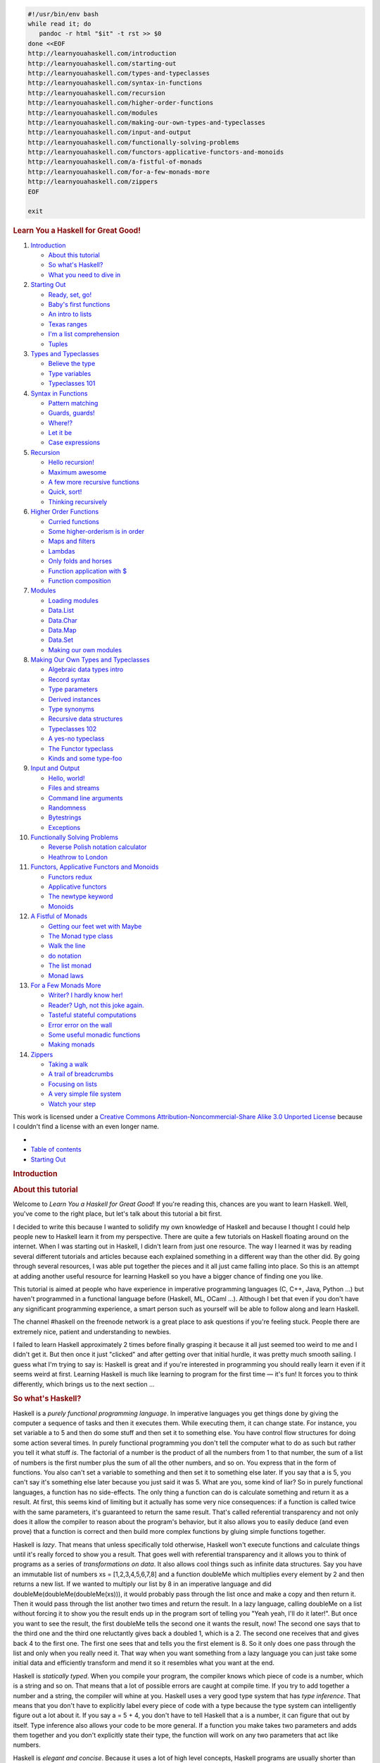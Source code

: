 
.. code-block::

   #!/usr/bin/env bash
   while read it; do
      pandoc -r html "$it" -t rst >> $0
   done <<EOF
   http://learnyouahaskell.com/introduction
   http://learnyouahaskell.com/starting-out
   http://learnyouahaskell.com/types-and-typeclasses
   http://learnyouahaskell.com/syntax-in-functions
   http://learnyouahaskell.com/recursion
   http://learnyouahaskell.com/higher-order-functions
   http://learnyouahaskell.com/modules
   http://learnyouahaskell.com/making-our-own-types-and-typeclasses
   http://learnyouahaskell.com/input-and-output
   http://learnyouahaskell.com/functionally-solving-problems
   http://learnyouahaskell.com/functors-applicative-functors-and-monoids
   http://learnyouahaskell.com/a-fistful-of-monads
   http://learnyouahaskell.com/for-a-few-monads-more
   http://learnyouahaskell.com/zippers
   EOF

   exit

.. container:: bgwrapper

   .. container::
      :name: content

      .. rubric:: Learn You a Haskell for Great Good!
         :name: learn-you-a-haskell-for-great-good

      #. `Introduction <http://learnyouahaskell.com/introduction>`__

         -  `About this tutorial <http://learnyouahaskell.com/introduction#about-this-tutorial>`__
         -  `So what's Haskell? <http://learnyouahaskell.com/introduction#so-whats-haskell>`__
         -  `What you need to dive in <http://learnyouahaskell.com/introduction#what-you-need>`__

      #. `Starting Out <http://learnyouahaskell.com/starting-out>`__

         -  `Ready, set, go! <http://learnyouahaskell.com/starting-out#ready-set-go>`__
         -  `Baby's first functions <http://learnyouahaskell.com/starting-out#babys-first-functions>`__
         -  `An intro to lists <http://learnyouahaskell.com/starting-out#an-intro-to-lists>`__
         -  `Texas ranges <http://learnyouahaskell.com/starting-out#texas-ranges>`__
         -  `I'm a list comprehension <http://learnyouahaskell.com/starting-out#im-a-list-comprehension>`__
         -  `Tuples <http://learnyouahaskell.com/starting-out#tuples>`__

      #. `Types and Typeclasses <http://learnyouahaskell.com/types-and-typeclasses>`__

         -  `Believe the type <http://learnyouahaskell.com/types-and-typeclasses#believe-the-type>`__
         -  `Type variables <http://learnyouahaskell.com/types-and-typeclasses#type-variables>`__
         -  `Typeclasses 101 <http://learnyouahaskell.com/types-and-typeclasses#typeclasses-101>`__

      #. `Syntax in Functions <http://learnyouahaskell.com/syntax-in-functions>`__

         -  `Pattern matching <http://learnyouahaskell.com/syntax-in-functions#pattern-matching>`__
         -  `Guards, guards! <http://learnyouahaskell.com/syntax-in-functions#guards-guards>`__
         -  `Where!? <http://learnyouahaskell.com/syntax-in-functions#where>`__
         -  `Let it be <http://learnyouahaskell.com/syntax-in-functions#let-it-be>`__
         -  `Case expressions <http://learnyouahaskell.com/syntax-in-functions#case-expressions>`__

      #. `Recursion <http://learnyouahaskell.com/recursion>`__

         -  `Hello recursion! <http://learnyouahaskell.com/recursion#hello-recursion>`__
         -  `Maximum awesome <http://learnyouahaskell.com/recursion#maximum-awesome>`__
         -  `A few more recursive functions <http://learnyouahaskell.com/recursion#a-few-more-recursive-functions>`__
         -  `Quick, sort! <http://learnyouahaskell.com/recursion#quick-sort>`__
         -  `Thinking recursively <http://learnyouahaskell.com/recursion#thinking-recursively>`__

      #. `Higher Order Functions <http://learnyouahaskell.com/higher-order-functions>`__

         -  `Curried functions <http://learnyouahaskell.com/higher-order-functions#curried-functions>`__
         -  `Some higher-orderism is in order <http://learnyouahaskell.com/higher-order-functions#higher-orderism>`__
         -  `Maps and filters <http://learnyouahaskell.com/higher-order-functions#maps-and-filters>`__
         -  `Lambdas <http://learnyouahaskell.com/higher-order-functions#lambdas>`__
         -  `Only folds and horses <http://learnyouahaskell.com/higher-order-functions#folds>`__
         -  `Function application with $ <http://learnyouahaskell.com/higher-order-functions#function-application>`__
         -  `Function composition <http://learnyouahaskell.com/higher-order-functions#composition>`__

      #. `Modules <http://learnyouahaskell.com/modules>`__

         -  `Loading modules <http://learnyouahaskell.com/modules#loading-modules>`__
         -  `Data.List <http://learnyouahaskell.com/modules#data-list>`__
         -  `Data.Char <http://learnyouahaskell.com/modules#data-char>`__
         -  `Data.Map <http://learnyouahaskell.com/modules#data-map>`__
         -  `Data.Set <http://learnyouahaskell.com/modules#data-set>`__
         -  `Making our own modules <http://learnyouahaskell.com/modules#making-our-own-modules>`__

      #. `Making Our Own Types and Typeclasses <http://learnyouahaskell.com/making-our-own-types-and-typeclasses>`__

         -  `Algebraic data types intro <http://learnyouahaskell.com/making-our-own-types-and-typeclasses#algebraic-data-types>`__
         -  `Record syntax <http://learnyouahaskell.com/making-our-own-types-and-typeclasses#record-syntax>`__
         -  `Type parameters <http://learnyouahaskell.com/making-our-own-types-and-typeclasses#type-parameters>`__
         -  `Derived instances <http://learnyouahaskell.com/making-our-own-types-and-typeclasses#derived-instances>`__
         -  `Type synonyms <http://learnyouahaskell.com/making-our-own-types-and-typeclasses#type-synonyms>`__
         -  `Recursive data structures <http://learnyouahaskell.com/making-our-own-types-and-typeclasses#recursive-data-structures>`__
         -  `Typeclasses 102 <http://learnyouahaskell.com/making-our-own-types-and-typeclasses#typeclasses-102>`__
         -  `A yes-no typeclass <http://learnyouahaskell.com/making-our-own-types-and-typeclasses#a-yes-no-typeclass>`__
         -  `The Functor typeclass <http://learnyouahaskell.com/making-our-own-types-and-typeclasses#the-functor-typeclass>`__
         -  `Kinds and some type-foo <http://learnyouahaskell.com/making-our-own-types-and-typeclasses#kinds-and-some-type-foo>`__

      #. `Input and Output <http://learnyouahaskell.com/input-and-output>`__

         -  `Hello, world! <http://learnyouahaskell.com/input-and-output#hello-world>`__
         -  `Files and streams <http://learnyouahaskell.com/input-and-output#files-and-streams>`__
         -  `Command line arguments <http://learnyouahaskell.com/input-and-output#command-line-arguments>`__
         -  `Randomness <http://learnyouahaskell.com/input-and-output#randomness>`__
         -  `Bytestrings <http://learnyouahaskell.com/input-and-output#bytestrings>`__
         -  `Exceptions <http://learnyouahaskell.com/input-and-output#exceptions>`__

      #. `Functionally Solving Problems <http://learnyouahaskell.com/functionally-solving-problems>`__

         -  `Reverse Polish notation calculator <http://learnyouahaskell.com/functionally-solving-problems#reverse-polish-notation-calculator>`__
         -  `Heathrow to London <http://learnyouahaskell.com/functionally-solving-problems#heathrow-to-london>`__

      #. `Functors, Applicative Functors and Monoids <http://learnyouahaskell.com/functors-applicative-functors-and-monoids>`__

         -  `Functors redux <http://learnyouahaskell.com/functors-applicative-functors-and-monoids#functors-redux>`__
         -  `Applicative functors <http://learnyouahaskell.com/functors-applicative-functors-and-monoids#applicative-functors>`__
         -  `The newtype keyword <http://learnyouahaskell.com/functors-applicative-functors-and-monoids#the-newtype-keyword>`__
         -  `Monoids <http://learnyouahaskell.com/functors-applicative-functors-and-monoids#monoids>`__

      #. `A Fistful of Monads <http://learnyouahaskell.com/a-fistful-of-monads>`__

         -  `Getting our feet wet with Maybe <http://learnyouahaskell.com/a-fistful-of-monads#getting-our-feet-wet-with-maybe>`__
         -  `The Monad type class <http://learnyouahaskell.com/a-fistful-of-monads#the-monad-type-class>`__
         -  `Walk the line <http://learnyouahaskell.com/a-fistful-of-monads#walk-the-line>`__
         -  `do notation <http://learnyouahaskell.com/a-fistful-of-monads#do-notation>`__
         -  `The list monad <http://learnyouahaskell.com/a-fistful-of-monads#the-list-monad>`__
         -  `Monad laws <http://learnyouahaskell.com/a-fistful-of-monads#monad-laws>`__

      #. `For a Few Monads More <http://learnyouahaskell.com/for-a-few-monads-more>`__

         -  `Writer? I hardly know her! <http://learnyouahaskell.com/for-a-few-monads-more#writer>`__
         -  `Reader? Ugh, not this joke again. <http://learnyouahaskell.com/for-a-few-monads-more#reader>`__
         -  `Tasteful stateful computations <http://learnyouahaskell.com/for-a-few-monads-more#state>`__
         -  `Error error on the wall <http://learnyouahaskell.com/for-a-few-monads-more#error>`__
         -  `Some useful monadic functions <http://learnyouahaskell.com/for-a-few-monads-more#useful-monadic-functions>`__
         -  `Making monads <http://learnyouahaskell.com/for-a-few-monads-more#making-monads>`__

      #. `Zippers <http://learnyouahaskell.com/zippers>`__

         -  `Taking a walk <http://learnyouahaskell.com/zippers#taking-a-walk>`__
         -  `A trail of breadcrumbs <http://learnyouahaskell.com/zippers#a-trail-of-breadcrumbs>`__
         -  `Focusing on lists <http://learnyouahaskell.com/zippers#focusing-on-lists>`__
         -  `A very simple file system <http://learnyouahaskell.com/zippers#a-very-simple-file-system>`__
         -  `Watch your step <http://learnyouahaskell.com/zippers#watch-your-step>`__

      This work is licensed under a 
      `Creative Commons Attribution-Noncommercial-Share Alike 3.0 Unported License <http://creativecommons.org/licenses/by-nc-sa/3.0/>`__
      because I couldn't find a license with an even longer name.

.. container:: bgwrapper

   .. container::
      :name: content

      .. container:: footdiv

         -  
         -  `Table of contents <http://learnyouahaskell.com/chapters>`__
         -  `Starting Out <http://learnyouahaskell.com/starting-out>`__

      .. rubric:: Introduction
         :name: introduction

      .. rubric:: About this tutorial
         :name: about-this-tutorial

      Welcome to *Learn You a Haskell for Great Good*! If you're reading
      this, chances are you want to learn Haskell. Well, you've come to
      the right place, but let's talk about this tutorial a bit first.

      I decided to write this because I wanted to solidify my own
      knowledge of Haskell and because I thought I could help people new
      to Haskell learn it from my perspective. There are quite a few
      tutorials on Haskell floating around on the internet. When I was
      starting out in Haskell, I didn't learn from just one resource.
      The way I learned it was by reading several different tutorials
      and articles because each explained something in a different way
      than the other did. By going through several resources, I was able
      put together the pieces and it all just came falling into place.
      So this is an attempt at adding another useful resource for
      learning Haskell so you have a bigger chance of finding one you
      like.

      |bird|

      This tutorial is aimed at people who have experience in imperative
      programming languages (C, C++, Java, Python …) but haven't
      programmed in a functional language before (Haskell, ML, OCaml …).
      Although I bet that even if you don't have any significant
      programming experience, a smart person such as yourself will be
      able to follow along and learn Haskell.

      The channel #haskell on the freenode network is a great place to
      ask questions if you're feeling stuck. People there are extremely
      nice, patient and understanding to newbies.

      I failed to learn Haskell approximately 2 times before finally
      grasping it because it all just seemed too weird to me and I
      didn't get it. But then once it just "clicked" and after getting
      over that initial hurdle, it was pretty much smooth sailing. I
      guess what I'm trying to say is: Haskell is great and if you're
      interested in programming you should really learn it even if it
      seems weird at first. Learning Haskell is much like learning to
      program for the first time — it's fun! It forces you to think
      differently, which brings us to the next section …

      .. rubric:: So what's Haskell?
         :name: so-whats-haskell

      |fx| Haskell is a *purely functional programming language*. In
      imperative languages you get things done by giving the computer a
      sequence of tasks and then it executes them. While executing them,
      it can change state. For instance, you set variable a to 5 and
      then do some stuff and then set it to something else. You have
      control flow structures for doing some action several times. In
      purely functional programming you don't tell the computer what to
      do as such but rather you tell it what stuff *is*. The factorial
      of a number is the product of all the numbers from 1 to that
      number, the sum of a list of numbers is the first number plus the
      sum of all the other numbers, and so on. You express that in the
      form of functions. You also can't set a variable to something and
      then set it to something else later. If you say that a is 5, you
      can't say it's something else later because you just said it was
      5. What are you, some kind of liar? So in purely functional
      languages, a function has no side-effects. The only thing a
      function can do is calculate something and return it as a result.
      At first, this seems kind of limiting but it actually has some
      very nice consequences: if a function is called twice with the
      same parameters, it's guaranteed to return the same result. That's
      called referential transparency and not only does it allow the
      compiler to reason about the program's behavior, but it also
      allows you to easily deduce (and even prove) that a function is
      correct and then build more complex functions by gluing simple
      functions together.

      |lazy| Haskell is *lazy*. That means that unless specifically told
      otherwise, Haskell won't execute functions and calculate things
      until it's really forced to show you a result. That goes well with
      referential transparency and it allows you to think of programs as
      a series of *transformations on data*. It also allows cool things
      such as infinite data structures. Say you have an immutable list
      of numbers xs = [1,2,3,4,5,6,7,8] and a function doubleMe which
      multiplies every element by 2 and then returns a new list. If we
      wanted to multiply our list by 8 in an imperative language and did
      doubleMe(doubleMe(doubleMe(xs))), it would probably pass through
      the list once and make a copy and then return it. Then it would
      pass through the list another two times and return the result. In
      a lazy language, calling doubleMe on a list without forcing it to
      show you the result ends up in the program sort of telling you
      "Yeah yeah, I'll do it later!". But once you want to see the
      result, the first doubleMe tells the second one it wants the
      result, now! The second one says that to the third one and the
      third one reluctantly gives back a doubled 1, which is a 2. The
      second one receives that and gives back 4 to the first one. The
      first one sees that and tells you the first element is 8. So it
      only does one pass through the list and only when you really need
      it. That way when you want something from a lazy language you can
      just take some initial data and efficiently transform and mend it
      so it resembles what you want at the end.

      |boat| Haskell is *statically typed*. When you compile your
      program, the compiler knows which piece of code is a number, which
      is a string and so on. That means that a lot of possible errors
      are caught at compile time. If you try to add together a number
      and a string, the compiler will whine at you. Haskell uses a very
      good type system that has *type inference*. That means that you
      don't have to explicitly label every piece of code with a type
      because the type system can intelligently figure out a lot about
      it. If you say a = 5 + 4, you don't have to tell Haskell that a is
      a number, it can figure that out by itself. Type inference also
      allows your code to be more general. If a function you make takes
      two parameters and adds them together and you don't explicitly
      state their type, the function will work on any two parameters
      that act like numbers.

      Haskell is *elegant and concise*. Because it uses a lot of high
      level concepts, Haskell programs are usually shorter than their
      imperative equivalents. And shorter programs are easier to
      maintain than longer ones and have less bugs.

      Haskell was made by some *really smart guys* (with PhDs). Work on
      Haskell began in 1987 when a committee of researchers got together
      to design a kick-ass language. In 2003 the Haskell Report was
      published, which defines a stable version of the language.

      .. rubric:: What you need to dive in
         :name: what-you-need-to-dive-in

      A text editor and a Haskell compiler. You probably already have
      your favorite text editor installed so we won't waste time on
      that. For the purposes of this tutorial we'll be using GHC, the
      most widely used Haskell compiler. The best way to get started is
      to download the 
      `Haskell Platform <http://hackage.haskell.org/platform/>`__, 
      which is basically Haskell with batteries included.

      GHC can take a Haskell script (they usually have a .hs extension)
      and compile it but it also has an interactive mode which allows
      you to interactively interact with scripts. Interactively. You can
      call functions from scripts that you load and the results are
      displayed immediately. For learning it's a lot easier and faster
      than compiling every time you make a change and then running the
      program from the prompt. The interactive mode is invoked by typing
      in ghci at your prompt. If you have defined some functions in a
      file called, say, myfunctions.hs, you load up those functions by
      typing in :l myfunctions and then you can play with them, provided
      myfunctions.hs is in the same folder from which ghci was invoked.
      If you change the .hs script, just run :l myfunctions again or do
      :r, which is equivalent because it reloads the current script. The
      usual workflow for me when playing around in stuff is defining
      some functions in a .hs file, loading it up and messing around
      with them and then changing the .hs file, loading it up again and
      so on. This is also what we'll be doing here.

      .. container:: footdiv

         -  
         -  `Table of contents <http://learnyouahaskell.com/chapters>`__
         -  `Starting Out <http://learnyouahaskell.com/starting-out>`__

.. |bird| image:: http://s3.amazonaws.com/lyah/bird.png
   :class: left
   :width: 230px
   :height: 192px
.. |fx| image:: http://s3.amazonaws.com/lyah/fx.png
   :class: right
   :width: 150px
   :height: 146px
.. |lazy| image:: http://s3.amazonaws.com/lyah/lazy.png
   :class: right
   :width: 240px
   :height: 209px
.. |boat| image:: http://s3.amazonaws.com/lyah/boat.png
   :class: right
   :width: 160px
   :height: 153px
.. container:: bgwrapper

   .. container::
      :name: content

      .. container:: footdiv

         -  `Introduction <http://learnyouahaskell.com/introduction>`__
         -  `Table of contents <http://learnyouahaskell.com/chapters>`__
         -  `Types and Typeclasses <http://learnyouahaskell.com/types-and-typeclasses>`__

      .. rubric:: Starting Out
         :name: starting-out

      .. rubric:: Ready, set, go!
         :name: ready-set-go

      |egg| Alright, let's get started! If you're the sort of horrible
      person who doesn't read introductions to things and you skipped
      it, you might want to read the last section in the introduction
      anyway because it explains what you need to follow this tutorial
      and how we're going to load functions. The first thing we're going
      to do is run ghc's interactive mode and call some function to get
      a very basic feel for haskell. Open your terminal and type in
      ghci. You will be greeted with something like this.

      .. code:: haskell:

         GHCi, version 6.8.2: http://www.haskell.org/ghc/  :? for help
         Loading package base ... linking ... done.
         Prelude>

      Congratulations, you're in GHCI! The prompt here is Prelude> but
      because it can get longer when you load stuff into the session,
      we're going to use ghci>. If you want to have the same prompt,
      just type in :set prompt "ghci> ".

      Here's some simple arithmetic.

      .. code:: haskell:

         ghci> 2 + 15
         17
         ghci> 49 * 100
         4900
         ghci> 1892 - 1472
         420
         ghci> 5 / 2
         2.5
         ghci>

      This is pretty self-explanatory. We can also use several operators
      on one line and all the usual precedence rules are obeyed. We can
      use parentheses to make the precedence explicit or to change it.

      .. code:: haskell:

         ghci> (50 * 100) - 4999
         1
         ghci> 50 * 100 - 4999
         1
         ghci> 50 * (100 - 4999)
         -244950

      Pretty cool, huh? Yeah, I know it's not but bear with me. A little
      pitfall to watch out for here is negating numbers. If we want to
      have a negative number, it's always best to surround it with
      parentheses. Doing 5 \* -3 will make GHCI yell at you but doing 5
      \* (-3) will work just fine.

      Boolean algebra is also pretty straightforward. As you probably
      know, && means a boolean *and*, \|\| means a boolean *or*. not
      negates a True or a False.

      .. code:: haskell:

         ghci> True && False
         False
         ghci> True && True
         True
         ghci> False || True
         True 
         ghci> not False
         True
         ghci> not (True && True)
         False

      Testing for equality is done like so.

      .. code:: haskell:

         ghci> 5 == 5
         True
         ghci> 1 == 0
         False
         ghci> 5 /= 5
         False
         ghci> 5 /= 4
         True
         ghci> "hello" == "hello"
         True 

      What about doing 5 + "llama" or 5 == True? Well, if we try the
      first snippet, we get a big scary error message!

      .. code:: haskell:

         No instance for (Num [Char])
         arising from a use of `+' at <interactive>:1:0-9
         Possible fix: add an instance declaration for (Num [Char])
         In the expression: 5 + "llama"
         In the definition of `it': it = 5 + "llama" 

      Yikes! What GHCI is telling us here is that "llama" is not a
      number and so it doesn't know how to add it to 5. Even if it
      wasn't "llama" but "four" or "4", Haskell still wouldn't consider
      it to be a number. + expects its left and right side to be
      numbers. If we tried to do True == 5, GHCI would tell us that the
      types don't match. Whereas + works only on things that are
      considered numbers, == works on any two things that can be
      compared. But the catch is that they both have to be the same type
      of thing. You can't compare apples and oranges. We'll take a
      closer look at types a bit later. Note: you can do 5 + 4.0 because
      5 is sneaky and can act like an integer or a floating-point
      number. 4.0 can't act like an integer, so 5 is the one that has to
      adapt.

      You may not have known it but we've been using functions now all
      along. For instance, \* is a function that takes two numbers and
      multiplies them. As you've seen, we call it by sandwiching it
      between them. This is what we call an *infix* function. Most
      functions that aren't used with numbers are *prefix* functions.
      Let's take a look at them.

      |phoen| Functions are usually prefix so from now on we won't
      explicitly state that a function is of the prefix form, we'll just
      assume it. In most imperative languages functions are called by
      writing the function name and then writing its parameters in
      parentheses, usually separated by commas. In Haskell, functions
      are called by writing the function name, a space and then the
      parameters, separated by spaces. For a start, we'll try calling
      one of the most boring functions in Haskell.

      .. code:: haskell:

         ghci> succ 8
         9 

      The succ function takes anything that has a defined successor and
      returns that successor. As you can see, we just separate the
      function name from the parameter with a space. Calling a function
      with several parameters is also simple. The functions min and max
      take two things that can be put in an order (like numbers!). min
      returns the one that's lesser and max returns the one that's
      greater. See for yourself:

      .. code:: haskell:

         ghci> min 9 10
         9
         ghci> min 3.4 3.2
         3.2
         ghci> max 100 101
         101 

      Function application (calling a function by putting a space after
      it and then typing out the parameters) has the highest precedence
      of them all. What that means for us is that these two statements
      are equivalent.

      .. code:: haskell:

         ghci> succ 9 + max 5 4 + 1
         16
         ghci> (succ 9) + (max 5 4) + 1
         16

      However, if we wanted to get the successor of the product of
      numbers 9 and 10, we couldn't write succ 9 \* 10 because that
      would get the successor of 9, which would then be multiplied by
      10. So 100. We'd have to write succ (9 \* 10) to get 91.

      If a function takes two parameters, we can also call it as an
      infix function by surrounding it with backticks. For instance, the
      div function takes two integers and does integral division between
      them. Doing div 92 10 results in a 9. But when we call it like
      that, there may be some confusion as to which number is doing the
      division and which one is being divided. So we can call it as an
      infix function by doing 92 \`div\` 10 and suddenly it's much
      clearer.

      Lots of people who come from imperative languages tend to stick to
      the notion that parentheses should denote function application.
      For example, in C, you use parentheses to call functions like
      foo(), bar(1) or baz(3, "haha"). Like we said, spaces are used for
      function application in Haskell. So those functions in Haskell
      would be foo, bar 1 and baz 3 "haha". So if you see something like
      bar (bar 3), it doesn't mean that bar is called with bar and 3 as
      parameters. It means that we first call the function bar with 3 as
      the parameter to get some number and then we call bar again with
      that number. In C, that would be something like bar(bar(3)).

      .. rubric:: Baby's first functions
         :name: babys-first-functions

      In the previous section we got a basic feel for calling functions.
      Now let's try making our own! Open up your favorite text editor
      and punch in this function that takes a number and multiplies it
      by two.

      .. code:: haskell:

         doubleMe x = x + x

      Functions are defined in a similar way that they are called. The
      function name is followed by parameters seperated by spaces. But
      when defining functions, there's a = and after that we define what
      the function does. Save this as baby.hs or something. Now navigate
      to where it's saved and run ghci from there. Once inside GHCI, do
      :l baby. Now that our script is loaded, we can play with the
      function that we defined.

      .. code:: haskell:

         ghci> :l baby
         [1 of 1] Compiling Main             ( baby.hs, interpreted )
         Ok, modules loaded: Main.
         ghci> doubleMe 9
         18
         ghci> doubleMe 8.3
         16.6 

      Because + works on integers as well as on floating-point numbers
      (anything that can be considered a number, really), our function
      also works on any number. Let's make a function that takes two
      numbers and multiplies each by two and then adds them together.

      .. code:: haskell:

         doubleUs x y = x*2 + y*2 

      Simple. We could have also defined it as doubleUs x y = x + x + y
      + y. Testing it out produces pretty predictable results (remember
      to append this function to the baby.hs file, save it and then do
      :l baby inside GHCI).

      .. code:: haskell:

         ghci> doubleUs 4 9
         26
         ghci> doubleUs 2.3 34.2
         73.0
         ghci> doubleUs 28 88 + doubleMe 123
         478

      As expected, you can call your own functions from other functions
      that you made. With that in mind, we could redefine doubleUs like
      this:

      .. code:: haskell:

         doubleUs x y = doubleMe x + doubleMe y 

      This is a very simple example of a common pattern you will see
      throughout Haskell. Making basic functions that are obviously
      correct and then combining them into more complex functions. This
      way you also avoid repetition. What if some mathematicians figured
      out that 2 is actually 3 and you had to change your program? You
      could just redefine doubleMe to be x + x + x and since doubleUs
      calls doubleMe, it would automatically work in this strange new
      world where 2 is 3.

      Functions in Haskell don't have to be in any particular order, so
      it doesn't matter if you define doubleMe first and then doubleUs
      or if you do it the other way around.

      Now we're going to make a function that multiplies a number by 2
      but only if that number is smaller than or equal to 100 because
      numbers bigger than 100 are big enough as it is!

      .. code:: haskell:

         doubleSmallNumber x = if x > 100
                                 then x
                                 else x*2 

      |this is you|
      Right here we introduced Haskell's if statement. You're probably
      familiar with if statements from other languages. The difference
      between Haskell's if statement and if statements in imperative
      languages is that the else part is mandatory in Haskell. In
      imperative languages you can just skip a couple of steps if the
      condition isn't satisfied but in Haskell every expression and
      function must return something. We could have also written that if
      statement in one line but I find this way more readable. Another
      thing about the if statement in Haskell is that it is an
      *expression*. An expression is basically a piece of code that
      returns a value. 5 is an expression because it returns 5, 4 + 8 is
      an expression, x + y is an expression because it returns the sum
      of x and y. Because the else is mandatory, an if statement will
      always return something and that's why it's an expression. If we
      wanted to add one to every number that's produced in our previous
      function, we could have written its body like this.

      .. code:: haskell:

         doubleSmallNumber' x = (if x > 100 then x else x*2) + 1

      Had we omitted the parentheses, it would have added one only if x
      wasn't greater than 100. Note the ' at the end of the function
      name. That apostrophe doesn't have any special meaning in
      Haskell's syntax. It's a valid character to use in a function
      name. We usually use ' to either denote a strict version of a
      function (one that isn't lazy) or a slightly modified version of a
      function or a variable. Because ' is a valid character in
      functions, we can make a function like this.

      .. code:: haskell:

         conanO'Brien = "It's a-me, Conan O'Brien!" 

      There are two noteworthy things here. The first is that in the
      function name we didn't capitalize Conan's name. That's because
      functions can't begin with uppercase letters. We'll see why a bit
      later. The second thing is that this function doesn't take any
      parameters. When a function doesn't take any parameters, we
      usually say it's a *definition* (or a *name*). Because we can't
      change what names (and functions) mean once we've defined them,
      conanO'Brien and the string "It's a-me, Conan O'Brien!" can be
      used interchangeably.

      .. rubric:: An intro to lists
         :name: an-intro-to-lists

      |BUY A DOG| Much like shopping lists in the real world, lists in
      Haskell are very useful. It's the most used data structure and it
      can be used in a multitude of different ways to model and solve a
      whole bunch of problems. Lists are SO awesome. In this section
      we'll look at the basics of lists, strings (which are lists) and
      list comprehensions.

      In Haskell, lists are a *homogenous* data structure. It stores
      several elements of the same type. That means that we can have a
      list of integers or a list of characters but we can't have a list
      that has a few integers and then a few characters. And now, a
      list!

      .. container:: hintbox

         *Note*: We can use the let keyword to define a name right in
         GHCI. Doing let a = 1 inside GHCI is the equivalent of writing
         a = 1 in a script and then loading it.

      .. code:: haskell:

         ghci> let lostNumbers = [4,8,15,16,23,42]
         ghci> lostNumbers
         [4,8,15,16,23,42]

      As you can see, lists are denoted by square brackets and the
      values in the lists are separated by commas. If we tried a list
      like [1,2,'a',3,'b','c',4], Haskell would complain that characters
      (which are, by the way, denoted as a character between single
      quotes) are not numbers. Speaking of characters, strings are just
      lists of characters. "hello" is just syntactic sugar for
      ['h','e','l','l','o']. Because strings are lists, we can use list
      functions on them, which is really handy.

      A common task is putting two lists together. This is done by using
      the ++ operator.

      .. code:: haskell:

         ghci> [1,2,3,4] ++ [9,10,11,12]
         [1,2,3,4,9,10,11,12]
         ghci> "hello" ++ " " ++ "world"
         "hello world"
         ghci> ['w','o'] ++ ['o','t']
         "woot"

      Watch out when repeatedly using the ++ operator on long strings.
      When you put together two lists (even if you append a singleton
      list to a list, for instance: [1,2,3] ++ [4]), internally, Haskell
      has to walk through the whole list on the left side of ++. That's
      not a problem when dealing with lists that aren't too big. But
      putting something at the end of a list that's fifty million
      entries long is going to take a while. However, putting something
      at the beginning of a list using the : operator (also called the
      cons operator) is instantaneous.

      .. code:: haskell:

         ghci> 'A':" SMALL CAT"
         "A SMALL CAT"
         ghci> 5:[1,2,3,4,5]
         [5,1,2,3,4,5]

      Notice how : takes a number and a list of numbers or a character
      and a list of characters, whereas ++ takes two lists. Even if
      you're adding an element to the end of a list with ++, you have to
      surround it with square brackets so it becomes a list.

      [1,2,3] is actually just syntactic sugar for 1:2:3:[]. [] is an
      empty list. If we prepend 3 to it, it becomes [3]. If we prepend 2
      to that, it becomes [2,3], and so on.

      *Note:* [], [[]] and[[],[],[]] are all different things. The first
      one is an empty list, the seconds one is a list that contains one
      empty list, the third one is a list that contains three empty
      lists.

      If you want to get an element out of a list by index, use !!. The
      indices start at 0.

      .. code:: haskell:

         ghci> "Steve Buscemi" !! 6
         'B'
         ghci> [9.4,33.2,96.2,11.2,23.25] !! 1
         33.2

      But if you try to get the sixth element from a list that only has
      four elements, you'll get an error so be careful!

      Lists can also contain lists. They can also contain lists that
      contain lists that contain lists …

      .. code:: haskell:

         ghci> let b = [[1,2,3,4],[5,3,3,3],[1,2,2,3,4],[1,2,3]]
         ghci> b
         [[1,2,3,4],[5,3,3,3],[1,2,2,3,4],[1,2,3]]
         ghci> b ++ [[1,1,1,1]]
         [[1,2,3,4],[5,3,3,3],[1,2,2,3,4],[1,2,3],[1,1,1,1]]
         ghci> [6,6,6]:b
         [[6,6,6],[1,2,3,4],[5,3,3,3],[1,2,2,3,4],[1,2,3]]
         ghci> b !! 2
         [1,2,2,3,4] 

      The lists within a list can be of different lengths but they can't
      be of different types. Just like you can't have a list that has
      some characters and some numbers, you can't have a list that has
      some lists of characters and some lists of numbers.

      Lists can be compared if the stuff they contain can be compared.
      When using <, <=, > and >= to compare lists, they are compared in
      lexicographical order. First the heads are compared. If they are
      equal then the second elements are compared, etc.

      .. code:: haskell:

         ghci> [3,2,1] > [2,1,0]
         True
         ghci> [3,2,1] > [2,10,100]
         True
         ghci> [3,4,2] > [3,4]
         True
         ghci> [3,4,2] > [2,4]
         True
         ghci> [3,4,2] == [3,4,2]
         True

      What else can you do with lists? Here are some basic functions
      that operate on lists.

      head takes a list and returns its head. The head of a list is
      basically its first element.

      .. code:: haskell:

         ghci> head [5,4,3,2,1]
         5 

      tail takes a list and returns its tail. In other words, it chops
      off a list's head.

      .. code:: haskell:

         ghci> tail [5,4,3,2,1]
         [4,3,2,1] 

      last takes a list and returns its last element.

      .. code:: haskell:

         ghci> last [5,4,3,2,1]
         1 

      init takes a list and returns everything except its last element.

      .. code:: haskell:

         ghci> init [5,4,3,2,1]
         [5,4,3,2] 

      If we think of a list as a monster, here's what's what.

      |list monster|
      But what happens if we try to get the head of an empty list?

      .. code:: haskell:

         ghci> head []
         *** Exception: Prelude.head: empty list

      Oh my! It all blows up in our face! If there's no monster, it
      doesn't have a head. When using head, tail, last and init, be
      careful not to use them on empty lists. This error cannot be
      caught at compile time so it's always good practice to take
      precautions against accidentally telling Haskell to give you some
      elements from an empty list.

      length takes a list and returns its length, obviously.

      .. code:: haskell:

         ghci> length [5,4,3,2,1]
         5

      null checks if a list is empty. If it is, it returns True,
      otherwise it returns False. Use this function instead of xs == []
      (if you have a list called xs)

      .. code:: haskell:

         ghci> null [1,2,3]
         False
         ghci> null []
         True

      reverse reverses a list.

      .. code:: haskell:

         ghci> reverse [5,4,3,2,1]
         [1,2,3,4,5]

      take takes number and a list. It extracts that many elements from
      the beginning of the list. Watch.

      .. code:: haskell:

         ghci> take 3 [5,4,3,2,1]
         [5,4,3]
         ghci> take 1 [3,9,3]
         [3]
         ghci> take 5 [1,2]
         [1,2]
         ghci> take 0 [6,6,6]
         []

      See how if we try to take more elements than there are in the
      list, it just returns the list. If we try to take 0 elements, we
      get an empty list.

      drop works in a similar way, only it drops the number of elements
      from the beginning of a list.

      .. code:: haskell:

         ghci> drop 3 [8,4,2,1,5,6]
         [1,5,6]
         ghci> drop 0 [1,2,3,4]
         [1,2,3,4]
         ghci> drop 100 [1,2,3,4]
         [] 

      maximum takes a list of stuff that can be put in some kind of
      order and returns the biggest element.

      minimum returns the smallest.

      .. code:: haskell:

         ghci> minimum [8,4,2,1,5,6]
         1
         ghci> maximum [1,9,2,3,4]
         9 

      sum takes a list of numbers and returns their sum.

      product takes a list of numbers and returns their product.

      .. code:: haskell:

         ghci> sum [5,2,1,6,3,2,5,7]
         31
         ghci> product [6,2,1,2]
         24
         ghci> product [1,2,5,6,7,9,2,0]
         0 

      elem takes a thing and a list of things and tells us if that thing
      is an element of the list. It's usually called as an infix
      function because it's easier to read that way.

      .. code:: haskell:

         ghci> 4 `elem` [3,4,5,6]
         True
         ghci> 10 `elem` [3,4,5,6]
         False

      Those were a few basic functions that operate on lists. We'll take
      a look at more list functions
      `later <http://learnyouahaskell.com/modules#data-list>`__

      .. rubric:: Texas ranges
         :name: texas-ranges

      |draw| What if we want a list of all numbers between 1 and 20?
      Sure, we could just type them all out but obviously that's not a
      solution for gentlemen who demand excellence from their
      programming languages. Instead, we'll use ranges. Ranges are a way
      of making lists that are arithmetic sequences of elements that can
      be enumerated. Numbers can be enumerated. One, two, three, four,
      etc. Characters can also be enumerated. The alphabet is an
      enumeration of characters from A to Z. Names can't be enumerated.
      What comes after "John"? I don't know.

      To make a list containing all the natural numbers from 1 to 20,
      you just write [1..20]. That is the equivalent of writing
      [1,2,3,4,5,6,7,8,9,10,11,12,13,14,15,16,17,18,19,20] and there's
      no difference between writing one or the other except that writing
      out long enumeration sequences manually is stupid.

      .. code:: haskell:

         ghci> [1..20]
         [1,2,3,4,5,6,7,8,9,10,11,12,13,14,15,16,17,18,19,20]
         ghci> ['a'..'z']
         "abcdefghijklmnopqrstuvwxyz"
         ghci> ['K'..'Z']
         "KLMNOPQRSTUVWXYZ" 

      Ranges are cool because you can also specify a step. What if we
      want all even numbers between 1 and 20? Or every third number
      between 1 and 20?

      .. code:: haskell:

         ghci> [2,4..20]
         [2,4,6,8,10,12,14,16,18,20]
         ghci> [3,6..20]
         [3,6,9,12,15,18] 

      It's simply a matter of separating the first two elements with a
      comma and then specifying what the upper limit is. While pretty
      smart, ranges with steps aren't as smart as some people expect
      them to be. You can't do [1,2,4,8,16..100] and expect to get all
      the powers of 2. Firstly because you can only specify one step.
      And secondly because some sequences that aren't arithmetic are
      ambiguous if given only by a few of their first terms.

      To make a list with all the numbers from 20 to 1, you can't just
      do [20..1], you have to do [20,19..1].

      Watch out when using floating point numbers in ranges! Because
      they are not completely precise (by definition), their use in
      ranges can yield some pretty funky results.

      .. code:: haskell:

         ghci> [0.1, 0.3 .. 1]
         [0.1,0.3,0.5,0.7,0.8999999999999999,1.0999999999999999]

      My advice is not to use them in list ranges.

      You can also use ranges to make infinite lists by just not
      specifying an upper limit. Later we'll go into more detail on
      infinite lists. For now, let's examine how you would get the first
      24 multiples of 13. Sure, you could do [13,26..24*13]. But there's
      a better way: take 24 [13,26..]. Because Haskell is lazy, it won't
      try to evaluate the infinite list immediately because it would
      never finish. It'll wait to see what you want to get out of that
      infinite lists. And here it sees you just want the first 24
      elements and it gladly obliges.

      A handful of functions that produce infinite lists:

      cycle takes a list and cycles it into an infinite list. If you
      just try to display the result, it will go on forever so you have
      to slice it off somewhere.

      .. code:: haskell:

         ghci> take 10 (cycle [1,2,3])
         [1,2,3,1,2,3,1,2,3,1]
         ghci> take 12 (cycle "LOL ")
         "LOL LOL LOL " 

      repeat takes an element and produces an infinite list of just that
      element. It's like cycling a list with only one element.

      .. code:: haskell:

         ghci> take 10 (repeat 5)
         [5,5,5,5,5,5,5,5,5,5]

      Although it's simpler to just use the replicate function if you
      want some number of the same element in a list. replicate 3 10
      returns [10,10,10].

      .. rubric:: I'm a list comprehension
         :name: im-a-list-comprehension

      |frog| If you've ever taken a course in mathematics, you've
      probably run into *set comprehensions*. They're normally used for
      building more specific sets out of general sets. A basic
      comprehension for a set that contains the first ten even natural
      numbers is |set notation|. The part before the pipe is called the
      output function, x is the variable, N is the input set and x <= 10
      is the predicate. That means that the set contains the doubles of
      all natural numbers that satisfy the predicate.

      If we wanted to write that in Haskell, we could do something like
      take 10 [2,4..]. But what if we didn't want doubles of the first
      10 natural numbers but some kind of more complex function applied
      on them? We could use a list comprehension for that. List
      comprehensions are very similar to set comprehensions. We'll stick
      to getting the first 10 even numbers for now. The list
      comprehension we could use is [x*2 \| x <- [1..10]]. x is drawn
      from [1..10] and for every element in [1..10] (which we have bound
      to x), we get that element, only doubled. Here's that
      comprehension in action.

      .. code:: haskell:

         ghci> [x*2 | x <- [1..10]]
         [2,4,6,8,10,12,14,16,18,20]

      As you can see, we get the desired results. Now let's add a
      condition (or a predicate) to that comprehension. Predicates go
      after the binding parts and are separated from them by a comma.
      Let's say we want only the elements which, doubled, are greater
      than or equal to 12.

      .. code:: haskell:

         ghci> [x*2 | x <- [1..10], x*2 >= 12]
         [12,14,16,18,20]

      Cool, it works. How about if we wanted all numbers from 50 to 100
      whose remainder when divided with the number 7 is 3? Easy.

      .. code:: haskell:

         ghci> [ x | x <- [50..100], x `mod` 7 == 3]
         [52,59,66,73,80,87,94] 

      Success! Note that weeding out lists by predicates is also called
      *filtering*. We took a list of numbers and we filtered them by the
      predicate. Now for another example. Let's say we want a
      comprehension that replaces each odd number greater than 10 with
      "BANG!" and each odd number that's less than 10 with "BOOM!". If a
      number isn't odd, we throw it out of our list. For convenience,
      we'll put that comprehension inside a function so we can easily
      reuse it.

      .. code:: haskell:

         boomBangs xs = [ if x < 10 then "BOOM!" else "BANG!" | x <- xs, odd x] 

      The last part of the comprehension is the predicate. The function
      odd returns True on an odd number and False on an even one. The
      element is included in the list only if all the predicates
      evaluate to True.

      .. code:: haskell:

         ghci> boomBangs [7..13]
         ["BOOM!","BOOM!","BANG!","BANG!"] 

      We can include several predicates. If we wanted all numbers from
      10 to 20 that are not 13, 15 or 19, we'd do:

      .. code:: haskell:

         ghci> [ x | x <- [10..20], x /= 13, x /= 15, x /= 19]
         [10,11,12,14,16,17,18,20]

      Not only can we have multiple predicates in list comprehensions
      (an element must satisfy all the predicates to be included in the
      resulting list), we can also draw from several lists. When drawing
      from several lists, comprehensions produce all combinations of the
      given lists and then join them by the output function we supply. A
      list produced by a comprehension that draws from two lists of
      length 4 will have a length of 16, provided we don't filter them.
      If we have two lists, [2,5,10] and [8,10,11] and we want to get
      the products of all the possible combinations between numbers in
      those lists, here's what we'd do.

      .. code:: haskell:

         ghci> [ x*y | x <- [2,5,10], y <- [8,10,11]]
         [16,20,22,40,50,55,80,100,110] 

      As expected, the length of the new list is 9. What if we wanted
      all possible products that are more than 50?

      .. code:: haskell:

         ghci> [ x*y | x <- [2,5,10], y <- [8,10,11], x*y > 50]
         [55,80,100,110] 

      How about a list comprehension that combines a list of adjectives
      and a list of nouns … for epic hilarity.

      .. code:: haskell:

         ghci> let nouns = ["hobo","frog","pope"]
         ghci> let adjectives = ["lazy","grouchy","scheming"]
         ghci> [adjective ++ " " ++ noun | adjective <- adjectives, noun <- nouns]
         ["lazy hobo","lazy frog","lazy pope","grouchy hobo","grouchy frog",
         "grouchy pope","scheming hobo","scheming frog","scheming pope"] 

      I know! Let's write our own version of length! We'll call it
      length'.

      .. code:: haskell:

         length' xs = sum [1 | _ <- xs] 

      \_ means that we don't care what we'll draw from the list anyway
      so instead of writing a variable name that we'll never use, we
      just write \_. This function replaces every element of a list with
      1 and then sums that up. This means that the resulting sum will be
      the length of our list.

      Just a friendly reminder: because strings are lists, we can use
      list comprehensions to process and produce strings. Here's a
      function that takes a string and removes everything except
      uppercase letters from it.

      .. code:: haskell:

         removeNonUppercase st = [ c | c <- st, c `elem` ['A'..'Z']] 

      Testing it out:

      .. code:: haskell:

         ghci> removeNonUppercase "Hahaha! Ahahaha!"
         "HA"
         ghci> removeNonUppercase "IdontLIKEFROGS"
         "ILIKEFROGS" 

      The predicate here does all the work. It says that the character
      will be included in the new list only if it's an element of the
      list ['A'..'Z']. Nested list comprehensions are also possible if
      you're operating on lists that contain lists. A list contains
      several lists of numbers. Let's remove all odd numbers without
      flattening the list.

      .. code:: haskell:

         ghci> let xxs = [[1,3,5,2,3,1,2,4,5],[1,2,3,4,5,6,7,8,9],[1,2,4,2,1,6,3,1,3,2,3,6]]
         ghci> [ [ x | x <- xs, even x ] | xs <- xxs]
         [[2,2,4],[2,4,6,8],[2,4,2,6,2,6]]

      You can write list comprehensions across several lines. So if
      you're not in GHCI, it's better to split longer list
      comprehensions across multiple lines, especially if they're
      nested.

      .. rubric:: Tuples
         :name: tuples

      |tuples|
      In some ways, tuples are like lists — they are a way to store
      several values into a single value. However, there are a few
      fundamental differences. A list of numbers is a list of numbers.
      That's its type and it doesn't matter if it has only one number in
      it or an infinite amount of numbers. Tuples, however, are used
      when you know exactly how many values you want to combine and its
      type depends on how many components it has and the types of the
      components. They are denoted with parentheses and their components
      are separated by commas.

      Another key difference is that they don't have to be homogenous.
      Unlike a list, a tuple can contain a combination of several types.

      Think about how we'd represent a two-dimensional vector in
      Haskell. One way would be to use a list. That would kind of work.
      So what if we wanted to put a couple of vectors in a list to
      represent points of a shape on a two-dimensional plane? We could
      do something like [[1,2],[8,11],[4,5]]. The problem with that
      method is that we could also do stuff like [[1,2],[8,11,5],[4,5]],
      which Haskell has no problem with since it's still a list of lists
      with numbers but it kind of doesn't make sense. But a tuple of
      size two (also called a pair) is its own type, which means that a
      list can't have a couple of pairs in it and then a triple (a tuple
      of size three), so let's use that instead. Instead of surrounding
      the vectors with square brackets, we use parentheses:
      [(1,2),(8,11),(4,5)]. What if we tried to make a shape like
      [(1,2),(8,11,5),(4,5)]? Well, we'd get this error:

      .. code:: haskell:

         Couldn't match expected type `(t, t1)'
         against inferred type `(t2, t3, t4)'
         In the expression: (8, 11, 5)
         In the expression: [(1, 2), (8, 11, 5), (4, 5)]
         In the definition of `it': it = [(1, 2), (8, 11, 5), (4, 5)]

      It's telling us that we tried to use a pair and a triple in the
      same list, which is not supposed to happen. You also couldn't make
      a list like [(1,2),("One",2)] because the first element of the
      list is a pair of numbers and the second element is a pair
      consisting of a string and a number. Tuples can also be used to
      represent a wide variety of data. For instance, if we wanted to
      represent someone's name and age in Haskell, we could use a
      triple: ("Christopher", "Walken", 55). As seen in this example,
      tuples can also contain lists.

      Use tuples when you know in advance how many components some piece
      of data should have. Tuples are much more rigid because each
      different size of tuple is its own type, so you can't write a
      general function to append an element to a tuple — you'd have to
      write a function for appending to a pair, one function for
      appending to a triple, one function for appending to a 4-tuple,
      etc.

      While there are singleton lists, there's no such thing as a
      singleton tuple. It doesn't really make much sense when you think
      about it. A singleton tuple would just be the value it contains
      and as such would have no benefit to us.

      Like lists, tuples can be compared with each other if their
      components can be compared. Only you can't compare two tuples of
      different sizes, whereas you can compare two lists of different
      sizes. Two useful functions that operate on pairs:

      fst takes a pair and returns its first component.

      .. code:: haskell:

         ghci> fst (8,11)
         8
         ghci> fst ("Wow", False)
         "Wow"

      snd takes a pair and returns its second component. Surprise!

      .. code:: haskell:

         ghci> snd (8,11)
         11
         ghci> snd ("Wow", False)
         False

      .. container:: hintbox

         *Note:* these functions operate only on pairs. They won't work
         on triples, 4-tuples, 5-tuples, etc. We'll go over extracting
         data from tuples in different ways a bit later.

      A cool function that produces a list of pairs: zip. It takes two
      lists and then zips them together into one list by joining the
      matching elements into pairs. It's a really simple function but it
      has loads of uses. It's especially useful for when you want to
      combine two lists in a way or traverse two lists simultaneously.
      Here's a demonstration.

      .. code:: haskell:

         ghci> zip [1,2,3,4,5] [5,5,5,5,5]
         [(1,5),(2,5),(3,5),(4,5),(5,5)]
         ghci> zip [1 .. 5] ["one", "two", "three", "four", "five"]
         [(1,"one"),(2,"two"),(3,"three"),(4,"four"),(5,"five")]

      It pairs up the elements and produces a new list. The first
      element goes with the first, the second with the second, etc.
      Notice that because pairs can have different types in them, zip
      can take two lists that contain different types and zip them up.
      What happens if the lengths of the lists don't match?

      .. code:: haskell:

         ghci> zip [5,3,2,6,2,7,2,5,4,6,6] ["im","a","turtle"]
         [(5,"im"),(3,"a"),(2,"turtle")]

      The longer list simply gets cut off to match the length of the
      shorter one. Because Haskell is lazy, we can zip finite lists with
      infinite lists:

      .. code:: haskell:

         ghci> zip [1..] ["apple", "orange", "cherry", "mango"]
         [(1,"apple"),(2,"orange"),(3,"cherry"),(4,"mango")]

      |look at meee|
      Here's a problem that combines tuples and list comprehensions:
      which right triangle that has integers for all sides and all sides
      equal to or smaller than 10 has a perimeter of 24? First, let's
      try generating all triangles with sides equal to or smaller than
      10:

      .. code:: haskell:

         ghci> let triangles = [ (a,b,c) | c <- [1..10], b <- [1..10], a <- [1..10] ] 

      We're just drawing from three lists and our output function is
      combining them into a triple. If you evaluate that by typing out
      triangles in GHCI, you'll get a list of all possible triangles
      with sides under or equal to 10. Next, we'll add a condition that
      they all have to be right triangles. We'll also modify this
      function by taking into consideration that side b isn't larger
      than the hypothenuse and that side a isn't larger than side b.

      .. code:: haskell:

         ghci> let rightTriangles = [ (a,b,c) | c <- [1..10], b <- [1..c], a <- [1..b], a^2 + b^2 == c^2] 

      We're almost done. Now, we just modify the function by saying that
      we want the ones where the perimeter is 24.

      .. code:: haskell:

         ghci> let rightTriangles' = [ (a,b,c) | c <- [1..10], b <- [1..c], a <- [1..b], a^2 + b^2 == c^2, a+b+c == 24]
         ghci> rightTriangles'
         [(6,8,10)]

      And there's our answer! This is a common pattern in functional
      programming. You take a starting set of solutions and then you
      apply transformations to those solutions and filter them until you
      get the right ones.

      .. container:: footdiv

         -  `Introduction <http://learnyouahaskell.com/introduction>`__
         -  `Table of contents <http://learnyouahaskell.com/chapters>`__
         -  `Types and
            Typeclasses <http://learnyouahaskell.com/types-and-typeclasses>`__

.. |egg| image:: http://s3.amazonaws.com/lyah/startingout.png
   :class: right
   :width: 214px
   :height: 187px
.. |phoen| image:: http://s3.amazonaws.com/lyah/ringring.png
   :class: right
   :width: 160px
   :height: 161px
.. |this is you| image:: http://s3.amazonaws.com/lyah/baby.png
   :class: left
   :width: 140px
   :height: 211px
.. |BUY A DOG| image:: http://s3.amazonaws.com/lyah/list.png
   :class: left
   :width: 150px
   :height: 103px
.. |list monster| image:: http://s3.amazonaws.com/lyah/listmonster.png
   :class: center
   :width: 580px
   :height: 290px
.. |draw| image:: http://s3.amazonaws.com/lyah/cowboy.png
   :class: right
   :width: 200px
   :height: 258px
.. |frog| image:: http://s3.amazonaws.com/lyah/kermit.png
   :class: left
   :width: 180px
   :height: 156px
.. |set notation| image:: http://s3.amazonaws.com/lyah/setnotation.png
.. |tuples| image:: http://s3.amazonaws.com/lyah/tuple.png
   :class: right
   :width: 160px
   :height: 162px
.. |look at meee| image:: http://s3.amazonaws.com/lyah/pythag.png
   :class: center
   :width: 350px
   :height: 315px
.. container:: bgwrapper

   .. container::
      :name: content

      .. container:: footdiv

         -  `Starting Out <http://learnyouahaskell.com/starting-out>`__
         -  `Table of contents <http://learnyouahaskell.com/chapters>`__
         -  `Syntax in
            Functions <http://learnyouahaskell.com/syntax-in-functions>`__

      .. rubric:: Types and Typeclasses
         :name: types-and-typeclasses

      .. rubric:: Believe the type
         :name: believe-the-type

      |moo|
      Previously we mentioned that Haskell has a static type system. The
      type of every expression is known at compile time, which leads to
      safer code. If you write a program where you try to divide a
      boolean type with some number, it won't even compile. That's good
      because it's better to catch such errors at compile time instead
      of having your program crash. Everything in Haskell has a type, so
      the compiler can reason quite a lot about your program before
      compiling it.

      Unlike Java or Pascal, Haskell has type inference. If we write a
      number, we don't have to tell Haskell it's a number. It can
      *infer* that on its own, so we don't have to explicitly write out
      the types of our functions and expressions to get things done. We
      covered some of the basics of Haskell with only a very superficial
      glance at types. However, understanding the type system is a very
      important part of learning Haskell.

      A type is a kind of label that every expression has. It tells us
      in which category of things that expression fits. The expression
      True is a boolean, "hello" is a string, etc.

      Now we'll use GHCI to examine the types of some expressions. We'll
      do that by using the :t command which, followed by any valid
      expression, tells us its type. Let's give it a whirl.

      .. code:: haskell:

         ghci> :t 'a'
         'a' :: Char
         ghci> :t True
         True :: Bool
         ghci> :t "HELLO!"
         "HELLO!" :: [Char]
         ghci> :t (True, 'a')
         (True, 'a') :: (Bool, Char)
         ghci> :t 4 == 5
         4 == 5 :: Bool

      |bomb| Here we see that doing :t on an expression prints out the
      expression followed by :: and its type. :: is read as "has type
      of". Explicit types are always denoted with the first letter in
      capital case. 'a', as it would seem, has a type of Char. It's not
      hard to conclude that it stands for *character*. True is of a Bool
      type. That makes sense. But what's this? Examining the type of
      "HELLO!" yields a [Char]. The square brackets denote a list. So we
      read that as it being *a list of characters*. Unlike lists, each
      tuple length has its own type. So the expression of (True, 'a')
      has a type of (Bool, Char), whereas an expression such as
      ('a','b','c') would have the type of (Char, Char, Char). 4 == 5
      will always return False, so its type is Bool.

      Functions also have types. When writing our own functions, we can
      choose to give them an explicit type declaration. This is
      generally considered to be good practice except when writing very
      short functions. From here on, we'll give all the functions that
      we make type declarations. Remember the list comprehension we made
      previously that filters a string so that only caps remain? Here's
      how it looks like with a type declaration.

      .. code:: haskell:

         removeNonUppercase :: [Char] -> [Char]
         removeNonUppercase st = [ c | c <- st, c `elem` ['A'..'Z']] 

      removeNonUppercase has a type of [Char] -> [Char], meaning that it
      maps from a string to a string. That's because it takes one string
      as a parameter and returns another as a result. The [Char] type is
      synonymous with String so it's clearer if we write
      removeNonUppercase :: String -> String. We didn't have to give
      this function a type declaration because the compiler can infer by
      itself that it's a function from a string to a string but we did
      anyway. But how do we write out the type of a function that takes
      several parameters? Here's a simple function that takes three
      integers and adds them together:

      .. code:: haskell:

         addThree :: Int -> Int -> Int -> Int
         addThree x y z = x + y + z

      The parameters are separated with -> and there's no special
      distinction between the parameters and the return type. The return
      type is the last item in the declaration and the parameters are
      the first three. Later on we'll see why they're all just separated
      with -> instead of having some more explicit distinction between
      the return types and the parameters like Int, Int, Int -> Int or
      something.

      If you want to give your function a type declaration but are
      unsure as to what it should be, you can always just write the
      function without it and then check it with :t. Functions are
      expressions too, so :t works on them without a problem.

      Here's an overview of some common types.

      Int stands for integer. It's used for whole numbers. 7 can be an
      Int but 7.2 cannot. Int is bounded, which means that it has a
      minimum and a maximum value. Usually on 32-bit machines the
      maximum possible Int is 2147483647 and the minimum is -2147483648.

      Integer stands for, er … also integer. The main difference is that
      it's not bounded so it can be used to represent really really big
      numbers. I mean like really big. Int, however, is more efficient.

      .. code:: haskell:

         factorial :: Integer -> Integer
         factorial n = product [1..n]

      .. code:: haskell:

         ghci> factorial 50
         30414093201713378043612608166064768844377641568960512000000000000

      Float is a real floating point with single precision.

      .. code:: haskell:

         circumference :: Float -> Float
         circumference r = 2 * pi * r

      .. code:: haskell:

         ghci> circumference 4.0
         25.132742

      Double is a real floating point with double the precision!

      .. code:: haskell:

         circumference' :: Double -> Double
         circumference' r = 2 * pi * r

      .. code:: haskell:

         ghci> circumference' 4.0
         25.132741228718345

      Bool is a boolean type. It can have only two values: True and
      False.

      Char represents a character. It's denoted by single quotes. A list
      of characters is a string.

      Tuples are types but they are dependent on their length as well as
      the types of their components, so there is theoretically an
      infinite number of tuple types, which is too many to cover in this
      tutorial. Note that the empty tuple () is also a type which can
      only have a single value: ()

      .. rubric:: Type variables
         :name: type-variables

      What do you think is the type of the head function? Because head
      takes a list of any type and returns the first element, so what
      could it be? Let's check!

      .. code:: haskell:

         ghci> :t head
         head :: [a] -> a

      |box| Hmmm! What is this a? Is it a type? Remember that we
      previously stated that types are written in capital case, so it
      can't exactly be a type. Because it's not in capital case it's
      actually a *type variable*. That means that a can be of any type.
      This is much like generics in other languages, only in Haskell
      it's much more powerful because it allows us to easily write very
      general functions if they don't use any specific behavior of the
      types in them. Functions that have type variables are called
      *polymorphic functions*. The type declaration of head states that
      it takes a list of any type and returns one element of that type.

      Although type variables can have names longer than one character,
      we usually give them names of a, b, c, d …

      Remember fst? It returns the first component of a pair. Let's
      examine its type.

      .. code:: haskell:

         ghci> :t fst
         fst :: (a, b) -> a

      We see that fst takes a tuple which contains two types and returns
      an element which is of the same type as the pair's first
      component. That's why we can use fst on a pair that contains any
      two types. Note that just because a and b are different type
      variables, they don't have to be different types. It just states
      that the first component's type and the return value's type are
      the same.

      .. rubric:: Typeclasses 101
         :name: typeclasses-101

      |class|
      A typeclass is a sort of interface that defines some behavior. If
      a type is a part of a typeclass, that means that it supports and
      implements the behavior the typeclass describes. A lot of people
      coming from OOP get confused by typeclasses because they think
      they are like classes in object oriented languages. Well, they're
      not. You can think of them kind of as Java interfaces, only
      better.

      What's the type signature of the == function?

      .. code:: haskell:

         ghci> :t (==)
         (==) :: (Eq a) => a -> a -> Bool

      .. container:: hintbox

         *Note*: the equality operator, == is a function. So are +, \*,
         -, / and pretty much all operators. If a function is comprised
         only of special characters, it's considered an infix function
         by default. If we want to examine its type, pass it to another
         function or call it as a prefix function, we have to surround
         it in parentheses.

      Interesting. We see a new thing here, the => symbol. Everything
      before the => symbol is called a *class constraint*. We can read
      the previous type declaration like this: the equality function
      takes any two values that are of the same type and returns a Bool.
      The type of those two values must be a member of the Eq class
      (this was the class constraint).

      The Eq typeclass provides an interface for testing for equality.
      Any type where it makes sense to test for equality between two
      values of that type should be a member of the Eq class. All
      standard Haskell types except for IO (the type for dealing with
      input and output) and functions are a part of the Eq typeclass.

      The elem function has a type of (Eq a) => a -> [a] -> Bool because
      it uses == over a list to check whether some value we're looking
      for is in it.

      Some basic typeclasses:

      Eq is used for types that support equality testing. The functions
      its members implement are == and /=. So if there's an Eq class
      constraint for a type variable in a function, it uses == or /=
      somewhere inside its definition. All the types we mentioned
      previously except for functions are part of Eq, so they can be
      tested for equality.

      .. code:: haskell:

         ghci> 5 == 5
         True
         ghci> 5 /= 5
         False
         ghci> 'a' == 'a'
         True
         ghci> "Ho Ho" == "Ho Ho"
         True
         ghci> 3.432 == 3.432
         True

      Ord is for types that have an ordering.

      .. code:: haskell:

         ghci> :t (>)
         (>) :: (Ord a) => a -> a -> Bool

      All the types we covered so far except for functions are part of
      Ord. Ord covers all the standard comparing functions such as >, <,
      >= and <=. The compare function takes two Ord members of the same
      type and returns an ordering. Ordering is a type that can be GT,
      LT or EQ, meaning *greater than*, *lesser than* and *equal*,
      respectively.

      To be a member of Ord, a type must first have membership in the
      prestigious and exclusive Eq club.

      .. code:: haskell:

         ghci> "Abrakadabra" < "Zebra"
         True
         ghci> "Abrakadabra" `compare` "Zebra"
         LT
         ghci> 5 >= 2
         True
         ghci> 5 `compare` 3
         GT

      Members of Show can be presented as strings. All types covered so
      far except for functions are a part of Show. The most used
      function that deals with the Show typeclass is show. It takes a
      value whose type is a member of Show and presents it to us as a
      string.

      .. code:: haskell:

         ghci> show 3
         "3"
         ghci> show 5.334
         "5.334"
         ghci> show True
         "True"

      Read is sort of the opposite typeclass of Show. The read function
      takes a string and returns a type which is a member of Read.

      .. code:: haskell:

         ghci> read "True" || False
         True
         ghci> read "8.2" + 3.8
         12.0
         ghci> read "5" - 2
         3
         ghci> read "[1,2,3,4]" ++ [3]
         [1,2,3,4,3]

      So far so good. Again, all types covered so far are in this
      typeclass. But what happens if we try to do just read "4"?

      .. code:: haskell:

         ghci> read "4"
         <interactive>:1:0:
             Ambiguous type variable `a' in the constraint:
               `Read a' arising from a use of `read' at <interactive>:1:0-7
             Probable fix: add a type signature that fixes these type variable(s)

      What GHCI is telling us here is that it doesn't know what we want
      in return. Notice that in the previous uses of read we did
      something with the result afterwards. That way, GHCI could infer
      what kind of result we wanted out of our read. If we used it as a
      boolean, it knew it had to return a Bool. But now, it knows we
      want some type that is part of the Read class, it just doesn't
      know which one. Let's take a look at the type signature of read.

      .. code:: haskell:

         ghci> :t read
         read :: (Read a) => String -> a

      See? It returns a type that's part of Read but if we don't try to
      use it in some way later, it has no way of knowing which type.
      That's why we can use explicit *type annotations*. Type
      annotations are a way of explicitly saying what the type of an
      expression should be. We do that by adding :: at the end of the
      expression and then specifying a type. Observe:

      .. code:: haskell:

         ghci> read "5" :: Int
         5
         ghci> read "5" :: Float
         5.0
         ghci> (read "5" :: Float) * 4
         20.0
         ghci> read "[1,2,3,4]" :: [Int]
         [1,2,3,4]
         ghci> read "(3, 'a')" :: (Int, Char)
         (3, 'a')

      Most expressions are such that the compiler can infer what their
      type is by itself. But sometimes, the compiler doesn't know
      whether to return a value of type Int or Float for an expression
      like read "5". To see what the type is, Haskell would have to
      actually evaluate read "5". But since Haskell is a statically
      typed language, it has to know all the types before the code is
      compiled (or in the case of GHCI, evaluated). So we have to tell
      Haskell: "Hey, this expression should have this type, in case you
      don't know!".

      Enum members are sequentially ordered types — they can be
      enumerated. The main advantage of the Enum typeclass is that we
      can use its types in list ranges. They also have defined
      successors and predecesors, which you can get with the succ and
      pred functions. Types in this class: (), Bool, Char, Ordering,
      Int, Integer, Float and Double.

      .. code:: haskell:

         ghci> ['a'..'e']
         "abcde"
         ghci> [LT .. GT]
         [LT,EQ,GT]
         ghci> [3 .. 5]
         [3,4,5]
         ghci> succ 'B'
         'C'

      Bounded members have an upper and a lower bound.

      .. code:: haskell:

         ghci> minBound :: Int
         -2147483648
         ghci> maxBound :: Char
         '\1114111'
         ghci> maxBound :: Bool
         True
         ghci> minBound :: Bool
         False

      minBound and maxBound are interesting because they have a type of
      (Bounded a) => a. In a sense they are polymorphic constants.

      All tuples are also part of Bounded if the components are also in
      it.

      .. code:: haskell:

         ghci> maxBound :: (Bool, Int, Char)
         (True,2147483647,'\1114111')

      Num is a numeric typeclass. Its members have the property of being
      able to act like numbers. Let's examine the type of a number.

      .. code:: haskell:

         ghci> :t 20
         20 :: (Num t) => t

      It appears that whole numbers are also polymorphic constants. They
      can act like any type that's a member of the Num typeclass.

      .. code:: haskell:

         ghci> 20 :: Int
         20
         ghci> 20 :: Integer
         20
         ghci> 20 :: Float
         20.0
         ghci> 20 :: Double
         20.0

      Those are types that are in the Num typeclass. If we examine the
      type of \*, we'll see that it accepts all numbers.

      .. code:: haskell:

         ghci> :t (*)
         (*) :: (Num a) => a -> a -> a

      It takes two numbers of the same type and returns a number of that
      type. That's why (5 :: Int) \* (6 :: Integer) will result in a
      type error whereas 5 \* (6 :: Integer) will work just fine and
      produce an Integer because 5 can act like an Integer or an Int.

      To join Num, a type must already be friends with Show and Eq.

      Integral is also a numeric typeclass. Num includes all numbers,
      including real numbers and integral numbers, Integral includes
      only integral (whole) numbers. In this typeclass are Int and
      Integer.

      Floating includes only floating point numbers, so Float and
      Double.

      A very useful function for dealing with numbers is fromIntegral.
      It has a type declaration of fromIntegral :: (Num b, Integral a)
      => a -> b. From its type signature we see that it takes an
      integral number and turns it into a more general number. That's
      useful when you want integral and floating point types to work
      together nicely. For instance, the length function has a type
      declaration of length :: [a] -> Int instead of having a more
      general type of (Num b) => length :: [a] -> b. I think that's
      there for historical reasons or something, although in my opinion,
      it's pretty stupid. Anyway, if we try to get a length of a list
      and then add it to 3.2, we'll get an error because we tried to add
      together an Int and a floating point number. So to get around
      this, we do fromIntegral (length [1,2,3,4]) + 3.2 and it all works
      out.

      Notice that fromIntegral has several class constraints in its type
      signature. That's completely valid and as you can see, the class
      constraints are separated by commas inside the parentheses.

      .. container:: footdiv

         -  `Starting Out <http://learnyouahaskell.com/starting-out>`__
         -  `Table of contents <http://learnyouahaskell.com/chapters>`__
         -  `Syntax in
            Functions <http://learnyouahaskell.com/syntax-in-functions>`__

.. |moo| image:: http://s3.amazonaws.com/lyah/cow.png
   :class: left
   :width: 180px
   :height: 127px
.. |bomb| image:: http://s3.amazonaws.com/lyah/bomb.png
   :class: right
   :width: 171px
   :height: 144px
.. |box| image:: http://s3.amazonaws.com/lyah/box.png
   :class: left
   :width: 130px
   :height: 93px
.. |class| image:: http://s3.amazonaws.com/lyah/classes.png
   :class: right
   :width: 210px
   :height: 158px
.. container:: bgwrapper

   .. container::
      :name: content

      .. container:: footdiv

         -  `Types and
            Typeclasses <http://learnyouahaskell.com/types-and-typeclasses>`__
         -  `Table of contents <http://learnyouahaskell.com/chapters>`__
         -  `Recursion <http://learnyouahaskell.com/recursion>`__

      .. rubric:: Syntax in Functions
         :name: syntax-in-functions

      .. rubric:: Pattern matching
         :name: pattern-matching

      |four!|
      This chapter will cover some of Haskell's cool syntactic
      constructs and we'll start with pattern matching. Pattern matching
      consists of specifying patterns to which some data should conform
      and then checking to see if it does and deconstructing the data
      according to those patterns.

      When defining functions, you can define separate function bodies
      for different patterns. This leads to really neat code that's
      simple and readable. You can pattern match on any data type —
      numbers, characters, lists, tuples, etc. Let's make a really
      trivial function that checks if the number we supplied to it is a
      seven or not.

      .. code:: haskell:

         lucky :: (Integral a) => a -> String
         lucky 7 = "LUCKY NUMBER SEVEN!"
         lucky x = "Sorry, you're out of luck, pal!" 

      When you call lucky, the patterns will be checked from top to
      bottom and when it conforms to a pattern, the corresponding
      function body will be used. The only way a number can conform to
      the first pattern here is if it is 7. If it's not, it falls
      through to the second pattern, which matches anything and binds it
      to x. This function could have also been implemented by using an
      if statement. But what if we wanted a function that says the
      numbers from 1 to 5 and says "Not between 1 and 5" for any other
      number? Without pattern matching, we'd have to make a pretty
      convoluted if then else tree. However, with it:

      .. code:: haskell:

         sayMe :: (Integral a) => a -> String
         sayMe 1 = "One!"
         sayMe 2 = "Two!"
         sayMe 3 = "Three!"
         sayMe 4 = "Four!"
         sayMe 5 = "Five!"
         sayMe x = "Not between 1 and 5"

      Note that if we moved the last pattern (the catch-all one) to the
      top, it would always say "Not between 1 and 5", because it would
      catch all the numbers and they wouldn't have a chance to fall
      through and be checked for any other patterns.

      Remember the factorial function we implemented previously? We
      defined the factorial of a number n as product [1..n]. We can also
      define a factorial function *recursively*, the way it is usually
      defined in mathematics. We start by saying that the factorial of 0
      is 1. Then we state that the factorial of any positive integer is
      that integer multiplied by the factorial of its predecessor.
      Here's how that looks like translated in Haskell terms.

      .. code:: haskell:

         factorial :: (Integral a) => a -> a
         factorial 0 = 1
         factorial n = n * factorial (n - 1)

      This is the first time we've defined a function recursively.
      Recursion is important in Haskell and we'll take a closer look at
      it later. But in a nutshell, this is what happens if we try to get
      the factorial of, say, 3. It tries to compute 3 \* factorial 2.
      The factorial of 2 is 2 \* factorial 1, so for now we have 3 \* (2
      \* factorial 1). factorial 1 is 1 \* factorial 0, so we have 3 \*
      (2 \* (1 \* factorial 0)). Now here comes the trick — we've
      defined the factorial of 0 to be just 1 and because it encounters
      that pattern before the catch-all one, it just returns 1. So the
      final result is equivalent to 3 \* (2 \* (1 \* 1)). Had we written
      the second pattern on top of the first one, it would catch all
      numbers, including 0 and our calculation would never terminate.
      That's why order is important when specifying patterns and it's
      always best to specify the most specific ones first and then the
      more general ones later.

      Pattern matching can also fail. If we define a function like this:

      .. code:: haskell:

         charName :: Char -> String
         charName 'a' = "Albert"
         charName 'b' = "Broseph"
         charName 'c' = "Cecil"

      and then try to call it with an input that we didn't expect, this
      is what happens:

      .. code:: haskell:

         ghci> charName 'a'
         "Albert"
         ghci> charName 'b'
         "Broseph"
         ghci> charName 'h'
         "*** Exception: tut.hs:(53,0)-(55,21): Non-exhaustive patterns in function charName

      It complains that we have non-exhaustive patterns, and rightfully
      so. When making patterns, we should always include a catch-all
      pattern so that our program doesn't crash if we get some
      unexpected input.

      Pattern matching can also be used on tuples. What if we wanted to
      make a function that takes two vectors in a 2D space (that are in
      the form of pairs) and adds them together? To add together two
      vectors, we add their x components separately and then their y
      components separately. Here's how we would have done it if we
      didn't know about pattern matching:

      .. code:: haskell:

         addVectors :: (Num a) => (a, a) -> (a, a) -> (a, a)
         addVectors a b = (fst a + fst b, snd a + snd b)

      Well, that works, but there's a better way to do it. Let's modify
      the function so that it uses pattern matching.

      .. code:: haskell:

         addVectors :: (Num a) => (a, a) -> (a, a) -> (a, a)
         addVectors (x1, y1) (x2, y2) = (x1 + x2, y1 + y2)

      There we go! Much better. Note that this is already a catch-all
      pattern. The type of addVectors (in both cases) is addVectors ::
      (Num a) => (a, a) -> (a, a) - > (a, a), so we are guaranteed to
      get two pairs as parameters.

      fst and snd extract the components of pairs. But what about
      triples? Well, there are no provided functions that do that but we
      can make our own.

      .. code:: haskell:

         first :: (a, b, c) -> a
         first (x, _, _) = x

         second :: (a, b, c) -> b
         second (_, y, _) = y

         third :: (a, b, c) -> c
         third (_, _, z) = z

      The \_ means the same thing as it does in list comprehensions. It
      means that we really don't care what that part is, so we just
      write a \_.

      Which reminds me, you can also pattern match in list
      comprehensions. Check this out:

      .. code:: haskell:

         ghci> let xs = [(1,3), (4,3), (2,4), (5,3), (5,6), (3,1)]
         ghci> [a+b | (a,b) <- xs]
         [4,7,6,8,11,4] 

      Should a pattern match fail, it will just move on to the next
      element.

      Lists themselves can also be used in pattern matching. You can
      match with the empty list [] or any pattern that involves : and
      the empty list. But since [1,2,3] is just syntactic sugar for
      1:2:3:[], you can also use the former pattern. A pattern like x:xs
      will bind the head of the list to x and the rest of it to xs, even
      if there's only one element so xs ends up being an empty list.

      .. container:: hintbox

         *Note*: The x:xs pattern is used a lot, especially with
         recursive functions. But patterns that have : in them only
         match against lists of length 1 or more.

      If you want to bind, say, the first three elements to variables
      and the rest of the list to another variable, you can use
      something like x:y:z:zs. It will only match against lists that
      have three elements or more.

      Now that we know how to pattern match against list, let's make our
      own implementation of the head function.

      .. code:: haskell:

         head' :: [a] -> a
         head' [] = error "Can't call head on an empty list, dummy!"
         head' (x:_) = x

      Checking if it works:

      .. code:: haskell:

         ghci> head' [4,5,6]
         4
         ghci> head' "Hello"
         'H'

      Nice! Notice that if you want to bind to several variables (even
      if one of them is just \_ and doesn't actually bind at all), we
      have to surround them in parentheses. Also notice the error
      function that we used. It takes a string and generates a runtime
      error, using that string as information about what kind of error
      occurred. It causes the program to crash, so it's not good to use
      it too much. But calling head on an empty list doesn't make sense.

      Let's make a trivial function that tells us some of the first
      elements of the list in (in)convenient English form.

      .. code:: haskell:

         tell :: (Show a) => [a] -> String
         tell [] = "The list is empty"
         tell (x:[]) = "The list has one element: " ++ show x
         tell (x:y:[]) = "The list has two elements: " ++ show x ++ " and " ++ show y
         tell (x:y:_) = "This list is long. The first two elements are: " ++ show x ++ " and " ++ show y

      This function is safe because it takes care of the empty list, a
      singleton list, a list with two elements and a list with more than
      two elements. Note that (x:[]) and (x:y:[]) could be rewriten as
      [x] and [x,y] (because its syntatic sugar, we don't need the
      parentheses). We can't rewrite (x:y:\_) with square brackets
      because it matches any list of length 2 or more.

      We already implemented our own length function using list
      comprehension. Now we'll do it by using pattern matching and a
      little recursion:

      .. code:: haskell:

         length' :: (Num b) => [a] -> b
         length' [] = 0
         length' (_:xs) = 1 + length' xs

      This is similar to the factorial function we wrote earlier. First
      we defined the result of a known input — the empty list. This is
      also known as the edge condition. Then in the second pattern we
      take the list apart by splitting it into a head and a tail. We say
      that the length is equal to 1 plus the length of the tail. We use
      \_ to match the head because we don't actually care what it is.
      Also note that we've taken care of all possible patterns of a
      list. The first pattern matches an empty list and the second one
      matches anything that isn't an empty list.

      Let's see what happens if we call length' on "ham". First, it will
      check if it's an empty list. Because it isn't, it falls through to
      the second pattern. It matches on the second pattern and there it
      says that the length is 1 + length' "am", because we broke it into
      a head and a tail and discarded the head. O-kay. The length' of
      "am" is, similarly, 1 + length' "m". So right now we have 1 + (1 +
      length' "m"). length' "m" is 1 + length' "" (could also be written
      as 1 + length' []). And we've defined length' [] to be 0. So in
      the end we have 1 + (1 + (1 + 0)).

      Let's implement sum. We know that the sum of an empty list is 0.
      We write that down as a pattern. And we also know that the sum of
      a list is the head plus the sum of the rest of the list. So if we
      write that down, we get:

      .. code:: haskell:nogutter:nocontrols:hs

         sum' :: (Num a) => [a] -> a
         sum' [] = 0
         sum' (x:xs) = x + sum' xs

      There's also a thing called *as patterns*. Those are a handy way
      of breaking something up according to a pattern and binding it to
      names whilst still keeping a reference to the whole thing. You do
      that by putting a name and an @ in front of a pattern. For
      instance, the pattern xs@(x:y:ys). This pattern will match exactly
      the same thing as x:y:ys but you can easily get the whole list via
      xs instead of repeating yourself by typing out x:y:ys in the
      function body again. Here's a quick and dirty example:

      .. code:: haskell:nogutter:nocontrols:hs

         capital :: String -> String
         capital "" = "Empty string, whoops!"
         capital all@(x:xs) = "The first letter of " ++ all ++ " is " ++ [x]

      .. code:: haskell:ghci

         ghci> capital "Dracula"
         "The first letter of Dracula is D"

      Normally we use as patterns to avoid repeating ourselves when
      matching against a bigger pattern when we have to use the whole
      thing again in the function body.

      One more thing — you can't use ++ in pattern matches. If you tried
      to pattern match against (xs ++ ys), what would be in the first
      and what would be in the second list? It doesn't make much sense.
      It would make sense to match stuff against (xs ++ [x,y,z]) or just
      (xs ++ [x]), but because of the nature of lists, you can't do
      that.

      .. rubric:: Guards, guards!
         :name: guards-guards

      |guards|
      Whereas patterns are a way of making sure a value conforms to some
      form and deconstructing it, guards are a way of testing whether
      some property of a value (or several of them) are true or false.
      That sounds a lot like an if statement and it's very similar. The
      thing is that guards are a lot more readable when you have several
      conditions and they play really nicely with patterns.

      Instead of explaining their syntax, let's just dive in and make a
      function using guards. We're going to make a simple function that
      berates you differently depending on your
      `BMI <http://en.wikipedia.org/wiki/Body_mass_index>`__ (body mass
      index). Your BMI equals your weight divided by your height
      squared. If your BMI is less than 18.5, you're considered
      underweight. If it's anywhere from 18.5 to 25 then you're
      considered normal. 25 to 30 is overweight and more than 30 is
      obese. So here's the function (we won't be calculating it right
      now, this function just gets a BMI and tells you off)

      .. code:: haskell:hs

         bmiTell :: (RealFloat a) => a -> String
         bmiTell bmi
             | bmi <= 18.5 = "You're underweight, you emo, you!"
             | bmi <= 25.0 = "You're supposedly normal. Pffft, I bet you're ugly!"
             | bmi <= 30.0 = "You're fat! Lose some weight, fatty!"
             | otherwise   = "You're a whale, congratulations!"

      Guards are indicated by pipes that follow a function's name and
      its parameters. Usually, they're indented a bit to the right and
      lined up. A guard is basically a boolean expression. If it
      evaluates to True, then the corresponding function body is used.
      If it evaluates to False, checking drops through to the next guard
      and so on. If we call this function with 24.3, it will first check
      if that's smaller than or equal to 18.5. Because it isn't, it
      falls through to the next guard. The check is carried out with the
      second guard and because 24.3 is less than 25.0, the second string
      is returned.

      This is very reminiscent of a big if else tree in imperative
      languages, only this is far better and more readable. While big if
      else trees are usually frowned upon, sometimes a problem is
      defined in such a discrete way that you can't get around them.
      Guards are a very nice alternative for this.

      Many times, the last guard is otherwise. otherwise is defined
      simply as otherwise = True and catches everything. This is very
      similar to patterns, only they check if the input satisfies a
      pattern but guards check for boolean conditions. If all the guards
      of a function evaluate to False (and we haven't provided an
      otherwise catch-all guard), evaluation falls through to the next
      *pattern*. That's how patterns and guards play nicely together. If
      no suitable guards or patterns are found, an error is thrown.

      Of course we can use guards with functions that take as many
      parameters as we want. Instead of having the user calculate his
      own BMI before calling the function, let's modify this function so
      that it takes a height and weight and calculates it for us.

      .. code:: haskell:hs

         bmiTell :: (RealFloat a) => a -> a -> String
         bmiTell weight height
             | weight / height ^ 2 <= 18.5 = "You're underweight, you emo, you!"
             | weight / height ^ 2 <= 25.0 = "You're supposedly normal. Pffft, I bet you're ugly!"
             | weight / height ^ 2 <= 30.0 = "You're fat! Lose some weight, fatty!"
             | otherwise                 = "You're a whale, congratulations!"

      Let's see if I'm fat ...

      .. code:: haskell:ghci

         ghci> bmiTell 85 1.90
         "You're supposedly normal. Pffft, I bet you're ugly!"

      Yay! I'm not fat! But Haskell just called me ugly. Whatever!

      Note that there's no = right after the function name and its
      parameters, before the first guard. Many newbies get syntax errors
      because they sometimes put it there.

      Another very simple example: let's implement our own max function.
      If you remember, it takes two things that can be compared and
      returns the larger of them.

      .. code:: haskell:hs

         max' :: (Ord a) => a -> a -> a
         max' a b 
             | a > b     = a
             | otherwise = b

      Guards can also be written inline, although I'd advise against
      that because it's less readable, even for very short functions.
      But to demonstrate, we could write max' like this:

      .. code:: haskell:hs

         max' :: (Ord a) => a -> a -> a
         max' a b | a > b = a | otherwise = b

      Ugh! Not very readable at all! Moving on: let's implement our own
      compare by using guards.

      .. code:: haskell:hs

         myCompare :: (Ord a) => a -> a -> Ordering
         a `myCompare` b
             | a > b     = GT
             | a == b    = EQ
             | otherwise = LT

      .. code:: haskell:hs

         ghci> 3 `myCompare` 2
         GT

      .. container:: hintbox

         *Note:* Not only can we call functions as infix with backticks,
         we can also define them using backticks. Sometimes it's easier
         to read that way.

      .. rubric:: Where!?
         :name: where

      In the previous section, we defined a BMI calculator function and
      berator like this:

      .. code:: haskell:hs

         bmiTell :: (RealFloat a) => a -> a -> String
         bmiTell weight height
             | weight / height ^ 2 <= 18.5 = "You're underweight, you emo, you!"
             | weight / height ^ 2 <= 25.0 = "You're supposedly normal. Pffft, I bet you're ugly!"
             | weight / height ^ 2 <= 30.0 = "You're fat! Lose some weight, fatty!"
             | otherwise                   = "You're a whale, congratulations!"

      Notice that we repeat ourselves here three times. We repeat
      ourselves three times. Repeating yourself (three times) while
      programming is about as desirable as getting kicked inna head.
      Since we repeat the same expression three times, it would be ideal
      if we could calculate it once, bind it to a name and then use that
      name instead of the expression. Well, we can modify our function
      like this:

      .. code:: haskell:hs

         bmiTell :: (RealFloat a) => a -> a -> String
         bmiTell weight height
             | bmi <= 18.5 = "You're underweight, you emo, you!"
             | bmi <= 25.0 = "You're supposedly normal. Pffft, I bet you're ugly!"
             | bmi <= 30.0 = "You're fat! Lose some weight, fatty!"
             | otherwise   = "You're a whale, congratulations!"
             where bmi = weight / height ^ 2

      We put the keyword where after the guards (usually it's best to
      indent it as much as the pipes are indented) and then we define
      several names or functions. These names are visible across the
      guards and give us the advantage of not having to repeat
      ourselves. If we decide that we want to calculate BMI a bit
      differently, we only have to change it once. It also improves
      readability by giving names to things and can make our programs
      faster since stuff like our bmi variable here is calculated only
      once. We could go a bit overboard and present our function like
      this:

      .. code:: haskell:hs

         bmiTell :: (RealFloat a) => a -> a -> String
         bmiTell weight height
             | bmi <= skinny = "You're underweight, you emo, you!"
             | bmi <= normal = "You're supposedly normal. Pffft, I bet you're ugly!"
             | bmi <= fat    = "You're fat! Lose some weight, fatty!"
             | otherwise     = "You're a whale, congratulations!"
             where bmi = weight / height ^ 2
                   skinny = 18.5
                   normal = 25.0
                   fat = 30.0

      The names we define in the where section of a function are only
      visible to that function, so we don't have to worry about them
      polluting the namespace of other functions. Notice that all the
      names are aligned at a single column. If we don't align them nice
      and proper, Haskell gets confused because then it doesn't know
      they're all part of the same block.

      *where* bindings aren't shared across function bodies of different
      patterns. If you want several patterns of one function to access
      some shared name, you have to define it globally.

      You can also use where bindings to *pattern match*! We could have
      rewritten the where section of our previous function as:

      .. code:: haskell:hs

             ...
             where bmi = weight / height ^ 2
                   (skinny, normal, fat) = (18.5, 25.0, 30.0)

      Let's make another fairly trivial function where we get a first
      and a last name and give someone back their initials.

      .. code:: haskell:hs

         initials :: String -> String -> String
         initials firstname lastname = [f] ++ ". " ++ [l] ++ "."
             where (f:_) = firstname
                   (l:_) = lastname  

      We could have done this pattern matching directly in the
      function's parameters (it would have been shorter and clearer
      actually) but this just goes to show that it's possible to do it
      in where bindings as well.

      Just like we've defined constants in where blocks, you can also
      define functions. Staying true to our healthy programming theme,
      let's make a function that takes a list of weight-height pairs and
      returns a list of BMIs.

      .. code:: haskell:hs

         calcBmis :: (RealFloat a) => [(a, a)] -> [a]
         calcBmis xs = [bmi w h | (w, h) <- xs]
             where bmi weight height = weight / height ^ 2

      And that's all there is to it! The reason we had to introduce bmi
      as a function in this example is because we can't just calculate
      one BMI from the function's parameters. We have to examine the
      list passed to the function and there's a different BMI for every
      pair in there.

      *where* bindings can also be nested. It's a common idiom to make a
      function and define some helper function in its *where* clause and
      then to give those functions helper functions as well, each with
      its own *where* clause.

      .. rubric:: Let it be
         :name: let-it-be

      Very similar to where bindings are let bindings. Where bindings
      are a syntactic construct that let you bind to variables at the
      end of a function and the whole function can see them, including
      all the guards. Let bindings let you bind to variables anywhere
      and are expressions themselves, but are very local, so they don't
      span across guards. Just like any construct in Haskell that is
      used to bind values to names, let bindings can be used for pattern
      matching. Let's see them in action! This is how we could define a
      function that gives us a cylinder's surface area based on its
      height and radius:

      .. code:: haskell:hs

         cylinder :: (RealFloat a) => a -> a -> a
         cylinder r h =
             let sideArea = 2 * pi * r * h
                 topArea = pi * r ^2
             in  sideArea + 2 * topArea

      |let it be|
      The form is let <bindings> in <expression>. The names that you
      define in the *let* part are accessible to the expression after
      the *in* part. As you can see, we could have also defined this
      with a *where* binding. Notice that the names are also aligned in
      a single column. So what's the difference between the two? For now
      it just seems that *let* puts the bindings first and the
      expression that uses them later whereas *where* is the other way
      around.

      The difference is that *let* bindings are expressions themselves.
      *where* bindings are just syntactic constructs. Remember when we
      did the if statement and it was explained that an if else
      statement is an expression and you can cram it in almost anywhere?

      .. code:: haskell:ghci

         ghci> [if 5 > 3 then "Woo" else "Boo", if 'a' > 'b' then "Foo" else "Bar"]
         ["Woo", "Bar"]
         ghci> 4 * (if 10 > 5 then 10 else 0) + 2
         42

      You can also do that with let bindings.

      .. code:: haskell:ghci

         ghci> 4 * (let a = 9 in a + 1) + 2
         42

      They can also be used to introduce functions in a local scope:

      .. code:: haskell:ghci

         ghci> [let square x = x * x in (square 5, square 3, square 2)]
         [(25,9,4)]

      If we want to bind to several variables inline, we obviously can't
      align them at columns. That's why we can separate them with
      semicolons.

      .. code:: haskell:ghci

         ghci> (let a = 100; b = 200; c = 300 in a*b*c, let foo="Hey "; bar = "there!" in foo ++ bar)
         (6000000,"Hey there!")

      You don't have to put a semicolon after the last binding but you
      can if you want. Like we said before, you can pattern match with
      *let* bindings. They're very useful for quickly dismantling a
      tuple into components and binding them to names and such.

      .. code:: haskell:ghci

         ghci> (let (a,b,c) = (1,2,3) in a+b+c) * 100
         600

      You can also put *let* bindings inside list comprehensions. Let's
      rewrite our previous example of calculating lists of weight-height
      pairs to use a *let* inside a list comprehension instead of
      defining an auxiliary function with a *where*.

      .. code:: haskell:hs

         calcBmis :: (RealFloat a) => [(a, a)] -> [a]
         calcBmis xs = [bmi | (w, h) <- xs, let bmi = w / h ^ 2]

      We include a *let* inside a list comprehension much like we would
      a predicate, only it doesn't filter the list, it only binds to
      names. The names defined in a *let* inside a list comprehension
      are visible to the output function (the part before the \|) and
      all predicates and sections that come after of the binding. So we
      could make our function return only the BMIs of fat people:

      .. code:: haskell:hs

         calcBmis :: (RealFloat a) => [(a, a)] -> [a]
         calcBmis xs = [bmi | (w, h) <- xs, let bmi = w / h ^ 2, bmi >= 25.0]

      We can't use the bmi name in the (w, h) <- xs part because it's
      defined prior to the *let* binding.

      We omitted the *in* part of the *let* binding when we used them in
      list comprehensions because the visibility of the names is already
      predefined there. However, we could use a *let in* binding in a
      predicate and the names defined would only be visible to that
      predicate. The *in* part can also be omitted when defining
      functions and constants directly in GHCi. If we do that, then the
      names will be visible throughout the entire interactive session.

      .. code:: haskell:ghci

         ghci> let zoot x y z = x * y + z
         ghci> zoot 3 9 2
         29
         ghci> let boot x y z = x * y + z in boot 3 4 2
         14
         ghci> boot
         <interactive>:1:0: Not in scope: `boot'

      If *let* bindings are so cool, why not use them all the time
      instead of *where* bindings, you ask? Well, since *let* bindings
      are expressions and are fairly local in their scope, they can't be
      used across guards. Some people prefer *where* bindings because
      the names come after the function they're being used in. That way,
      the function body is closer to its name and type declaration and
      to some that's more readable.

      .. rubric:: Case expressions
         :name: case-expressions

      |case|
      Many imperative languages (C, C++, Java, etc.) have case syntax
      and if you've ever programmed in them, you probably know what it's
      about. It's about taking a variable and then executing blocks of
      code for specific values of that variable and then maybe including
      a catch-all block of code in case the variable has some value for
      which we didn't set up a case.

      Haskell takes that concept and one-ups it. Like the name implies,
      case expressions are, well, expressions, much like if else
      expressions and *let* bindings. Not only can we evaluate
      expressions based on the possible cases of the value of a
      variable, we can also do pattern matching. Hmmm, taking a
      variable, pattern matching it, evaluating pieces of code based on
      its value, where have we heard this before? Oh yeah, pattern
      matching on parameters in function definitions! Well, that's
      actually just syntactic sugar for case expressions. These two
      pieces of code do the same thing and are interchangeable:

      .. code:: haskell:hs

         head' :: [a] -> a
         head' [] = error "No head for empty lists!"
         head' (x:_) = x

      .. code:: haskell:hs

         head' :: [a] -> a
         head' xs = case xs of [] -> error "No head for empty lists!"
                               (x:_) -> x

      As you can see, the syntax for case expressions is pretty simple:

      .. code:: haskell:hs

         case expression of pattern -> result
                            pattern -> result
                            pattern -> result
                            ...

      expression is matched against the patterns. The pattern matching
      action is the same as expected: the first pattern that matches the
      expression is used. If it falls through the whole case expression
      and no suitable pattern is found, a runtime error occurs.

      Whereas pattern matching on function parameters can only be done
      when defining functions, case expressions can be used pretty much
      anywhere. For instance:

      .. code:: haskell:hs

         describeList :: [a] -> String
         describeList xs = "The list is " ++ case xs of [] -> "empty."
                                                        [x] -> "a singleton list." 
                                                        xs -> "a longer list."

      They are useful for pattern matching against something in the
      middle of an expression. Because pattern matching in function
      definitions is syntactic sugar for case expressions, we could have
      also defined this like so:

      .. code:: haskell:hs

         describeList :: [a] -> String
         describeList xs = "The list is " ++ what xs
             where what [] = "empty."
                   what [x] = "a singleton list."
                   what xs = "a longer list."

      .. container:: footdiv

         -  `Types and
            Typeclasses <http://learnyouahaskell.com/types-and-typeclasses>`__
         -  `Table of contents <http://learnyouahaskell.com/chapters>`__
         -  `Recursion <http://learnyouahaskell.com/recursion>`__

.. |four!| image:: http://s3.amazonaws.com/lyah/pattern.png
   :class: right
   :width: 162px
   :height: 250px
.. |guards| image:: http://s3.amazonaws.com/lyah/guards.png
   :class: left
   :width: 83px
   :height: 180px
.. |let it be| image:: http://s3.amazonaws.com/lyah/letitbe.png
   :class: right
   :width: 215px
   :height: 240px
.. |case| image:: http://s3.amazonaws.com/lyah/case.png
   :class: right
   :width: 185px
   :height: 164px
.. container:: bgwrapper

   .. container::
      :name: content

      .. container:: footdiv

         -  `Syntax in
            Functions <http://learnyouahaskell.com/syntax-in-functions>`__
         -  `Table of contents <http://learnyouahaskell.com/chapters>`__
         -  `Higher Order
            Functions <http://learnyouahaskell.com/higher-order-functions>`__

      .. rubric:: Recursion
         :name: recursion

      .. rubric:: Hello recursion!
         :name: hello-recursion

      |SOVIET RUSSIA|
      We mention recursion briefly in the previous chapter. In this
      chapter, we'll take a closer look at recursion, why it's important
      to Haskell and how we can work out very concise and elegant
      solutions to problems by thinking recursively.

      If you still don't know what recursion is, read this sentence.
      Haha! Just kidding! Recursion is actually a way of defining
      functions in which the function is applied inside its own
      definition. Definitions in mathematics are often given
      recursively. For instance, the fibonacci sequence is defined
      recursively. First, we define the first two fibonacci numbers
      non-recursively. We say that *F(0) = 0* and *F(1) = 1*, meaning
      that the 0th and 1st fibonacci numbers are 0 and 1, respectively.
      Then we say that for any other natural number, that fibonacci
      number is the sum of the previous two fibonacci numbers. So *F(n)
      = F(n-1) + F(n-2)*. That way, *F(3)* is *F(2) + F(1)*, which is
      *(F(1) + F(0)) + F(1)*. Because we've now come down to only
      non-recursively defined fibonacci numbers, we can safely say that
      *F(3)* is 2. Having an element or two in a recursion definition
      defined non-recursively (like *F(0)* and *F(1)* here) is also
      called the *edge condition* and is important if you want your
      recursive function to terminate. If we hadn't defined *F(0)* and
      *F(1)* non recursively, you'd never get a solution any number
      because you'd reach 0 and then you'd go into negative numbers. All
      of a sudden, you'd be saying that *F(-2000)* is *F(-2001) +
      F(-2002)* and there still wouldn't be an end in sight!

      Recursion is important to Haskell because unlike imperative
      languages, you do computations in Haskell by declaring what
      something *is* instead of declaring *how* you get it. That's why
      there are no while loops or for loops in Haskell and instead we
      many times have to use recursion to declare what something is.

      .. rubric:: Maximum awesome
         :name: maximum-awesome

      The maximum function takes a list of things that can be ordered
      (e.g. instances of the Ord typeclass) and returns the biggest of
      them. Think about how you'd implement that in an imperative
      fashion. You'd probably set up a variable to hold the maximum
      value so far and then you'd loop through the elements of a list
      and if an element is bigger than then the current maximum value,
      you'd replace it with that element. The maximum value that remains
      at the end is the result. Whew! That's quite a lot of words to
      describe such a simple algorithm!

      Now let's see how we'd define it recursively. We could first set
      up an edge condition and say that the maximum of a singleton list
      is equal to the only element in it. Then we can say that the
      maximum of a longer list is the head if the head is bigger than
      the maximum of the tail. If the maximum of the tail is bigger,
      well, then it's the maximum of the tail. That's it! Now let's
      implement that in Haskell.

      .. code:: haskell:hs

         maximum' :: (Ord a) => [a] -> a
         maximum' [] = error "maximum of empty list"
         maximum' [x] = x
         maximum' (x:xs) 
             | x > maxTail = x
             | otherwise = maxTail
             where maxTail = maximum' xs

      As you can see, pattern matching goes great with recursion! Most
      imperative languages don't have pattern matching so you have to
      make a lot of if else statements to test for edge conditions.
      Here, we simply put them out as patterns. So the first edge
      condition says that if the list is empty, crash! Makes sense
      because what's the maximum of an empty list? I don't know. The
      second pattern also lays out an edge condition. It says that if
      it's the singleton list, just give back the only element.

      Now the third pattern is where the action happens. We use pattern
      matching to split a list into a head and a tail. This is a very
      common idiom when doing recursion with lists, so get used to it.
      We use a *where* binding to define maxTail as the maximum of the
      rest of the list. Then we check if the head is greater than the
      maximum of the rest of the list. If it is, we return the head.
      Otherwise, we return the maximum of the rest of the list.

      Let's take an example list of numbers and check out how this would
      work on them: [2,5,1]. If we call maximum' on that, the first two
      patterns won't match. The third one will and the list is split
      into 2 and [5,1]. The *where* clause wants to know the maximum of
      [5,1], so we follow that route. It matches the third pattern again
      and [5,1] is split into 5 and [1]. Again, the where clause wants
      to know the maximum of [1]. Because that's the edge condition, it
      returns 1. Finally! So going up one step, comparing 5 to the
      maximum of [1] (which is 1), we obviously get back 5. So now we
      know that the maximum of [5,1] is 5. We go up one step again where
      we had 2 and [5,1]. Comparing 2 with the maximum of [5,1], which
      is 5, we choose 5.

      An even clearer way to write this function is to use max. If you
      remember, max is a function that takes two numbers and returns the
      bigger of them. Here's how we could rewrite maximum' by using max:

      .. code:: haskell:hs

         maximum' :: (Ord a) => [a] -> a
         maximum' [] = error "maximum of empty list"
         maximum' [x] = x
         maximum' (x:xs) = max x (maximum' xs)

      How's that for elegant! In essence, the maximum of a list is the
      max of the first element and the maximum of the tail.

      |max|
      .. rubric:: A few more recursive functions
         :name: a-few-more-recursive-functions

      Now that we know how to generally think recursively, let's
      implement a few functions using recursion. First off, we'll
      implement replicate. replicate takes an Int and some element and
      returns a list that has several repetitions of the same element.
      For instance, replicate 3 5 returns [5,5,5]. Let's think about the
      edge condition. My guess is that the edge condition is 0 or less.
      If we try to replicate something zero times, it should return an
      empty list. Also for negative numbers, because it doesn't really
      make sense.

      .. code:: haskell:hs

         replicate' :: (Num i, Ord i) => i -> a -> [a]
         replicate' n x
             | n <= 0    = []
             | otherwise = x:replicate' (n-1) x

      We used guards here instead of patterns because we're testing for
      a boolean condition. If n is less than or equal to 0, return an
      empty list. Otherwise return a list that has x as the first
      element and then x replicated n-1 times as the tail. Eventually,
      the (n-1) part will cause our function to reach the edge
      condition.

      .. container:: hintbox

         *Note:* Num is not a subclass of Ord. That means that what
         constitutes for a number doesn't really have to adhere to an
         ordering. So that's why we have to specify both the Num and Ord
         class constraints when doing addition or subtraction and also
         comparison.

      Next up, we'll implement take. It takes a certain number of
      elements from a list. For instance, take 3 [5,4,3,2,1] will return
      [5,4,3]. If we try to take 0 or less elements from a list, we get
      an empty list. Also if we try to take anything from an empty list,
      we get an empty list. Notice that those are two edge conditions
      right there. So let's write that out:

      .. code:: haskell:hs

         take' :: (Num i, Ord i) => i -> [a] -> [a]
         take' n _
             | n <= 0   = []
         take' _ []     = []
         take' n (x:xs) = x : take' (n-1) xs

      |painter|
      The first pattern specifies that if we try to take a 0 or negative
      number of elements, we get an empty list. Notice that we're using
      \_ to match the list because we don't really care what it is in
      this case. Also notice that we use a guard, but without an
      otherwise part. That means that if n turns out to be more than 0,
      the matching will fall through to the next pattern. The second
      pattern indicates that if we try to take anything from an empty
      list, we get an empty list. The third pattern breaks the list into
      a head and a tail. And then we state that taking n elements from a
      list equals a list that has x as the head and then a list that
      takes n-1 elements from the tail as a tail. Try using a piece of
      paper to write down how the evaluation would look like if we try
      to take, say, 3 from [4,3,2,1].

      reverse simply reverses a list. Think about the edge condition.
      What is it? Come on ... it's the empty list! An empty list
      reversed equals the empty list itself. O-kay. What about the rest
      of it? Well, you could say that if we split a list to a head and a
      tail, the reversed list is equal to the reversed tail and then the
      head at the end.

      .. code:: haskell:hs

         reverse' :: [a] -> [a]
         reverse' [] = []
         reverse' (x:xs) = reverse' xs ++ [x]

      There we go!

      Because Haskell supports infinite lists, our recursion doesn't
      really have to have an edge condition. But if it doesn't have it,
      it will either keep churning at something infinitely or produce an
      infinite data structure, like an infinite list. The good thing
      about infinite lists though is that we can cut them where we want.
      repeat takes an element and returns an infinite list that just has
      that element. A recursive implementation of that is really easy,
      watch.

      .. code:: haskell:hs

         repeat' :: a -> [a]
         repeat' x = x:repeat' x

      Calling repeat 3 will give us a list that starts with 3 and then
      has an infinite amount of 3's as a tail. So calling repeat 3 would
      evaluate like 3:repeat 3, which is 3:(3:repeat 3), which is
      3:(3:(3:repeat 3)), etc. repeat 3 will never finish evaluating,
      whereas take 5 (repeat 3) will give us a list of five 3's. So
      essentially it's like doing replicate 5 3.

      zip takes two lists and zips them together. zip [1,2,3] [2,3]
      returns [(1,2),(2,3)], because it truncates the longer list to
      match the length of the shorter one. How about if we zip something
      with an empty list? Well, we get an empty list back then. So
      there's our edge condition. However, zip takes two lists as
      parameters, so there are actually two edge conditions.

      .. code:: haskell:hs

         zip' :: [a] -> [b] -> [(a,b)]
         zip' _ [] = []
         zip' [] _ = []
         zip' (x:xs) (y:ys) = (x,y):zip' xs ys

      First two patterns say that if the first list or second list is
      empty, we get an empty list. The third one says that two lists
      zipped are equal to pairing up their heads and then tacking on the
      zipped tails. Zipping [1,2,3] and ['a','b'] will eventually try to
      zip [3] with []. The edge condition patterns kick in and so the
      result is (1,'a'):(2,'b'):[], which is exactly the same as
      [(1,'a'),(2,'b')].

      Let's implement one more standard library function — elem. It
      takes an element and a list and sees if that element is in the
      list. The edge condition, as is most of the times with lists, is
      the empty list. We know that an empty list contains no elements,
      so it certainly doesn't have the droids we're looking for.

      .. code:: haskell:hs

         elem' :: (Eq a) => a -> [a] -> Bool
         elem' a [] = False
         elem' a (x:xs)
             | a == x    = True
             | otherwise = a `elem'` xs 

      Pretty simple and expected. If the head isn't the element then we
      check the tail. If we reach an empty list, the result is False.

      .. rubric:: Quick, sort!
         :name: quick-sort

      We have a list of items that can be sorted. Their type is an
      instance of the Ord typeclass. And now, we want to sort them!
      There's a very cool algoritm for sorting called quicksort. It's a
      very clever way of sorting items. While it takes upwards of 10
      lines to implement quicksort in imperative languages, the
      implementation is much shorter and elegant in Haskell. Quicksort
      has become a sort of poster child for Haskell. Therefore, let's
      implement it here, even though implementing quicksort in Haskell
      is considered really cheesy because everyone does it to showcase
      how elegant Haskell is.

      |quickman|
      So, the type signature is going to be quicksort :: (Ord a) => [a]
      -> [a]. No surprises there. The edge condition? Empty list, as is
      expected. A sorted empty list is an empty list. Now here comes the
      main algorithm: *a sorted list is a list that has all the values
      smaller than (or equal to) the head of the list in front (and
      those values are sorted), then comes the head of the list in the
      middle and then come all the values that are bigger than the head
      (they're also sorted).* Notice that we said *sorted* two times in
      this definition, so we'll probably have to make the recursive call
      twice! Also notice that we defined it using the verb *is* to
      define the algorithm instead of saying *do this, do that, then do
      that ...*. That's the beauty of functional programming! How are we
      going to filter the list so that we get only the elements smaller
      than the head of our list and only elements that are bigger? List
      comprehensions. So, let's dive in and define this function.

      .. code:: haskell:hs

         quicksort :: (Ord a) => [a] -> [a]
         quicksort [] = []
         quicksort (x:xs) = 
             let smallerSorted = quicksort [a | a <- xs, a <= x]
                 biggerSorted = quicksort [a | a <- xs, a > x]
             in  smallerSorted ++ [x] ++ biggerSorted

      Let's give it a small test run to see if it appears to behave
      correctly.

      .. code:: haskell:ghci

         ghci> quicksort [10,2,5,3,1,6,7,4,2,3,4,8,9]
         [1,2,2,3,3,4,4,5,6,7,8,9,10]
         ghci> quicksort "the quick brown fox jumps over the lazy dog"
         "        abcdeeefghhijklmnoooopqrrsttuuvwxyz"

      Booyah! That's what I'm talking about! So if we have, say
      [5,1,9,4,6,7,3] and we want to sort it, this algorithm will first
      take the head, which is 5 and then put it in the middle of two
      lists that are smaller and bigger than it. So at one point, you'll
      have [1,4,3] ++ [5] ++ [9,6,7]. We know that once the list is
      sorted completely, the number 5 will stay in the fourth place
      since there are 3 numbers lower than it and 3 numbers higher than
      it. Now, if we sort [1,4,3] and [9,6,7], we have a sorted list! We
      sort the two lists using the same function. Eventually, we'll
      break it up so much that we reach empty lists and an empty list is
      already sorted in a way, by virtue of being empty. Here's an
      illustration:

      |quicksort|
      An element that is in place and won't move anymore is represented
      in orange. If you read them from left to right, you'll see the
      sorted list. Although we chose to compare all the elements to the
      heads, we could have used any element to compare against. In
      quicksort, an element that you compare against is called a pivot.
      They're in green here. We chose the head because it's easy to get
      by pattern matching. The elements that are smaller than the pivot
      are light green and elements larger than the pivot are dark green.
      The yellowish gradient thing represents an application of
      quicksort.

      .. rubric:: Thinking recursively
         :name: thinking-recursively

      We did quite a bit of recursion so far and as you've probably
      noticed, there's a pattern here. Usually you define an edge case
      and then you define a function that does something between some
      element and the function applied to the rest. It doesn't matter if
      it's a list, a tree or any other data structure. A sum is the
      first element of a list plus the sum of the rest of the list. A
      product of a list is the first element of the list times the
      product of the rest of the list. The length of a list is one plus
      the length of the tail of the list. Ekcetera, ekcetera ...

      |brain|

      Of course, these also have edge cases. Usually the edge case is
      some scenario where a recursive application doesn't make sense.
      When dealing with lists, the edge case is most often the empty
      list. If you're dealing with trees, the edge case is usually a
      node that doesn't have any children.

      It's similar when you're dealing with numbers recursively. Usually
      it has to do with some number and the function applied to that
      number modified. We did the factorial function earlier and it's
      the product of a number and the factorial of that number minus
      one. Such a recursive application doesn't make sense with zero,
      because factorials are defined only for positive integers. Often
      the edge case value turns out to be an identity. The identity for
      multiplication is 1 because if you multiply something by 1, you
      get that something back. Also when doing sums of lists, we define
      the sum of an empty list as 0 and 0 is the identity for addition.
      In quicksort, the edge case is the empty list and the identity is
      also the empty list, because if you add an empty list to a list,
      you just get the original list back.

      So when trying to think of a recursive way to solve a problem, try
      to think of when a recursive solution doesn't apply and see if you
      can use that as an edge case, think about identities and think
      about whether you'll break apart the parameters of the function
      (for instance, lists are usually broken into a head and a tail via
      pattern matching) and on which part you'll use the recursive call.

      .. container:: footdiv

         -  `Syntax in
            Functions <http://learnyouahaskell.com/syntax-in-functions>`__
         -  `Table of contents <http://learnyouahaskell.com/chapters>`__
         -  `Higher Order
            Functions <http://learnyouahaskell.com/higher-order-functions>`__

.. |SOVIET RUSSIA| image:: http://s3.amazonaws.com/lyah/recursion.png
   :class: left
   :width: 250px
   :height: 179px
.. |max| image:: http://s3.amazonaws.com/lyah/maxs.png
   :class: center
   :width: 651px
   :height: 267px
.. |painter| image:: http://s3.amazonaws.com/lyah/painter.png
   :class: right
   :width: 350px
   :height: 276px
.. |quickman| image:: http://s3.amazonaws.com/lyah/quickman.png
   :class: left
   :width: 180px
   :height: 235px
.. |quicksort| image:: http://s3.amazonaws.com/lyah/quicksort.png
   :class: center
   :width: 799px
   :height: 332px
.. |brain| image:: http://s3.amazonaws.com/lyah/brain.png
   :class: left
   :width: 250px
   :height: 219px
.. container:: bgwrapper

   .. container::
      :name: content

      .. container:: footdiv

         -  `Recursion <http://learnyouahaskell.com/recursion>`__
         -  `Table of contents <http://learnyouahaskell.com/chapters>`__
         -  `Modules <http://learnyouahaskell.com/modules>`__

      .. rubric:: Higher order functions
         :name: higher-order-functions

      |sun|
      Haskell functions can take functions as parameters and return
      functions as return values. A function that does either of those
      is called a higher order function. Higher order functions aren't
      just a part of the Haskell experience, they pretty much are the
      Haskell experience. It turns out that if you want to define
      computations by defining what stuff *is* instead of defining steps
      that change some state and maybe looping them, higher order
      functions are indispensable. They're a really powerful way of
      solving problems and thinking about programs.

      .. rubric:: Curried functions
         :name: curried-functions

      Every function in Haskell officially only takes one parameter. So
      how is it possible that we defined and used several functions that
      take more than one parameter so far? Well, it's a clever trick!
      All the functions that accepted *several parameters* so far have
      been *curried functions*. What does that mean? You'll understand
      it best on an example. Let's take our good friend, the max
      function. It looks like it takes two parameters and returns the
      one that's bigger. Doing max 4 5 first creates a function that
      takes a parameter and returns either 4 or that parameter,
      depending on which is bigger. Then, 5 is applied to that function
      and that function produces our desired result. That sounds like a
      mouthful but it's actually a really cool concept. The following
      two calls are equivalent:

      .. code:: haskell:ghci

         ghci> max 4 5
         5
         ghci> (max 4) 5
         5

      |haskell curry|
      Putting a space between two things is simply **function
      application**. The space is sort of like an operator and it has
      the highest precedence. Let's examine the type of max. It's max ::
      (Ord a) => a -> a -> a. That can also be written as max :: (Ord a)
      => a -> (a -> a). That could be read as: max takes an a and
      returns (that's the ->) a function that takes an a and returns an
      a. That's why the return type and the parameters of functions are
      all simply separated with arrows.

      So how is that beneficial to us? Simply speaking, if we call a
      function with too few parameters, we get back a *partially
      applied* function, meaning a function that takes as many
      parameters as we left out. Using partial application (calling
      functions with too few parameters, if you will) is a neat way to
      create functions on the fly so we can pass them to another
      function or to seed them with some data.

      Take a look at this offensively simple function:

      .. code:: haskell:ghci

         multThree :: (Num a) => a -> a -> a -> a
         multThree x y z = x * y * z

      What really happens when we do multThree 3 5 9 or ((multThree 3)
      5) 9? First, 3 is applied to multThree, because they're separated
      by a space. That creates a function that takes one parameter and
      returns a function. So then 5 is applied to that, which creates a
      function that will take a parameter and multiply it by 15. 9 is
      applied to that function and the result is 135 or something.
      Remember that this function's type could also be written as
      multThree :: (Num a) => a -> (a -> (a -> a)). The thing before the
      -> is the parameter that a function takes and the thing after it
      is what it returns. So our function takes an a and returns a
      function of type (Num a) => a -> (a -> a). Similarly, this
      function takes an a and returns a function of type (Num a) => a ->
      a. And this function, finally, just takes an a and returns an a.
      Take a look at this:

      .. code:: haskell:ghci

         ghci> let multTwoWithNine = multThree 9
         ghci> multTwoWithNine 2 3
         54
         ghci> let multWithEighteen = multTwoWithNine 2
         ghci> multWithEighteen 10
         180

      By calling functions with too few parameters, so to speak, we're
      creating new functions on the fly. What if we wanted to create a
      function that takes a number and compares it to 100? We could do
      something like this:

      .. code:: haskell:hs

         compareWithHundred :: (Num a, Ord a) => a -> Ordering
         compareWithHundred x = compare 100 x

      If we call it with 99, it returns a GT. Simple stuff. Notice that
      the x is on the right hand side on both sides of the equation. Now
      let's think about what compare 100 returns. It returns a function
      that takes a number and compares it with 100. Wow! Isn't that the
      function we wanted? We can rewrite this as:

      .. code:: haskell:hs

         compareWithHundred :: (Num a, Ord a) => a -> Ordering
         compareWithHundred = compare 100

      The type declaration stays the same, because compare 100 returns a
      function. Compare has a type of (Ord a) => a -> (a -> Ordering)
      and calling it with 100 returns a (Num a, Ord a) => a -> Ordering.
      The additional class constraint sneaks up there because 100 is
      also part of the Num typeclass.

      .. container:: hintbox

         *Yo!* Make sure you really understand how curried functions and
         partial application work because they're really important!

      Infix functions can also be partially applied by using sections.
      To section an infix function, simply surround it with parentheses
      and only supply a parameter on one side. That creates a function
      that takes one parameter and then applies it to the side that's
      missing an operand. An insultingly trivial function:

      .. code:: haskell:hs

         divideByTen :: (Floating a) => a -> a
         divideByTen = (/10)

      Calling, say, divideByTen 200 is equivalent to doing 200 / 10, as
      is doing (/10) 200. A function that checks if a character supplied
      to it is an uppercase letter:

      .. code:: haskell:hs

         isUpperAlphanum :: Char -> Bool
         isUpperAlphanum = (`elem` ['A'..'Z'])

      The only special thing about sections is using -. From the
      definition of sections, (-4) would result in a function that takes
      a number and subtracts 4 from it. However, for convenience, (-4)
      means minus four. So if you want to make a function that subtracts
      4 from the number it gets as a parameter, partially apply the
      subtract function like so: (subtract 4).

      What happens if we try to just do multThree 3 4 in GHCI instead of
      binding it to a name with a *let* or passing it to another
      function?

      .. code:: haskell:hs

         ghci> multThree 3 4
         <interactive>:1:0:
             No instance for (Show (t -> t))
               arising from a use of `print' at <interactive>:1:0-12
             Possible fix: add an instance declaration for (Show (t -> t))
             In the expression: print it
             In a 'do' expression: print it

      GHCI is telling us that the expression produced a function of type
      a -> a but it doesn't know how to print it to the screen.
      Functions aren't instances of the Show typeclass, so we can't get
      a neat string representation of a function. When we do, say, 1 + 1
      at the GHCI prompt, it first calculates that to 2 and then calls
      show on 2 to get a textual representation of that number. And the
      textual representation of 2 is just the string "2", which then
      gets printed to our screen.

      .. rubric:: Some higher-orderism is in order
         :name: some-higher-orderism-is-in-order

      Functions can take functions as parameters and also return
      functions. To illustrate this, we're going to make a function that
      takes a function and then applies it twice to something!

      .. code:: haskell:hs

         applyTwice :: (a -> a) -> a -> a
         applyTwice f x = f (f x)

      |rocktopus|
      First of all, notice the type declaration. Before, we didn't need
      parentheses because -> is naturally right-associative. However,
      here, they're mandatory. They indicate that the first parameter is
      a function that takes something and returns that same thing. The
      second parameter is something of that type also and the return
      value is also of the same type. We could read this type
      declaration in the curried way, but to save ourselves a headache,
      we'll just say that this function takes two parameters and returns
      one thing. The first parameter is a function (of type a -> a) and
      the second is that same a. The function can also be Int -> Int or
      String -> String or whatever. But then, the second parameter to
      also has to be of that type.

      .. container:: hintbox

         *Note:* From now on, we'll say that functions take several
         parameters despite each function actually taking only one
         parameter and returning partially applied functions until we
         reach a function that returns a solid value. So for
         simplicity's sake, we'll say that a -> a -> a takes two
         parameters, even though we know what's really going on under
         the hood.

      The body of the function is pretty simple. We just use the
      parameter f as a function, applying x to it by separating them
      with a space and then applying the result to f again. Anyway,
      playing around with the function:

      .. code:: haskell:hs

         ghci> applyTwice (+3) 10
         16
         ghci> applyTwice (++ " HAHA") "HEY"
         "HEY HAHA HAHA"
         ghci> applyTwice ("HAHA " ++) "HEY"
         "HAHA HAHA HEY"
         ghci> applyTwice (multThree 2 2) 9
         144
         ghci> applyTwice (3:) [1]
         [3,3,1]

      The awesomeness and usefulness of partial application is evident.
      If our function requires us to pass it a function that takes only
      one parameter, we can just partially apply a function to the point
      where it takes only one parameter and then pass it.

      Now we're going to use higher order programming to implement a
      really useful function that's in the standard library. It's called
      zipWith. It takes a function and two lists as parameters and then
      joins the two lists by applying the function between corresponding
      elements. Here's how we'll implement it:

      .. code:: haskell:hs

         zipWith' :: (a -> b -> c) -> [a] -> [b] -> [c]
         zipWith' _ [] _ = []
         zipWith' _ _ [] = []
         zipWith' f (x:xs) (y:ys) = f x y : zipWith' f xs ys

      Look at the type declaration. The first parameter is a function
      that takes two things and produces a third thing. They don't have
      to be of the same type, but they can. The second and third
      parameter are lists. The result is also a list. The first has to
      be a list of a's, because the joining function takes a's as its
      first argument. The second has to be a list of b's, because the
      second parameter of the joining function is of type b. The result
      is a list of c's. If the type declaration of a function says it
      accepts an a -> b -> c function as a parameter, it will also
      accept an a -> a -> a function, but not the other way around!
      Remember that when you're making functions, especially higher
      order ones, and you're unsure of the type, you can just try
      omitting the type declaration and then checking what Haskell
      infers it to be by using :t.

      The action in the function is pretty similar to the normal zip.
      The edge conditions are the same, only there's an extra argument,
      the joining function, but that argument doesn't matter in the edge
      conditions, so we just use a \_ for it. And function body at the
      last pattern is also similar to zip, only it doesn't do (x,y), but
      f x y. A single higher order function can be used for a multitude
      of different tasks if it's general enough. Here's a little
      demonstration of all the different things our zipWith' function
      can do:

      .. code:: haskell:ghci

         ghci> zipWith' (+) [4,2,5,6] [2,6,2,3]
         [6,8,7,9]
         ghci> zipWith' max [6,3,2,1] [7,3,1,5]
         [7,3,2,5]
         ghci> zipWith' (++) ["foo ", "bar ", "baz "] ["fighters", "hoppers", "aldrin"]
         ["foo fighters","bar hoppers","baz aldrin"]
         ghci> zipWith' (*) (replicate 5 2) [1..]
         [2,4,6,8,10]
         ghci> zipWith' (zipWith' (*)) [[1,2,3],[3,5,6],[2,3,4]] [[3,2,2],[3,4,5],[5,4,3]]
         [[3,4,6],[9,20,30],[10,12,12]]

      As you can see, a single higher order function can be used in very
      versatile ways. Imperative programming usually uses stuff like for
      loops, while loops, setting something to a variable, checking its
      state, etc. to achieve some behavior and then wrap it around an
      interface, like a function. Functional programming uses higher
      order functions to abstract away common patterns, like examining
      two lists in pairs and doing something with those pairs or getting
      a set of solutions and eliminating the ones you don't need.

      We'll implement another function that's already in the standard
      library, called flip. Flip simply takes a function and returns a
      function that is like our original function, only the first two
      arguments are flipped. We can implement it like so:

      .. code:: haskell:hs

         flip' :: (a -> b -> c) -> (b -> a -> c)
         flip' f = g
             where g x y = f y x

      Reading the type declaration, we say that it takes a function that
      takes an a and a b and returns a function that takes a b and an a.
      But because functions are curried by default, the second pair of
      parentheses is really unnecessary, because -> is right associative
      by default. (a -> b -> c) -> (b -> a -> c) is the same as (a -> b
      -> c) -> (b -> (a -> c)), which is the same as (a -> b -> c) -> b
      -> a -> c. We wrote that g x y = f y x. If that's true, then f y x
      = g x y must also hold, right? Keeping that in mind, we can define
      this function in an even simpler manner.

      .. code:: haskell:hs

         flip' :: (a -> b -> c) -> b -> a -> c
         flip' f y x = f x y

      Here, we take advantage of the fact that functions are curried.
      When we call flip' f without the parameters y and x, it will
      return an f that takes those two parameters but calls them
      flipped. Even though flipped functions are usually passed to other
      functions, we can take advantage of currying when making
      higher-order functions by thinking ahead and writing what their
      end result would be if they were called fully applied.

      .. code:: haskell:ghci

         ghci> flip' zip [1,2,3,4,5] "hello"
         [('h',1),('e',2),('l',3),('l',4),('o',5)]
         ghci> zipWith (flip' div) [2,2..] [10,8,6,4,2]
         [5,4,3,2,1]

      .. rubric:: Maps and filters
         :name: maps-and-filters

      map takes a function and a list and applies that function to every
      element in the list, producing a new list. Let's see what its type
      signature is and how it's defined.

      .. code:: haskell:hs

         map :: (a -> b) -> [a] -> [b]
         map _ [] = []
         map f (x:xs) = f x : map f xs

      The type signature says that it takes a function that takes an a
      and returns a b, a list of a's and returns a list of b's. It's
      interesting that just by looking at a function's type signature,
      you can sometimes tell what it does. map is one of those really
      versatile higher-order functions that can be used in millions of
      different ways. Here it is in action:

      .. code:: haskell:ghci

         ghci> map (+3) [1,5,3,1,6]
         [4,8,6,4,9]
         ghci> map (++ "!") ["BIFF", "BANG", "POW"]
         ["BIFF!","BANG!","POW!"]
         ghci> map (replicate 3) [3..6]
         [[3,3,3],[4,4,4],[5,5,5],[6,6,6]]
         ghci> map (map (^2)) [[1,2],[3,4,5,6],[7,8]]
         [[1,4],[9,16,25,36],[49,64]]
         ghci> map fst [(1,2),(3,5),(6,3),(2,6),(2,5)]
         [1,3,6,2,2]

      You've probably noticed that each of these could be achieved with
      a list comprehension. map (+3) [1,5,3,1,6] is the same as writing
      [x+3 \| x <- [1,5,3,1,6]]. However, using map is much more
      readable for cases where you only apply some function to the
      elements of a list, especially once you're dealing with maps of
      maps and then the whole thing with a lot of brackets can get a bit
      messy.

      filter is a function that takes a predicate (a predicate is a
      function that tells whether something is true or not, so in our
      case, a function that returns a boolean value) and a list and then
      returns the list of elements that satisfy the predicate. The type
      signature and implementation go like this:

      .. code:: haskell:hs

         filter :: (a -> Bool) -> [a] -> [a]
         filter _ [] = []
         filter p (x:xs) 
             | p x       = x : filter p xs
             | otherwise = filter p xs

      Pretty simple stuff. If p x evaluates to True, the element gets
      included in the new list. If it doesn't, it stays out. Some usage
      examples:

      .. code:: haskell:hs

         ghci> filter (>3) [1,5,3,2,1,6,4,3,2,1]
         [5,6,4]
         ghci> filter (==3) [1,2,3,4,5]
         [3]
         ghci> filter even [1..10]
         [2,4,6,8,10]
         ghci> let notNull x = not (null x) in filter notNull [[1,2,3],[],[3,4,5],[2,2],[],[],[]]
         [[1,2,3],[3,4,5],[2,2]]
         ghci> filter (`elem` ['a'..'z']) "u LaUgH aT mE BeCaUsE I aM diFfeRent"
         "uagameasadifeent"
         ghci> filter (`elem` ['A'..'Z']) "i lauGh At You BecAuse u r aLL the Same"
         "GAYBALLS"

      All of this could also be achived with list comprehensions by the
      use of predicates. There's no set rule for when to use map and
      filter versus using list comprehension, you just have to decide
      what's more readable depending on the code and the context. The
      filter equivalent of applying several predicates in a list
      comprehension is either filtering something several times or
      joining the predicates with the logical && function.

      Remember our quicksort function from the `previous
      chapter <http://learnyouahaskell.com/recursion>`__? We used list
      comprehensions to filter out the list elements that are smaller
      than (or equal to) and larger than the pivot. We can achieve the
      same functionality in a more readable way by using filter:

      .. code:: haskell:ghci

         quicksort :: (Ord a) => [a] -> [a]  
         quicksort [] = []  
         quicksort (x:xs) =   
             let smallerSorted = quicksort (filter (<=x) xs)
                 biggerSorted = quicksort (filter (>x) xs) 
             in  smallerSorted ++ [x] ++ biggerSorted

      |map|
      Mapping and filtering is the bread and butter of every functional
      programmer's toolbox. Uh. It doesn't matter if you do it with the
      map and filter functions or list comprehensions. Recall how we
      solved the problem of finding right triangles with a certain
      circumference. With imperative programming, we would have solved
      it by nesting three loops and then testing if the current
      combination satisfies a right triangle and if it has the right
      perimeter. If that's the case, we would have printed it out to the
      screen or something. In functional programming, that pattern is
      achieved with mapping and filtering. You make a function that
      takes a value and produces some result. We map that function over
      a list of values and then we filter the resulting list out for the
      results that satisfy our search. Thanks to Haskell's laziness,
      even if you map something over a list several times and filter it
      several times, it will only pass over the list once.

      Let's *find the largest number under 100,000 that's divisible by
      3829*. To do that, we'll just filter a set of possibilities in
      which we know the solution lies.

      .. code:: haskell:hs

         largestDivisible :: (Integral a) => a
         largestDivisible = head (filter p [100000,99999..])
             where p x = x `mod` 3829 == 0

      We first make a list of all numbers lower than 100,000,
      descending. Then we filter it by our predicate and because the
      numbers are sorted in a descending manner, the largest number that
      satisfies our predicate is the first element of the filtered list.
      We didn't even need to use a finite list for our starting set.
      That's laziness in action again. Because we only end up using the
      head of the filtered list, it doesn't matter if the filtered list
      is finite or infinite. The evaluation stops when the first
      adequate solution is found.

      Next up, we're going to *find the sum of all odd squares that are
      smaller than 10,000*. But first, because we'll be using it in our
      solution, we're going to introduce the takeWhile function. It
      takes a predicate and a list and then goes from the beginning of
      the list and returns its elements while the predicate holds true.
      Once an element is found for which the predicate doesn't hold, it
      stops. If we wanted to get the first word of the string "elephants
      know how to party", we could do takeWhile (/=' ') "elephants know
      how to party" and it would return "elephants". Okay. The sum of
      all odd squares that are smaller than 10,000. First, we'll begin
      by mapping the (^2) function to the infinite list [1..]. Then we
      filter them so we only get the odd ones. And then, we'll take
      elements from that list while they are smaller than 10,000.
      Finally, we'll get the sum of that list. We don't even have to
      define a function for that, we can do it in one line in GHCI:

      .. code:: haskell:ghci

         ghci> sum (takeWhile (<10000) (filter odd (map (^2) [1..])))
         166650

      Awesome! We start with some initial data (the infinite list of all
      natural numbers) and then we map over it, filter it and cut it
      until it suits our needs and then we just sum it up. We could have
      also written this using list comprehensions:

      .. code:: haskell:ghci

         ghci> sum (takeWhile (<10000) [n^2 | n <- [1..], odd (n^2)])
         166650

      It's a matter of taste as to which one you find prettier. Again,
      Haskell's property of laziness is what makes this possible. We can
      map over and filter an infinite list, because it won't actually
      map and filter it right away, it'll delay those actions. Only when
      we force Haskell to show us the sum does the sum function say to
      the takeWhile that it needs those numbers. takeWhile forces the
      filtering and mapping to occur, but only until a number greater
      than or equal to 10,000 is encountered.

      For our next problem, we'll be dealing with Collatz sequences. We
      take a natural number. If that number is even, we divide it by
      two. If it's odd, we multiply it by 3 and then add 1 to that. We
      take the resulting number and apply the same thing to it, which
      produces a new number and so on. In essence, we get a chain of
      numbers. It is thought that for all starting numbers, the chains
      finish at the number 1. So if we take the starting number 13, we
      get this sequence: *13, 40, 20, 10, 5, 16, 8, 4, 2, 1*. 13*3 + 1
      equals 40. 40 divided by 2 is 20, etc. We see that the chain has
      10 terms.

      Now what we want to know is this: *for all starting numbers
      between 1 and 100, how many chains have a length greater than 15?*
      First off, we'll write a function that produces a chain:

      .. code:: haskell:hs

         chain :: (Integral a) => a -> [a]
         chain 1 = [1]
         chain n
             | even n =  n:chain (n `div` 2)
             | odd n  =  n:chain (n*3 + 1)

      Because the chains end at 1, that's the edge case. This is a
      pretty standard recursive function.

      .. code:: haskell:ghci

         ghci> chain 10
         [10,5,16,8,4,2,1]
         ghci> chain 1
         [1]
         ghci> chain 30
         [30,15,46,23,70,35,106,53,160,80,40,20,10,5,16,8,4,2,1]

      Yay! It seems to be working correctly. And now, the function that
      tells us the answer to our question:

      .. code:: haskell:hs

         numLongChains :: Int
         numLongChains = length (filter isLong (map chain [1..100]))
             where isLong xs = length xs > 15

      We map the chain function to [1..100] to get a list of chains,
      which are themselves represented as lists. Then, we filter them by
      a predicate that just checks whether a list's length is longer
      than 15. Once we've done the filtering, we see how many chains are
      left in the resulting list.

      .. container:: hintbox

         *Note:* This function has a type of numLongChains :: Int
         because length returns an Int instead of a Num a for historical
         reasons. If we wanted to return a more general Num a, we could
         have used fromIntegral on the resulting length.

      Using map, we can also do stuff like map (\*) [0..], if not for
      any other reason than to illustrate how currying works and how
      (partially applied) functions are real values that you can pass
      around to other functions or put into lists (you just can't turn
      them to strings). So far, we've only mapped functions that take
      one parameter over lists, like map (\*2) [0..] to get a list of
      type (Num a) => [a], but we can also do map (\*) [0..] without a
      problem. What happens here is that the number in the list is
      applied to the function \*, which has a type of (Num a) => a -> a
      -> a. Applying only one parameter to a function that takes two
      parameters returns a function that takes one parameter. If we map
      \* over the list [0..], we get back a list of functions that only
      take one parameter, so (Num a) => [a -> a]. map (\*) [0..]
      produces a list like the one we'd get by writing
      [(0\*),(1\*),(2\*),(3\*),(4\*),(5\*)...

      .. code:: haskell:hs

         ghci> let listOfFuns = map (*) [0..]
         ghci> (listOfFuns !! 4) 5
         20

      Getting the element with the index 4 from our list returns a
      function that's equivalent to (4\*). And then, we just apply 5 to
      that function. So that's like writing (4\*) 5 or just 4 \* 5.

      .. rubric:: Lambdas
         :name: lambdas

      |lambda|
      Lambdas are basically anonymous functions that are used because we
      need some functions only once. Normally, we make a lambda with the
      sole purpose of passing it to a higher-order function. To make a
      lambda, we write a \\ (because it kind of looks like the greek
      letter lambda if you squint hard enough) and then we write the
      parameters, separated by spaces. After that comes a -> and then
      the function body. We usually surround them by parentheses,
      because otherwise they extend all the way to the right.

      If you look about 5 inches up, you'll see that we used a *where*
      binding in our numLongChains function to make the isLong function
      for the sole purpose of passing it to filter. Well, instead of
      doing that, we can use a lambda:

      .. code:: haskell:hs

         numLongChains :: Int
         numLongChains = length (filter (\xs -> length xs > 15) (map chain [1..100]))

      Lambdas are expressions, that's why we can just pass them like
      that. The expression (\\xs -> length xs > 15) returns a function
      that tells us whether the length of the list passed to it is
      greater than 15.

      |lamb|
      People who are not well acquainted with how currying and partial
      application works often use lambdas where they don't need to. For
      instance, the expressions map (+3) [1,6,3,2] and map (\\x -> x +
      3) [1,6,3,2] are equivalent since both (+3) and (\\x -> x + 3) are
      functions that take a number and add 3 to it. Needless to say,
      making a lambda in this case is stupid since using partial
      application is much more readable.

      Like normal functions, lambdas can take any number of parameters:

      .. code:: haskell:ghci

         ghci> zipWith (\a b -> (a * 30 + 3) / b) [5,4,3,2,1] [1,2,3,4,5]
         [153.0,61.5,31.0,15.75,6.6]

      And like normal functions, you can pattern match in lambdas. The
      only difference is that you can't define several patterns for one
      parameter, like making a [] and a (x:xs) pattern for the same
      parameter and then having values fall through. If a pattern
      matching fails in a lambda, a runtime error occurs, so be careful
      when pattern matching in lambdas!

      .. code:: haskell:ghci

         ghci> map (\(a,b) -> a + b) [(1,2),(3,5),(6,3),(2,6),(2,5)]
         [3,8,9,8,7]

      Lambdas are normally surrounded by parentheses unless we mean for
      them to extend all the way to the right. Here's something
      interesting: due to the way functions are curried by default,
      these two are equivalent:

      .. code:: haskell:ghci

         addThree :: (Num a) => a -> a -> a -> a
         addThree x y z = x + y + z

      .. code:: haskell:ghci

         addThree :: (Num a) => a -> a -> a -> a
         addThree = \x -> \y -> \z -> x + y + z

      If we define a function like this, it's obvious why the type
      declaration is what it is. There are three ->'s in both the type
      declaration and the equation. But of course, the first way to
      write functions is far more readable, the second one is pretty
      much a gimmick to illustrate currying.

      However, there are times when using this notation is cool. I think
      that the flip function is the most readable when defined like so:

      .. code:: haskell:ghci

         flip' :: (a -> b -> c) -> b -> a -> c
         flip' f = \x y -> f y x

      Even though that's the same as writing flip' f x y = f y x, we
      make it obvious that this will be used for producing a new
      function most of the time. The most common use case with flip is
      calling it with just the function parameter and then passing the
      resulting function on to a map or a filter. So use lambdas in this
      way when you want to make it explicit that your function is mainly
      meant to be partially applied and passed on to a function as a
      parameter.

      .. rubric:: Only folds and horses
         :name: only-folds-and-horses

      |folded bird|
      Back when we were dealing with recursion, we noticed a theme
      throughout many of the recursive functions that operated on lists.
      Usually, we'd have an edge case for the empty list. We'd introduce
      the x:xs pattern and then we'd do some action that involves a
      single element and the rest of the list. It turns out this is a
      very common pattern, so a couple of very useful functions were
      introduced to encapsulate it. These functions are called folds.
      They're sort of like the map function, only they reduce the list
      to some single value.

      A fold takes a binary function, a starting value (I like to call
      it the accumulator) and a list to fold up. The binary function
      itself takes two parameters. The binary function is called with
      the accumulator and the first (or last) element and produces a new
      accumulator. Then, the binary function is called again with the
      new accumulator and the now new first (or last) element, and so
      on. Once we've walked over the whole list, only the accumulator
      remains, which is what we've reduced the list to.

      First let's take a look at the foldl function, also called the
      left fold. It folds the list up from the left side. The binary
      function is applied between the starting value and the head of the
      list. That produces a new accumulator value and the binary
      function is called with that value and the next element, etc.

      Let's implement sum again, only this time, we'll use a fold
      instead of explicit recursion.

      .. code:: haskell:hs

         sum' :: (Num a) => [a] -> a
         sum' xs = foldl (\acc x -> acc + x) 0 xs

      Testing, one two three:

      .. code:: haskell:ghci

         ghci> sum' [3,5,2,1]
         11

      |foldl|
      Let's take an in-depth look into how this fold happens. \\acc x ->
      acc + x is the binary function. 0 is the starting value and xs is
      the list to be folded up. Now first, 0 is used as the acc
      parameter to the binary function and 3 is used as the x (or the
      current element) parameter. 0 + 3 produces a 3 and it becomes the
      new accumulator value, so to speak. Next up, 3 is used as the
      accumulator value and 5 as the current element and 8 becomes the
      new accumulator value. Moving forward, 8 is the accumulator value,
      2 is the current element, the new accumulator value is 10.
      Finally, that 10 is used as the accumulator value and 1 as the
      current element, producing an 11. Congratulations, you've done a
      fold!

      This professional diagram on the left illustrates how a fold
      happens, step by step (day by day!). The greenish brown number is
      the accumulator value. You can see how the list is sort of
      consumed up from the left side by the accumulator. Om nom nom nom!
      If we take into account that functions are curried, we can write
      this implementation ever more succinctly, like so:

      .. code:: haskell:hs

         sum' :: (Num a) => [a] -> a
         sum' = foldl (+) 0

      The lambda function (\\acc x -> acc + x) is the same as (+). We
      can omit the xs as the parameter because calling foldl (+) 0 will
      return a function that takes a list. Generally, if you have a
      function like foo a = bar b a, you can rewrite it as foo = bar b,
      because of currying.

      Anyhoo, let's implement another function with a left fold before
      moving on to right folds. I'm sure you all know that elem checks
      whether a value is part of a list so I won't go into that again
      (whoops, just did!). Let's implement it with a left fold.

      .. code:: haskell:hs

         elem' :: (Eq a) => a -> [a] -> Bool
         elem' y ys = foldl (\acc x -> if x == y then True else acc) False ys

      Well, well, well, what do we have here? The starting value and
      accumulator here is a boolean value. The type of the accumulator
      value and the end result is always the same when dealing with
      folds. Remember that if you ever don't know what to use as a
      starting value, it'll give you some idea. We start off with False.
      It makes sense to use False as a starting value. We assume it
      isn't there. Also, if we call a fold on an empty list, the result
      will just be the starting value. Then we check the current element
      is the element we're looking for. If it is, we set the accumulator
      to True. If it's not, we just leave the accumulator unchanged. If
      it was False before, it stays that way because this current
      element is not it. If it was True, we leave it at that.

      The right fold, foldr works in a similar way to the left fold,
      only the accumulator eats up the values from the right. Also, the
      left fold's binary function has the accumulator as the first
      parameter and the current value as the second one (so \\acc x ->
      ...), the right fold's binary function has the current value as
      the first parameter and the accumulator as the second one (so \\x
      acc -> ...). It kind of makes sense that the right fold has the
      accumulator on the right, because it folds from the right side.

      The accumulator value (and hence, the result) of a fold can be of
      any type. It can be a number, a boolean or even a new list. We'll
      be implementing the map function with a right fold. The
      accumulator will be a list, we'll be accumulating the mapped list
      element by element. From that, it's obvious that the starting
      element will be an empty list.

      .. code:: haskell:hs

         map' :: (a -> b) -> [a] -> [b]
         map' f xs = foldr (\x acc -> f x : acc) [] xs

      If we're mapping (+3) to [1,2,3], we approach the list from the
      right side. We take the last element, which is 3 and apply the
      function to it, which ends up being 6. Then, we prepend it to the
      accumulator, which is was []. 6:[] is [6] and that's now the
      accumulator. We apply (+3) to 2, that's 5 and we prepend (:) it to
      the accumulator, so the accumulator is now [5,6]. We apply (+3) to
      1 and prepend that to the accumulator and so the end value is
      [4,5,6].

      Of course, we could have implemented this function with a left
      fold too. It would be map' f xs = foldl (\\acc x -> acc ++ [f x])
      [] xs, but the thing is that the ++ function is much more
      expensive than :, so we usually use right folds when we're
      building up new lists from a list.

      |fold this up!|
      If you reverse a list, you can do a right fold on it just like you
      would have done a left fold and vice versa. Sometimes you don't
      even have to do that. The sum function can be implemented pretty
      much the same with a left and right fold. One big difference is
      that right folds work on infinite lists, whereas left ones don't!
      To put it plainly, if you take an infinite list at some point and
      you fold it up from the right, you'll eventually reach the
      beginning of the list. However, if you take an infinite list at a
      point and you try to fold it up from the left, you'll never reach
      an end!

      *Folds can be used to implement any function where you traverse a
      list once, element by element, and then return something based on
      that. Whenever you want to traverse a list to return something,
      chances are you want a fold.* That's why folds are, along with
      maps and filters, one of the most useful types of functions in
      functional programming.

      The foldl1 and foldr1 functions work much like foldl and foldr,
      only you don't need to provide them with an explicit starting
      value. They assume the first (or last) element of the list to be
      the starting value and then start the fold with the element next
      to it. With that in mind, the sum function can be implemented like
      so: sum = foldl1 (+). Because they depend on the lists they fold
      up having at least one element, they cause runtime errors if
      called with empty lists. foldl and foldr, on the other hand, work
      fine with empty lists. When making a fold, think about how it acts
      on an empty list. If the function doesn't make sense when given an
      empty list, you can probably use a foldl1 or foldr1 to implement
      it.

      Just to show you how powerful folds are, we're going to implement
      a bunch of standard library functions by using folds:

      .. code:: haskell:hs

         maximum' :: (Ord a) => [a] -> a
         maximum' = foldr1 (\x acc -> if x > acc then x else acc)

         reverse' :: [a] -> [a]
         reverse' = foldl (\acc x -> x : acc) []

         product' :: (Num a) => [a] -> a
         product' = foldr1 (*)

         filter' :: (a -> Bool) -> [a] -> [a]
         filter' p = foldr (\x acc -> if p x then x : acc else acc) []

         head' :: [a] -> a
         head' = foldr1 (\x _ -> x)

         last' :: [a] -> a
         last' = foldl1 (\_ x -> x)

      head is better implemented by pattern matching, but this just goes
      to show, you can still achieve it by using folds. Our reverse'
      definition is pretty clever, I think. We take a starting value of
      an empty list and then approach our list from the left and just
      prepend to our accumulator. In the end, we build up a reversed
      list. \\acc x -> x : acc kind of looks like the : function, only
      the parameters are flipped. That's why we could have also written
      our reverse as foldl (flip (:)) [].

      Another way to picture right and left folds is like this: say we
      have a right fold and the binary function is f and the starting
      value is z. If we're right folding over the list [3,4,5,6], we're
      essentially doing this: f 3 (f 4 (f 5 (f 6 z))). f is called with
      the last element in the list and the accumulator, that value is
      given as the accumulator to the next to last value and so on. If
      we take f to be + and the starting accumulator value to be 0,
      that's 3 + (4 + (5 + (6 + 0))). Or if we write + as a prefix
      function, that's (+) 3 ((+) 4 ((+) 5 ((+) 6 0))). Similarly, doing
      a left fold over that list with g as the binary function and z as
      the accumulator is the equivalent of g (g (g (g z 3) 4) 5) 6. If
      we use flip (:) as the binary function and [] as the accumulator
      (so we're reversing the list), then that's the equivalent of flip
      (:) (flip (:) (flip (:) (flip (:) [] 3) 4) 5) 6. And sure enough,
      if you evaluate that expression, you get [6,5,4,3].

      scanl and scanr are like foldl and foldr, only they report all the
      intermediate accumulator states in the form of a list. There are
      also scanl1 and scanr1, which are analogous to foldl1 and foldr1.

      .. code:: haskell:ghci

         ghci> scanl (+) 0 [3,5,2,1]
         [0,3,8,10,11]
         ghci> scanr (+) 0 [3,5,2,1]
         [11,8,3,1,0]
         ghci> scanl1 (\acc x -> if x > acc then x else acc) [3,4,5,3,7,9,2,1]
         [3,4,5,5,7,9,9,9]
         ghci> scanl (flip (:)) [] [3,2,1]
         [[],[3],[2,3],[1,2,3]]

      When using a scanl, the final result will be in the last element
      of the resulting list while a scanr will place the result in the
      head.

      Scans are used to monitor the progression of a function that can
      be implemented as a fold. Let's answer us this question: *How many
      elements does it take for the sum of the roots of all natural
      numbers to exceed 1000?* To get the squares of all natural
      numbers, we just do map sqrt [1..]. Now, to get the sum, we could
      do a fold, but because we're interested in how the sum progresses,
      we're going to do a scan. Once we've done the scan, we just see
      how many sums are under 1000. The first sum in the scanlist will
      be 1, normally. The second will be 1 plus the square root of 2.
      The third will be that plus the square root of 3. If there are X
      sums under 1000, then it takes X+1 elements for the sum to exceed
      1000.

      .. code:: haskell:hs

         sqrtSums :: Int
         sqrtSums = length (takeWhile (<1000) (scanl1 (+) (map sqrt [1..]))) + 1

      .. code:: haskell:ghci

         ghci> sqrtSums
         131
         ghci> sum (map sqrt [1..131])
         1005.0942035344083
         ghci> sum (map sqrt [1..130])
         993.6486803921487

      We use takeWhile here instead of filter because filter doesn't
      work on infinite lists. Even though we know the list is ascending,
      filter doesn't, so we use takeWhile to cut the scanlist off at the
      first occurence of a sum greater than 1000.

      .. rubric:: Function application with $
         :name: function-application-with

      Alright, next up, we'll take a look at the $ function, also called
      *function application*. First of all, let's check out how it's
      defined:

      .. code:: haskell:hs

         ($) :: (a -> b) -> a -> b
         f $ x = f x

      |dollar|
      What the heck? What is this useless operator? It's just function
      application! Well, almost, but not quite! Whereas normal function
      application (putting a space between two things) has a really high
      precedence, the $ function has the lowest precedence. Function
      application with a space is left-associative (so f a b c is the
      same as ((f a) b) c)), function application with $ is
      right-associative.

      That's all very well, but how does this help us? Most of the time,
      it's a convenience function so that we don't have to write so many
      parentheses. Consider the expression sum (map sqrt [1..130]).
      Because $ has such a low precedence, we can rewrite that
      expression as sum $ map sqrt [1..130], saving ourselves precious
      keystrokes! When a $ is encountered, the expression on its right
      is applied as the parameter to the function on its left. How about
      sqrt 3 + 4 + 9? This adds together 9, 4 and the square root of 3.
      If we want get the square root of *3 + 4 + 9*, we'd have to write
      sqrt (3 + 4 + 9) or if we use $ we can write it as sqrt $ 3 + 4 +
      9 because $ has the lowest precedence of any operator. That's why
      you can imagine a $ being sort of the equivalent of writing an
      opening parentheses and then writing a closing one on the far
      right side of the expression.

      How about sum (filter (> 10) (map (\*2) [2..10]))? Well, because $
      is right-associative, f (g (z x)) is equal to f $ g $ z x. And so,
      we can rewrite sum (filter (> 10) (map (\*2) [2..10])) as sum $
      filter (> 10) $ map (\*2) [2..10].

      But apart from getting rid of parentheses, $ means that function
      application can be treated just like another function. That way,
      we can, for instance, map function application over a list of
      functions.

      .. code:: haskell:ghci

         ghci> map ($ 3) [(4+), (10*), (^2), sqrt]
         [7.0,30.0,9.0,1.7320508075688772]

      .. rubric:: Function composition
         :name: function-composition

      In mathematics, function composition is defined like this: |(f .
      g)(x) = f(g(x))|, meaning that composing two functions produces a
      new function that, when called with a parameter, say, *x* is the
      equivalent of calling *g* with the parameter *x* and then calling
      the *f* with that result.

      In Haskell, function composition is pretty much the same thing. We
      do function composition with the . function, which is defined like
      so:

      .. code:: haskell:hs

         (.) :: (b -> c) -> (a -> b) -> a -> c
         f . g = \x -> f (g x)

      |notes|
      Mind the type declaration. f must take as its parameter a value
      that has the same type as g's return value. So the resulting
      function takes a parameter of the same type that g takes and
      returns a value of the same type that f returns. The expression
      negate . (\* 3) returns a function that takes a number, multiplies
      it by 3 and then negates it.

      One of the uses for function composition is making functions on
      the fly to pass to other functions. Sure, can use lambdas for
      that, but many times, function composition is clearer and more
      concise. Say we have a list of numbers and we want to turn them
      all into negative numbers. One way to do that would be to get each
      number's absolute value and then negate it, like so:

      .. code:: haskell:hs

         ghci> map (\x -> negate (abs x)) [5,-3,-6,7,-3,2,-19,24]
         [-5,-3,-6,-7,-3,-2,-19,-24]

      Notice the lambda and how it looks like the result function
      composition. Using function composition, we can rewrite that as:

      .. code:: haskell:hs

         ghci> map (negate . abs) [5,-3,-6,7,-3,2,-19,24]
         [-5,-3,-6,-7,-3,-2,-19,-24]

      Fabulous! Function composition is right-associative, so we can
      compose many functions at a time. The expression f (g (z x)) is
      equivalent to (f . g . z) x. With that in mind, we can turn

      .. code:: haskell:ghci

         ghci> map (\xs -> negate (sum (tail xs))) [[1..5],[3..6],[1..7]]
         [-14,-15,-27]

      into

      .. code:: haskell:ghci

         ghci> map (negate . sum . tail) [[1..5],[3..6],[1..7]]
         [-14,-15,-27]

      But what about functions that take several parameters? Well, if we
      want to use them in function composition, we usually have to
      partially apply them just so much that each function takes just
      one parameter. sum (replicate 5 (max 6.7 8.9)) can be rewritten as
      (sum . replicate 5 . max 6.7) 8.9 or as sum . replicate 5 . max
      6.7 $ 8.9. What goes on in here is this: a function that takes
      what max 6.7 takes and applies replicate 5 to it is created. Then,
      a function that takes the result of that and does a sum of it is
      created. Finally, that function is called with 8.9. But normally,
      you just read that as: apply 8.9 to max 6.7, then apply replicate
      5 to that and then apply sum to that. If you want to rewrite an
      expression with a lot of parentheses by using function
      composition, you can start by putting the last parameter of the
      innermost function after a $ and then just composing all the other
      function calls, writing them without their last parameter and
      putting dots between them. If you have replicate 100 (product (map
      (\*3) (zipWith max [1,2,3,4,5] [4,5,6,7,8]))), you can write it as
      replicate 100 . product . map (\*3) . zipWith max [1,2,3,4,5] $
      [4,5,6,7,8]. If the expression ends with three parentheses,
      chances are that if you translate it into function composition,
      it'll have three composition operators.

      Another common use of function composition is defining functions
      in the so-called point free style (also called the point\ *less*
      style). Take for example this function that we wrote earlier:

      .. code:: haskell:hs

         sum' :: (Num a) => [a] -> a   
         sum' xs = foldl (+) 0 xs   

      The xs is exposed on both right sides. Because of currying, we can
      omit the xs on both sides, because calling foldl (+) 0 creates a
      function that takes a list. Writing the function as sum' = foldl
      (+) 0 is called writing it in point free style. How would we write
      this in point free style?

      .. code:: haskell:hs

         fn x = ceiling (negate (tan (cos (max 50 x))))

      We can't just get rid of the x on both right right sides. The x in
      the function body has parentheses after it. cos (max 50) wouldn't
      make sense. You can't get the cosine of a function. What we can do
      is express fn as a composition of functions.

      .. code:: haskell:hs

         fn = ceiling . negate . tan . cos . max 50

      Excellent! Many times, a point free style is more readable and
      concise, because it makes you think about functions and what kind
      of functions composing them results in instead of thinking about
      data and how it's shuffled around. You can take simple functions
      and use composition as glue to form more complex functions.
      However, many times, writing a function in point free style can be
      less readable if a function is too complex. That's why making long
      chains of function composition is discouraged, although I plead
      guilty of sometimes being too composition-happy. The prefered
      style is to use *let* bindings to give labels to intermediary
      results or split the problem into sub-problems and then put it
      together so that the function makes sense to someone reading it
      instead of just making a huge composition chain.

      In the section about maps and filters, we solved a problem of
      finding the sum of all odd squares that are smaller than 10,000.
      Here's what the solution looks like when put into a function.

      .. code:: haskell:hs

         oddSquareSum :: Integer
         oddSquareSum = sum (takeWhile (<10000) (filter odd (map (^2) [1..])))   

      Being such a fan of function composition, I would have probably
      written that like this:

      .. code:: haskell:hs

         oddSquareSum :: Integer
         oddSquareSum = sum . takeWhile (<10000) . filter odd . map (^2) $ [1..]

      However, if there was a chance of someone else reading that code,
      I would have written it like this:

      .. code:: haskell:hs

         oddSquareSum :: Integer
         oddSquareSum = 
             let oddSquares = filter odd $ map (^2) [1..]
                 belowLimit = takeWhile (<10000) oddSquares
             in  sum belowLimit

      It wouldn't win any code golf competition, but someone reading the
      function will probably find it easier to read than a composition
      chain.

      .. container:: footdiv

         -  `Recursion <http://learnyouahaskell.com/recursion>`__
         -  `Table of contents <http://learnyouahaskell.com/chapters>`__
         -  `Modules <http://learnyouahaskell.com/modules>`__

.. |sun| image:: http://s3.amazonaws.com/lyah/sun.png
   :class: right
   :width: 203px
   :height: 183px
.. |haskell curry| image:: http://s3.amazonaws.com/lyah/curry.png
   :class: left
   :width: 160px
   :height: 238px
.. |rocktopus| image:: http://s3.amazonaws.com/lyah/bonus.png
   :class: right
   :width: 166px
   :height: 190px
.. |map| image:: http://s3.amazonaws.com/lyah/map.png
   :class: left
   :width: 210px
   :height: 115px
.. |lambda| image:: http://s3.amazonaws.com/lyah/lambda.png
   :class: right
   :width: 203px
   :height: 230px
.. |lamb| image:: http://s3.amazonaws.com/lyah/lamb.png
   :class: left
   :width: 200px
   :height: 134px
.. |folded bird| image:: http://s3.amazonaws.com/lyah/origami.png
   :class: right
   :width: 220px
   :height: 221px
.. |foldl| image:: http://s3.amazonaws.com/lyah/foldl.png
   :class: left
   :width: 172px
   :height: 348px
.. |fold this up!| image:: http://s3.amazonaws.com/lyah/washmachine.png
   :class: right
   :width: 250px
   :height: 205px
.. |dollar| image:: http://s3.amazonaws.com/lyah/dollar.png
   :class: left
   :width: 180px
   :height: 136px
.. |(f . g)(x) = f(g(x))| image:: http://s3.amazonaws.com/lyah/composition.png
.. |notes| image:: http://s3.amazonaws.com/lyah/notes.png
   :class: left
   :width: 230px
   :height: 198px
.. container:: bgwrapper

   .. container::
      :name: content

      .. container:: footdiv

         -  `Higher Order
            Functions <http://learnyouahaskell.com/higher-order-functions>`__
         -  `Table of contents <http://learnyouahaskell.com/chapters>`__
         -  `Making Our Own Types and
            Typeclasses <http://learnyouahaskell.com/making-our-own-types-and-typeclasses>`__

      .. rubric:: Modules
         :name: modules

      .. rubric:: Loading modules
         :name: loading-modules

      |modules|
      A Haskell module is a collection of related functions, types and
      typeclasses. A Haskell program is a collection of modules where
      the main module loads up the other modules and then uses the
      functions defined in them to do something. Having code split up
      into several modules has quite a lot of advantages. If a module is
      generic enough, the functions it exports can be used in a
      multitude of different programs. If your own code is separated
      into self-contained modules which don't rely on each other too
      much (we also say they are loosely coupled), you can reuse them
      later on. It makes the whole deal of writing code more manageable
      by having it split into several parts, each of which has some sort
      of purpose.

      The Haskell standard library is split into modules, each of them
      contains functions and types that are somehow related and serve
      some common purpose. There's a module for manipulating lists, a
      module for concurrent programming, a module for dealing with
      complex numbers, etc. All the functions, types and typeclasses
      that we've dealt with so far were part of the Prelude module,
      which is imported by default. In this chapter, we're going to
      examine a few useful modules and the functions that they have. But
      first, we're going to see how to import modules.

      The syntax for importing modules in a Haskell script is import
      <module name>. This must be done before defining any functions, so
      imports are usually done at the top of the file. One script can,
      of course, import several modules. Just put each import statement
      into a separate line. Let's import the Data.List module, which has
      a bunch of useful functions for working with lists and use a
      function that it exports to create a function that tells us how
      many unique elements a list has.

      .. code:: haskell:hs

         import Data.List

         numUniques :: (Eq a) => [a] -> Int
         numUniques = length . nub

      When you do import Data.List, all the functions that Data.List
      exports become available in the global namespace, meaning that you
      can call them from wherever in the script. nub is a function
      defined in Data.List that takes a list and weeds out duplicate
      elements. Composing length and nub by doing length . nub produces
      a function that's the equivalent of \\xs -> length (nub xs).

      You can also put the functions of modules into the global
      namespace when using GHCI. If you're in GHCI and you want to be
      able to call the functions exported by Data.List, do this:

      .. code:: haskell:ghci

         ghci> :m + Data.List

      If we want to load up the names from several modules inside GHCI,
      we don't have to do :m + several times, we can just load up
      several modules at once.

      .. code:: haskell:ghci

         ghci> :m + Data.List Data.Map Data.Set

      However, if you've loaded a script that already imports a module,
      you don't need to use :m + to get access to it.

      If you just need a couple of functions from a module, you can
      selectively import just those functions. If we wanted to import
      only the nub and sort functions from Data.List, we'd do this:

      .. code:: haskell:hs

         import Data.List (nub, sort)

      You can also choose to import all of the functions of a module
      except a few select ones. That's often useful when several modules
      export functions with the same name and you want to get rid of the
      offending ones. Say we already have our own function that's called
      nub and we want to import all the functions from Data.List except
      the nub function:

      .. code:: haskell:hs

         import Data.List hiding (nub)

      Another way of dealing with name clashes is to do qualified
      imports. The Data.Map module, which offers a data structure for
      looking up values by key, exports a bunch of functions with the
      same name as Prelude functions, like filter or null. So when we
      import Data.Map and then call filter, Haskell won't know which
      function to use. Here's how we solve this:

      .. code:: haskell:hs

         import qualified Data.Map

      This makes it so that if we want to reference Data.Map's filter
      function, we have to do Data.Map.filter, whereas just filter still
      refers to the normal filter we all know and love. But typing out
      Data.Map in front of every function from that module is kind of
      tedious. That's why we can rename the qualified import to
      something shorter:

      .. code:: haskell:hs

         import qualified Data.Map as M

      Now, to reference Data.Map's filter function, we just use
      M.filter.

      Use `this handy
      reference <http://www.haskell.org/ghc/docs/latest/html/libraries/>`__
      to see which modules are in the standard library. A great way to
      pick up new Haskell knowledge is to just click through the
      standard library reference and explore the modules and their
      functions. You can also view the Haskell source code for each
      module. Reading the source code of some modules is a really good
      way to learn Haskell and get a solid feel for it.

      To search for functions or to find out where they're located, use
      `Hoogle <http://haskell.org/hoogle>`__. It's a really awesome
      Haskell search engine, you can search by name, module name or even
      type signature.

      .. rubric:: Data.List
         :name: data.list

      The Data.List module is all about lists, obviously. It provides
      some very useful functions for dealing with them. We've already
      met some of its functions (like map and filter) because the
      Prelude module exports some functions from Data.List for
      convenience. You don't have to import Data.List via a qualified
      import because it doesn't clash with any Prelude names except for
      those that Prelude already steals from Data.List. Let's take a
      look at some of the functions that we haven't met before.

      intersperse takes an element and a list and then puts that element
      in between each pair of elements in the list. Here's a
      demonstration:

      .. code:: haskell:ghci

         ghci> intersperse '.' "MONKEY"
         "M.O.N.K.E.Y"
         ghci> intersperse 0 [1,2,3,4,5,6]
         [1,0,2,0,3,0,4,0,5,0,6]

      intercalate takes a list of lists and a list. It then inserts that
      list in between all those lists and then flattens the result.

      .. code:: haskell:ghci

         ghci> intercalate " " ["hey","there","guys"]
         "hey there guys"
         ghci> intercalate [0,0,0] [[1,2,3],[4,5,6],[7,8,9]]
         [1,2,3,0,0,0,4,5,6,0,0,0,7,8,9]

      transpose transposes a list of lists. If you look at a list of
      lists as a 2D matrix, the columns become the rows and vice versa.

      .. code:: haskell:ghci

         ghci> transpose [[1,2,3],[4,5,6],[7,8,9]]
         [[1,4,7],[2,5,8],[3,6,9]]
         ghci> transpose ["hey","there","guys"]
         ["htg","ehu","yey","rs","e"]

      Say we have the polynomials *3x\ 2 + 5x + 9*, *10x\ 3 + 9* and
      *8x\ 3 + 5x\ 2 + x - 1* and we want to add them together. We can
      use the lists [0,3,5,9], [10,0,0,9] and [8,5,1,-1] to represent
      them in Haskell. Now, to add them, all we have to do is this:

      .. code:: haskell:ghci

         ghci> map sum $ transpose [[0,3,5,9],[10,0,0,9],[8,5,1,-1]]
         [18,8,6,17]

      When we transpose these three lists, the third powers are then in
      the first row, the second powers in the second one and so on.
      Mapping sum to that produces our desired result.

      |shopping lists|
      foldl' and foldl1' are stricter versions of their respective lazy
      incarnations. When using lazy folds on really big lists, you might
      often get a stack overflow error. The culprit for that is that due
      to the lazy nature of the folds, the accumulator value isn't
      actually updated as the folding happens. What actually happens is
      that the accumulator kind of makes a promise that it will compute
      its value when asked to actually produce the result (also called a
      thunk). That happens for every intermediate accumulator and all
      those thunks overflow your stack. The strict folds aren't lazy
      buggers and actually compute the intermediate values as they go
      along instead of filling up your stack with thunks. So if you ever
      get stack overflow errors when doing lazy folds, try switching to
      their strict versions.

      concat flattens a list of lists into just a list of elements.

      .. code:: haskell:ghci

         ghci> concat ["foo","bar","car"]
         "foobarcar"
         ghci> concat [[3,4,5],[2,3,4],[2,1,1]]
         [3,4,5,2,3,4,2,1,1]

      It will just remove one level of nesting. So if you want to
      completely flatten [[[2,3],[3,4,5],[2]],[[2,3],[3,4]]], which is a
      list of lists of lists, you have to concatenate it twice.

      Doing concatMap is the same as first mapping a function to a list
      and then concatenating the list with concat.

      .. code:: haskell:ghci

         ghci> concatMap (replicate 4) [1..3]
         [1,1,1,1,2,2,2,2,3,3,3,3]

      and takes a list of boolean values and returns True only if all
      the values in the list are True.

      .. code:: haskell:ghci

         ghci> and $ map (>4) [5,6,7,8]
         True
         ghci> and $ map (==4) [4,4,4,3,4]
         False

      or is like and, only it returns True if any of the boolean values
      in a list is True.

      .. code:: haskell:ghci

         ghci> or $ map (==4) [2,3,4,5,6,1]
         True
         ghci> or $ map (>4) [1,2,3]
         False

      any and all take a predicate and then check if any or all the
      elements in a list satisfy the predicate, respectively. Usually we
      use these two functions instead of mapping over a list and then
      doing and or or.

      .. code:: haskell:ghci

         ghci> any (==4) [2,3,5,6,1,4]
         True
         ghci> all (>4) [6,9,10]
         True
         ghci> all (`elem` ['A'..'Z']) "HEYGUYSwhatsup"
         False
         ghci> any (`elem` ['A'..'Z']) "HEYGUYSwhatsup"
         True

      iterate takes a function and a starting value. It applies the
      function to the starting value, then it applies that function to
      the result, then it applies the function to that result again,
      etc. It returns all the results in the form of an infinite list.

      .. code:: haskell:ghci

         ghci> take 10 $ iterate (*2) 1
         [1,2,4,8,16,32,64,128,256,512]
         ghci> take 3 $ iterate (++ "haha") "haha"
         ["haha","hahahaha","hahahahahaha"]

      splitAt takes a number and a list. It then splits the list at that
      many elements, returning the resulting two lists in a tuple.

      .. code:: haskell:ghci

         ghci> splitAt 3 "heyman"
         ("hey","man")
         ghci> splitAt 100 "heyman"
         ("heyman","")
         ghci> splitAt (-3) "heyman"
         ("","heyman")
         ghci> let (a,b) = splitAt 3 "foobar" in b ++ a
         "barfoo"

      takeWhile is a really useful little function. It takes elements
      from a list while the predicate holds and then when an element is
      encountered that doesn't satisfy the predicate, it's cut off. It
      turns out this is very useful.

      .. code:: haskell:ghci

         ghci> takeWhile (>3) [6,5,4,3,2,1,2,3,4,5,4,3,2,1]
         [6,5,4]
         ghci> takeWhile (/=' ') "This is a sentence"
         "This"

      Say we wanted to know the sum of all third powers that are under
      10,000. We can't map (^3) to [1..], apply a filter and then try to
      sum that up because filtering an infinite list never finishes. You
      may know that all the elements here are ascending but Haskell
      doesn't. That's why we can do this:

      .. code:: haskell:ghci

         ghci> sum $ takeWhile (<10000) $ map (^3) [1..]
         53361

      We apply (^3) to an infinite list and then once an element that's
      over 10,000 is encountered, the list is cut off. Now we can sum it
      up easily.

      dropWhile is similar, only it drops all the elements while the
      predicate is true. Once predicate equates to False, it returns the
      rest of the list. An extremely useful and lovely function!

      .. code:: haskell:ghci

         ghci> dropWhile (/=' ') "This is a sentence"
         " is a sentence"
         ghci> dropWhile (<3) [1,2,2,2,3,4,5,4,3,2,1]
         [3,4,5,4,3,2,1]

      We're given a list that represents the value of a stock by date.
      The list is made of tuples whose first component is the stock
      value, the second is the year, the third is the month and the
      fourth is the date. We want to know when the stock value first
      exceeded one thousand dollars!

      .. code:: haskell:ghci

         ghci> let stock = [(994.4,2008,9,1),(995.2,2008,9,2),(999.2,2008,9,3),(1001.4,2008,9,4),(998.3,2008,9,5)]
         ghci> head (dropWhile (\(val,y,m,d) -> val < 1000) stock)
         (1001.4,2008,9,4)

      span is kind of like takeWhile, only it returns a pair of lists.
      The first list contains everything the resulting list from
      takeWhile would contain if it were called with the same predicate
      and the same list. The second list contains the part of the list
      that would have been dropped.

      .. code:: haskell:ghci

         ghci> let (fw, rest) = span (/=' ') "This is a sentence" in "First word:" ++ fw ++ ", the rest:" ++ rest
         "First word: This, the rest: is a sentence"

      Whereas span spans the list while the predicate is true, break
      breaks it when the predicate is first true. Doing break p is the
      equivalent of doing span (not . p).

      .. code:: haskell:ghci

         ghci> break (==4) [1,2,3,4,5,6,7]
         ([1,2,3],[4,5,6,7])
         ghci> span (/=4) [1,2,3,4,5,6,7]
         ([1,2,3],[4,5,6,7])

      When using break, the second list in the result will start with
      the first element that satisfies the predicate.

      sort simply sorts a list. The type of the elements in the list has
      to be part of the Ord typeclass, because if the elements of a list
      can't be put in some kind of order, then the list can't be sorted.

      .. code:: haskell:ghci

         ghci> sort [8,5,3,2,1,6,4,2]
         [1,2,2,3,4,5,6,8]
         ghci> sort "This will be sorted soon"
         "    Tbdeehiillnooorssstw"

      group takes a list and groups adjacent elements into sublists if
      they are equal.

      .. code:: haskell:ghci

         ghci> group [1,1,1,1,2,2,2,2,3,3,2,2,2,5,6,7]
         [[1,1,1,1],[2,2,2,2],[3,3],[2,2,2],[5],[6],[7]]

      If we sort a list before grouping it, we can find out how many
      times each element appears in the list.

      .. code:: haskell:ghci

         ghci> map (\l@(x:xs) -> (x,length l)) . group . sort $ [1,1,1,1,2,2,2,2,3,3,2,2,2,5,6,7]
         [(1,4),(2,7),(3,2),(5,1),(6,1),(7,1)]

      inits and tails are like init and tail, only they recursively
      apply that to a list until there's nothing left. Observe.

      .. code:: haskell:ghci

         ghci> inits "w00t"
         ["","w","w0","w00","w00t"]
         ghci> tails "w00t"
         ["w00t","00t","0t","t",""]
         ghci> let w = "w00t" in zip (inits w) (tails w)
         [("","w00t"),("w","00t"),("w0","0t"),("w00","t"),("w00t","")]

      Let's use a fold to implement searching a list for a sublist.

      .. code:: haskell:hs

         search :: (Eq a) => [a] -> [a] -> Bool
         search needle haystack = 
             let nlen = length needle
             in  foldl (\acc x -> if take nlen x == needle then True else acc) False (tails haystack)

      First we call tails with the list in which we're searching. Then
      we go over each tail and see if it starts with what we're looking
      for.

      With that, we actually just made a function that behaves like
      isInfixOf. isInfixOf searches for a sublist within a list and
      returns True if the sublist we're looking for is somewhere inside
      the target list.

      .. code:: haskell:ghci

         ghci> "cat" `isInfixOf` "im a cat burglar"
         True
         ghci> "Cat" `isInfixOf` "im a cat burglar"
         False
         ghci> "cats" `isInfixOf` "im a cat burglar"
         False

      isPrefixOf and isSuffixOf search for a sublist at the beginning
      and at the end of a list, respectively.

      .. code:: haskell:ghci

         ghci> "hey" `isPrefixOf` "hey there!"
         True
         ghci> "hey" `isPrefixOf` "oh hey there!"
         False
         ghci> "there!" `isSuffixOf` "oh hey there!"
         True
         ghci> "there!" `isSuffixOf` "oh hey there"
         False

      elem and notElem check if an element is or isn't inside a list.

      partition takes a list and a predicate and returns a pair of
      lists. The first list in the result contains all the elements that
      satisfy the predicate, the second contains all the ones that
      don't.

      .. code:: haskell:ghci

         ghci> partition (`elem` ['A'..'Z']) "BOBsidneyMORGANeddy"
         ("BOBMORGAN","sidneyeddy")
         ghci> partition (>3) [1,3,5,6,3,2,1,0,3,7]
         ([5,6,7],[1,3,3,2,1,0,3])

      It's important to understand how this is different from span and
      break:

      .. code:: haskell:ghci

         ghci> span (`elem` ['A'..'Z']) "BOBsidneyMORGANeddy"
         ("BOB","sidneyMORGANeddy")

      While span and break are done once they encounter the first
      element that doesn't and does satisfy the predicate, partition
      goes through the whole list and splits it up according to the
      predicate.

      find takes a list and a predicate and returns the first element
      that satisfies the predicate. But it returns that element wrapped
      in a Maybe value. We'll be covering algebraic data types more in
      depth in the next chapter but for now, this is what you need to
      know: a Maybe value can either be Just something or Nothing. Much
      like a list can be either an empty list or a list with some
      elements, a Maybe value can be either no elements or a single
      element. And like the type of a list of, say, integers is [Int],
      the type of maybe having an integer is Maybe Int. Anyway, let's
      take our find function for a spin.

      .. code:: haskell:ghci

         ghci> find (>4) [1,2,3,4,5,6]
         Just 5
         ghci> find (>9) [1,2,3,4,5,6]
         Nothing
         ghci> :t find
         find :: (a -> Bool) -> [a] -> Maybe a

      Notice the type of find. Its result is Maybe a. That's kind of
      like having the type of [a], only a value of the type Maybe can
      contain either no elements or one element, whereas a list can
      contain no elements, one element or several elements.

      Remember when we were searching for the first time our stock went
      over $1000. We did head (dropWhile (\\(val,y,m,d) -> val < 1000)
      stock). Remember that head is not really safe. What would happen
      if our stock never went over $1000? Our application of dropWhile
      would return an empty list and getting the head of an empty list
      would result in an error. However, if we rewrote that as find
      (\\(val,y,m,d) -> val > 1000) stock, we'd be much safer. If our
      stock never went over $1000 (so if no element satisfied the
      predicate), we'd get back a Nothing. But there was a valid answer
      in that list, we'd get, say, Just (1001.4,2008,9,4).

      elemIndex is kind of like elem, only it doesn't return a boolean
      value. It maybe returns the index of the element we're looking
      for. If that element isn't in our list, it returns a Nothing.

      .. code:: haskell:ghci

         ghci> :t elemIndex
         elemIndex :: (Eq a) => a -> [a] -> Maybe Int
         ghci> 4 `elemIndex` [1,2,3,4,5,6]
         Just 3
         ghci> 10 `elemIndex` [1,2,3,4,5,6]
         Nothing

      elemIndices is like elemIndex, only it returns a list of indices,
      in case the element we're looking for crops up in our list several
      times. Because we're using a list to represent the indices, we
      don't need a Maybe type, because failure can be represented as the
      empty list, which is very much synonymous to Nothing.

      .. code:: haskell:ghci

         ghci> ' ' `elemIndices` "Where are the spaces?"
         [5,9,13]

      findIndex is like find, but it maybe returns the index of the
      first element that satisfies the predicate. findIndices returns
      the indices of all elements that satisfy the predicate in the form
      of a list.

      .. code:: haskell:ghci

         ghci> findIndex (==4) [5,3,2,1,6,4]
         Just 5
         ghci> findIndex (==7) [5,3,2,1,6,4]
         Nothing
         ghci> findIndices (`elem` ['A'..'Z']) "Where Are The Caps?"
         [0,6,10,14]

      We already covered zip and zipWith. We noted that they zip
      together two lists, either in a tuple or with a binary function
      (meaning such a function that takes two parameters). But what if
      we want to zip together three lists? Or zip three lists with a
      function that takes three parameters? Well, for that, we have
      zip3, zip4, etc. and zipWith3, zipWith4, etc. These variants go up
      to 7. While this may look like a hack, it works out pretty fine,
      because there aren't many times when you want to zip 8 lists
      together. There's also a very clever way for zipping infinite
      numbers of lists, but we're not advanced enough to cover that just
      yet.

      .. code:: haskell:ghci

         ghci> zipWith3 (\x y z -> x + y + z) [1,2,3] [4,5,2,2] [2,2,3]
         [7,9,8]
         ghci> zip4 [2,3,3] [2,2,2] [5,5,3] [2,2,2]
         [(2,2,5,2),(3,2,5,2),(3,2,3,2)]

      Just like with normal zipping, lists that are longer than the
      shortest list that's being zipped are cut down to size.

      lines is a useful function when dealing with files or input from
      somewhere. It takes a string and returns every line of that string
      in a separate list.

      .. code:: haskell:ghci

         ghci> lines "first line\nsecond line\nthird line"
         ["first line","second line","third line"]

      '\\n' is the character for a unix newline. Backslashes have
      special meaning in Haskell strings and characters.

      unlines is the inverse function of lines. It takes a list of
      strings and joins them together using a '\\n'.

      .. code:: haskell:ghci

         ghci> unlines ["first line", "second line", "third line"]
         "first line\nsecond line\nthird line\n"

      words and unwords are for splitting a line of text into words or
      joining a list of words into a text. Very useful.

      .. code:: haskell:ghci

         ghci> words "hey these are the words in this sentence"
         ["hey","these","are","the","words","in","this","sentence"]
         ghci> words "hey these           are    the words in this\nsentence"
         ["hey","these","are","the","words","in","this","sentence"]
         ghci> unwords ["hey","there","mate"]
         "hey there mate"

      We've already mentioned nub. It takes a list and weeds out the
      duplicate elements, returning a list whose every element is a
      unique snowflake! The function does have a kind of strange name.
      It turns out that "nub" means a small lump or essential part of
      something. In my opinion, they should use real words for function
      names instead of old-people words.

      .. code:: haskell:ghci

         ghci> nub [1,2,3,4,3,2,1,2,3,4,3,2,1]
         [1,2,3,4]
         ghci> nub "Lots of words and stuff"
         "Lots fwrdanu"

      delete takes an element and a list and deletes the first occurence
      of that element in the list.

      .. code:: haskell:ghci

         ghci> delete 'h' "hey there ghang!"
         "ey there ghang!"
         ghci> delete 'h' . delete 'h' $ "hey there ghang!"
         "ey tere ghang!"
         ghci> delete 'h' . delete 'h' . delete 'h' $ "hey there ghang!"
         "ey tere gang!"

      \\\\ is the list difference function. It acts like a set
      difference, basically. For every element in the right-hand list,
      it removes a matching element in the left one.

      .. code:: haskell:ghci

         ghci> [1..10] \\ [2,5,9]
         [1,3,4,6,7,8,10]
         ghci> "Im a big baby" \\ "big"
         "Im a  baby"

      Doing [1..10] \\\\ [2,5,9] is like doing delete 2 . delete 5 .
      delete 9 $ [1..10].

      union also acts like a function on sets. It returns the union of
      two lists. It pretty much goes over every element in the second
      list and appends it to the first one if it isn't already in yet.
      Watch out though, duplicates are removed from the second list!

      .. code:: haskell:ghci

         ghci> "hey man" `union` "man what's up"
         "hey manwt'sup"
         ghci> [1..7] `union` [5..10]
         [1,2,3,4,5,6,7,8,9,10]

      intersect works like set intersection. It returns only the
      elements that are found in both lists.

      .. code:: haskell:ghci

         ghci> [1..7] `intersect` [5..10]
         [5,6,7]

      insert takes an element and a list of elements that can be sorted
      and inserts it into the last position where it's still less than
      or equal to the next element. In other words, insert will start at
      the beginning of the list and then keep going until it finds an
      element that's equal to or greater than the element that we're
      inserting and it will insert it just before the element.

      .. code:: haskell:ghci

         ghci> insert 4 [3,5,1,2,8,2]
         [3,4,5,1,2,8,2]
         ghci> insert 4 [1,3,4,4,1]
         [1,3,4,4,4,1]

      The 4 is inserted right after the 3 and before the 5 in the first
      example and in between the 3 and 4 in the second example.

      If we use insert to insert into a sorted list, the resulting list
      will be kept sorted.
      .. code:: haskell:ghci

         ghci> insert 4 [1,2,3,5,6,7]
         [1,2,3,4,5,6,7]
         ghci> insert 'g' $ ['a'..'f'] ++ ['h'..'z']
         "abcdefghijklmnopqrstuvwxyz"
         ghci> insert 3 [1,2,4,3,2,1]
         [1,2,3,4,3,2,1]

      What length, take, drop, splitAt, !! and replicate have in common
      is that they take an Int as one of their parameters (or return an
      Int), even though they could be more generic and usable if they
      just took any type that's part of the Integral or Num typeclasses
      (depending on the functions). They do that for historical reasons.
      However, fixing that would probably break a lot of existing code.
      That's why Data.List has their more generic equivalents, named
      genericLength, genericTake, genericDrop, genericSplitAt,
      genericIndex and genericReplicate. For instance, length has a type
      signature of length :: [a] -> Int. If we try to get the average of
      a list of numbers by doing let xs = [1..6] in sum xs / length xs,
      we get a type error, because you can't use / with an Int.
      genericLength, on the other hand, has a type signature of
      genericLength :: (Num a) => [b] -> a. Because a Num can act like a
      floating point number, getting the average by doing let xs =
      [1..6] in sum xs / genericLength xs works out just fine.

      The nub, delete, union, intersect and group functions all have
      their more general counterparts called nubBy, deleteBy, unionBy,
      intersectBy and groupBy. The difference between them is that the
      first set of functions use == to test for equality, whereas the
      *By* ones also take an equality function and then compare them by
      using that equality function. group is the same as groupBy (==).

      For instance, say we have a list that describes the value of a
      function for every second. We want to segment it into sublists
      based on when the value was below zero and when it went above. If
      we just did a normal group, it would just group the equal adjacent
      values together. But what we want is to group them by whether they
      are negative or not. That's where groupBy comes in! The equality
      function supplied to the *By* functions should take two elements
      of the same type and return True if it considers them equal by its
      standards.

      .. code:: haskell:ghci

         ghci> let values = [-4.3, -2.4, -1.2, 0.4, 2.3, 5.9, 10.5, 29.1, 5.3, -2.4, -14.5, 2.9, 2.3]
         ghci> groupBy (\x y -> (x > 0) == (y > 0)) values
         [[-4.3,-2.4,-1.2],[0.4,2.3,5.9,10.5,29.1,5.3],[-2.4,-14.5],[2.9,2.3]]

      From this, we clearly see which sections are positive and which
      are negative. The equality function supplied takes two elements
      and then returns True only if they're both negative or if they're
      both positive. This equality function can also be written as \\x y
      -> (x > 0) && (y > 0) \|\| (x <= 0) && (y <= 0), although I think
      the first way is more readable. An even clearer way to write
      equality functions for the *By* functions is if you import the on
      function from Data.Function. on is defined like this:

      .. code:: haskell:ghci

         on :: (b -> b -> c) -> (a -> b) -> a -> a -> c
         f `on` g = \x y -> f (g x) (g y)

      So doing (==) \`on\` (> 0) returns an equality function that looks
      like \\x y -> (x > 0) == (y > 0). on is used a lot with the *By*
      functions because with it, we can do:

      .. code:: haskell:ghci

         ghci> groupBy ((==) `on` (> 0)) values
         [[-4.3,-2.4,-1.2],[0.4,2.3,5.9,10.5,29.1,5.3],[-2.4,-14.5],[2.9,2.3]]

      Very readable indeed! You can read it out loud: Group this by
      equality on whether the elements are greater than zero.

      Similarly, the sort, insert, maximum and minimum also have their
      more general equivalents. Functions like groupBy take a function
      that determines when two elements are equal. sortBy, insertBy,
      maximumBy and minimumBy take a function that determine if one
      element is greater, smaller or equal to the other. The type
      signature of sortBy is sortBy :: (a -> a -> Ordering) -> [a] ->
      [a]. If you remember from before, the Ordering type can have a
      value of LT, EQ or GT. sort is the equivalent of sortBy compare,
      because compare just takes two elements whose type is in the Ord
      typeclass and returns their ordering relationship.

      Lists can be compared, but when they are, they are compared
      lexicographically. What if we have a list of lists and we want to
      sort it not based on the inner lists' contents but on their
      lengths? Well, as you've probably guessed, we'll use the sortBy
      function.

      .. code:: haskell:ghci

         ghci> let xs = [[5,4,5,4,4],[1,2,3],[3,5,4,3],[],[2],[2,2]]
         ghci> sortBy (compare `on` length) xs
         [[],[2],[2,2],[1,2,3],[3,5,4,3],[5,4,5,4,4]]

      Awesome! compare \`on\` length ... man, that reads almost like
      real English! If you're not sure how exactly the on works here,
      compare \`on\` length is the equivalent of \\x y -> length x
      \`compare\` length y. When you're dealing with *By* functions that
      take an equality function, you usually do (==) \`on\` something
      and when you're dealing with *By* functions that take an ordering
      function, you usually do compare \`on\` something.

      .. rubric:: Data.Char
         :name: data.char

      |lego char|
      The Data.Char module does what its name suggests. It exports
      functions that deal with characters. It's also helpful when
      filtering and mapping over strings because they're just lists of
      characters.

      Data.Char exports a bunch of predicates over characters. That is,
      functions that take a character and tell us whether some
      assumption about it is true or false. Here's what they are:

      isControl checks whether a character is a control character.

      isSpace checks whether a character is a white-space characters.
      That includes spaces, tab characters, newlines, etc.

      isLower checks whether a character is lower-cased.

      isUpper checks whether a character is upper-cased.

      isAlpha checks whether a character is a letter.

      isAlphaNum checks whether a character is a letter or a number.

      isPrint checks whether a character is printable. Control
      characters, for instance, are not printable.

      isDigit checks whether a character is a digit.

      isOctDigit checks whether a character is an octal digit.

      isHexDigit checks whether a character is a hex digit.

      isLetter checks whether a character is a letter.

      isMark checks for Unicode mark characters. Those are characters
      that combine with preceding letters to form latters with accents.
      Use this if you are French.

      isNumber checks whether a character is numeric.

      isPunctuation checks whether a character is punctuation.

      isSymbol checks whether a character is a fancy mathematical or
      currency symbol.

      isSeparator checks for Unicode spaces and separators.

      isAscii checks whether a character falls into the first 128
      characters of the Unicode character set.

      isLatin1 checks whether a character falls into the first 256
      characters of Unicode.

      isAsciiUpper checks whether a character is ASCII and upper-case.

      isAsciiLower checks whether a character is ASCII and lower-case.

      All these predicates have a type signature of Char -> Bool. Most
      of the time you'll use this to filter out strings or something
      like that. For instance, let's say we're making a program that
      takes a username and the username can only be comprised of
      alphanumeric characters. We can use the Data.List function all in
      combination with the Data.Char predicates to determine if the
      username is alright.

      .. code:: haskell:ghci

         ghci> all isAlphaNum "bobby283"
         True
         ghci> all isAlphaNum "eddy the fish!"
         False

      Kewl. In case you don't remember, all takes a predicate and a list
      and returns True only if that predicate holds for every element in
      the list.

      We can also use isSpace to simulate the Data.List function words.

      .. code:: haskell:ghci

         ghci> words "hey guys its me"
         ["hey","guys","its","me"]
         ghci> groupBy ((==) `on` isSpace) "hey guys its me"
         ["hey"," ","guys"," ","its"," ","me"]
         ghci>

      Hmmm, well, it kind of does what words does but we're left with
      elements of only spaces. Hmm, whatever shall we do? I know, let's
      filter that sucker.

      .. code:: haskell:ghci

         ghci> filter (not . any isSpace) . groupBy ((==) `on` isSpace) $ "hey guys its me"
         ["hey","guys","its","me"]

      Ah.

      The Data.Char also exports a datatype that's kind of like
      Ordering. The Ordering type can have a value of LT, EQ or GT. It's
      a sort of enumeration. It describes a few possible results that
      can arise from comparing two elements. The GeneralCategory type is
      also an enumeration. It presents us with a few possible categories
      that a character can fall into. The main function for getting the
      general category of a character is generalCategory. It has a type
      of generalCategory :: Char -> GeneralCategory. There are about 31
      categories so we won't list them all here, but let's play around
      with the function.

      .. code:: haskell:ghci

         ghci> generalCategory ' '
         Space
         ghci> generalCategory 'A'
         UppercaseLetter
         ghci> generalCategory 'a'
         LowercaseLetter
         ghci> generalCategory '.'
         OtherPunctuation
         ghci> generalCategory '9'
         DecimalNumber
         ghci> map generalCategory " \t\nA9?|"
         [Space,Control,Control,UppercaseLetter,DecimalNumber,OtherPunctuation,MathSymbol]

      Since the GeneralCategory type is part of the Eq typeclass, we can
      also test for stuff like generalCategory c == Space.

      toUpper converts a character to upper-case. Spaces, numbers, and
      the like remain unchanged.

      toLower converts a character to lower-case.

      toTitle converts a character to title-case. For most characters,
      title-case is the same as upper-case.

      digitToInt converts a character to an Int. To succeed, the
      character must be in the ranges '0'..'9', 'a'..'f' or 'A'..'F'.

      .. code:: haskell:ghci

         ghci> map digitToInt "34538"
         [3,4,5,3,8]
         ghci> map digitToInt "FF85AB"
         [15,15,8,5,10,11]

      intToDigit is the inverse function of digitToInt. It takes an Int
      in the range of 0..15 and converts it to a lower-case character.

      .. code:: haskell:ghci

         ghci> intToDigit 15
         'f'
         ghci> intToDigit 5
         '5'

      The ord and chr functions convert characters to their
      corresponding numbers and vice versa:

      .. code:: haskell:ghci

         ghci> ord 'a'
         97
         ghci> chr 97
         'a'
         ghci> map ord "abcdefgh"
         [97,98,99,100,101,102,103,104]

      The difference between the ord values of two characters is equal
      to how far apart they are in the Unicode table.

      The Caesar cipher is a primitive method of encoding messages by
      shifting each character in them by a fixed number of positions in
      the alphabet. We can easily create a sort of Caesar cipher of our
      own, only we won't constrict ourselves to the alphabet.

      .. code:: haskell:hs

         encode :: Int -> String -> String
         encode shift msg =
             let ords = map ord msg
                 shifted = map (+ shift) ords
             in  map chr shifted

      Here, we first convert the string to a list of numbers. Then we
      add the shift amount to each number before converting the list of
      numbers back to characters. If you're a composition cowboy, you
      could write the body of this function as map (chr . (+ shift) .
      ord) msg. Let's try encoding a few messages.

      .. code:: haskell:ghci

         ghci> encode 3 "Heeeeey"
         "Khhhhh|"
         ghci> encode 4 "Heeeeey"
         "Liiiii}"
         ghci> encode 1 "abcd"
         "bcde"
         ghci> encode 5 "Marry Christmas! Ho ho ho!"
         "Rfww~%Hmwnxyrfx&%Mt%mt%mt&"

      That's encoded alright. Decoding a message is basically just
      shifting it back by the number of places it was shifted by in the
      first place.

      .. code:: haskell:hs

         decode :: Int -> String -> String
         decode shift msg = encode (negate shift) msg

      .. code:: haskell:ghci

         ghci> encode 3 "Im a little teapot"
         "Lp#d#olwwoh#whdsrw"
         ghci> decode 3 "Lp#d#olwwoh#whdsrw"
         "Im a little teapot"
         ghci> decode 5 . encode 5 $ "This is a sentence"
         "This is a sentence"

      .. rubric:: Data.Map
         :name: data.map

      Association lists (also called dictionaries) are lists that are
      used to store key-value pairs where ordering doesn't matter. For
      instance, we might use an association list to store phone numbers,
      where phone numbers would be the values and people's names would
      be the keys. We don't care in which order they're stored, we just
      want to get the right phone number for the right person.

      The most obvious way to represent association lists in Haskell
      would be by having a list of pairs. The first component in the
      pair would be the key, the second component the value. Here's an
      example of an association list with phone numbers:

      .. code:: haskell:hs

         phoneBook = 
             [("betty","555-2938")
             ,("bonnie","452-2928")
             ,("patsy","493-2928")
             ,("lucille","205-2928")
             ,("wendy","939-8282")
             ,("penny","853-2492")
             ]

      Despite this seemingly odd indentation, this is just a list of
      pairs of strings. The most common task when dealing with
      association lists is looking up some value by key. Let's make a
      function that looks up some value given a key.

      .. code:: haskell:hs

         findKey :: (Eq k) => k -> [(k,v)] -> v
         findKey key xs = snd . head . filter (\(k,v) -> key == k) $ xs

      Pretty simple. The function that takes a key and a list, filters
      the list so that only matching keys remain, gets the first
      key-value that matches and returns the value. But what happens if
      the key we're looking for isn't in the association list? Hmm.
      Here, if a key isn't in the association list, we'll end up trying
      to get the head of an empty list, which throws a runtime error.
      However, we should avoid making our programs so easy to crash, so
      let's use the Maybe data type. If we don't find the key, we'll
      return a Nothing. If we find it, we'll return Just something,
      where something is the value corresponding to that key.

      .. code:: haskell:hs

         findKey :: (Eq k) => k -> [(k,v)] -> Maybe v
         findKey key [] = Nothing
         findKey key ((k,v):xs) = if key == k
                                     then Just v
                                     else findKey key xs

      Look at the type declaration. It takes a key that can be equated,
      an association list and then it maybe produces a value. Sounds
      about right.

      This is a textbook recursive function that operates on a list.
      Edge case, splitting a list into a head and a tail, recursive
      calls, they're all there. This is the classic fold pattern, so
      let's see how this would be implemented as a fold.

      .. code:: haskell:hs

         findKey :: (Eq k) => k -> [(k,v)] -> Maybe v
         findKey key = foldr (\(k,v) acc -> if key == k then Just v else acc) Nothing

      .. container:: hintbox

         *Note:* It's usually better to use folds for this standard list
         recursion pattern instead of explicitly writing the recursion
         because they're easier to read and identify. Everyone knows
         it's a fold when they see the foldr call, but it takes some
         more thinking to read explicit recursion.

      .. code:: haskell:ghci

         ghci> findKey "penny" phoneBook
         Just "853-2492"
         ghci> findKey "betty" phoneBook
         Just "555-2938"
         ghci> findKey "wilma" phoneBook
         Nothing

      |legomap|
      Works like a charm! If we have the girl's phone number, we Just
      get the number, otherwise we get Nothing.

      We just implemented the lookup function from Data.List. If we want
      to find the corresponding value to a key, we have to traverse all
      the elements of the list until we find it. The Data.Map module
      offers association lists that are much faster (because they're
      internally implemented with trees) and also it provides a lot of
      utility functions. From now on, we'll say we're working with maps
      instead of association lists.

      Because Data.Map exports functions that clash with the Prelude and
      Data.List ones, we'll do a qualified import.

      .. code:: haskell:hs

         import qualified Data.Map as Map

      Put this import statement into a script and then load the script
      via GHCI.

      Let's go ahead and see what Data.Map has in store for us! Here's
      the basic rundown of its functions.

      The fromList function takes an association list (in the form of a
      list) and returns a map with the same associations.

      .. code:: haskell:ghci

         ghci> Map.fromList [("betty","555-2938"),("bonnie","452-2928"),("lucille","205-2928")]
         fromList [("betty","555-2938"),("bonnie","452-2928"),("lucille","205-2928")]
         ghci> Map.fromList [(1,2),(3,4),(3,2),(5,5)]
         fromList [(1,2),(3,2),(5,5)]

      If there are duplicate keys in the original association list, the
      duplicates are just discarded. This is the type signature of
      fromList

      .. code:: haskell:hs

         Map.fromList :: (Ord k) => [(k, v)] -> Map.Map k v

      It says that it takes a list of pairs of type k and v and returns
      a map that maps from keys of type k to type v. Notice that when we
      were doing association lists with normal lists, the keys only had
      to be equatable (their type belonging to the Eq typeclass) but now
      they have to be orderable. That's an essential constraint in the
      Data.Map module. It needs the keys to be orderable so it can
      arrange them in a tree.

      You should always use Data.Map for key-value associations unless
      you have keys that aren't part of the Ord typeclass.

      empty represents an empty map. It takes no arguments, it just
      returns an empty map.

      .. code:: haskell:ghci

         ghci> Map.empty
         fromList []

      insert takes a key, a value and a map and returns a new map that's
      just like the old one, only with the key and value inserted.

      .. code:: haskell:ghci

         ghci> Map.empty
         fromList []
         ghci> Map.insert 3 100 Map.empty
         fromList [(3,100)]
         ghci> Map.insert 5 600 (Map.insert 4 200 ( Map.insert 3 100  Map.empty))
         fromList [(3,100),(4,200),(5,600)]
         ghci> Map.insert 5 600 . Map.insert 4 200 . Map.insert 3 100 $ Map.empty
         fromList [(3,100),(4,200),(5,600)]

      We can implement our own fromList by using the empty map, insert
      and a fold. Watch:

      .. code:: haskell:ghci

         fromList' :: (Ord k) => [(k,v)] -> Map.Map k v
         fromList' = foldr (\(k,v) acc -> Map.insert k v acc) Map.empty

      It's a pretty straightforward fold. We start of with an empty map
      and we fold it up from the right, inserting the key value pairs
      into the accumulator as we go along.

      null checks if a map is empty.

      .. code:: haskell:ghci

         ghci> Map.null Map.empty
         True
         ghci> Map.null $ Map.fromList [(2,3),(5,5)]
         False

      size reports the size of a map.

      .. code:: haskell:ghci

         ghci> Map.size Map.empty
         0
         ghci> Map.size $ Map.fromList [(2,4),(3,3),(4,2),(5,4),(6,4)]
         5

      singleton takes a key and a value and creates a map that has
      exactly one mapping.

      .. code:: haskell:ghci

         ghci> Map.singleton 3 9
         fromList [(3,9)]
         ghci> Map.insert 5 9 $ Map.singleton 3 9
         fromList [(3,9),(5,9)]

      lookup works like the Data.List lookup, only it operates on maps.
      It returns Just something if it finds something for the key and
      Nothing if it doesn't.

      member is a predicate takes a key and a map and reports whether
      the key is in the map or not.

      .. code:: haskell:ghci

         ghci> Map.member 3 $ Map.fromList [(3,6),(4,3),(6,9)]
         True
         ghci> Map.member 3 $ Map.fromList [(2,5),(4,5)]
         False

      map and filter work much like their list equivalents.

      .. code:: haskell:ghci

         ghci> Map.map (*100) $ Map.fromList [(1,1),(2,4),(3,9)]
         fromList [(1,100),(2,400),(3,900)]
         ghci> Map.filter isUpper $ Map.fromList [(1,'a'),(2,'A'),(3,'b'),(4,'B')]
         fromList [(2,'A'),(4,'B')]

      toList is the inverse of fromList.

      .. code:: haskell:ghci

         ghci> Map.toList . Map.insert 9 2 $ Map.singleton 4 3
         [(4,3),(9,2)]

      keys and elems return lists of keys and values respectively. keys
      is the equivalent of map fst . Map.toList and elems is the
      equivalent of map snd . Map.toList.

      fromListWith is a cool little function. It acts like fromList,
      only it doesn't discard duplicate keys but it uses a function
      supplied to it to decide what to do with them. Let's say that a
      girl can have several numbers and we have an association list set
      up like this.

      .. code:: haskell:hs

         phoneBook = 
             [("betty","555-2938")
             ,("betty","342-2492")
             ,("bonnie","452-2928")
             ,("patsy","493-2928")
             ,("patsy","943-2929")
             ,("patsy","827-9162")
             ,("lucille","205-2928")
             ,("wendy","939-8282")
             ,("penny","853-2492")
             ,("penny","555-2111")
             ]

      Now if we just use fromList to put that into a map, we'll lose a
      few numbers! So here's what we'll do:

      .. code:: haskell:hs

         phoneBookToMap :: (Ord k) => [(k, String)] -> Map.Map k String
         phoneBookToMap xs = Map.fromListWith (\number1 number2 -> number1 ++ ", " ++ number2) xs

      .. code:: haskell:hs

         ghci> Map.lookup "patsy" $ phoneBookToMap phoneBook
         "827-9162, 943-2929, 493-2928"
         ghci> Map.lookup "wendy" $ phoneBookToMap phoneBook
         "939-8282"
         ghci> Map.lookup "betty" $ phoneBookToMap phoneBook
         "342-2492, 555-2938"

      If a duplicate key is found, the function we pass is used to
      combine the values of those keys into some other value. We could
      also first make all the values in the association list singleton
      lists and then we can use ++ to combine the numbers.

      .. code:: haskell:hs

         phoneBookToMap :: (Ord k) => [(k, a)] -> Map.Map k [a]
         phoneBookToMap xs = Map.fromListWith (++) $ map (\(k,v) -> (k,[v])) xs

      .. code:: haskell:ghci

         ghci> Map.lookup "patsy" $ phoneBookToMap phoneBook
         ["827-9162","943-2929","493-2928"]

      Pretty neat! Another use case is if we're making a map from an
      association list of numbers and when a duplicate key is found, we
      want the biggest value for the key to be kept.

      .. code:: haskell:ghci

         ghci> Map.fromListWith max [(2,3),(2,5),(2,100),(3,29),(3,22),(3,11),(4,22),(4,15)]
         fromList [(2,100),(3,29),(4,22)]

      Or we could choose to add together values on the same keys.

      .. code:: haskell:ghci

         ghci> Map.fromListWith (+) [(2,3),(2,5),(2,100),(3,29),(3,22),(3,11),(4,22),(4,15)]
         fromList [(2,108),(3,62),(4,37)]

      insertWith is to insert what fromListWith is to fromList. It
      inserts a key-value pair into a map, but if that map already
      contains the key, it uses the function passed to it to determine
      what to do.

      .. code:: haskell:ghci

         ghci> Map.insertWith (+) 3 100 $ Map.fromList [(3,4),(5,103),(6,339)]
         fromList [(3,104),(5,103),(6,339)]

      These were just a few functions from Data.Map. You can see a
      complete list of functions in the
      `documentation <http://www.haskell.org/ghc/docs/latest/html/libraries/containers/Data-Map.html#v%3Aassocs>`__.

      .. rubric:: Data.Set
         :name: data.set

      |legosets|
      The Data.Set module offers us, well, sets. Like sets from
      mathematics. Sets are kind of like a cross between lists and maps.
      All the elements in a set are unique. And because they're
      internally implemented with trees (much like maps in Data.Map),
      they're ordered. Checking for membership, inserting, deleting,
      etc. is much faster than doing the same thing with lists. The most
      common operation when dealing with sets are inserting into a set,
      checking for membership and converting a set to a list.

      Because the names in Data.Set clash with a lot of Prelude and
      Data.List names, we do a qualified import.

      Put this import statement in a script:

      .. code:: haskell:ghci

         import qualified Data.Set as Set

      And then load the script via GHCI.

      Let's say we have two pieces of text. We want to find out which
      characters were used in both of them.

      .. code:: haskell:ghci

         text1 = "I just had an anime dream. Anime... Reality... Are they so different?"
         text2 = "The old man left his garbage can out and now his trash is all over my lawn!"

      The fromList function works much like you would expect. It takes a
      list and converts it into a set.

      .. code:: haskell:ghci

         ghci> let set1 = Set.fromList text1
         ghci> let set2 = Set.fromList text2
         ghci> set1
         fromList " .?AIRadefhijlmnorstuy"
         ghci> set2
         fromList " !Tabcdefghilmnorstuvwy"

      As you can see, the items are ordered and each element is unique.
      Now let's use the intersection function to see which elements they
      both share.

      .. code:: haskell:ghci

         ghci> Set.intersection set1 set2
         fromList " adefhilmnorstuy"

      We can use the difference function to see which letters are in the
      first set but aren't in the second one and vice versa.

      .. code:: haskell:ghci

         ghci> Set.difference set1 set2
         fromList ".?AIRj"
         ghci> Set.difference set2 set1
         fromList "!Tbcgvw"

      Or we can see all the unique letters used in both sentences by
      using union.

      .. code:: haskell:ghci

         ghci> Set.union set1 set2
         fromList " !.?AIRTabcdefghijlmnorstuvwy"

      The null, size, member, empty, singleton, insert and delete
      functions all work like you'd expect them to.

      .. code:: haskell:ghci

         ghci> Set.null Set.empty
         True
         ghci> Set.null $ Set.fromList [3,4,5,5,4,3]
         False
         ghci> Set.size $ Set.fromList [3,4,5,3,4,5]
         3
         ghci> Set.singleton 9
         fromList [9]
         ghci> Set.insert 4 $ Set.fromList [9,3,8,1]
         fromList [1,3,4,8,9]
         ghci> Set.insert 8 $ Set.fromList [5..10]
         fromList [5,6,7,8,9,10]
         ghci> Set.delete 4 $ Set.fromList [3,4,5,4,3,4,5]
         fromList [3,5]

      We can also check for subsets or proper subset. Set A is a subset
      of set B if B contains all the elements that A does. Set A is a
      proper subset of set B if B contains all the elements that A does
      but has more elements.

      .. code:: haskell:ghci

         ghci> Set.fromList [2,3,4] `Set.isSubsetOf` Set.fromList [1,2,3,4,5]
         True
         ghci> Set.fromList [1,2,3,4,5] `Set.isSubsetOf` Set.fromList [1,2,3,4,5]
         True
         ghci> Set.fromList [1,2,3,4,5] `Set.isProperSubsetOf` Set.fromList [1,2,3,4,5]
         False
         ghci> Set.fromList [2,3,4,8] `Set.isSubsetOf` Set.fromList [1,2,3,4,5]
         False

      We can also map over sets and filter them.

      .. code:: haskell:ghci

         ghci> Set.filter odd $ Set.fromList [3,4,5,6,7,2,3,4]
         fromList [3,5,7]
         ghci> Set.map (+1) $ Set.fromList [3,4,5,6,7,2,3,4]
         fromList [3,4,5,6,7,8]

      Sets are often used to weed a list of duplicates from a list by
      first making it into a set with fromList and then converting it
      back to a list with toList. The Data.List function nub already
      does that, but weeding out duplicates for large lists is much
      faster if you cram them into a set and then convert them back to a
      list than using nub. But using nub only requires the type of the
      list's elements to be part of the Eq typeclass, whereas if you
      want to cram elements into a set, the type of the list has to be
      in Ord.

      .. code:: haskell:ghci

         ghci> let setNub xs = Set.toList $ Set.fromList xs
         ghci> setNub "HEY WHATS CRACKALACKIN"
         " ACEHIKLNRSTWY"
         ghci> nub "HEY WHATS CRACKALACKIN"
         "HEY WATSCRKLIN"

      setNub is generally faster than nub on big lists but as you can
      see, nub preserves the ordering of the list's elements, while
      setNub does not.

      .. rubric:: Making our own modules
         :name: making-our-own-modules

      |making modules|
      We've looked at some cool modules so far, but how do we make our
      own module? Almost every programming language enables you to split
      your code up into several files and Haskell is no different. When
      making programs, it's good practice to take functions and types
      that work towards a similar purpose and put them in a module. That
      way, you can easily reuse those functions in other programs by
      just importing your module.

      Let's see how we can make our own modules by making a little
      module that provides some functions for calculating the volume and
      area of a few geometrical objects. We'll start by creating a file
      called Geometry.hs.

      We say that a module *exports* functions. What that means is that
      when I import a module, I can use the functions that it exports.
      It can define functions that its functions call internally, but we
      can only see and use the ones that it exports.

      At the beginning of a module, we specify the module name. If we
      have a file called Geometry.hs, then we should name our module
      Geometry. Then, we specify the functions that it exports and after
      that, we can start writing the functions. So we'll start with
      this.

      .. code:: haskell:ghci

         module Geometry
         ( sphereVolume
         , sphereArea
         , cubeVolume
         , cubeArea
         , cuboidArea
         , cuboidVolume
         ) where

      As you can see, we'll be doing areas and volumes for spheres,
      cubes and cuboids. Let's go ahead and define our functions then:

      .. code:: haskell:ghci

         module Geometry
         ( sphereVolume
         , sphereArea
         , cubeVolume
         , cubeArea
         , cuboidArea
         , cuboidVolume
         ) where

         sphereVolume :: Float -> Float
         sphereVolume radius = (4.0 / 3.0) * pi * (radius ^ 3)

         sphereArea :: Float -> Float
         sphereArea radius = 4 * pi * (radius ^ 2)

         cubeVolume :: Float -> Float
         cubeVolume side = cuboidVolume side side side

         cubeArea :: Float -> Float
         cubeArea side = cuboidArea side side side

         cuboidVolume :: Float -> Float -> Float -> Float
         cuboidVolume a b c = rectangleArea a b * c

         cuboidArea :: Float -> Float -> Float -> Float
         cuboidArea a b c = rectangleArea a b * 2 + rectangleArea a c * 2 + rectangleArea c b * 2

         rectangleArea :: Float -> Float -> Float
         rectangleArea a b = a * b

      Pretty standard geometry right here. There are a few things to
      take note of though. Because a cube is only a special case of a
      cuboid, we defined its area and volume by treating it as a cuboid
      whose sides are all of the same length. We also defined a helper
      function called rectangleArea, which calculates a rectangle's area
      based on the lenghts of its sides. It's rather trivial because
      it's just multiplication. Notice that we used it in our functions
      in the module (namely cuboidArea and cuboidVolume) but we didn't
      export it! Because we want our module to just present functions
      for dealing with three dimensional objects, we used rectangleArea
      but we didn't export it.

      When making a module, we usually export only those functions that
      act as a sort of interface to our module so that the
      implementation is hidden. If someone is using our Geometry module,
      they don't have to concern themselves with functions that we don't
      export. We can decide to change those functions completely or
      delete them in a newer version (we could delete rectangleArea and
      just use \* instead) and no one will mind because we weren't
      exporting them in the first place.

      To use our module, we just do:

      .. code:: haskell:ghci

         import Geometry

      Geometry.hs has to be in the same folder that the program that's
      importing it is in, though.

      Modules can also be given a hierarchical structures. Each module
      can have a number of sub-modules and they can have sub-modules of
      their own. Let's section these functions off so that Geometry is a
      module that has three sub-modules, one for each type of object.

      First, we'll make a folder called Geometry. Mind the capital G. In
      it, we'll place three files: Sphere.hs, Cuboid.hs, and Cube.hs.
      Here's what the files will contain:

      Sphere.hs

      .. code:: haskell:ghci

         module Geometry.Sphere
         ( volume
         , area
         ) where

         volume :: Float -> Float
         volume radius = (4.0 / 3.0) * pi * (radius ^ 3)

         area :: Float -> Float
         area radius = 4 * pi * (radius ^ 2)

      Cuboid.hs

      .. code:: haskell:ghci

         module Geometry.Cuboid
         ( volume
         , area
         ) where

         volume :: Float -> Float -> Float -> Float
         volume a b c = rectangleArea a b * c

         area :: Float -> Float -> Float -> Float
         area a b c = rectangleArea a b * 2 + rectangleArea a c * 2 + rectangleArea c b * 2

         rectangleArea :: Float -> Float -> Float
         rectangleArea a b = a * b

      Cube.hs

      .. code:: haskell:ghci

         module Geometry.Cube
         ( volume
         , area
         ) where

         import qualified Geometry.Cuboid as Cuboid

         volume :: Float -> Float
         volume side = Cuboid.volume side side side

         area :: Float -> Float
         area side = Cuboid.area side side side

      Alright! So first is Geometry.Sphere. Notice how we placed it in a
      folder called Geometry and then defined the module name as
      Geometry.Sphere. We did the same for the cuboid. Also notice how
      in all three sub-modules, we defined functions with the same
      names. We can do this because they're separate modules. We want to
      use functions from Geometry.Cuboid in Geometry.Cube but we can't
      just straight up do import Geometry.Cuboid because it exports
      functions with the same names as Geometry.Cube. That's why we do a
      qualified import and all is well.

      So now if we're in a file that's on the same level as the Geometry
      folder, we can do, say:

      .. code:: haskell:ghci

         import Geometry.Sphere

      And then we can call area and volume and they'll give us the area
      and volume for a sphere. And if we want to juggle two or more of
      these modules, we have to do qualified imports because they export
      functions with the same names. So we just do something like:

      .. code:: haskell:ghci

         import qualified Geometry.Sphere as Sphere
         import qualified Geometry.Cuboid as Cuboid
         import qualified Geometry.Cube as Cube

      And then we can call Sphere.area, Sphere.volume, Cuboid.area, etc.
      and each will calculate the area or volume for their corresponding
      object.

      The next time you find yourself writing a file that's really big
      and has a lot of functions, try to see which functions serve some
      common purpose and then see if you can put them in their own
      module. You'll be able to just import your module the next time
      you're writing a program that requires some of the same
      functionality.

      .. container:: footdiv

         -  `Higher Order
            Functions <http://learnyouahaskell.com/higher-order-functions>`__
         -  `Table of contents <http://learnyouahaskell.com/chapters>`__
         -  `Making Our Own Types and
            Typeclasses <http://learnyouahaskell.com/making-our-own-types-and-typeclasses>`__

.. |modules| image:: http://s3.amazonaws.com/lyah/modules.png
   :class: right
   :width: 230px
   :height: 162px
.. |shopping lists| image:: http://s3.amazonaws.com/lyah/legolists.png
   :class: left
   :width: 230px
   :height: 212px
.. |lego char| image:: http://s3.amazonaws.com/lyah/legochar.png
   :class: right
   :width: 230px
   :height: 323px
.. |legomap| image:: http://s3.amazonaws.com/lyah/legomap.png
   :class: left
   :width: 214px
   :height: 240px
.. |legosets| image:: http://s3.amazonaws.com/lyah/legosets.png
   :class: right
   :width: 150px
   :height: 236px
.. |making modules| image:: http://s3.amazonaws.com/lyah/making_modules.png
   :class: right
   :width: 345px
   :height: 224px
.. container:: bgwrapper

   .. container::
      :name: content

      .. container:: footdiv

         -  `Modules <http://learnyouahaskell.com/modules>`__
         -  `Table of contents <http://learnyouahaskell.com/chapters>`__
         -  `Input and
            Output <http://learnyouahaskell.com/input-and-output>`__

      .. rubric:: Making Our Own Types and Typeclasses
         :name: making-our-own-types-and-typeclasses

      In the previous chapters, we covered some existing Haskell types
      and typeclasses. In this chapter, we'll learn how to make our own
      and how to put them to work!

      .. rubric:: Algebraic data types intro
         :name: algebraic-data-types-intro

      So far, we've run into a lot of data types. Bool, Int, Char,
      Maybe, etc. But how do we make our own? Well, one way is to use
      the *data* keyword to define a type. Let's see how the Bool type
      is defined in the standard library.

      .. code:: haskell:hs

         data Bool = False | True

      data means that we're defining a new data type. The part before
      the = denotes the type, which is Bool. The parts after the = are
      *value constructors*. They specify the different values that this
      type can have. The \| is read as *or*. So we can read this as: the
      Bool type can have a value of True or False. Both the type name
      and the value constructors have to be capital cased.

      In a similar fashion, we can think of the Int type as being
      defined like this:

      .. code:: haskell:hs

         data Int = -2147483648 | -2147483647 | ... | -1 | 0 | 1 | 2 | ... | 2147483647

      |caveman|
      The first and last value constructors are the minimum and maximum
      possible values of Int. It's not actually defined like this, the
      ellipses are here because we omitted a heapload of numbers, so
      this is just for illustrative purposes.

      Now, let's think about how we would represent a shape in Haskell.
      One way would be to use tuples. A circle could be denoted as
      (43.1, 55.0, 10.4) where the first and second fields are the
      coordinates of the circle's center and the third field is the
      radius. Sounds OK, but those could also represent a 3D vector or
      anything else. A better solution would be to make our own type to
      represent a shape. Let's say that a shape can be a circle or a
      rectangle. Here it is:

      .. code:: haskell:hs

         data Shape = Circle Float Float Float | Rectangle Float Float Float Float 

      Now what's this? Think of it like this. The Circle value
      constructor has three fields, which take floats. So when we write
      a value constructor, we can optionally add some types after it and
      those types define the values it will contain. Here, the first two
      fields are the coordinates of its center, the third one its
      radius. The Rectangle value constructor has four fields which
      accept floats. The first two are the coordinates to its upper left
      corner and the second two are coordinates to its lower right one.

      Now when I say fields, I actually mean parameters. Value
      constructors are actually functions that ultimately return a value
      of a data type. Let's take a look at the type signatures for these
      two value constructors.

      .. code:: haskell:hs

         ghci> :t Circle
         Circle :: Float -> Float -> Float -> Shape
         ghci> :t Rectangle
         Rectangle :: Float -> Float -> Float -> Float -> Shape

      Cool, so value constructors are functions like everything else.
      Who would have thought? Let's make a function that takes a shape
      and returns its surface.

      .. code:: haskell:hs

         surface :: Shape -> Float
         surface (Circle _ _ r) = pi * r ^ 2
         surface (Rectangle x1 y1 x2 y2) = (abs $ x2 - x1) * (abs $ y2 - y1)

      The first notable thing here is the type declaration. It says that
      the function takes a shape and returns a float. We couldn't write
      a type declaration of Circle -> Float because Circle is not a
      type, Shape is. Just like we can't write a function with a type
      declaration of True -> Int. The next thing we notice here is that
      we can pattern match against constructors. We pattern matched
      against constructors before (all the time actually) when we
      pattern matched against values like [] or False or 5, only those
      values didn't have any fields. We just write a constructor and
      then bind its fields to names. Because we're interested in the
      radius, we don't actually care about the first two fields, which
      tell us where the circle is.

      .. code:: haskell:hs

         ghci> surface $ Circle 10 20 10
         314.15927
         ghci> surface $ Rectangle 0 0 100 100
         10000.0

      Yay, it works! But if we try to just print out Circle 10 20 5 in
      the prompt, we'll get an error. That's because Haskell doesn't
      know how to display our data type as a string (yet). Remember,
      when we try to print a value out in the prompt, Haskell first runs
      the show function to get the string representation of our value
      and then it prints that out to the terminal. To make our Shape
      type part of the Show typeclass, we modify it like this:

      .. code:: haskell:hs

         data Shape = Circle Float Float Float | Rectangle Float Float Float Float deriving (Show)

      We won't concern ourselves with deriving too much for now. Let's
      just say that if we add deriving (Show) at the end of a *data*
      declaration, Haskell automagically makes that type part of the
      Show typeclass. So now, we can do this:

      .. code:: haskell:hs

         ghci> Circle 10 20 5
         Circle 10.0 20.0 5.0
         ghci> Rectangle 50 230 60 90
         Rectangle 50.0 230.0 60.0 90.0

      Value constructors are functions, so we can map them and partially
      apply them and everything. If we want a list of concentric circles
      with different radii, we can do this.

      .. code:: haskell:hs

         ghci> map (Circle 10 20) [4,5,6,6]
         [Circle 10.0 20.0 4.0,Circle 10.0 20.0 5.0,Circle 10.0 20.0 6.0,Circle 10.0 20.0 6.0]

      Our data type is good, although it could be better. Let's make an
      intermediate data type that defines a point in two-dimensional
      space. Then we can use that to make our shapes more
      understandable.

      .. code:: haskell:hs

         data Point = Point Float Float deriving (Show)
         data Shape = Circle Point Float | Rectangle Point Point deriving (Show)

      Notice that when defining a point, we used the same name for the
      data type and the value constructor. This has no special meaning,
      although it's common to use the same name as the type if there's
      only one value constructor. So now the Circle has two fields, one
      is of type Point and the other of type Float. This makes it easier
      to understand what's what. Same goes for the rectangle. We have to
      adjust our surface function to reflect these changes.

      .. code:: haskell:hs

         surface :: Shape -> Float
         surface (Circle _ r) = pi * r ^ 2
         surface (Rectangle (Point x1 y1) (Point x2 y2)) = (abs $ x2 - x1) * (abs $ y2 - y1)

      The only thing we had to change were the patterns. We disregarded
      the whole point in the circle pattern. In the rectangle pattern,
      we just used a nested pattern matching to get the fields of the
      points. If we wanted to reference the points themselves for some
      reason, we could have used as-patterns.

      .. code:: haskell:hs

         ghci> surface (Rectangle (Point 0 0) (Point 100 100))
         10000.0
         ghci> surface (Circle (Point 0 0) 24)
         1809.5574

      How about a function that nudges a shape? It takes a shape, the
      amount to move it on the x axis and the amount to move it on the y
      axis and then returns a new shape that has the same dimensions,
      only it's located somewhere else.

      .. code:: haskell:hs

         nudge :: Shape -> Float -> Float -> Shape
         nudge (Circle (Point x y) r) a b = Circle (Point (x+a) (y+b)) r
         nudge (Rectangle (Point x1 y1) (Point x2 y2)) a b = Rectangle (Point (x1+a) (y1+b)) (Point (x2+a) (y2+b))

      Pretty straightforward. We add the nudge amounts to the points
      that denote the position of the shape.

      .. code:: haskell:hs

         ghci> nudge (Circle (Point 34 34) 10) 5 10
         Circle (Point 39.0 44.0) 10.0

      If we don't want to deal directly with points, we can make some
      auxilliary functions that create shapes of some size at the zero
      coordinates and then nudge those.

      .. code:: haskell:hs

         baseCircle :: Float -> Shape
         baseCircle r = Circle (Point 0 0) r

         baseRect :: Float -> Float -> Shape
         baseRect width height = Rectangle (Point 0 0) (Point width height)

      .. code:: haskell:hs

         ghci> nudge (baseRect 40 100) 60 23
         Rectangle (Point 60.0 23.0) (Point 100.0 123.0)

      You can, of course, export your data types in your modules. To do
      that, just write your type along with the functions you are
      exporting and then add some parentheses and in them specify the
      value constructors that you want to export for it, separated by
      commas. If you want to export all the value constructors for a
      given type, just write ...

      If we wanted to export the functions and types that we defined
      here in a module, we could start it off like this:

      .. code:: haskell:hs

         module Shapes 
         ( Point(..)
         , Shape(..)
         , surface
         , nudge
         , baseCircle
         , baseRect
         ) where

      By doing Shape(..), we exported all the value constructors for
      Shape, so that means that whoever imports our module can make
      shapes by using the Rectangle and Circle value constructors. It's
      the same as writing Shape (Rectangle, Circle).

      We could also opt not to export any value constructors for Shape
      by just writing Shape in the export statement. That way, someone
      importing our module could only make shapes by using the
      auxilliary functions baseCircle and baseRect. Data.Map uses that
      approach. You can't create a map by doing Map.Map [(1,2),(3,4)]
      because it doesn't export that value constructor. However, you can
      make a mapping by using one of the auxilliary functions like
      Map.fromList. Remember, value constructors are just functions that
      take the fields as parameters and return a value of some type
      (like Shape) as a result. So when we choose not to export them, we
      just prevent the person importing our module from using those
      functions, but if some other functions that are exported return a
      type, we can use them to make values of our custom data types.

      Not exporting the value constructors of a data types makes them
      more abstract in such a way that we hide their implementation.
      Also, whoever uses our module can't pattern match against the
      value constructors.

      .. rubric:: Record syntax
         :name: record-syntax

      |record|
      OK, we've been tasked with creating a data type that describes a
      person. The info that we want to store about that person is: first
      name, last name, age, height, phone number, and favorite ice-cream
      flavor. I don't know about you, but that's all I ever want to know
      about a person. Let's give it a go!

      .. code:: haskell:hs

         data Person = Person String String Int Float String String deriving (Show)

      O-kay. The first field is the first name, the second is the last
      name, the third is the age and so on. Let's make a person.

      .. code:: haskell:hs

         ghci> let guy = Person "Buddy" "Finklestein" 43 184.2 "526-2928" "Chocolate"
         ghci> guy
         Person "Buddy" "Finklestein" 43 184.2 "526-2928" "Chocolate"

      That's kind of cool, although slightly unreadable. What if we want
      to create a function to get seperate info from a person? A
      function that gets some person's first name, a function that gets
      some person's last name, etc. Well, we'd have to define them kind
      of like this.

      .. code:: haskell:hs

         firstName :: Person -> String
         firstName (Person firstname _ _ _ _ _) = firstname

         lastName :: Person -> String
         lastName (Person _ lastname _ _ _ _) = lastname

         age :: Person -> Int
         age (Person _ _ age _ _ _) = age

         height :: Person -> Float
         height (Person _ _ _ height _ _) = height

         phoneNumber :: Person -> String
         phoneNumber (Person _ _ _ _ number _) = number

         flavor :: Person -> String
         flavor (Person _ _ _ _ _ flavor) = flavor

      Whew! I certainly did not enjoy writing that! Despite being very
      cumbersome and BORING to write, this method works.

      .. code:: haskell:hs

         ghci> let guy = Person "Buddy" "Finklestein" 43 184.2 "526-2928" "Chocolate"
         ghci> firstName guy
         "Buddy"
         ghci> height guy
         184.2
         ghci> flavor guy
         "Chocolate"

      There must be a better way, you say! Well no, there isn't, sorry.

      Just kidding, there is. Hahaha! The makers of Haskell were very
      smart and anticipated this scenario. They included an alternative
      way to write data types. Here's how we could achieve the above
      functionality with record syntax.

      .. code:: haskell:hs

         data Person = Person { firstName :: String
                              , lastName :: String
                              , age :: Int
                              , height :: Float
                              , phoneNumber :: String
                              , flavor :: String
                              } deriving (Show) 

      So instead of just naming the field types one after another and
      separating them with spaces, we use curly brackets. First we write
      the name of the field, for instance, firstName and then we write a
      double colon :: (also called Paamayim Nekudotayim, haha) and then
      we specify the type. The resulting data type is exactly the same.
      The main benefit of this is that it creates functions that lookup
      fields in the data type. By using record syntax to create this
      data type, Haskell automatically made these functions: firstName,
      lastName, age, height, phoneNumber and flavor.

      .. code:: haskell:hs

         ghci> :t flavor
         flavor :: Person -> String
         ghci> :t firstName
         firstName :: Person -> String

      There's another benefit to using record syntax. When we derive
      Show for the type, it displays it differently if we use record
      syntax to define and instantiate the type. Say we have a type that
      represents a car. We want to keep track of the company that made
      it, the model name and its year of production. Watch.

      .. code:: haskell:hs

         data Car = Car String String Int deriving (Show)

      .. code:: haskell:hs

         ghci> Car "Ford" "Mustang" 1967
         Car "Ford" "Mustang" 1967

      If we define it using record syntax, we can make a new car like
      this.

      .. code:: haskell:hs

         data Car = Car {company :: String, model :: String, year :: Int} deriving (Show)

      .. code:: haskell:hs

         ghci> Car {company="Ford", model="Mustang", year=1967}
         Car {company = "Ford", model = "Mustang", year = 1967}

      When making a new car, we don't have to necessarily put the fields
      in the proper order, as long as we list all of them. But if we
      don't use record syntax, we have to specify them in order.

      Use record syntax when a constructor has several fields and it's
      not obvious which field is which. If we make a 3D vector data type
      by doing data Vector = Vector Int Int Int, it's pretty obvious
      that the fields are the components of a vector. However, in our
      Person and Car types, it wasn't so obvious and we greatly
      benefited from using record syntax.

      .. rubric:: Type parameters
         :name: type-parameters

      A value constructor can take some values parameters and then
      produce a new value. For instance, the Car constructor takes three
      values and produces a car value. In a similar manner, *type
      constructors* can take types as parameters to produce new types.
      This might sound a bit too meta at first, but it's not that
      complicated. If you're familiar with templates in C++, you'll see
      some parallels. To get a clear picture of what type parameters
      work like in action, let's take a look at how a type we've already
      met is implemented.

      .. code:: haskell:hs

         data Maybe a = Nothing | Just a

      |yeti|
      The a here is the type parameter. And because there's a type
      parameter involved, we call Maybe a type constructor. Depending on
      what we want this data type to hold when it's not Nothing, this
      type constructor can end up producing a type of Maybe Int, Maybe
      Car, Maybe String, etc. No value can have a type of just Maybe,
      because that's not a type per se, it's a type constructor. In
      order for this to be a real type that a value can be part of, it
      has to have all its type parameters filled up.

      So if we pass Char as the type parameter to Maybe, we get a type
      of Maybe Char. The value Just 'a' has a type of Maybe Char, for
      example.

      You might not know it, but we used a type that has a type
      parameter before we used Maybe. That type is the list type.
      Although there's some syntactic sugar in play, the list type takes
      a parameter to produce a concrete type. Values can have an [Int]
      type, a [Char] type, a [[String]] type, but you can't have a value
      that just has a type of [].

      Let's play around with the Maybe type.

      .. code:: haskell:hs

         ghci> Just "Haha"
         Just "Haha"
         ghci> Just 84
         Just 84
         ghci> :t Just "Haha"
         Just "Haha" :: Maybe [Char]
         ghci> :t Just 84
         Just 84 :: (Num t) => Maybe t
         ghci> :t Nothing
         Nothing :: Maybe a
         ghci> Just 10 :: Maybe Double
         Just 10.0

      Type parameters are useful because we can make different types
      with them depending on what kind of types we want contained in our
      data type. When we do :t Just "Haha", the type inference engine
      figures it out to be of the type Maybe [Char], because if the a in
      the Just a is a string, then the a in Maybe a must also be a
      string.

      Notice that the type of Nothing is Maybe a. Its type is
      polymorphic. If some function requires a Maybe Int as a parameter,
      we can give it a Nothing, because a Nothing doesn't contain a
      value anyway and so it doesn't matter. The Maybe a type can act
      like a Maybe Int if it has to, just like 5 can act like an Int or
      a Double. Similarly, the type of the empty list is [a]. An empty
      list can act like a list of anything. That's why we can do [1,2,3]
      ++ [] and ["ha","ha","ha"] ++ [].

      Using type parameters is very beneficial, but only when using them
      makes sense. Usually we use them when our data type would work
      regardless of the type of the value it then holds inside it, like
      with our Maybe a type. If our type acts as some kind of box, it's
      good to use them. We could change our Car data type from this:

      .. code:: haskell:hs

         data Car = Car { company :: String
                        , model :: String
                        , year :: Int
                        } deriving (Show)

      To this:

      .. code:: haskell:hs

         data Car a b c = Car { company :: a
                              , model :: b
                              , year :: c 
                              } deriving (Show)

      But would we really benefit? The answer is: probably no, because
      we'd just end up defining functions that only work on the Car
      String String Int type. For instance, given our first definition
      of Car, we could make a function that displays the car's
      properties in a nice little text.

      .. code:: haskell:hs

         tellCar :: Car -> String
         tellCar (Car {company = c, model = m, year = y}) = "This " ++ c ++ " " ++ m ++ " was made in " ++ show y

      .. code:: haskell:hs

         ghci> let stang = Car {company="Ford", model="Mustang", year=1967}
         ghci> tellCar stang
         "This Ford Mustang was made in 1967"

      A cute little function! The type declaration is cute and it works
      nicely. Now what if Car was Car a b c?

      .. code:: haskell:hs

         tellCar :: (Show a) => Car String String a -> String
         tellCar (Car {company = c, model = m, year = y}) = "This " ++ c ++ " " ++ m ++ " was made in " ++ show y

      We'd have to force this function to take a Car type of (Show a) =>
      Car String String a. You can see that the type signature is more
      complicated and the only benefit we'd actually get would be that
      we can use any type that's an instance of the Show typeclass as
      the type for c.

      .. code:: haskell:hs

         ghci> tellCar (Car "Ford" "Mustang" 1967)
         "This Ford Mustang was made in 1967"
         ghci> tellCar (Car "Ford" "Mustang" "nineteen sixty seven")
         "This Ford Mustang was made in \"nineteen sixty seven\""
         ghci> :t Car "Ford" "Mustang" 1967
         Car "Ford" "Mustang" 1967 :: (Num t) => Car [Char] [Char] t
         ghci> :t Car "Ford" "Mustang" "nineteen sixty seven"
         Car "Ford" "Mustang" "nineteen sixty seven" :: Car [Char] [Char] [Char]

      |meekrat|
      In real life though, we'd end up using Car String String Int most
      of the time and so it would seem that parameterizing the Car type
      isn't really worth it. We usually use type parameters when the
      type that's contained inside the data type's various value
      constructors isn't really that important for the type to work. A
      list of stuff is a list of stuff and it doesn't matter what the
      type of that stuff is, it can still work. If we want to sum a list
      of numbers, we can specify later in the summing function that we
      specifically want a list of numbers. Same goes for Maybe. Maybe
      represents an option of either having nothing or having one of
      something. It doesn't matter what the type of that something is.

      Another example of a parameterized type that we've already met is
      Map k v from Data.Map. The k is the type of the keys in a map and
      the v is the type of the values. This is a good example of where
      type parameters are very useful. Having maps parameterized enables
      us to have mappings from any type to any other type, as long as
      the type of the key is part of the Ord typeclass. If we were
      defining a mapping type, we could add a typeclass constraint in
      the *data* declaration:

      .. code:: haskell:hs

         data (Ord k) => Map k v = ...

      However, it's a very strong convention in Haskell to *never add
      typeclass constraints in data declarations.* Why? Well, because we
      don't benefit a lot, but we end up writing more class constraints,
      even when we don't need them. If we put or don't put the Ord k
      constraint in the *data* declaration for Map k v, we're going to
      have to put the constraint into functions that assume the keys in
      a map can be ordered. But if we don't put the constraint in the
      data declaration, we don't have to put (Ord k) => in the type
      declarations of functions that don't care whether the keys can be
      ordered or not. An example of such a function is toList, that just
      takes a mapping and converts it to an associative list. Its type
      signature is toList :: Map k a -> [(k, a)]. If Map k v had a type
      constraint in its *data* declaration, the type for toList would
      have to be toList :: (Ord k) => Map k a -> [(k, a)], even though
      the function doesn't do any comparing of keys by order.

      So don't put type constraints into *data* declarations even if it
      seems to make sense, because you'll have to put them into the
      function type declarations either way.

      Let's implement a 3D vector type and add some operations for it.
      We'll be using a parameterized type because even though it will
      usually contain numeric types, it will still support several of
      them.

      .. code:: haskell:hs

         data Vector a = Vector a a a deriving (Show)

         vplus :: (Num t) => Vector t -> Vector t -> Vector t
         (Vector i j k) `vplus` (Vector l m n) = Vector (i+l) (j+m) (k+n)

         vectMult :: (Num t) => Vector t -> t -> Vector t
         (Vector i j k) `vectMult` m = Vector (i*m) (j*m) (k*m)

         scalarMult :: (Num t) => Vector t -> Vector t -> t
         (Vector i j k) `scalarMult` (Vector l m n) = i*l + j*m + k*n

      vplus is for adding two vectors together. Two vectors are added
      just by adding their corresponding components. scalarMult is for
      the scalar product of two vectors and vectMult is for multiplying
      a vector with a scalar. These functions can operate on types of
      Vector Int, Vector Integer, Vector Float, whatever, as long as the
      a from Vector a is from the Num typeclass. Also, if you examine
      the type declaration for these functions, you'll see that they can
      operate only on vectors of the same type and the numbers involved
      must also be of the type that is contained in the vectors. Notice
      that we didn't put a Num class constraint in the *data*
      declaration, because we'd have to repeat it in the functions
      anyway.

      Once again, it's very important to distinguish between the type
      constructor and the value constructor. When declaring a data type,
      the part before the = is the type constructor and the constructors
      after it (possibly separated by \|'s) are value constructors.
      Giving a function a type of Vector t t t -> Vector t t t -> t
      would be wrong, because we have to put types in type declaration
      and the vector *type* constructor takes only one parameter,
      whereas the value constructor takes three. Let's play around with
      our vectors.

      .. code:: haskell:hs

         ghci> Vector 3 5 8 `vplus` Vector 9 2 8
         Vector 12 7 16
         ghci> Vector 3 5 8 `vplus` Vector 9 2 8 `vplus` Vector 0 2 3
         Vector 12 9 19
         ghci> Vector 3 9 7 `vectMult` 10
         Vector 30 90 70
         ghci> Vector 4 9 5 `scalarMult` Vector 9.0 2.0 4.0
         74.0
         ghci> Vector 2 9 3 `vectMult` (Vector 4 9 5 `scalarMult` Vector 9 2 4)
         Vector 148 666 222

      .. rubric:: Derived instances
         :name: derived-instances

      |gob|
      In the `Typeclasses
      101 <http://learnyouahaskell.com/types-and-typeclasses#typeclasses-101>`__
      section, we explained the basics of typeclasses. We explained that
      a typeclass is a sort of an interface that defines some behavior.
      A type can be made an *instance* of a typeclass if it supports
      that behavior. Example: the Int type is an instance of the Eq
      typeclass because the Eq typeclass defines behavior for stuff that
      can be equated. And because integers can be equated, Int is a part
      of the Eq typeclass. The real usefulness comes with the functions
      that act as the interface for Eq, namely == and /=. If a type is a
      part of the Eq typeclass, we can use the == functions with values
      of that type. That's why expressions like 4 == 4 and "foo" /=
      "bar" typecheck.

      We also mentioned that they're often confused with classes in
      languages like Java, Python, C++ and the like, which then baffles
      a lot of people. In those languages, classes are a blueprint from
      which we then create objects that contain state and can do some
      actions. Typeclasses are more like interfaces. We don't make data
      from typeclasses. Instead, we first make our data type and then we
      think about what it can act like. If it can act like something
      that can be equated, we make it an instance of the Eq typeclass.
      If it can act like something that can be ordered, we make it an
      instance of the Ord typeclass.

      In the next section, we'll take a look at how we can manually make
      our types instances of typeclasses by implementing the functions
      defined by the typeclasses. But right now, let's see how Haskell
      can automatically make our type an instance of any of the
      following typeclasses: Eq, Ord, Enum, Bounded, Show, Read. Haskell
      can derive the behavior of our types in these contexts if we use
      the *deriving* keyword when making our data type.

      Consider this data type:

      .. code:: haskell:hs

         data Person = Person { firstName :: String
                              , lastName :: String
                              , age :: Int
                              }

      It describes a person. Let's assume that no two people have the
      same combination of first name, last name and age. Now, if we have
      records for two people, does it make sense to see if they
      represent the same person? Sure it does. We can try to equate them
      and see if they're equal or not. That's why it would make sense
      for this type to be part of the Eq typeclass. We'll derive the
      instance.

      .. code:: haskell:hs

         data Person = Person { firstName :: String
                              , lastName :: String
                              , age :: Int
                              } deriving (Eq)

      When we derive the Eq instance for a type and then try to compare
      two values of that type with == or /=, Haskell will see if the
      value constructors match (there's only one value constructor here
      though) and then it will check if all the data contained inside
      matches by testing each pair of fields with ==. There's only one
      catch though, the types of all the fields also have to be part of
      the Eq typeclass. But since both String and Int are, we're OK.
      Let's test our Eq instance.

      .. code:: haskell:hs

         ghci> let mikeD = Person {firstName = "Michael", lastName = "Diamond", age = 43}
         ghci> let adRock = Person {firstName = "Adam", lastName = "Horovitz", age = 41}
         ghci> let mca = Person {firstName = "Adam", lastName = "Yauch", age = 44}
         ghci> mca == adRock
         False
         ghci> mikeD == adRock
         False
         ghci> mikeD == mikeD
         True
         ghci> mikeD == Person {firstName = "Michael", lastName = "Diamond", age = 43}
         True

      Of course, since Person is now in Eq, we can use it as the a for
      all functions that have a class constraint of Eq a in their type
      signature, such as elem.

      .. code:: haskell:hs

         ghci> let beastieBoys = [mca, adRock, mikeD]
         ghci> mikeD `elem` beastieBoys
         True

      The Show and Read typeclasses are for things that can be converted
      to or from strings, respectively. Like with Eq, if a type's
      constructors have fields, their type has to be a part of Show or
      Read if we want to make our type an instance of them. Let's make
      our Person data type a part of Show and Read as well.

      .. code:: haskell:hs

         data Person = Person { firstName :: String
                              , lastName :: String
                              , age :: Int
                              } deriving (Eq, Show, Read)

      Now we can print a person out to the terminal.

      .. code:: haskell:hs

         ghci> let mikeD = Person {firstName = "Michael", lastName = "Diamond", age = 43}
         ghci> mikeD
         Person {firstName = "Michael", lastName = "Diamond", age = 43}
         ghci> "mikeD is: " ++ show mikeD
         "mikeD is: Person {firstName = \"Michael\", lastName = \"Diamond\", age = 43}"

      Had we tried to print a person on the terminal before making the
      Person data type part of Show, Haskell would have complained at
      us, claiming it doesn't know how to represent a person as a
      string. But now that we've derived a Show instance for it, it does
      know.

      Read is pretty much the inverse typeclass of Show. Show is for
      converting values of our a type to a string, Read is for
      converting strings to values of our type. Remember though, when we
      use the read function, we have to use an explicit type annotation
      to tell Haskell which type we want to get as a result. If we don't
      make the type we want as a result explicit, Haskell doesn't know
      which type we want.

      .. code:: haskell:hs

         ghci> read "Person {firstName =\"Michael\", lastName =\"Diamond\", age = 43}" :: Person
         Person {firstName = "Michael", lastName = "Diamond", age = 43}

      If we use the result of our read later on in a way that Haskell
      can infer that it should read it as a person, we don't have to use
      type annotation.

      .. code:: haskell:hs

         ghci> read "Person {firstName =\"Michael\", lastName =\"Diamond\", age = 43}" == mikeD
         True

      We can also read parameterized types, but we have to fill in the
      type parameters. So we can't do read "Just 't'" :: Maybe a, but we
      can do read "Just 't'" :: Maybe Char.

      We can derive instances for the Ord type class, which is for types
      that have values that can be ordered. If we compare two values of
      the same type that were made using different constructors, the
      value which was made with a constructor that's defined first is
      considered smaller. For instance, consider the Bool type, which
      can have a value of either False or True. For the purpose of
      seeing how it behaves when compared, we can think of it as being
      implemented like this:

      .. code:: haskell:hs

         data Bool = False | True deriving (Ord)

      Because the False value constructor is specified first and the
      True value constructor is specified after it, we can consider True
      as greater than False.

      .. code:: haskell:hs

         ghci> True `compare` False
         GT
         ghci> True > False
         True
         ghci> True < False
         False

      In the Maybe a data type, the Nothing value constructor is
      specified before the Just value constructor, so a value of Nothing
      is always smaller than a value of Just something, even if that
      something is minus one billion trillion. But if we compare two
      Just values, then it goes to compare what's inside them.

      .. code:: haskell:hs

         ghci> Nothing < Just 100
         True
         ghci> Nothing > Just (-49999)
         False
         ghci> Just 3 `compare` Just 2
         GT
         ghci> Just 100 > Just 50
         True

      But we can't do something like Just (\*3) > Just (\*2), because
      (\*3) and (\*2) are functions, which aren't instances of Ord.

      We can easily use algebraic data types to make enumerations and
      the Enum and Bounded typeclasses help us with that. Consider the
      following data type:

      .. code:: haskell:hs

         data Day = Monday | Tuesday | Wednesday | Thursday | Friday | Saturday | Sunday

      Because all the value constructors are nullary (take no
      parameters, i.e. fields), we can make it part of the Enum
      typeclass. The Enum typeclass is for things that have predecessors
      and successors. We can also make it part of the Bounded typeclass,
      which is for things that have a lowest possible value and highest
      possible value. And while we're at it, let's also make it an
      instance of all the other derivable typeclasses and see what we
      can do with it.

      .. code:: haskell:hs

         data Day = Monday | Tuesday | Wednesday | Thursday | Friday | Saturday | Sunday 
                    deriving (Eq, Ord, Show, Read, Bounded, Enum)

      Because it's part of the Show and Read typeclasses, we can convert
      values of this type to and from strings.

      .. code:: haskell:hs

         ghci> Wednesday
         Wednesday
         ghci> show Wednesday
         "Wednesday"
         ghci> read "Saturday" :: Day
         Saturday

      Because it's part of the Eq and Ord typeclasses, we can compare or
      equate days.

      .. code:: haskell:hs

         ghci> Saturday == Sunday
         False
         ghci> Saturday == Saturday
         True
         ghci> Saturday > Friday
         True
         ghci> Monday `compare` Wednesday
         LT

      It's also part of Bounded, so we can get the lowest and highest
      day.

      .. code:: haskell:hs

         ghci> minBound :: Day
         Monday
         ghci> maxBound :: Day
         Sunday

      It's also an instance of Enum. We can get predecessors and
      successors of days and we can make list ranges from them!

      .. code:: haskell:hs

         ghci> succ Monday
         Tuesday
         ghci> pred Saturday
         Friday
         ghci> [Thursday .. Sunday]
         [Thursday,Friday,Saturday,Sunday]
         ghci> [minBound .. maxBound] :: [Day]
         [Monday,Tuesday,Wednesday,Thursday,Friday,Saturday,Sunday]

      That's pretty awesome.

      .. rubric:: Type synonyms
         :name: type-synonyms

      Previously, we mentioned that when writing types, the [Char] and
      String types are equivalent and interchangeable. That's
      implemented with *type synonyms*. Type synonyms don't really do
      anything per se, they're just about giving some types different
      names so that they make more sense to someone reading our code and
      documentation. Here's how the standard library defines String as a
      synonym for [Char].

      .. code:: haskell:hs

          type String = [Char]
          

      |chicken|
      We've introduced the *type* keyword. The keyword might be
      misleading to some, because we're not actually making anything new
      (we did that with the *data* keyword), but we're just making a
      synonym for an already existing type.

      If we make a function that converts a string to uppercase and call
      it toUpperString or something, we can give it a type declaration
      of toUpperString :: [Char] -> [Char] or toUpperString :: String ->
      String. Both of these are essentially the same, only the latter is
      nicer to read.

      When we were dealing with the Data.Map module, we first
      represented a phonebook with an association list before converting
      it into a map. As we've already found out, an association list is
      a list of key-value pairs. Let's look at a phonebook that we had.

      .. code:: haskell:hs

         phoneBook :: [(String,String)]
         phoneBook =    
             [("betty","555-2938")   
             ,("bonnie","452-2928")   
             ,("patsy","493-2928")   
             ,("lucille","205-2928")   
             ,("wendy","939-8282")   
             ,("penny","853-2492")   
             ]

      We see that the type of phoneBook is [(String,String)]. That tells
      us that it's an association list that maps from strings to
      strings, but not much else. Let's make a type synonym to convey
      some more information in the type declaration.

      .. code:: haskell:hs

         type PhoneBook = [(String,String)]

      Now the type declaration for our phonebook can be phoneBook ::
      PhoneBook. Let's make a type synonym for String as well.

      .. code:: haskell:hs

         type PhoneNumber = String
         type Name = String
         type PhoneBook = [(Name,PhoneNumber)]

      Giving the String type synonyms is something that Haskell
      programmers do when they want to convey more information about
      what strings in their functions should be used as and what they
      represent.

      So now, when we implement a function that takes a name and a
      number and sees if that name and number combination is in our
      phonebook, we can give it a very pretty and descriptive type
      declaration.

      .. code:: haskell:hs

         inPhoneBook :: Name -> PhoneNumber -> PhoneBook -> Bool
         inPhoneBook name pnumber pbook = (name,pnumber) `elem` pbook

      If we decided not to use type synonyms, our function would have a
      type of String -> String -> [(String,String)] -> Bool. In this
      case, the type declaration that took advantage of type synonyms is
      easier to understand. However, you shouldn't go overboard with
      them. We introduce type synonyms either to describe what some
      existing type represents in our functions (and thus our type
      declarations become better documentation) or when something has a
      long-ish type that's repeated a lot (like [(String,String)]) but
      represents something more specific in the context of our
      functions.

      Type synonyms can also be parameterized. If we want a type that
      represents an association list type but still want it to be
      general so it can use any type as the keys and values, we can do
      this:

      .. code:: haskell:hs

         type AssocList k v = [(k,v)]

      Now, a function that gets the value by a key in an association
      list can have a type of (Eq k) => k -> AssocList k v -> Maybe v.
      AssocList is a type constructor that takes two types and produces
      a concrete type, like AssocList Int String, for instance.

      .. container:: hintbox

         *Fonzie says:* Aaay! When I talk about *concrete types* I mean
         like fully applied types like Map Int String or if we're
         dealin' with one of them polymorphic functions, [a] or (Ord a)
         => Maybe a and stuff. And like, sometimes me and the boys say
         that Maybe is a type, but we don't mean that, cause every idiot
         knows Maybe is a type constructor. When I apply an extra type
         to Maybe, like Maybe String, then I have a concrete type. You
         know, values can only have types that are concrete types! So in
         conclusion, live fast, love hard and don't let anybody else use
         your comb!

      Just like we can partially apply functions to get new functions,
      we can partially apply type parameters and get new type
      constructors from them. Just like we call a function with too few
      parameters to get back a new function, we can specify a type
      constructor with too few type parameters and get back a partially
      applied type constructor. If we wanted a type that represents a
      map (from Data.Map) from integers to something, we could either do
      this:

      .. code:: haskell:hs

         type IntMap v = Map Int v

      Or we could do it like this:

      .. code:: haskell:hs

         type IntMap = Map Int

      Either way, the IntMap type constructor takes one parameter and
      that is the type of what the integers will point to.

      .. container:: hintbox

         *Oh yeah*. If you're going to try and implement this, you'll
         probably going to do a qualified import of Data.Map. When you
         do a qualified import, type constructors also have to be
         preceeded with a module name. So you'd write type IntMap =
         Map.Map Int.

      Make sure that you really understand the distinction between type
      constructors and value constructors. Just because we made a type
      synonym called IntMap or AssocList doesn't mean that we can do
      stuff like AssocList [(1,2),(4,5),(7,9)]. All it means is that we
      can refer to its type by using different names. We can do
      [(1,2),(3,5),(8,9)] :: AssocList Int Int, which will make the
      numbers inside assume a type of Int, but we can still use that
      list as we would any normal list that has pairs of integers
      inside. Type synonyms (and types generally) can only be used in
      the type portion of Haskell. We're in Haskell's type portion
      whenever we're defining new types (so in *data* and *type*
      declarations) or when we're located after a ::. The :: is in type
      declarations or in type annotations.

      Another cool data type that takes two types as its parameters is
      the Either a b type. This is roughly how it's defined:

      .. code:: haskell:hs

         data Either a b = Left a | Right b deriving (Eq, Ord, Read, Show)

      It has two value constructors. If the Left is used, then its
      contents are of type a and if Right is used, then its contents are
      of type b. So we can use this type to encapsulate a value of one
      type or another and then when we get a value of type Either a b,
      we usually pattern match on both Left and Right and we different
      stuff based on which one of them it was.

      .. code:: haskell:hs

         ghci> Right 20
         Right 20
         ghci> Left "w00t"
         Left "w00t"
         ghci> :t Right 'a'
         Right 'a' :: Either a Char
         ghci> :t Left True
         Left True :: Either Bool b

      So far, we've seen that Maybe a was mostly used to represent the
      results of computations that could have either failed or not. But
      somtimes, Maybe a isn't good enough because Nothing doesn't really
      convey much information other than that something has failed.
      That's cool for functions that can fail in only one way or if
      we're just not interested in how and why they failed. A Data.Map
      lookup fails only if the key we were looking for wasn't in the
      map, so we know exactly what happened. However, when we're
      interested in how some function failed or why, we usually use the
      result type of Either a b, where a is some sort of type that can
      tell us something about the possible failure and b is the type of
      a successful computation. Hence, errors use the Left value
      constructor while results use Right.

      An example: a high-school has lockers so that students have some
      place to put their Guns'n'Roses posters. Each locker has a code
      combination. When a student wants a new locker, they tell the
      locker supervisor which locker number they want and he gives them
      the code. However, if someone is already using that locker, he
      can't tell them the code for the locker and they have to pick a
      different one. We'll use a map from Data.Map to represent the
      lockers. It'll map from locker numbers to a pair of whether the
      locker is in use or not and the locker code.

      .. code:: haskell:hs

         import qualified Data.Map as Map

         data LockerState = Taken | Free deriving (Show, Eq)

         type Code = String

         type LockerMap = Map.Map Int (LockerState, Code)

      Simple stuff. We introduce a new data type to represent whether a
      locker is taken or free and we make a type synonym for the locker
      code. We also make a type synonym for the type that maps from
      integers to pairs of locker state and code. And now, we're going
      to make a function that searches for the code in a locker map.
      We're going to use an Either String Code type to represent our
      result, because our lookup can fail in two ways — the locker can
      be taken, in which case we can't tell the code or the locker
      number might not exist at all. If the lookup fails, we're just
      going to use a String to tell what's happened.

      .. code:: haskell:hs

         lockerLookup :: Int -> LockerMap -> Either String Code
         lockerLookup lockerNumber map = 
             case Map.lookup lockerNumber map of 
                 Nothing -> Left $ "Locker number " ++ show lockerNumber ++ " doesn't exist!"
                 Just (state, code) -> if state /= Taken 
                                         then Right code
                                         else Left $ "Locker " ++ show lockerNumber ++ " is already taken!"

      We do a normal lookup in the map. If we get a Nothing, we return a
      value of type Left String, saying that the locker doesn't exist at
      all. If we do find it, then we do an additional check to see if
      the locker is taken. If it is, return a Left saying that it's
      already taken. If it isn't, then return a value of type Right
      Code, in which we give the student the correct code for the
      locker. It's actually a Right String, but we introduced that type
      synonym to introduce some additional documentation into the type
      declaration. Here's an example map:

      .. code:: haskell:hs

         lockers :: LockerMap
         lockers = Map.fromList 
             [(100,(Taken,"ZD39I"))
             ,(101,(Free,"JAH3I"))
             ,(103,(Free,"IQSA9"))
             ,(105,(Free,"QOTSA"))
             ,(109,(Taken,"893JJ"))
             ,(110,(Taken,"99292"))
             ]

      Now let's try looking up some locker codes.

      .. code:: haskell:hs

         ghci> lockerLookup 101 lockers
         Right "JAH3I"
         ghci> lockerLookup 100 lockers
         Left "Locker 100 is already taken!"
         ghci> lockerLookup 102 lockers
         Left "Locker number 102 doesn't exist!"
         ghci> lockerLookup 110 lockers
         Left "Locker 110 is already taken!"
         ghci> lockerLookup 105 lockers
         Right "QOTSA"

      We could have used a Maybe a to represent the result but then we
      wouldn't know why we couldn't get the code. But now, we have
      information about the failure in our result type.

      .. rubric:: Recursive data structures
         :name: recursive-data-structures

      |the fonz|
      As we've seen, a constructor in an algebraic data type can have
      several (or none at all) fields and each field must be of some
      concrete type. With that in mind, we can make types whose
      constructors have fields that are of the same type! Using that, we
      can create recursive data types, where one value of some type
      contains values of that type, which in turn contain more values of
      the same type and so on.

      Think about this list: [5]. That's just syntactic sugar for 5:[].
      On the left side of the :, there's a value and on the right side,
      there's a list. And in this case, it's an empty list. Now how
      about the list [4,5]? Well, that desugars to 4:(5:[]). Looking at
      the first :, we see that it also has an element on its left side
      and a list (5:[]) on its right side. Same goes for a list like
      3:(4:(5:6:[])), which could be written either like that or like
      3:4:5:6:[] (because : is right-associative) or [3,4,5,6].

      We could say that a list can be an empty list or it can be an
      element joined together with a : with another list (that can be
      either the empty list or not).

      Let's use algebraic data types to implement our own list then!

      .. code:: haskell:hs

         data List a = Empty | Cons a (List a) deriving (Show, Read, Eq, Ord)

      This reads just like our definition of lists from one of the
      previous paragraphs. It's either an empty list or a combination of
      a head with some value and a list. If you're confused about this,
      you might find it easier to understand in record syntax.

      .. code:: haskell:hs

         data List a = Empty | Cons { listHead :: a, listTail :: List a} deriving (Show, Read, Eq, Ord)

      You might also be confused about the Cons constructor here. *cons*
      is another word for :. You see, in lists, : is actually a
      constructor that takes a value and another list and returns a
      list. We can already use our new list type! In other words, it has
      two fields. One field is of the type of a and the other is of the
      type [a].

      .. code:: haskell:hs

         ghci> Empty
         Empty
         ghci> 5 `Cons` Empty
         Cons 5 Empty
         ghci> 4 `Cons` (5 `Cons` Empty)
         Cons 4 (Cons 5 Empty)
         ghci> 3 `Cons` (4 `Cons` (5 `Cons` Empty))
         Cons 3 (Cons 4 (Cons 5 Empty))

      We called our Cons constructor in an infix manner so you can see
      how it's just like :. Empty is like [] and 4 \`Cons\` (5 \`Cons\`
      Empty) is like 4:(5:[]).

      We can define functions to be automatically infix by making them
      comprised of only special characters. We can also do the same with
      constructors, since they're just functions that return a data
      type. So check this out.

      .. code:: haskell:hs

         infixr 5 :-:
         data List a = Empty | a :-: (List a) deriving (Show, Read, Eq, Ord)

      First off, we notice a new syntactic construct, the fixity
      declarations. When we define functions as operators, we can use
      that to give them a fixity (but we don't have to). A fixity states
      how tightly the operator binds and whether it's left-associative
      or right-associative. For instance, \*'s fixity is infixl 7 \* and
      +'s fixity is infixl 6. That means that they're both
      left-associative (4 \* 3 \* 2 is (4 \* 3) \* 2) but \* binds
      tighter than +, because it has a greater fixity, so 5 \* 4 + 3 is
      (5 \* 4) + 3.

      Otherwise, we just wrote a :-: (List a) instead of Cons a (List
      a). Now, we can write out lists in our list type like so:

      .. code:: haskell:hs

         ghci> 3 :-: 4 :-: 5 :-: Empty
         (:-:) 3 ((:-:) 4 ((:-:) 5 Empty))
         ghci> let a = 3 :-: 4 :-: 5 :-: Empty
         ghci> 100 :-: a
         (:-:) 100 ((:-:) 3 ((:-:) 4 ((:-:) 5 Empty)))

      When deriving Show for our type, Haskell will still display it as
      if the constructor was a prefix function, hence the parentheses
      around the operator (remember, 4 + 3 is (+) 4 3).

      Let's make a function that adds two of our lists together. This is
      how ++ is defined for normal lists:

      .. code:: haskell:hs

         infixr 5  ++
         (++) :: [a] -> [a] -> [a]
         []     ++ ys = ys
         (x:xs) ++ ys = x : (xs ++ ys)

      So we'll just steal that for our own list. We'll name the function
      .++.

      .. code:: haskell:hs

         infixr 5  .++
         (.++) :: List a -> List a -> List a 
         Empty .++ ys = ys
         (x :-: xs) .++ ys = x :-: (xs .++ ys)

      And let's see if it works ...

      .. code:: haskell:hs

         ghci> let a = 3 :-: 4 :-: 5 :-: Empty
         ghci> let b = 6 :-: 7 :-: Empty
         ghci> a .++ b
         (:-:) 3 ((:-:) 4 ((:-:) 5 ((:-:) 6 ((:-:) 7 Empty))))

      Nice. Is nice. If we wanted, we could implement all of the
      functions that operate on lists on our own list type.

      Notice how we pattern matched on (x :-: xs). That works because
      pattern matching is actually about matching constructors. We can
      match on :-: because it is a constructor for our own list type and
      we can also match on : because it is a constructor for the
      built-in list type. Same goes for []. Because pattern matching
      works (only) on constructors, we can match for stuff like that,
      normal prefix constructors or stuff like 8 or 'a', which are
      basically constructors for the numeric and character types,
      respectively.

      |binary search tree|
      Now, we're going to implement a *binary search tree*. If you're
      not familiar with binary search trees from languages like C,
      here's what they are: an element points to two elements, one on
      its left and one on its right. The element to the left is smaller,
      the element to the right is bigger. Each of those elements can
      also point to two elements (or one, or none). In effect, each
      element has up to two sub-trees. And a cool thing about binary
      search trees is that we know that all the elements at the left
      sub-tree of, say, 5 are going to be smaller than 5. Elements in
      its right sub-tree are going to be bigger. So if we need to find
      if 8 is in our tree, we'd start at 5 and then because 8 is greater
      than 5, we'd go right. We're now at 7 and because 8 is greater
      than 7, we go right again. And we've found our element in three
      hops! Now if this were a normal list (or a tree, but really
      unbalanced), it would take us seven hops instead of three to see
      if 8 is in there.

      Sets and maps from Data.Set and Data.Map are implemented using
      trees, only instead of normal binary search trees, they use
      balanced binary search trees, which are always balanced. But right
      now, we'll just be implementing normal binary search trees.

      Here's what we're going to say: a tree is either an empty tree or
      it's an element that contains some value and two trees. Sounds
      like a perfect fit for an algebraic data type!

      .. code:: haskell:hs

         data Tree a = EmptyTree | Node a (Tree a) (Tree a) deriving (Show, Read, Eq)

      Okay, good, this is good. Instead of manually building a tree,
      we're going to make a function that takes a tree and an element
      and inserts an element. We do this by comparing the value we want
      to insert to the root node and then if it's smaller, we go left,
      if it's larger, we go right. We do the same for every subsequent
      node until we reach an empty tree. Once we've reached an empty
      tree, we just insert a node with that value instead of the empty
      tree.

      In languages like C, we'd do this by modifying the pointers and
      values inside the tree. In Haskell, we can't really modify our
      tree, so we have to make a new sub-tree each time we decide to go
      left or right and in the end the insertion function returns a
      completely new tree, because Haskell doesn't really have a concept
      of pointer, just values. Hence, the type for our insertion
      function is going to be something like a -> Tree a - > Tree a. It
      takes an element and a tree and returns a new tree that has that
      element inside. This might seem like it's inefficient but laziness
      takes care of that problem.

      So, here are two functions. One is a utility function for making a
      singleton tree (a tree with just one node) and a function to
      insert an element into a tree.

      .. code:: haskell:hs

         singleton :: a -> Tree a
         singleton x = Node x EmptyTree EmptyTree

         treeInsert :: (Ord a) => a -> Tree a -> Tree a
         treeInsert x EmptyTree = singleton x
         treeInsert x (Node a left right) 
             | x == a = Node x left right
             | x < a  = Node a (treeInsert x left) right
             | x > a  = Node a left (treeInsert x right)

      The singleton function is just a shortcut for making a node that
      has something and then two empty sub-trees. In the insertion
      function, we first have the edge condition as a pattern. If we've
      reached an empty sub-tree, that means we're where we want and
      instead of the empty tree, we put a singleton tree with our
      element. If we're not inserting into an empty tree, then we have
      to check some things. First off, if the element we're inserting is
      equal to the root element, just return a tree that's the same. If
      it's smaller, return a tree that has the same root value, the same
      right sub-tree but instead of its left sub-tree, put a tree that
      has our value inserted into it. Same (but the other way around)
      goes if our value is bigger than the root element.

      Next up, we're going to make a function that checks if some
      element is in the tree. First, let's define the edge condition. If
      we're looking for an element in an empty tree, then it's certainly
      not there. Okay. Notice how this is the same as the edge condition
      when searching for elements in lists. If we're looking for an
      element in an empty list, it's not there. Anyway, if we're not
      looking for an element in an empty tree, then we check some
      things. If the element in the root node is what we're looking for,
      great! If it's not, what then? Well, we can take advantage of
      knowing that all the left elements are smaller than the root node.
      So if the element we're looking for is smaller than the root node,
      check to see if it's in the left sub-tree. If it's bigger, check
      to see if it's in the right sub-tree.

      .. code:: haskell:hs

         treeElem :: (Ord a) => a -> Tree a -> Bool
         treeElem x EmptyTree = False
         treeElem x (Node a left right)
             | x == a = True
             | x < a  = treeElem x left
             | x > a  = treeElem x right

      All we had to do was write up the previous paragraph in code.
      Let's have some fun with our trees! Instead of manually building
      one (although we could), we'll use a fold to build up a tree from
      a list. Remember, pretty much everything that traverses a list one
      by one and then returns some sort of value can be implemented with
      a fold! We're going to start with the empty tree and then approach
      a list from the right and just insert element after element into
      our accumulator tree.

      .. code:: haskell:hs

         ghci> let nums = [8,6,4,1,7,3,5]
         ghci> let numsTree = foldr treeInsert EmptyTree nums
         ghci> numsTree
         Node 5 (Node 3 (Node 1 EmptyTree EmptyTree) (Node 4 EmptyTree EmptyTree)) (Node 7 (Node 6 EmptyTree EmptyTree) (Node 8 EmptyTree EmptyTree))

      In that foldr, treeInsert was the folding function (it takes a
      tree and a list element and produces a new tree) and EmptyTree was
      the starting accumulator. nums, of course, was the list we were
      folding over.

      When we print our tree to the console, it's not very readable, but
      if we try, we can make out its structure. We see that the root
      node is 5 and then it has two sub-trees, one of which has the root
      node of 3 and the other a 7, etc.

      .. code:: haskell:hs

         ghci> 8 `treeElem` numsTree
         True
         ghci> 100 `treeElem` numsTree
         False
         ghci> 1 `treeElem` numsTree
         True
         ghci> 10 `treeElem` numsTree
         False

      Checking for membership also works nicely. Cool.

      So as you can see, algebraic data structures are a really cool and
      powerful concept in Haskell. We can use them to make anything from
      boolean values and weekday enumerations to binary search trees and
      more!

      .. rubric:: Typeclasses 102
         :name: typeclasses-102

      |tweet|
      So far, we've learned about some of the standard Haskell
      typeclasses and we've seen which types are in them. We've also
      learned how to automatically make our own types instances of the
      standard typeclasses by asking Haskell to derive the instances for
      us. In this section, we're going to learn how to make our own
      typeclasses and how to make types instances of them by hand.

      A quick recap on typeclasses: typeclasses are like interfaces. A
      typeclass defines some behavior (like comparing for equality,
      comparing for ordering, enumeration) and then types that can
      behave in that way are made instances of that typeclass. The
      behavior of typeclasses is achieved by defining functions or just
      type declarations that we then implement. So when we say that a
      type is an instance of a typeclass, we mean that we can use the
      functions that the typeclass defines with that type.

      Typeclasses have pretty much nothing to do with classes in
      languages like Java or Python. This confuses many people, so I
      want you to forget everything you know about classes in imperative
      languages right now.

      For example, the Eq typeclass is for stuff that can be equated. It
      defines the functions == and /=. If we have a type (say, Car) and
      comparing two cars with the equality function == makes sense, then
      it makes sense for Car to be an instance of Eq.

      This is how the Eq class is defined in the standard prelude:

      .. code:: haskell:hs

         class Eq a where
             (==) :: a -> a -> Bool
             (/=) :: a -> a -> Bool
             x == y = not (x /= y)
             x /= y = not (x == y)

      Woah, woah, woah! Some new strange syntax and keywords there!
      Don't worry, this will all be clear in a second. First off, when
      we write class Eq a where, this means that we're defining a new
      typeclass and that's called Eq. The a is the type variable and it
      means that a will play the role of the type that we will soon be
      making an instance of Eq. It doesn't have to be called a, it
      doesn't even have to be one letter, it just has to be a lowercase
      word. Then, we define several functions. It's not mandatory to
      implement the function bodies themselves, we just have to specify
      the type declarations for the functions.

      .. container:: hintbox

         Some people might understand this better if we wrote class Eq
         equatable where and then specified the type declarations like
         (==) :: equatable -> equatable -> Bool.

      Anyway, we *did* implement the function bodies for the functions
      that Eq defines, only we defined them in terms of mutual
      recursion. We said that two instances of Eq are equal if they are
      not different and they are different if they are not equal. We
      didn't have to do this, really, but we did and we'll see how this
      helps us soon.

      .. container:: hintbox

         If we have say class Eq a where and then define a type
         declaration within that class like (==) :: a -> -a -> Bool,
         then when we examine the type of that function later on, it
         will have the type of (Eq a) => a -> a -> Bool.

      So once we have a class, what can we do with it? Well, not much,
      really. But once we start making types instances of that class, we
      start getting some nice functionality. So check out this type:

      .. code:: haskell:hs

         data TrafficLight = Red | Yellow | Green

      It defines the states of a traffic light. Notice how we didn't
      derive any class instances for it. That's because we're going to
      write up some instances by hand, even though we could derive them
      for types like Eq and Show. Here's how we make it an instance of
      Eq.

      .. code:: haskell:hs

         instance Eq TrafficLight where
             Red == Red = True
             Green == Green = True
             Yellow == Yellow = True
             _ == _ = False

      We did it by using the *instance* keyword. So *class* is for
      defining new typeclasses and *instance* is for making our types
      instances of typeclasses. When we were defining Eq, we wrote class
      Eq a where and we said that a plays the role of whichever type
      will be made an instance later on. We can see that clearly here,
      because when we're making an instance, we write instance Eq
      TrafficLight where. We replace the a with the actual type.

      Because == was defined in terms of /= and vice versa in the
      *class* declaration, we only had to overwrite one of them in the
      instance declaration. That's called the minimal complete
      definition for the typeclass — the minimum of functions that we
      have to implement so that our type can behave like the class
      advertises. To fulfill the minimal complete definition for Eq, we
      have to overwrite either one of == or /=. If Eq was defined simply
      like this:

      .. code:: haskell:hs

         class Eq a where
             (==) :: a -> a -> Bool
             (/=) :: a -> a -> Bool

      we'd have to implement both of these functions when making a type
      an instance of it, because Haskell wouldn't know how these two
      functions are related. The minimal complete definition would then
      be: both == and /=.

      You can see that we implemented == simply by doing pattern
      matching. Since there are many more cases where two lights aren't
      equal, we specified the ones that are equal and then just did a
      catch-all pattern saying that if it's none of the previous
      combinations, then two lights aren't equal.

      Let's make this an instance of Show by hand, too. To satisfy the
      minimal complete definition for Show, we just have to implement
      its show function, which takes a value and turns it into a string.

      .. code:: haskell:hs

         instance Show TrafficLight where
             show Red = "Red light"
             show Yellow = "Yellow light"
             show Green = "Green light"

      Once again, we used pattern matching to achieve our goals. Let's
      see how it works in action:

      .. code:: haskell:hs

         ghci> Red == Red
         True
         ghci> Red == Yellow
         False
         ghci> Red `elem` [Red, Yellow, Green]
         True
         ghci> [Red, Yellow, Green]
         [Red light,Yellow light,Green light]

      Nice. We could have just derived Eq and it would have had the same
      effect (but we didn't for educational purposes). However, deriving
      Show would have just directly translated the value constructors to
      strings. But if we want lights to appear like "Red light", then we
      have to make the instance declaration by hand.

      You can also make typeclasses that are subclasses of other
      typeclasses. The *class* declaration for Num is a bit long, but
      here's the first part:

      .. code:: haskell:hs

         class (Eq a) => Num a where
            ...  

      As we mentioned previously, there are a lot of places where we can
      cram in class constraints. So this is just like writing class Num
      a where, only we state that our type a must be an instance of Eq.
      We're essentially saying that we have to make a type an instance
      of Eq before we can make it an instance of Num. Before some type
      can be considered a number, it makes sense that we can determine
      whether values of that type can be equated or not. That's all
      there is to subclassing really, it's just a class constraint on a
      *class* declaration! When defining function bodies in the *class*
      declaration or when defining them in *instance* declarations, we
      can assume that a is a part of Eq and so we can use == on values
      of that type.

      But how are the Maybe or list types made as instances of
      typeclasses? What makes Maybe different from, say, TrafficLight is
      that Maybe in itself isn't a concrete type, it's a type
      constructor that takes one type parameter (like Char or something)
      to produce a concrete type (like Maybe Char). Let's take a look at
      the Eq typeclass again:

      .. code:: haskell:hs

         class Eq a where
             (==) :: a -> a -> Bool
             (/=) :: a -> a -> Bool
             x == y = not (x /= y)
             x /= y = not (x == y) 

      From the type declarations, we see that the a is used as a
      concrete type because all the types in functions have to be
      concrete (remember, you can't have a function of the type a ->
      Maybe but you can have a function of a -> Maybe a or Maybe Int ->
      Maybe String). That's why we can't do something like

      .. code:: haskell:hs

         instance Eq Maybe where
             ...  

      Because like we've seen, the a has to be a concrete type but Maybe
      isn't a concrete type. It's a type constructor that takes one
      parameter and then produces a concrete type. It would also be
      tedious to write instance Eq (Maybe Int) where, instance Eq (Maybe
      Char) where, etc. for every type ever. So we could write it out
      like so:

      .. code:: haskell:hs

         instance Eq (Maybe m) where
             Just x == Just y = x == y
             Nothing == Nothing = True
             _ == _ = False
               

      This is like saying that we want to make all types of the form
      Maybe something an instance of Eq. We actually could have written
      (Maybe something), but we usually opt for single letters to be
      true to the Haskell style. The (Maybe m) here plays the role of
      the a from class Eq a where. While Maybe isn't a concrete type,
      Maybe m is. By specifying a type parameter (m, which is in
      lowercase), we said that we want all types that are in the form of
      Maybe m, where m is any type, to be an instance of Eq.

      There's one problem with this though. Can you spot it? We use ==
      on the contents of the Maybe but we have no assurance that what
      the Maybe contains can be used with Eq! That's why we have to
      modify our *instance* declaration like this:

      .. code:: haskell:hs

         instance (Eq m) => Eq (Maybe m) where
             Just x == Just y = x == y
             Nothing == Nothing = True
             _ == _ = False
               

      We had to add a class constraint! With this *instance*
      declaration, we say this: we want all types of the form Maybe m to
      be part of the Eq typeclass, but only those types where the m (so
      what's contained inside the Maybe) is also a part of Eq. This is
      actually how Haskell would derive the instance too.

      Most of the times, class constraints in *class* declarations are
      used for making a typeclass a subclass of another typeclass and
      class constraints in *instance* declarations are used to express
      requirements about the contents of some type. For instance, here
      we required the contents of the Maybe to also be part of the Eq
      typeclass.

      When making instances, if you see that a type is used as a
      concrete type in the type declarations (like the a in a -> a ->
      Bool), you have to supply type parameters and add parentheses so
      that you end up with a concrete type.

      .. container:: hintbox

         Take into account that the type you're trying to make an
         instance of will replace the parameter in the *class*
         declaration. The a from class Eq a where will be replaced with
         a real type when you make an instance, so try mentally putting
         your type into the function type declarations as well. (==) ::
         Maybe -> Maybe -> Bool doesn't make much sense but (==) :: (Eq
         m) => Maybe m -> Maybe m -> Bool does. But this is just
         something to think about, because == will always have a type of
         (==) :: (Eq a) => a -> a -> Bool, no matter what instances we
         make.

      Ooh, one more thing, check this out! If you want to see what the
      instances of a typeclass are, just do :info YourTypeClass in GHCI.
      So typing :info Num will show which functions the typeclass
      defines and it will give you a list of the types in the typeclass.
      :info works for types and type constructors too. If you do :info
      Maybe, it will show you all the typeclasses that Maybe is an
      instance of. Also :info can show you the type declaration of a
      function. I think that's pretty cool.

      .. rubric:: A yes-no typeclass
         :name: a-yes-no-typeclass

      |yesno|
      In JavaScript and some other weakly typed languages, you can put
      almost anything inside an if expression. For example, you can do
      all of the following: if (0) alert("YEAH!") else alert("NO!"), if
      ("") alert ("YEAH!") else alert("NO!"), if (false) alert("YEAH")
      else alert("NO!), etc. and all of these will throw an alert of
      NO!. If you do if ("WHAT") alert ("YEAH") else alert("NO!"), it
      will alert a "YEAH!" because JavaScript considers non-empty
      strings to be a sort of true-ish value.

      Even though strictly using Bool for boolean semantics works better
      in Haskell, let's try and implement that JavaScript-ish behavior
      anyway. For fun! Let's start out with a *class* declaration.

      .. code:: haskell:hs

         class YesNo a where
             yesno :: a -> Bool

      Pretty simple. The YesNo typeclass defines one function. That
      function takes one value of a type that can be considered to hold
      some concept of true-ness and tells us for sure if it's true or
      not. Notice that from the way we use the a in the function, a has
      to be a concrete type.

      Next up, let's define some instances. For numbers, we'll assume
      that (like in JavaScript) any number that isn't 0 is true-ish and
      0 is false-ish.

      .. code:: haskell:hs

         instance YesNo Int where
             yesno 0 = False
             yesno _ = True

      Empty lists (and by extensions, strings) are a no-ish value, while
      non-empty lists are a yes-ish value.

      .. code:: haskell:hs

         instance YesNo [a] where
             yesno [] = False
             yesno _ = True

      Notice how we just put in a type parameter a in there to make the
      list a concrete type, even though we don't make any assumptions
      about the type that's contained in the list. What else, hmm ... I
      know, Bool itself also holds true-ness and false-ness and it's
      pretty obvious which is which.

      .. code:: haskell:hs

         instance YesNo Bool where
             yesno = id   

      Huh? What's id? It's just a standard library function that takes a
      parameter and returns the same thing, which is what we would be
      writing here anyway.

      Let's make Maybe a an instance too.

      .. code:: haskell:hs

         instance YesNo (Maybe a) where
             yesno (Just _) = True
             yesno Nothing = False

      We didn't need a class constraint because we made no assumptions
      about the contents of the Maybe. We just said that it's true-ish
      if it's a Just value and false-ish if it's a Nothing. We still had
      to write out (Maybe a) instead of just Maybe because if you think
      about it, a Maybe -> Bool function can't exist (because Maybe
      isn't a concrete type), whereas a Maybe a -> Bool is fine and
      dandy. Still, this is really cool because now, any type of the
      form Maybe something is part of YesNo and it doesn't matter what
      that something is.

      Previously, we defined a Tree a type, that represented a binary
      search tree. We can say an empty tree is false-ish and anything
      that's not an empty tree is true-ish.

      .. code:: haskell:hs

         instance YesNo (Tree a) where
             yesno EmptyTree = False
             yesno _ = True

      Can a traffic light be a yes or no value? Sure. If it's red, you
      stop. If it's green, you go. If it's yellow? Eh, I usually run the
      yellows because I live for adrenaline.

      .. code:: haskell:hs

         instance YesNo TrafficLight where
             yesno Red = False
             yesno _ = True

      Cool, now that we have some instances, let's go play!

      .. code:: haskell:hs

         ghci> yesno $ length []
         False
         ghci> yesno "haha"
         True
         ghci> yesno ""
         False
         ghci> yesno $ Just 0
         True
         ghci> yesno True
         True
         ghci> yesno EmptyTree
         False
         ghci> yesno []
         False
         ghci> yesno [0,0,0]
         True
         ghci> :t yesno
         yesno :: (YesNo a) => a -> Bool

      Right, it works! Let's make a function that mimics the if
      statement, but it works with YesNo values.

      .. code:: haskell:hs

         yesnoIf :: (YesNo y) => y -> a -> a -> a
         yesnoIf yesnoVal yesResult noResult = if yesno yesnoVal then yesResult else noResult

      Pretty straightforward. It takes a yes-no-ish value and two
      things. If the yes-no-ish value is more of a yes, it returns the
      first of the two things, otherwise it returns the second of them.

      .. code:: haskell:hs

         ghci> yesnoIf [] "YEAH!" "NO!"
         "NO!"
         ghci> yesnoIf [2,3,4] "YEAH!" "NO!"
         "YEAH!"
         ghci> yesnoIf True "YEAH!" "NO!"
         "YEAH!"
         ghci> yesnoIf (Just 500) "YEAH!" "NO!"
         "YEAH!"
         ghci> yesnoIf Nothing "YEAH!" "NO!"
         "NO!"

      .. rubric:: The Functor typeclass
         :name: the-functor-typeclass

      So far, we've encountered a lot of the typeclasses in the standard
      library. We've played with Ord, which is for stuff that can be
      ordered. We've palled around with Eq, which is for things that can
      be equated. We've seen Show, which presents an interface for types
      whose values can be displayed as strings. Our good friend Read is
      there whenever we need to convert a string to a value of some
      type. And now, we're going to take a look at the Functor
      typeclass, which is basically for things that can be mapped over.
      You're probably thinking about lists now, since mapping over lists
      is such a dominant idiom in Haskell. And you're right, the list
      type is part of the Functor typeclass.

      What better way to get to know the Functor typeclass than to see
      how it's implemented? Let's take a peek.

      .. code:: haskell:hs

         class Functor f where
             fmap :: (a -> b) -> f a -> f b

      |I AM FUNCTOOOOR!!!|
      Alright. We see that it defines one function, fmap, and doesn't
      provide any default implementation for it. The type of fmap is
      interesting. In the definitions of typeclasses so far, the type
      variable that played the role of the type in the typeclass was a
      concrete type, like the a in (==) :: (Eq a) => a -> a -> Bool. But
      now, the f is not a concrete type (a type that a value can hold,
      like Int, Bool or Maybe String), but a type constructor that takes
      one type parameter. A quick refresher example: Maybe Int is a
      concrete type, but Maybe is a type constructor that takes one type
      as the parameter. Anyway, we see that fmap takes a function from
      one type to another and a functor applied with one type and
      returns a functor applied with another type.

      If this sounds a bit confusing, don't worry. All will be revealed
      soon when we check out a few examples. Hmm, this type declaration
      for fmap reminds me of something. If you don't know what the type
      signature of map is, it's: map :: (a -> b) -> [a] -> [b].

      Ah, interesting! It takes a function from one type to another and
      a list of one type and returns a list of another type. My friends,
      I think we have ourselves a functor! In fact, map is just a fmap
      that works only on lists. Here's how the list is an instance of
      the Functor typeclass.

      .. code:: haskell:hs

         instance Functor [] where
             fmap = map

      That's it! Notice how we didn't write instance Functor [a] where,
      because from fmap :: (a -> b) -> f a -> f b, we see that the f has
      to be a type constructor that takes one type. [a] is already a
      concrete type (of a list with any type inside it), while [] is a
      type constructor that takes one type and can produce types such as
      [Int], [String] or even [[String]].

      Since for lists, fmap is just map, we get the same results when
      using them on lists.

      .. code:: haskell:hs

         map :: (a -> b) -> [a] -> [b]
         ghci> fmap (*2) [1..3]
         [2,4,6]
         ghci> map (*2) [1..3]
         [2,4,6]

      What happens when we map or fmap over an empty list? Well, of
      course, we get an empty list. It just turns an empty list of type
      [a] into an empty list of type [b].

      Types that can act like a box can be functors. You can think of a
      list as a box that has an infinite amount of little compartments
      and they can all be empty, one can be full and the others empty or
      a number of them can be full. So, what else has the properties of
      being like a box? For one, the Maybe a type. In a way, it's like a
      box that can either hold nothing, in which case it has the value
      of Nothing, or it can hold one item, like "HAHA", in which case it
      has a value of Just "HAHA". Here's how Maybe is a functor.

      .. code:: haskell:hs

         instance Functor Maybe where
             fmap f (Just x) = Just (f x)
             fmap f Nothing = Nothing

      Again, notice how we wrote instance Functor Maybe where instead of
      instance Functor (Maybe m) where, like we did when we were dealing
      with Maybe and YesNo. Functor wants a type constructor that takes
      one type and not a concrete type. If you mentally replace the fs
      with Maybes, fmap acts like a (a -> b) -> Maybe a -> Maybe b for
      this particular type, which looks OK. But if you replace f with
      (Maybe m), then it would seem to act like a (a -> b) -> Maybe m a
      -> Maybe m b, which doesn't make any damn sense because Maybe
      takes just one type parameter.

      Anyway, the fmap implementation is pretty simple. If it's an empty
      value of Nothing, then just return a Nothing. If we map over an
      empty box, we get an empty box. It makes sense. Just like if we
      map over an empty list, we get back an empty list. If it's not an
      empty value, but rather a single value packed up in a Just, then
      we apply the function on the contents of the Just.

      .. code:: haskell:hs

         ghci> fmap (++ " HEY GUYS IM INSIDE THE JUST") (Just "Something serious.")
         Just "Something serious. HEY GUYS IM INSIDE THE JUST"
         ghci> fmap (++ " HEY GUYS IM INSIDE THE JUST") Nothing
         Nothing
         ghci> fmap (*2) (Just 200)
         Just 400
         ghci> fmap (*2) Nothing
         Nothing

      Another thing that can be mapped over and made an instance of
      Functor is our Tree a type. It can be thought of as a box in a way
      (holds several or no values) and the Tree type constructor takes
      exactly one type parameter. If you look at fmap as if it were a
      function made only for Tree, its type signature would look like (a
      -> b) -> Tree a -> Tree b. We're going to use recursion on this
      one. Mapping over an empty tree will produce an empty tree.
      Mapping over a non-empty tree will be a tree consisting of our
      function applied to the root value and its left and right
      sub-trees will be the previous sub-trees, only our function will
      be mapped over them.

      .. code:: haskell:hs

         instance Functor Tree where
             fmap f EmptyTree = EmptyTree
             fmap f (Node x leftsub rightsub) = Node (f x) (fmap f leftsub) (fmap f rightsub)

      .. code:: haskell:hs

         ghci> fmap (*2) EmptyTree
         EmptyTree
         ghci> fmap (*4) (foldr treeInsert EmptyTree [5,7,3,2,1,7])
         Node 28 (Node 4 EmptyTree (Node 8 EmptyTree (Node 12 EmptyTree (Node 20 EmptyTree EmptyTree)))) EmptyTree

      Nice! Now how about Either a b? Can this be made a functor? The
      Functor typeclass wants a type constructor that takes only one
      type parameter but Either takes two. Hmmm! I know, we'll partially
      apply Either by feeding it only one parameter so that it has one
      free parameter. Here's how Either a is a functor in the standard
      libraries:

      .. code:: haskell:hs

         instance Functor (Either a) where
             fmap f (Right x) = Right (f x)
             fmap f (Left x) = Left x

      Well well, what did we do here? You can see how we made Either a
      an instance instead of just Either. That's because Either a is a
      type constructor that takes one parameter, whereas Either takes
      two. If fmap was specifically for Either a, the type signature
      would then be (b -> c) -> Either a b -> Either a c because that's
      the same as (b -> c) -> (Either a) b -> (Either a) c. In the
      implementation, we mapped in the case of a Right value
      constructor, but we didn't in the case of a Left. Why is that?
      Well, if we look back at how the Either a b type is defined, it's
      kind of like:

      .. code:: haskell:hs

         data Either a b = Left a | Right b

      Well, if we wanted to map one function over both of them, a and b
      would have to be the same type. I mean, if we tried to map a
      function that takes a string and returns a string and the b was a
      string but the a was a number, that wouldn't really work out.
      Also, from seeing what fmap's type would be if it operated only on
      Either values, we see that the first parameter has to remain the
      same while the second one can change and the first parameter is
      actualized by the Left value constructor.

      This also goes nicely with our box analogy if we think of the Left
      part as sort of an empty box with an error message written on the
      side telling us why it's empty.

      Maps from Data.Map can also be made a functor because they hold
      values (or not!). In the case of Map k v, fmap will map a function
      v -> v' over a map of type Map k v and return a map of type Map k
      v'.

      .. container:: hintbox

         Note, the ' has no special meaning in types just like it
         doesn't have special meaning when naming values. It's used to
         denote things that are similar, only slightly changed.

      Try figuring out how Map k is made an instance of Functor by
      yourself!

      With the Functor typeclass, we've seen how typeclasses can
      represent pretty cool higher-order concepts. We've also had some
      more practice with partially applying types and making instances.
      In one of the next chapters, we'll also take a look at some laws
      that apply for functors.

      .. container:: hintbox

         *Just one more thing!* Functors should obey some laws so that
         they may have some properties that we can depend on and not
         think about too much. If we use fmap (+1) over the list
         [1,2,3,4], we expect the result to be [2,3,4,5] and not its
         reverse, [5,4,3,2]. If we use fmap (\\a -> a) (the identity
         function, which just returns its parameter) over some list, we
         expect to get back the same list as a result. For example, if
         we gave the wrong functor instance to our Tree type, using fmap
         over a tree where the left sub-tree of a node only has elements
         that are smaller than the node and the right sub-tree only has
         nodes that are larger than the node might produce a tree where
         that's not the case. We'll go over the functor laws in more
         detail in one of the next chapters.

      .. rubric:: Kinds and some type-foo
         :name: kinds-and-some-type-foo

      |TYPE FOO MASTER|
      Type constructors take other types as parameters to eventually
      produce concrete types. That kind of reminds me of functions,
      which take values as parameters to produce values. We've seen that
      type constructors can be partially applied (Either String is a
      type that takes one type and produces a concrete type, like Either
      String Int), just like functions can. This is all very interesting
      indeed. In this section, we'll take a look at formally defining
      how types are applied to type constructors, just like we took a
      look at formally defining how values are applied to functions by
      using type declarations. *You don't really have to read this
      section to continue on your magical Haskell quest* and if you
      don't understand it, don't worry about it. However, getting this
      will give you a very thorough understanding of the type system.

      So, values like 3, "YEAH" or takeWhile (functions are also values,
      because we can pass them around and such) each have their own
      type. Types are little labels that values carry so that we can
      reason about the values. But types have their own little labels,
      called *kinds*. A kind is more or less the type of a type. This
      may sound a bit weird and confusing, but it's actually a really
      cool concept.

      What are kinds and what are they good for? Well, let's examine the
      kind of a type by using the :k command in GHCI.

      .. code:: haskell:hs

         ghci> :k Int
         Int :: *

      A star? How quaint. What does that mean? A \* means that the type
      is a concrete type. A concrete type is a type that doesn't take
      any type parameters and values can only have types that are
      concrete types. If I had to read \* out loud (I haven't had to do
      that so far), I'd say *star* or just *type*.

      Okay, now let's see what the kind of Maybe is.

      .. code:: haskell:hs

         ghci> :k Maybe
         Maybe :: * -> *

      The Maybe type constructor takes one concrete type (like Int) and
      then returns a concrete type like Maybe Int. And that's what this
      kind tells us. Just like Int -> Int means that a function takes an
      Int and returns an Int, \* -> \* means that the type constructor
      takes one concrete type and returns a concrete type. Let's apply
      the type parameter to Maybe and see what the kind of that type is.

      .. code:: haskell:hs

         ghci> :k Maybe Int
         Maybe Int :: *

      Just like I expected! We applied the type parameter to Maybe and
      got back a concrete type (that's what \* -> \* means. A parallel
      (although not equivalent, types and kinds are two different
      things) to this is if we do :t isUpper and :t isUpper 'A'. isUpper
      has a type of Char -> Bool and isUpper 'A' has a type of Bool,
      because its value is basically True. Both those types, however,
      have a kind of \*.

      We used :k on a type to get its kind, just like we can use :t on a
      value to get its type. Like we said, types are the labels of
      values and kinds are the labels of types and there are parallels
      between the two.

      Let's look at another kind.

      .. code:: haskell:hs

         ghci> :k Either
         Either :: * -> * -> *

      Aha, this tells us that Either takes two concrete types as type
      parameters to produce a concrete type. It also looks kind of like
      a type declaration of a function that takes two values and returns
      something. Type constructors are curried (just like functions), so
      we can partially apply them.

      .. code:: haskell:hs

         ghci> :k Either String
         Either String :: * -> *
         ghci> :k Either String Int
         Either String Int :: *

      When we wanted to make Either a part of the Functor typeclass, we
      had to partially apply it because Functor wants types that take
      only one parameter while Either takes two. In other words, Functor
      wants types of kind \* -> \* and so we had to partially apply
      Either to get a type of kind \* -> \* instead of its original kind
      \* -> \* -> \*. If we look at the definition of Functor again

      .. code:: haskell:hs

         class Functor f where 
             fmap :: (a -> b) -> f a -> f b

      we see that the f type variable is used as a type that takes one
      concrete type to produce a concrete type. We know it has to
      produce a concrete type because it's used as the type of a value
      in a function. And from that, we can deduce that types that want
      to be friends with Functor have to be of kind \* -> \*.

      Now, let's do some type-foo. Take a look at this typeclass that
      I'm just going to make up right now:

      .. code:: haskell:hs

         class Tofu t where
             tofu :: j a -> t a j

      Man, that looks weird. How would we make a type that could be an
      instance of that strange typeclass? Well, let's look at what its
      kind would have to be. Because j a is used as the type of a value
      that the tofu function takes as its parameter, j a has to have a
      kind of \*. We assume \* for a and so we can infer that j has to
      have a kind of \* -> \*. We see that t has to produce a concrete
      value too and that it takes two types. And knowing that a has a
      kind of \* and j has a kind of \* -> \*, we infer that t has to
      have a kind of \* -> (\* -> \*) -> \*. So it takes a concrete type
      (a), a type constructor that takes one concrete type (j) and
      produces a concrete type. Wow.

      OK, so let's make a type with a kind of \* -> (\* -> \*) -> \*.
      Here's one way of going about it.

      .. code:: haskell:hs

         data Frank a b  = Frank {frankField :: b a} deriving (Show)

      How do we know this type has a kind of \* -> (\* -> \*) - > \*?
      Well, fields in ADTs are made to hold values, so they must be of
      kind \*, obviously. We assume \* for a, which means that b takes
      one type parameter and so its kind is \* -> \*. Now we know the
      kinds of both a and b and because they're parameters for Frank, we
      see that Frank has a kind of \* -> (\* -> \*) -> \* The first \*
      represents a and the (\* -> \*) represents b. Let's make some
      Frank values and check out their types.

      .. code:: haskell:hs

         ghci> :t Frank {frankField = Just "HAHA"}
         Frank {frankField = Just "HAHA"} :: Frank [Char] Maybe
         ghci> :t Frank {frankField = Node 'a' EmptyTree EmptyTree}
         Frank {frankField = Node 'a' EmptyTree EmptyTree} :: Frank Char Tree
         ghci> :t Frank {frankField = "YES"}
         Frank {frankField = "YES"} :: Frank Char []

      Hmm. Because frankField has a type of form a b, its values must
      have types that are of a similar form as well. So they can be Just
      "HAHA", which has a type of Maybe [Char] or it can have a value of
      ['Y','E','S'], which has a type of [Char] (if we used our own list
      type for this, it would have a type of List Char). And we see that
      the types of the Frank values correspond with the kind for Frank.
      [Char] has a kind of \* and Maybe has a kind of \* -> \*. Because
      in order to have a value, it has to be a concrete type and thus
      has to be fully applied, every value of Frank blah blaah has a
      kind of \*.

      Making Frank an instance of Tofu is pretty simple. We see that
      tofu takes a j a (so an example type of that form would be Maybe
      Int) and returns a t a j. So if we replace Frank with j, the
      result type would be Frank Int Maybe.

      .. code:: haskell:hs

         instance Tofu Frank where
             tofu x = Frank x

      .. code:: haskell:hs

         ghci> tofu (Just 'a') :: Frank Char Maybe
         Frank {frankField = Just 'a'}
         ghci> tofu ["HELLO"] :: Frank [Char] []
         Frank {frankField = ["HELLO"]}

      Not very useful, but we did flex our type muscles. Let's do some
      more type-foo. We have this data type:

      .. code:: haskell:hs

         data Barry t k p = Barry { yabba :: p, dabba :: t k }

      And now we want to make it an instance of Functor. Functor wants
      types of kind \* -> \* but Barry doesn't look like it has that
      kind. What is the kind of Barry? Well, we see it takes three type
      parameters, so it's going to be something -> something ->
      something -> \*. It's safe to say that p is a concrete type and
      thus has a kind of \*. For k, we assume \* and so by extension, t
      has a kind of \* -> \*. Now let's just replace those kinds with
      the *somethings* that we used as placeholders and we see it has a
      kind of (\* -> \*) -> \* -> \* -> \*. Let's check that with GHCI.

      .. code:: haskell:hs

         ghci> :k Barry
         Barry :: (* -> *) -> * -> * -> *

      Ah, we were right. How satisfying. Now, to make this type a part
      of Functor we have to partially apply the first two type
      parameters so that we're left with \* -> \*. That means that the
      start of the instance declaration will be: instance Functor (Barry
      a b) where. If we look at fmap as if it was made specifically for
      Barry, it would have a type of fmap :: (a -> b) -> Barry c d a ->
      Barry c d b, because we just replace the Functor's f with Barry c
      d. The third type parameter from Barry will have to change and we
      see that it's conviniently in its own field.

      .. code:: haskell:hs

         instance Functor (Barry a b) where
             fmap f (Barry {yabba = x, dabba = y}) = Barry {yabba = f x, dabba = y}

      There we go! We just mapped the f over the first field.

      In this section, we took a good look at how type parameters work
      and kind of formalized them with kinds, just like we formalized
      function parameters with type declarations. We saw that there are
      interesting parallels between functions and type constructors.
      They are, however, two completely different things. When working
      on real Haskell, you usually won't have to mess with kinds and do
      kind inference by hand like we did now. Usually, you just have to
      partially apply your own type to \* -> \* or \* when making it an
      instance of one of the standard typeclasses, but it's good to know
      how and why that actually works. It's also interesting to see that
      types have little types of their own. Again, you don't really have
      to understand everything we did here to read on, but if you
      understand how kinds work, chances are that you have a very solid
      grasp of Haskell's type system.

      .. container:: footdiv

         -  `Modules <http://learnyouahaskell.com/modules>`__
         -  `Table of contents <http://learnyouahaskell.com/chapters>`__
         -  `Input and
            Output <http://learnyouahaskell.com/input-and-output>`__

.. |caveman| image:: http://s3.amazonaws.com/lyah/caveman.png
   :class: left
   :width: 220px
   :height: 215px
.. |record| image:: http://s3.amazonaws.com/lyah/record.png
   :class: right
   :width: 208px
   :height: 97px
.. |yeti| image:: http://s3.amazonaws.com/lyah/yeti.png
   :class: left
   :width: 209px
   :height: 260px
.. |meekrat| image:: http://s3.amazonaws.com/lyah/meekrat.png
   :class: right
   :width: 150px
   :height: 267px
.. |gob| image:: http://s3.amazonaws.com/lyah/gob.png
   :class: right
   :width: 112px
   :height: 350px
.. |chicken| image:: http://s3.amazonaws.com/lyah/chicken.png
   :class: left
   :width: 169px
   :height: 225px
.. |the fonz| image:: http://s3.amazonaws.com/lyah/thefonz.png
   :class: right
   :width: 168px
   :height: 301px
.. |binary search tree| image:: http://s3.amazonaws.com/lyah/binarytree.png
   :class: left
   :width: 323px
   :height: 225px
.. |tweet| image:: http://s3.amazonaws.com/lyah/trafficlight.png
   :class: right
   :width: 175px
   :height: 480px
.. |yesno| image:: http://s3.amazonaws.com/lyah/yesno.png
   :class: left
   :width: 201px
   :height: 111px
.. |I AM FUNCTOOOOR!!!| image:: http://s3.amazonaws.com/lyah/functor.png
   :class: right
   :width: 220px
   :height: 441px
.. |TYPE FOO MASTER| image:: http://s3.amazonaws.com/lyah/typefoo.png
   :class: right
   :width: 287px
   :height: 400px
.. container:: bgwrapper

   .. container::
      :name: content

      .. container:: footdiv

         -  `Making Our Own Types and
            Typeclasses <http://learnyouahaskell.com/making-our-own-types-and-typeclasses>`__
         -  `Table of contents <http://learnyouahaskell.com/chapters>`__
         -  `Functionally Solving
            Problems <http://learnyouahaskell.com/functionally-solving-problems>`__

      .. rubric:: Input and Output
         :name: input-and-output

      |poor dog|
      We've mentioned that Haskell is a purely functional language.
      Whereas in imperative languages you usually get things done by
      giving the computer a series of steps to execute, functional
      programming is more of defining what stuff is. In Haskell, a
      function can't change some state, like changing the contents of a
      variable (when a function changes state, we say that the function
      has *side-effects*). The only thing a function can do in Haskell
      is give us back some result based on the parameters we gave it. If
      a function is called two times with the same parameters, it has to
      return the same result. While this may seem a bit limiting when
      you're coming from an imperative world, we've seen that it's
      actually really cool. In an imperative language, you have no
      guarantee that a simple function that should just crunch some
      numbers won't burn down your house, kidnap your dog and scratch
      your car with a potato while crunching those numbers. For
      instance, when we were making a binary search tree, we didn't
      insert an element into a tree by modifying some tree in place. Our
      function for inserting into a binary search tree actually returned
      a new tree, because it can't change the old one.

      While functions being unable to change state is good because it
      helps us reason about our programs, there's one problem with that.
      If a function can't change anything in the world, how is it
      supposed to tell us what it calculated? In order to tell us what
      it calculated, it has to change the state of an output device
      (usually the state of the screen), which then emits photons that
      travel to our brain and change the state of our mind, man.

      Do not despair, all is not lost. It turns out that Haskell
      actually has a really clever system for dealing with functions
      that have side-effects that neatly separates the part of our
      program that is pure and the part of our program that is impure,
      which does all the dirty work like talking to the keyboard and the
      screen. With those two parts separated, we can still reason about
      our pure program and take advantage of all the things that purity
      offers, like laziness, robustness and modularity while efficiently
      communicating with the outside world.

      .. rubric:: Hello, world!
         :name: hello-world

      |HELLO!|
      Up until now, we've always loaded our functions into GHCI to test
      them out and play with them. We've also explored the standard
      library functions that way. But now, after eight or so chapters,
      we're finally going to write our first *real* Haskell program!
      Yay! And sure enough, we're going to do the good old "hello,
      world" schtick.

      .. container:: hintbox

         *Hey!* For the purposes of this chapter, I'm going to assume
         you're using a unix-y environment for learning Haskell. If
         you're in Windows, I'd suggest you download
         `Cygwin <http://www.cygwin.com/>`__, which is a Linux-like
         environment for Windows, A.K.A. just what you need.

      So, for starters, punch in the following in your favorite text
      editor:

      .. code:: haskell:hs

         main = putStrLn "hello, world"

      We just defined a name called main and in it we call a function
      called putStrLn with the parameter "hello, world". Looks pretty
      much run of the mill, but it isn't, as we'll see in just a few
      moments. Save that file as helloworld.hs.

      And now, we're going to do something we've never done before.
      We're actually going to compile our program! I'm so excited! Open
      up your terminal and navigate to the directory where helloworld.hs
      is located and do the following:

      .. code:: plain

         $ ghc --make helloworld
         [1 of 1] Compiling Main             ( helloworld.hs, helloworld.o )
         Linking helloworld ...

      Okay! With any luck, you got something like this and now you can
      run your program by doing ./helloworld.

      .. code:: haskell:hs

         $ ./helloworld
         hello, world

      And there we go, our first compiled program that printed out
      something to the terminal. How extraordinarily boring!

      Let's examine what we wrote. First, let's look at the type of the
      function putStrLn.

      .. code:: haskell:hs

         ghci> :t putStrLn
         putStrLn :: String -> IO ()
         ghci> :t putStrLn "hello, world"
         putStrLn "hello, world" :: IO ()

      We can read the type of putStrLn like this: putStrLn takes a
      string and returns an *I/O action* that has a result type of ()
      (i.e. the empty tuple, also know as unit). An I/O action is
      something that, when performed, will carry out an action with a
      side-effect (that's usually either reading from the input or
      printing stuff to the screen) and will also contain some kind of
      return value inside it. Printing a string to the terminal doesn't
      really have any kind of meaningful return value, so a dummy value
      of () is used.

      .. container:: hintbox

         The empty tuple is a value of () and it also has a type of ().

      So, when will an I/O action be performed? Well, this is where main
      comes in. An I/O action will be performed when we give it a name
      of main and then run our program.

      Having your whole program be just one I/O action seems kind of
      limiting. That's why we can use *do* syntax to glue together
      several I/O actions into one. Take a look at the following
      example:

      .. code:: haskell:hs

         main = do
             putStrLn "Hello, what's your name?"
             name <- getLine
             putStrLn ("Hey " ++ name ++ ", you rock!")

      Ah, interesting, new syntax! And this reads pretty much like an
      imperative program. If you compile it and try it out, it will
      probably behave just like you expect it to. Notice that we said
      *do* and then we laid out a series of steps, like we would in an
      imperative program. Each of these steps is an I/O action. By
      putting them together with *do* syntax, we glued them into one I/O
      action. The action that we got has a type of IO (), because that's
      the type of the last I/O action inside.

      Because of that, main always has a type signature of main :: IO
      *something*, where *something* is some concrete type. By
      convention, we don't usually specify a type declaration for main.

      An interesting thing that we haven't met before is the third line,
      which states name <- getLine. It looks like it reads a line from
      the input and stores it into a variable called name. Does it
      really? Well, let's examine the type of getLine.

      .. code:: haskell:hs

         ghci> :t getLine
         getLine :: IO String

      |luggage|
      Aha, o-kay. getLine is an I/O action that contains a result type
      of String. That makes sense, because it will wait for the user to
      input something at the terminal and then that something will be
      represented as a string. So what's up with name <- getLine then?
      You can read that piece of code like this: *perform the I/O action
      getLine and then bind its result value to name*. getLine has a
      type of IO String, so name will have a type of String. You can
      think of an I/O action as a box with little feet that will go out
      into the real world and do something there (like write some
      graffiti on a wall) and maybe bring back some data. Once it's
      fetched that data for you, the only way to open the box and get
      the data inside it is to use the <- construct. And if we're taking
      data out of an I/O action, we can only take it out when we're
      inside another I/O action. This is how Haskell manages to neatly
      separate the pure and impure parts of our code. getLine is in a
      sense impure because its result value is not guaranteed to be the
      same when performed twice. That's why it's sort of *tainted* with
      the IO type constructor and we can only get that data out in I/O
      code. And because I/O code is tainted too, any computation that
      depends on tainted I/O data will have a tainted result.

      When I say *tainted*, I don't mean tainted in such a way that we
      can never use the result contained in an I/O action ever again in
      pure code. No, we temporarily *un-taint* the data inside an I/O
      action when we bind it to a name. When we do name <- getLine, name
      is just a normal string, because it represents what's inside the
      box. We can have a really complicated function that, say, takes
      your name (a normal string) as a parameter and tells you your
      fortune and your whole life's future based on your name. We can do
      this:

      .. code:: haskell:hs

         main = do
             putStrLn "Hello, what's your name?"
             name <- getLine
             putStrLn $ "Read this carefully, because this is your future: " ++ tellFortune name

      and tellFortune (or any of the functions it passes name to)
      doesn't have to know anything about I/O, it's just a normal String
      -> String function!

      Take a look at this piece of code. Is it valid?

      .. code:: haskell:hs

         nameTag = "Hello, my name is " ++ getLine

      If you said no, go eat a cookie. If you said yes, drink a bowl of
      molten lava. Just kidding, don't! The reason that this doesn't
      work is that ++ requires both its parameters to be lists over the
      same type. The left parameter has a type of String (or [Char] if
      you will), whilst getLine has a type of IO String. You can't
      concatenate a string and an I/O action. We first have to get the
      result out of the I/O action to get a value of type String and the
      only way to do that is to say something like name <- getLine
      inside some other I/O action. If we want to deal with impure data,
      we have to do it in an impure environment. So the taint of
      impurity spreads around much like the undead scourge and it's in
      our best interest to keep the I/O parts of our code as small as
      possible.

      Every I/O action that gets performed has a result encapsulated
      within it. That's why our previous example program could also have
      been written like this:

      .. code:: haskell:hs

         main = do
             foo <- putStrLn "Hello, what's your name?"
             name <- getLine
             putStrLn ("Hey " ++ name ++ ", you rock!")

      However, foo would just have a value of (), so doing that would be
      kind of moot. Notice that we didn't bind the last putStrLn to
      anything. That's because in a *do* block, *the last action cannot
      be bound to a name* like the first two were. We'll see exactly why
      that is so a bit later when we venture off into the world of
      monads. For now, you can think of it in the way that the *do*
      block automatically extracts the value from the last action and
      binds it to its own result.

      Except for the last line, every line in a *do* block that doesn't
      bind can also be written with a bind. So putStrLn "BLAH" can be
      written as \_ <- putStrLn "BLAH". But that's useless, so we leave
      out the <- for I/O actions that don't contain an important result,
      like putStrLn *something*.

      Beginners sometimes think that doing

      .. code:: haskell:hs

         name = getLine

      will read from the input and then bind the value of that to name.
      Well, it won't, all this does is give the getLine I/O action a
      different name called, well, name. Remember, to get the value out
      of an I/O action, you have to perform it inside another I/O action
      by binding it to a name with <-.

      I/O actions will only be performed when they are given a name of
      main or when they're inside a bigger I/O action that we composed
      with a *do* block. We can also use a *do* block to glue together a
      few I/O actions and then we can use that I/O action in another
      *do* block and so on. Either way, they'll be performed only if
      they eventually fall into main.

      Oh, right, there's also one more case when I/O actions will be
      performed. When we type out an I/O action in GHCI and press
      return, it will be performed.

      .. code:: haskell:hs

         ghci> putStrLn "HEEY"
         HEEY

      Even when we just punch out a number or call a function in GHCI
      and press return, it will evaluate it (as much as it needs) and
      then call show on it and then it will print that string to the
      terminal using putStrLn implicitly.

      Remember *let* bindings? If you don't, refresh your memory on them
      by reading `this
      section <http://learnyouahaskell.com/syntax-in-functions#let-it-be>`__.
      They have to be in the form of let *bindings* in *expression*,
      where *bindings* are names to be given to expressions and
      *expression* is the expression that is to be evaluated that sees
      them. We also said that in list comprehensions, the *in* part
      isn't needed. Well, you can use them in *do* blocks pretty much
      like you use them in list comprehensions. Check this out:

      .. code:: haskell:hs

         import Data.Char

         main = do
             putStrLn "What's your first name?"
             firstName <- getLine
             putStrLn "What's your last name?"
             lastName <- getLine
             let bigFirstName = map toUpper firstName
                 bigLastName = map toUpper lastName
             putStrLn $ "hey " ++ bigFirstName ++ " " ++ bigLastName ++ ", how are you?"

      See how the I/O actions in the *do* block are lined up? Also
      notice how the *let* is lined up with the I/O actions and the
      names of the *let* are lined up with each other? That's good
      practice, because indentation is important in Haskell. Now, we did
      map toUpper firstName, which turns something like "John" into a
      much cooler string like "JOHN". We bound that uppercased string to
      a name and then used it in a string later on that we printed to
      the terminal.

      You may be wondering when to use <- and when to use *let*
      bindings? Well, remember, <- is (for now) for performing I/O
      actions and binding their results to names. map toUpper firstName,
      however, isn't an I/O action. It's a pure expression in Haskell.
      So use <- when you want to bind results of I/O actions to names
      and you can use *let* bindings to bind pure expressions to names.
      Had we done something like let firstName = getLine, we would have
      just called the getLine I/O action a different name and we'd still
      have to run it through a <- to perform it.

      Now we're going to make a program that continuously reads a line
      and prints out the same line with the words reversed. The
      program's execution will stop when we input a blank line. This is
      the program:

      .. code:: haskell:hs

         main = do 
             line <- getLine
             if null line
                 then return ()
                 else do
                     putStrLn $ reverseWords line
                     main

         reverseWords :: String -> String
         reverseWords = unwords . map reverse . words

      To get a feel of what it does, you can run it before we go over
      the code.

      .. container:: hintbox

         *Protip*: To run a program you can either compile it and then
         run the produced executable file by doing ghc --make helloworld
         and then ./helloworld or you can use the runhaskell command
         like so: runhaskell helloworld.hs and your program will be
         executed on the fly.

      First, let's take a look at the reverseWords function. It's just a
      normal function that takes a string like "hey there man" and then
      calls words with it to produce a list of words like
      ["hey","there","man"]. Then we map reverse on the list, getting
      ["yeh","ereht","nam"] and then we put that back into one string by
      using unwords and the final result is "yeh ereht nam". See how we
      used function composition here. Without function composition, we'd
      have to write something like reverseWords st = unwords (map
      reverse (words st)).

      What about main? First, we get a line from the terminal by
      performing getLine call that line line. And now, we have a
      conditional expression. Remember that in Haskell, every *if* must
      have a corresponding *else* because every expression has to have
      some sort of value. We make the *if* so that when a condition is
      true (in our case, the line that we entered is blank), we perform
      one I/O action and when it isn't, the I/O action under the *else*
      is performed. That's why in an I/O *do* block, *if*\ s have to
      have a form of if *condition* then *I/O action* else *I/O action*.

      Let's first take a look at what happens under the *else* clause.
      Because, we have to have exactly one I/O action after the *else*,
      we use a *do* block to glue together two I/O actions into one. You
      could also write that part out as:

      .. code:: haskell:hs

                 else (do
                     putStrLn $ reverseWords line
                     main)

      This makes it more explicit that the *do* block can be viewed as
      one I/O action, but it's uglier. Anyway, inside the *do* block, we
      call reverseWords on the line that we got from getLine and then
      print that out to the terminal. After that, we just perform main.
      It's called recursively and that's okay, because main is itself an
      I/O action. So in a sense, we go back to the start of the program.

      Now what happens when null line holds true? What's after the
      *then* is performed in that case. If we look up, we'll see that it
      says then return (). If you've done imperative languages like C,
      Java or Python, you're probably thinking that you know what this
      return does and chances are you've already skipped this really
      long paragraph. Well, here's the thing: *the return in Haskell is
      really nothing like the return in most other languages!* It has
      the same name, which confuses a lot of people, but in reality it's
      quite different. In imperative languages, return usually ends the
      execution of a method or subroutine and makes it report some sort
      of value to whoever called it. In Haskell (in I/O actions
      specifically), it makes an I/O action out of a pure value. If you
      think about the box analogy from before, it takes a value and
      wraps it up in a box. The resulting I/O action doesn't actually do
      anything, it just has that value encapsulated as its result. So in
      an I/O context, return "haha" will have a type of IO String.
      What's the point of just transforming a pure value into an I/O
      action that doesn't do anything? Why taint our program with IO
      more than it has to be? Well, we needed some I/O action to carry
      out in the case of an empty input line. That's why we just made a
      bogus I/O action that doesn't do anything by writing return ().

      Using return doesn't cause the I/O *do* block to end in execution
      or anything like that. For instance, this program will quite
      happily carry out all the way to the last line:

      .. code:: haskell:hs

         main = do
             return ()
             return "HAHAHA"
             line <- getLine
             return "BLAH BLAH BLAH"
             return 4
             putStrLn line

      All these returns do is that they make I/O actions that don't
      really do anything except have an encapsulated result and that
      result is thrown away because it isn't bound to a name. We can use
      return in combination with <- to bind stuff to names.

      .. code:: haskell:hs

         main = do
             a <- return "hell"
             b <- return "yeah!"
             putStrLn $ a ++ " " ++ b

      So you see, return is sort of the opposite to <-. While return
      takes a value and wraps it up in a box, <- takes a box (and
      performs it) and takes the value out of it, binding it to a name.
      But doing this is kind of redundant, especially since you can use
      *let* bindings in *do* blocks to bind to names, like so:

      .. code:: haskell:hs

         main = do
             let a = "hell"
                 b = "yeah"
             putStrLn $ a ++ " " ++ b

      When dealing with I/O *do* blocks, we mostly use return either
      because we need to create an I/O action that doesn't do anything
      or because we don't want the I/O action that's made up from a *do*
      block to have the result value of its last action, but we want it
      to have a different result value, so we use return to make an I/O
      action that always has our desired result contained and we put it
      at the end.

      .. container:: hintbox

         A *do* block can also have just one I/O action. In that case,
         it's the same as just writing the I/O action. Some people would
         prefer writing then do return () in this case because the
         *else* also has a *do*.

      Before we move on to files, let's take a look at some functions
      that are useful when dealing with I/O.

      putStr is much like putStrLn in that it takes a string as a
      parameter and returns an I/O action that will print that string to
      the terminal, only putStr doesn't jump into a new line after
      printing out the string while putStrLn does.

      .. code:: haskell:hs

         main = do   putStr "Hey, "
                     putStr "I'm "
                     putStrLn "Andy!" 

      .. code:: plain

         $ runhaskell putstr_test.hs
         Hey, I'm Andy!

      Its type signature is putStr :: String -> IO (), so the result
      encapsulated within the resulting I/O action is the unit. A dud
      value, so it doesn't make sense to bind it.

      putChar takes a character and returns an I/O action that will
      print it out to the terminal.

      .. code:: haskell:hs

         main = do   putChar 't'
                     putChar 'e'
                     putChar 'h'

      .. code:: plain

         $ runhaskell putchar_test.hs
         teh

      putStr is actually defined recursively with the help of putChar.
      The edge condition of putStr is the empty string, so if we're
      printing an empty string, just return an I/O action that does
      nothing by using return (). If it's not empty, then print the
      first character of the string by doing putChar and then print of
      them using putStr.

      .. code:: haskell:hs

         putStr :: String -> IO ()
         putStr [] = return ()
         putStr (x:xs) = do
             putChar x
             putStr xs

      See how we can use recursion in I/O, just like we can use it in
      pure code. Just like in pure code, we define the edge case and
      then think what the result actually is. It's an action that first
      outputs the first character and then outputs the rest of the
      string.

      print takes a value of any type that's an instance of Show
      (meaning that we know how to represent it as a string), calls show
      with that value to stringify it and then outputs that string to
      the terminal. Basically, it's just putStrLn . show. It first runs
      show on a value and then feeds that to putStrLn, which returns an
      I/O action that will print out our value.

      .. code:: haskell:hs

         main = do   print True
                     print 2
                     print "haha"
                     print 3.2
                     print [3,4,3]

      .. code:: haskell:hs

         $ runhaskell print_test.hs
         True
         2
         "haha"
         3.2
         [3,4,3]

      As you can see, it's a very handy function. Remember how we talked
      about how I/O actions are performed only when they fall into main
      or when we try to evaluate them in the GHCI prompt? When we type
      out a value (like 3 or [1,2,3]) and press the return key, GHCI
      actually uses print on that value to display it on our terminal!

      .. code:: haskell:hs

         ghci> 3
         3
         ghci> print 3
         3
         ghci> map (++"!") ["hey","ho","woo"]
         ["hey!","ho!","woo!"]
         ghci> print (map (++"!") ["hey","ho","woo"])
         ["hey!","ho!","woo!"]

      When we want to print out strings, we usually use putStrLn because
      we don't want the quotes around them, but for printing out values
      of other types to the terminal, print is used the most.

      getChar is an I/O action that reads a character from the input.
      Thus, its type signature is getChar :: IO Char, because the result
      contained within the I/O action is a Char. Note that due to
      buffering, reading of the characters won't actually happen until
      the user mashes the return key.

      .. code:: haskell:hs

         main = do   
             c <- getChar
             if c /= ' '
                 then do
                     putChar c
                     main
                 else return ()

      This program looks like it should read a character and then check
      if it's a space. If it is, halt execution and if it isn't, print
      it to the terminal and then do the same thing all over again.
      Well, it kind of does, only not in the way you might expect. Check
      this out:

      .. code:: plain

         $ runhaskell getchar_test.hs
         hello sir
         hello

      The second line is the input. We input hello sir and then press
      return. Due to buffering, the execution of the program will begin
      only when after we've hit return and not after every inputted
      character. But once we press return, it acts on what we've been
      putting in so far. Try playing with this program to get a feel for
      it!

      The when function is found in Control.Monad (to get access to it,
      do import Control.Monad). It's interesting because in a *do* block
      it looks like a control flow statement, but it's actually a normal
      function. It takes a boolean value and an I/O action if that
      boolean value is True, it returns the same I/O action that we
      supplied to it. However, if it's False, it returns the return (),
      action, so an I/O action that doesn't do anything. Here's how we
      could rewrite the previous piece of code with which we
      demonstrated getChar by using when:

      .. code:: haskell:hs

         import Control.Monad 

         main = do
             c <- getChar
             when (c /= ' ') $ do
                 putChar c
                 main

      So as you can see, it's useful for encapsulating the if
      *something* then do *some I/O action* else return () pattern.

      sequence takes a list of I/O actions and returns an I/O actions
      that will perform those actions one after the other. The result
      contained in that I/O action will be a list of the results of all
      the I/O actions that were performed. Its type signature is
      sequence :: [IO a] -> IO [a]. Doing this:

      .. code:: haskell:hs

         main = do
             a <- getLine
             b <- getLine
             c <- getLine
             print [a,b,c]

      Is exactly the same as doing this:.

      .. code:: haskell:hs

         main = do
             rs <- sequence [getLine, getLine, getLine]
             print rs

      So sequence [getLine, getLine, getLine] makes an I/O action that
      will perform getLine three times. If we bind that action to a
      name, the result is a list of all the results, so in our case, a
      list of three things that the user entered at the prompt.

      A common pattern with sequence is when we map functions like print
      or putStrLn over lists. Doing map print [1,2,3,4] won't create an
      I/O action. It will create a list of I/O actions, because that's
      like writing [print 1, print 2, print 3, print 4]. If we want to
      transform that list of I/O actions into an I/O action, we have to
      sequence it.

      .. code:: haskell:hs

         ghci> sequence (map print [1,2,3,4,5])
         1
         2
         3
         4
         5
         [(),(),(),(),()]

      What's with the [(),(),(),(),()] at the end? Well, when we
      evaluate an I/O action in GHCI, it's performed and then its result
      is printed out, unless that result is (), in which case it's not
      printed out. That's why evaluating putStrLn "hehe" in GHCI just
      prints out hehe (because the contained result in putStrLn "hehe"
      is ()). But when we do getLine in GHCI, the result of that I/O
      action is printed out, because getLine has a type of IO String.

      Because mapping a function that returns an I/O action over a list
      and then sequencing it is so common, the utility functions mapM
      and mapM\_ were introduced. mapM takes a function and a list, maps
      the function over the list and then sequences it. mapM\_ does the
      same, only it throws away the result later. We usually use mapM\_
      when we don't care what result our sequenced I/O actions have.

      .. code:: haskell:hs

         ghci> mapM print [1,2,3]
         1
         2
         3
         [(),(),()]
         ghci> mapM_ print [1,2,3]
         1
         2
         3

      forever takes an I/O action and returns an I/O action that just
      repeats the I/O action it got forever. It's located in
      Control.Monad. This little program will indefinitely ask the user
      for some input and spit it back to him, CAPSLOCKED:

      .. code:: haskell:hs

         import Control.Monad
         import Data.Char

         main = forever $ do
             putStr "Give me some input: "
             l <- getLine
             putStrLn $ map toUpper l

      forM (located in Control.Monad) is like mapM, only that it has its
      parameters switched around. The first parameter is the list and
      the second one is the function to map over that list, which is
      then sequenced. Why is that useful? Well, with some creative use
      of lambdas and *do* notation, we can do stuff like this:

      .. code:: haskell:hs

         import Control.Monad

         main = do 
             colors <- forM [1,2,3,4] (\a -> do
                 putStrLn $ "Which color do you associate with the number " ++ show a ++ "?"
                 color <- getLine
                 return color)
             putStrLn "The colors that you associate with 1, 2, 3 and 4 are: "
             mapM putStrLn colors

      The (\\a -> do ... ) is a function that takes a number and returns
      an I/O action. We have to surround it with parentheses, otherwise
      the lambda thinks the last two I/O actions belong to it. Notice
      that we do return color in the inside *do* block. We do that so
      that the I/O action which the *do* block defines has the result of
      our color contained within it. We actually didn't have to do that,
      because getLine already has that contained within it. Doing color
      <- getLine and then return color is just unpacking the result from
      getLine and then repackaging it again, so it's the same as just
      doing getLine. The forM (called with its two parameters) produces
      an I/O action, whose result we bind to colors. colors is just a
      normal list that holds strings. At the end, we print out all those
      colors by doing mapM putStrLn colors.

      You can think of forM as meaning: make an I/O action for every
      element in this list. What each I/O action will do can depend on
      the element that was used to make the action. Finally, perform
      those actions and bind their results to something. We don't have
      to bind it, we can also just throw it away.

      .. code:: plain

         $ runhaskell form_test.hs
         Which color do you associate with the number 1?
         white
         Which color do you associate with the number 2?
         blue
         Which color do you associate with the number 3?
         red
         Which color do you associate with the number 4?
         orange
         The colors that you associate with 1, 2, 3 and 4 are:
         white
         blue
         red
         orange

      We could have actually done that without forM, only with forM it's
      more readable. Normally we write forM when we want to map and
      sequence some actions that we define there on the spot using *do*
      notation. In the same vein, we could have replaced the last line
      with forM colors putStrLn.

      In this section, we learned the basics of input and output. We
      also found out what I/O actions are, how they enable us to do
      input and output and when they are actually performed. To
      reiterate, I/O actions are values much like any other value in
      Haskell. We can pass them as parameters to functions and functions
      can return I/O actions as results. What's special about them is
      that if they fall into the main function (or are the result in a
      GHCI line), they are performed. And that's when they get to write
      stuff on your screen or play Yakety Sax through your speakers.
      Each I/O action can also encapsulate a result with which it tells
      you what it got from the real world.

      Don't think of a function like putStrLn as a function that takes a
      string and prints it to the screen. Think of it as a function that
      takes a string and returns an I/O action. That I/O action will,
      when performed, print beautiful poetry to your terminal.

      .. rubric:: Files and streams
         :name: files-and-streams

      |streams|
      getChar is an I/O action that reads a single character from the
      terminal. getLine is an I/O action that reads a line from the
      terminal. These two are pretty straightforward and most
      programming languages have some functions or statements that are
      parallel to them. But now, let's meet getContents. getContents is
      an I/O action that reads everything from the standard input until
      it encounters an end-of-file character. Its type is getContents ::
      IO String. What's cool about getContents is that it does lazy I/O.
      When we do foo <- getContents, it doesn't read all of the input at
      once, store it in memory and then bind it to foo. No, it's lazy!
      It'll say: *"Yeah yeah, I'll read the input from the terminal
      later as we go along, when you really need it!"*.

      getContents is really useful when we're piping the output from one
      program into the input of our program. In case you don't know how
      piping works in unix-y systems, here's a quick primer. Let's make
      a text file that contains the following little haiku:

      .. code:: plain

         I'm a lil' teapot
         What's with that airplane food, huh?
         It's so small, tasteless 

      Yeah, the haiku sucks, what of it? If anyone knows of any good
      haiku tutorials, let me know.

      Now, recall the little program we wrote when we were introducing
      the forever function. It prompted the user for a line, returned it
      to him in CAPSLOCK and then did that all over again, indefinitely.
      Just so you don't have to scroll all the way back, here it is
      again:

      .. code:: haskell:hs

         import Control.Monad
         import Data.Char

         main = forever $ do
             putStr "Give me some input: "
             l <- getLine
             putStrLn $ map toUpper l

      We'll save that program as capslocker.hs or something and compile
      it. And then, we're going to use a unix pipe to feed our text file
      directly to our little program. We're going to use the help of the
      GNU *cat* program, which prints out a file that's given to it as
      an argument. Check it out, booyaka!

      .. code:: plain

         $ ghc --make capslocker 
         [1 of 1] Compiling Main             ( capslocker.hs, capslocker.o )
         Linking capslocker ...
         $ cat haiku.txt
         I'm a lil' teapot
         What's with that airplane food, huh?
         It's so small, tasteless
         $ cat haiku.txt | ./capslocker
         I'M A LIL' TEAPOT
         WHAT'S WITH THAT AIRPLANE FOOD, HUH?
         IT'S SO SMALL, TASTELESS
         capslocker <stdin>: hGetLine: end of file

      As you can see, piping the output of one program (in our case that
      was *cat*) to the input of another (*capslocker*) is done with the
      \| character. What we've done is pretty much equivalent to just
      running *capslocker*, typing our haiku at the terminal and then
      issuing an end-of-file character (that's usually done by pressing
      Ctrl-D). It's like running *cat haiku.txt* and saying: “Wait,
      don't print this out to the terminal, tell it to *capslocker*
      instead!”.

      So what we're essentially doing with that use of forever is taking
      the input and transforming it into some output. That's why we can
      use getContents to make our program even shorter and better:

      .. code:: haskell:hs

         import Data.Char

         main = do
             contents <- getContents
             putStr (map toUpper contents)

      We run the getContents I/O action and name the string it produces
      contents. Then, we map toUpper over that string and print that to
      the terminal. Keep in mind that because strings are basically
      lists, which are lazy, and getContents is I/O lazy, it won't try
      to read the whole content at once and store it into memory before
      printing out the capslocked version. Rather, it will print out the
      capslocked version as it reads it, because it will only read a
      line from the input when it really needs to.

      .. code:: plain

         $ cat haiku.txt | ./capslocker
         I'M A LIL' TEAPOT
         WHAT'S WITH THAT AIRPLANE FOOD, HUH?
         IT'S SO SMALL, TASTELESS

      Cool, it works. What if we just run *capslocker* and try to type
      in the lines ourselves?

      .. code:: plain

         $ ./capslocker
         hey ho
         HEY HO
         lets go
         LETS GO

      We got out of that by pressing Ctrl-D. Pretty nice! As you can
      see, it prints out our capslocked input back to us line by line.
      When the result of getContents is bound to contents, it's not
      represented in memory as a real string, but more like a promise
      that it will produce the string eventually. When we map toUpper
      over contents, that's also a promise to map that function over the
      eventual contents. And finally when putStr happens, it says to the
      previous promise: *"Hey, I need a capslocked line!"*. It doesn't
      have any lines yet, so it says to contents: *"Hey, how about
      actually getting a line from the terminal?"*. So that's when
      getContents actually reads from the terminal and gives a line to
      the code that asked it to produce something tangible. That code
      then maps toUpper over that line and gives it to putStr, which
      prints it. And then, putStr says: *"Hey, I need the next line,
      come on!"* and this repeats until there's no more input, which is
      signified by an end-of-file character.

      Let's make program that takes some input and prints out only those
      lines that are shorter than 10 characters. Observe:

      .. code:: haskell:hs

         main = do
             contents <- getContents
             putStr (shortLinesOnly contents)

         shortLinesOnly :: String -> String
         shortLinesOnly input = 
             let allLines = lines input
                 shortLines = filter (\line -> length line < 10) allLines
                 result = unlines shortLines
             in  result

      We've made our I/O part of the program as short as possible.
      Because our program is supposed to take some input and print out
      some output based on the input, we can implement it by reading the
      input contents, running a function on them and then printing out
      what the function gave back.

      The shortLinesOnly function works like this: it takes a string,
      like "short\\nlooooooooooooooong\\nshort again". That string has
      three lines, two of them are short and the middle one is long. It
      runs the lines function on that string, which converts it to
      ["short", "looooooooooooooong", "short again"], which we then bind
      to the name allLines. That list of string is then filtered so that
      only those lines that are shorter than 10 characters remain in the
      list, producing ["short", "short again"]. And finally, unlines
      joins that list into a single newline delimited string, giving
      "short\\nshort again". Let's give it a go.

      .. code:: plain:hs

         i'm short
         so am i
         i am a loooooooooong line!!!
         yeah i'm long so what hahahaha!!!!!!
         short line
         loooooooooooooooooooooooooooong
         short

      .. code:: plain:hs

         $ ghc --make shortlinesonly
         [1 of 1] Compiling Main             ( shortlinesonly.hs, shortlinesonly.o )
         Linking shortlinesonly ...
         $ cat shortlines.txt | ./shortlinesonly
         i'm short
         so am i
         short

      We pipe the contents of *shortlines.txt* into the output of
      *shortlinesonly* and as the output, we only get the short lines.

      This pattern of getting some string from the input, transforming
      it with a function and then outputting that is so common that
      there exists a function which makes that even easier, called
      interact. interact takes a function of type String -> String as a
      parameter and returns an I/O action that will take some input, run
      that function on it and then print out the function's result.
      Let's modify our program to use that.

      .. code:: haskell:hs

         main = interact shortLinesOnly

         shortLinesOnly :: String -> String
         shortLinesOnly input = 
             let allLines = lines input
                 shortLines = filter (\line -> length line < 10) allLines
                 result = unlines shortLines
             in  result

      Just to show that this can be achieved in much less code (even
      though it will be less readable) and to demonstrate our function
      composition skill, we're going to rework that a bit further.

      .. code:: haskell:hs

         main = interact $ unlines . filter ((<10) . length) . lines

      Wow, we actually reduced that to just one line, which is pretty
      cool!

      interact can be used to make programs that are piped some contents
      into them and then dump some result out or it can be used to make
      programs that appear to take a line of input from the user, give
      back some result based on that line and then take another line and
      so on. There isn't actually a real distinction between the two, it
      just depends on how the user is supposed to use them.

      Let's make a program that continuously reads a line and then tells
      us if the line is a palindrome or not. We could just use getLine
      to read a line, tell the user if it's a palindrome and then run
      main all over again. But it's simpler if we use interact. When
      using interact, think about what you need to do to transform some
      input into the desired output. In our case, we have to replace
      each line of the input with either "palindrome" or "not a
      palindrome". So we have to write a function that transforms
      something like "elephant\\nABCBA\\nwhatever" into "not a
      palindrome\\npalindrome\\nnot a palindrome". Let's do this!

      .. code:: haskell:hs

         respondPalindromes contents = unlines (map (\xs -> if isPalindrome xs then "palindrome" else "not a palindrome") (lines contents))
             where   isPalindrome xs = xs == reverse xs

      Let's write this in point-free.

      .. code:: haskell:hs

         respondPalindromes = unlines . map (\xs -> if isPalindrome xs then "palindrome" else "not a palindrome") . lines
             where   isPalindrome xs = xs == reverse xs

      Pretty straightforward. First it turns something like
      "elephant\\nABCBA\\nwhatever" into ["elephant", "ABCBA",
      "whatever"] and then it maps that lambda over it, giving ["not a
      palindrome", "palindrome", "not a palindrome"] and then unlines
      joins that list into a single, newline delimited string. Now we
      can do

      .. code:: haskell:hs

         main = interact respondPalindromes

      Let's test this out:

      .. code:: plain

         $ runhaskell palindromes.hs
         hehe
         not a palindrome
         ABCBA
         palindrome
         cookie
         not a palindrome

      Even though we made a program that transforms one big string of
      input into another, it acts like we made a program that does it
      line by line. That's because Haskell is lazy and it wants to print
      the first line of the result string, but it can't because it
      doesn't have the first line of the input yet. So as soon as we
      give it the first line of input, it prints the first line of the
      output. We get out of the program by issuing an end-of-line
      character.

      We can also use this program by just piping a file into it. Let's
      say we have this file:

      .. code:: plain

         dogaroo
         radar
         rotor
         madam

      and we save it as words.txt. This is what we get by piping it into
      our program:

      .. code:: plain

         $ cat words.txt | runhaskell palindromes.hs
         not a palindrome
         palindrome
         palindrome
         palindrome

      Again, we get the same output as if we had run our program and put
      in the words ourselves at the standard input. We just don't see
      the input that palindromes.hs because the input came from the file
      and not from us typing the words in.

      So now you probably see how lazy I/O works and how we can use it
      to our advantage. You can just think in terms of what the output
      is supposed to be for some given input and write a function to do
      that transformation. In lazy I/O, nothing is eaten from the input
      until it absolutely has to be because what we want to print right
      now depends on that input.

      So far, we've worked with I/O by printing out stuff to the
      terminal and reading from it. But what about reading and writing
      files? Well, in a way, we've already been doing that. One way to
      think about reading from the terminal is to imagine that it's like
      reading from a (somewhat special) file. Same goes for writing to
      the terminal, it's kind of like writing to a file. We can call
      these two files stdout and stdin, meaning *standard output* and
      *standard input*, respectively. Keeping that in mind, we'll see
      that writing to and reading from files is very much like writing
      to the standard output and reading from the standard input.

      We'll start off with a really simple program that opens a file
      called *girlfriend.txt*, which contains a verse from Avril
      Lavigne's #1 hit *Girlfriend*, and just prints out out to the
      terminal. Here's *girlfriend.txt*:

      .. code:: plain

         Hey! Hey! You! You! 
         I don't like your girlfriend! 
         No way! No way! 
         I think you need a new one!

      And here's our program:

      .. code:: haskell:hs

         import System.IO

         main = do
             handle <- openFile "girlfriend.txt" ReadMode
             contents <- hGetContents handle
             putStr contents
             hClose handle

      Running it, we get the expected result:

      .. code:: plain

         $ runhaskell girlfriend.hs
         Hey! Hey! You! You!
         I don't like your girlfriend!
         No way! No way!
         I think you need a new one!

      Let's go over this line by line. The first line is just four
      exclamations, to get our attention. In the second line, Avril
      tells us that she doesn't like our current romantic partner. The
      third line serves to emphasize that disapproval, whereas the
      fourth line suggests we should seek out a new girlfriend.

      Let's also go over the program line by line! Our program is
      several I/O actions glued together with a *do* block. In the first
      line of the *do* block, we notice a new function called openFile.
      This is its type signature: openFile :: FilePath -> IOMode -> IO
      Handle. If you read that out loud, it states: openFile takes a
      file path and an IOMode and returns an I/O action that will open a
      file and have the file's associated handle encapsulated as its
      result.

      FilePath is just a `type
      synonym <http://learnyouahaskell.com/making-our-own-types-and-typeclasses#type-synonyms>`__
      for String, simply defined as:

      .. code:: haskell:hs

         type FilePath = String

      IOMode is a type that's defined like this:

      .. code:: haskell:hs

         data IOMode = ReadMode | WriteMode | AppendMode | ReadWriteMode

      |A FILE IN A CAKE!!!|
      Just like our type that represents the seven possible values for
      the days of the week, this type is an enumeration that represents
      what we want to do with our opened file. Very simple. Just note
      that this type is IOMode and not IO Mode. IO Mode would be the
      type of an I/O action that has a value of some type Mode as its
      result, but IOMode is just a simple enumeration.

      Finally, it returns an I/O action that will open the specified
      file in the specified mode. If we bind that action to something we
      get a Handle. A value of type Handle represents where our file is.
      We'll use that handle so we know which file to read from. It would
      be stupid to read a file but not bind that read to a handle
      because we wouldn't be able to do anything with the file. So in
      our case, we bound the handle to handle.

      In the next line, we see a function called hGetContents. It takes
      a Handle, so it knows which file to get the contents from and
      returns an IO String — an I/O action that holds as its result the
      contents of the file. This function is pretty much like
      getContents. The only difference is that getContents will
      automatically read from the standard input (that is from the
      terminal), whereas hGetContents takes a file handle which tells it
      which file to read from. In all other respects, they work the
      same. And just like getContents, hGetContents won't attempt to
      read the file at once and store it in memory, but it will read it
      as needed. That's really cool because we can treat contents as the
      whole contents of the file, but it's not really loaded in memory.
      So if this were a really huge file, doing hGetContents wouldn't
      choke up our memory, but it would read only what it needed to from
      the file, when it needed to.

      Note the difference between the handle used to identify a file and
      the contents of the file, bound in our program to handle and
      contents. The handle is just something by which we know what our
      file is. If you imagine your whole file system to be a really big
      book and each file is a chapter in the book, the handle is a
      bookmark that shows where you're currently reading (or writing) a
      chapter, whereas the contents are the actual chapter.

      With putStr contents we just print the contents out to the
      standard output and then we do hClose, which takes a handle and
      returns an I/O action that closes the file. You have to close the
      file yourself after opening it with openFile!

      Another way of doing what we just did is to use the withFile
      function, which has a type signature of withFile :: FilePath ->
      IOMode -> (Handle -> IO a) -> IO a. It takes a path to a file, an
      IOMode and then it takes a function that takes a handle and
      returns some I/O action. What it returns is an I/O action that
      will open that file, do something we want with the file and then
      close it. The result encapsulated in the final I/O action that's
      returned is the same as the result of the I/O action that the
      function we give it returns. This might sound a bit complicated,
      but it's really simple, especially with lambdas, here's our
      previous example rewritten to use withFile:

      .. code:: haskell:hs

         import System.IO   
           
         main = do   
             withFile "girlfriend.txt" ReadMode (\handle -> do
                 contents <- hGetContents handle   
                 putStr contents)

      As you can see, it's very similar to the previous piece of code.
      (\\handle -> ... ) is the function that takes a handle and returns
      an I/O action and it's usually done like this, with a lambda. The
      reason it has to take a function that returns an I/O action
      instead of just taking an I/O action to do and then close the file
      is because the I/O action that we'd pass to it wouldn't know on
      which file to operate. This way, withFile opens the file and then
      passes the handle to the function we gave it. It gets an I/O
      action back from that function and then makes an I/O action that's
      just like it, only it closes the file afterwards. Here's how we
      can make our own withFile function:

      .. code:: haskell:hs

         withFile' :: FilePath -> IOMode -> (Handle -> IO a) -> IO a
         withFile' path mode f = do
             handle <- openFile path mode 
             result <- f handle
             hClose handle
             return result

      |butter toast|
      We know the result will be an I/O action so we can just start off
      with a *do*. First we open the file and get a handle from it.
      Then, we apply handle to our function to get back the I/O action
      that does all the work. We bind that action to result, close the
      handle and then do return result. By returning the result
      encapsulated in the I/O action that we got from f, we make it so
      that our I/O action encapsulates the same result as the one we got
      from f handle. So if f handle returns an action that will read a
      number of lines from the standard input and write them to a file
      and have as its result encapsulated the number of lines it read,
      if we used that with withFile', the resulting I/O action would
      also have as its result the number of lines read.

      Just like we have hGetContents that works like getContents but for
      a specific file, there's also hGetLine, hPutStr, hPutStrLn,
      hGetChar, etc. They work just like their counterparts without the
      *h*, only they take a handle as a parameter and operate on that
      specific file instead of operating on standard input or standard
      output. Example: putStrLn is a function that takes a string and
      returns an I/O action that will print out that string to the
      terminal and a newline after it. hPutStrLn takes a handle and a
      string and returns an I/O action that will write that string to
      the file associated with the handle and then put a newline after
      it. In the same vein, hGetLine takes a handle and returns an I/O
      action that reads a line from its file.

      Loading files and then treating their contents as strings is so
      common that we have these three nice little functions to make our
      work even easier:

      readFile has a type signature of readFile :: FilePath -> IO
      String. Remember, FilePath is just a fancy name for String.
      readFile takes a path to a file and returns an I/O action that
      will read that file (lazily, of course) and bind its contents to
      something as a string. It's usually more handy than doing openFile
      and binding it to a handle and then doing hGetContents. Here's how
      we could have written our previous example with readFile:

      .. code:: haskell:hs

         import System.IO

         main = do
             contents <- readFile "girlfriend.txt"
             putStr contents

      Because we don't get a handle with which to identify our file, we
      can't close it manually, so Haskell does that for us when we use
      readFile.

      writeFile has a type of writeFile :: FilePath -> String -> IO ().
      It takes a path to a file and a string to write to that file and
      returns an I/O action that will do the writing. If such a file
      already exists, it will be stomped down to zero length before
      being written on. Here's how to turn *girlfriend.txt* into a
      CAPSLOCKED version and write it to *girlfriendcaps.txt*:

      .. code:: haskell:hs

         import System.IO   
         import Data.Char
           
         main = do   
             contents <- readFile "girlfriend.txt"   
             writeFile "girlfriendcaps.txt" (map toUpper contents)

      .. code:: plain

         $ runhaskell girlfriendtocaps.hs
         $ cat girlfriendcaps.txt
         HEY! HEY! YOU! YOU!
         I DON'T LIKE YOUR GIRLFRIEND!
         NO WAY! NO WAY!
         I THINK YOU NEED A NEW ONE!

      appendFile has a type signature that's just like writeFile, only
      appendFile doesn't truncate the file to zero length if it already
      exists but it appends stuff to it.

      Let's say we have a file *todo.txt* that has one task per line
      that we have to do. Now let's make a program that takes a line
      from the standard input and adds that to our to-do list.

      .. code:: haskell:hs

         import System.IO   
           
         main = do   
             todoItem <- getLine
             appendFile "todo.txt" (todoItem ++ "\n")

      .. code:: plain

         $ runhaskell appendtodo.hs
         Iron the dishes
         $ runhaskell appendtodo.hs
         Dust the dog
         $ runhaskell appendtodo.hs
         Take salad out of the oven
         $ cat todo.txt
         Iron the dishes
         Dust the dog
         Take salad out of the oven

      We needed to add the "\\n" to the end of each line because getLine
      doesn't give us a newline character at the end.

      Ooh, one more thing. We talked about how doing contents <-
      hGetContents handle doesn't cause the whole file to be read at
      once and stored in-memory. It's I/O lazy, so doing this:

      .. code:: haskell:hs

         main = do 
             withFile "something.txt" ReadMode (\handle -> do
                 contents <- hGetContents handle
                 putStr contents)

      is actually like connecting a pipe from the file to the output.
      Just like you can think of lists as streams, you can also think of
      files as streams. This will read one line at a time and print it
      out to the terminal as it goes along. So you may be asking, how
      wide is this pipe then? How often will the disk be accessed? Well,
      for text files, the default buffering is line-buffering usually.
      That means that the smallest part of the file to be read at once
      is one line. That's why in this case it actually reads a line,
      prints it to the output, reads the next line, prints it, etc. For
      binary files, the default buffering is usually block-buffering.
      That means that it will read the file chunk by chunk. The chunk
      size is some size that your operating system thinks is cool.

      You can control how exactly buffering is done by using the
      hSetBuffering function. It takes a handle and a BufferMode and
      returns an I/O action that sets the buffering. BufferMode is a
      simple enumeration data type and the possible values it can hold
      are: NoBuffering, LineBuffering or BlockBuffering (Maybe Int). The
      Maybe Int is for how big the chunk should be, in bytes. If it's
      Nothing, then the operating system determines the chunk size.
      NoBuffering means that it will be read one character at a time.
      NoBuffering usually sucks as a buffering mode because it has to
      access the disk so much.

      Here's our previous piece of code, only it doesn't read it line by
      line but reads the whole file in chunks of 2048 bytes.

      .. code:: haskell:hs

         main = do 
             withFile "something.txt" ReadMode (\handle -> do
                 hSetBuffering handle $ BlockBuffering (Just 2048)
                 contents <- hGetContents handle
                 putStr contents)

      Reading files in bigger chunks can help if we want to minimize
      disk access or when our file is actually a slow network resource.

      We can also use hFlush, which is a function that takes a handle
      and returns an I/O action that will flush the buffer of the file
      associated with the handle. When we're doing line-buffering, the
      buffer is flushed after every line. When we're doing
      block-buffering, it's after we've read a chunk. It's also flushed
      after closing a handle. That means that when we've reached a
      newline character, the reading (or writing) mechanism reports all
      the data so far. But we can use hFlush to force that reporting of
      data that has been read so far. After flushing, the data is
      available to other programs that are running at the same time.

      Think of reading a block-buffered file like this: your toilet bowl
      is set to flush itself after it has one gallon of water inside it.
      So you start pouring in water and once the gallon mark is reached,
      that water is automatically flushed and the data in the water that
      you've poured in so far is read. But you can flush the toilet
      manually too by pressing the button on the toilet. This makes the
      toilet flush and all the water (data) inside the toilet is read.
      In case you haven't noticed, flushing the toilet manually is a
      metaphor for hFlush. This is not a very great analogy by
      programming analogy standards, but I wanted a real world object
      that can be flushed for the punchline.

      We already made a program to add a new item to our to-do list in
      *todo.txt*, now let's make a program to remove an item. I'll just
      paste the code and then we'll go over the program together so you
      see that it's really easy. We'll be using a few new functions from
      System.Directory and one new function from System.IO, but they'll
      all be explained.

      Anyway, here's the program for removing an item from *todo.txt*:

      .. code:: haskell:hs

         import System.IO
         import System.Directory
         import Data.List

         main = do      
             handle <- openFile "todo.txt" ReadMode
             (tempName, tempHandle) <- openTempFile "." "temp"
             contents <- hGetContents handle
             let todoTasks = lines contents   
                 numberedTasks = zipWith (\n line -> show n ++ " - " ++ line) [0..] todoTasks   
             putStrLn "These are your TO-DO items:"
             putStr $ unlines numberedTasks
             putStrLn "Which one do you want to delete?"   
             numberString <- getLine   
             let number = read numberString   
                 newTodoItems = delete (todoTasks !! number) todoTasks   
             hPutStr tempHandle $ unlines newTodoItems
             hClose handle
             hClose tempHandle
             removeFile "todo.txt"
             renameFile tempName "todo.txt"

      At first, we just open *todo.txt* in read mode and bind its handle
      to handle.

      Next up, we use a function that we haven't met before which is
      from System.IO — openTempFile. Its name is pretty
      self-explanatory. It takes a path to a temporary directory and a
      template name for a file and opens a temporary file. We used "."
      for the temporary directory, because . denotes the current
      directory on just about any OS. We used "temp" as the template
      name for the temporary file, which means that the temporary file
      will be named *temp* plus some random characters. It returns an
      I/O action that makes the temporary file and the result in that
      I/O action is a pair of values: the name of the temporary file and
      a handle. We could just open a normal file called *todo2.txt* or
      something like that but it's better practice to use openTempFile
      so you know you're probably not overwriting anything.

      The reason we didn't use getCurrentDirectory to get the current
      directory and then pass it to openTempFile but instead just passed
      "." to openTempFile is because . refers to the current directory
      on unix-like system and Windows

      Next up, we bind the contents of *todo.txt* to contents. Then,
      split that string into a list of strings, each string one line. So
      todoTasks is now something like ["Iron the dishes", "Dust the
      dog", "Take salad out of the oven"]. We zip the numbers from 0
      onwards and that list with a function that takes a number, like 3,
      and a string, like "hey" and returns "3 - hey", so numberedTasks
      is ["0 - Iron the dishes", "1 - Dust the dog" .... We join that
      list of strings into a single newline delimited string with
      unlines and print that string out to the terminal. Note that
      instead of doing that, we could have also done mapM putStrLn
      numberedTasks

      We ask the user which one they want to delete and wait for them to
      enter a number. Let's say they want to delete number 1, which is
      Dust the dog, so they punch in 1. numberString is now "1" and
      because we want a number, not a string, we run read on that to get
      1 and bind that to number.

      Remember the delete and !! functions from Data.List. !! returns an
      element from a list with some index and delete deletes the first
      occurence of an element in a list and returns a new list without
      that occurence. (todoTasks !! number) (number is now 1) returns
      "Dust the dog". We bind todoTasks without the first occurence of
      "Dust the dog" to newTodoItems and then join that into a single
      string with unlines before writing it to the temporary file that
      we opened. The old file is now unchanged and the temporary file
      contains all the lines that the old one does, except the one we
      deleted.

      After that we close both the original and the temporary files and
      then we remove the original one with removeFile, which, as you can
      see, takes a path to a file and deletes it. After deleting the old
      *todo.txt*, we use renameFile to rename the temporary file to
      *todo.txt*. Be careful, removeFile and renameFile (which are both
      in System.Directory by the way) take file paths as their
      parameters, not handles.

      And that's that! We could have done this in even fewer lines, but
      we were very careful not to overwrite any existing files and
      politely asked the operating system to tell us where we can put
      our temporary file. Let's give this a go!

      .. code:: plain

         $ runhaskell deletetodo.hs
         These are your TO-DO items:
         0 - Iron the dishes
         1 - Dust the dog
         2 - Take salad out of the oven
         Which one do you want to delete?
         1

         $ cat todo.txt
         Iron the dishes
         Take salad out of the oven

         $ runhaskell deletetodo.hs
         These are your TO-DO items:
         0 - Iron the dishes
         1 - Take salad out of the oven
         Which one do you want to delete?
         0

         $ cat todo.txt
         Take salad out of the oven

      .. rubric:: Command line arguments
         :name: command-line-arguments

      |COMMAND LINE ARGUMENTS!!! ARGH|
      Dealing with command line arguments is pretty much a necessity if
      you want to make a script or application that runs on a terminal.
      Luckily, Haskell's standard library has a nice way of getting
      command line arguments of a program.

      In the previous section, we made one program for adding a to-do
      item to our to-do list and one program for removing an item. There
      are two problems with the approach we took. The first one is that
      we just hardcoded the name of our to-do file in our code. We just
      decided that the file will be named *todo.txt* and that the user
      will never have a need for managing several to-do lists.

      One way to solve that is to always ask the user which file they
      want to use as their to-do list. We used that approach when we
      wanted to know which item the user wants to delete. It works, but
      it's not so good, because it requires the user to run the program,
      wait for the program to ask something and then tell that to the
      program. That's called an interactive program and the difficult
      bit with interactive command line programs is this — what if you
      want to automate the execution of that program, like with a batch
      script? It's harder to make a batch script that interacts with a
      program than a batch script that just calls one program or several
      of them.

      That's why it's sometimes better to have the user tell the program
      what they want when they run the program, instead of having the
      program ask the user once it's run. And what better way to have
      the user tell the program what they want it to do when they run it
      than via command line arguments!

      The System.Environment module has two cool I/O actions. One is
      getArgs, which has a type of getArgs :: IO [String] and is an I/O
      action that will get the arguments that the program was run with
      and have as its contained result a list with the arguments.
      getProgName has a type of getProgName :: IO String and is an I/O
      action that contains the program name.

      Here's a small program that demonstrates how these two work:

      .. code:: haskell:hs

          import System.Environment 
          import Data.List
          
          main = do
             args <- getArgs
             progName <- getProgName
             putStrLn "The arguments are:"
             mapM putStrLn args
             putStrLn "The program name is:"
             putStrLn progName

      We bind getArgs and progName to args and progName. We say The
      arguments are: and then for every argument in args, we do
      putStrLn. Finally, we also print out the program name. Let's
      compile this as arg-test.

      .. code:: plain

         $ ./arg-test first second w00t "multi word arg"
         The arguments are:
         first
         second
         w00t
         multi word arg
         The program name is:
         arg-test

      Nice. Armed with this knowledge you could create some cool command
      line apps. In fact, let's go ahead and make one. In the previous
      section, we made a separate program for adding tasks and a
      separate program for deleting them. Now, we're going to join that
      into one program, what it does will depend on the command line
      arguments. We're also going to make it so it can operate on
      different files, not just *todo.txt*.

      We'll call it simply *todo* and it'll be able to do (haha!) three
      different things:

      -  View tasks
      -  Add tasks
      -  Delete tasks

      We're not going to concern ourselves with possible bad input too
      much right now.

      Our program will be made so that if we want to add the task Find
      the magic sword of power to the file *todo.txt*, we have to punch
      in todo add todo.txt "Find the magic sword of power" in our
      terminal. To view the tasks we'll just do todo view todo.txt and
      to remove the task with the index of 2, we'll do todo remove
      todo.txt 2.

      We'll start by making a dispatch association list. It's going to
      be a simple association list that has command line arguments as
      keys and functions as their corresponding values. All these
      functions will be of type [String] -> IO (). They're going to take
      the argument list as a parameter and return an I/O action that
      does the viewing, adding, deleting, etc.

      .. code:: haskell:hs

         import System.Environment 
         import System.Directory
         import System.IO
         import Data.List

         dispatch :: [(String, [String] -> IO ())]
         dispatch =  [ ("add", add)
                     , ("view", view)
                     , ("remove", remove)
                     ]

      We have yet to define main, add, view and remove, so let's start
      with main:

      .. code:: haskell:hs

         main = do
             (command:args) <- getArgs
             let (Just action) = lookup command dispatch
             action args

      First, we get the arguments and bind them to (command:args). If
      you remember your pattern matching, this means that the first
      argument will get bound to command and the rest of them will get
      bound to args. If we call our program like todo add todo.txt
      "Spank the monkey", command will be "add" and args will be
      ["todo.xt", "Spank the monkey"].

      In the next line, we look up our command in the dispatch list.
      Because "add" points to add, we get Just add as a result. We use
      pattern matching again to extract our function out of the Maybe.
      What happens if our command isn't in the dispatch list? Well then
      the lookup will return Nothing, but we said we won't concern
      ourselves with failing gracefully too much, so the pattern
      matching will fail and our program will throw a fit.

      Finally, we call our action function with the rest of the argument
      list. That will return an I/O action that either adds an item,
      displays a list of items or deletes an item and because that
      action is part of the main *do* block, it will get performed. If
      we follow our concrete example so far and our action function is
      add, it will get called with args (so ["todo.txt", "Spank the
      monkey"]) and return an I/O action that adds Spank the monkey to
      *todo.txt*.

      Great! All that's left now is to implement add, view and remove.
      Let's start with add:

      .. code:: haskell:hs

         add :: [String] -> IO ()
         add [fileName, todoItem] = appendFile fileName (todoItem ++ "\n")

      If we call our program like todo add todo.txt "Spank the monkey",
      the "add" will get bound to command in the first pattern match in
      the main block, whereas ["todo.txt", "Spank the monkey"] will get
      passed to the function that we get from the dispatch list. So,
      because we're not dealing with bad input right now, we just
      pattern match against a list with those two elements right away
      and return an I/O action that appends that line to the end of the
      file, along with a newline character.

      Next, let's implement the list viewing functionality. If we want
      to view the items in a file, we do todo view todo.txt. So in the
      first pattern match, command will be "view" and args will be
      ["todo.txt"].

      .. code:: haskell:hs

         view :: [String] -> IO ()
         view [fileName] = do
             contents <- readFile fileName
             let todoTasks = lines contents
                 numberedTasks = zipWith (\n line -> show n ++ " - " ++ line) [0..] todoTasks
             putStr $ unlines numberedTasks

      We already did pretty much the same thing in the program that only
      deleted tasks when we were displaying the tasks so that the user
      can choose one for deletion, only here we just display the tasks.

      And finally, we're going to implement remove. It's going to be
      very similar to the program that only deleted the tasks, so if you
      don't understand how deleting an item here works, check out the
      explanation under that program. The main difference is that we're
      not hardcoding *todo.txt* but getting it as an argument. We're
      also not prompting the user for the task number to delete, we're
      getting it as an argument.

      .. code:: haskell:hs

         remove :: [String] -> IO ()
         remove [fileName, numberString] = do
             handle <- openFile fileName ReadMode
             (tempName, tempHandle) <- openTempFile "." "temp"
             contents <- hGetContents handle
             let number = read numberString
                 todoTasks = lines contents
                 newTodoItems = delete (todoTasks !! number) todoTasks
             hPutStr tempHandle $ unlines newTodoItems
             hClose handle
             hClose tempHandle
             removeFile fileName
             renameFile tempName fileName

      We opened up the file based on fileName and opened a temporary
      file, deleted the line with the index that the user wants to
      delete, wrote that to the temporary file, removed the original
      file and renamed the temporary file back to fileName.

      Here's the whole program at once, in all its glory!

      .. code:: haskell:hs

         import System.Environment 
         import System.Directory
         import System.IO
         import Data.List

         dispatch :: [(String, [String] -> IO ())]
         dispatch =  [ ("add", add)
                     , ("view", view)
                     , ("remove", remove)
                     ]
          
         main = do
             (command:args) <- getArgs
             let (Just action) = lookup command dispatch
             action args

         add :: [String] -> IO ()
         add [fileName, todoItem] = appendFile fileName (todoItem ++ "\n")

         view :: [String] -> IO ()
         view [fileName] = do
             contents <- readFile fileName
             let todoTasks = lines contents
                 numberedTasks = zipWith (\n line -> show n ++ " - " ++ line) [0..] todoTasks
             putStr $ unlines numberedTasks

         remove :: [String] -> IO ()
         remove [fileName, numberString] = do
             handle <- openFile fileName ReadMode
             (tempName, tempHandle) <- openTempFile "." "temp"
             contents <- hGetContents handle
             let number = read numberString
                 todoTasks = lines contents
                 newTodoItems = delete (todoTasks !! number) todoTasks
             hPutStr tempHandle $ unlines newTodoItems
             hClose handle
             hClose tempHandle
             removeFile fileName
             renameFile tempName fileName

      |fresh baked salad|
      To summarize our solution: we made a dispatch association that
      maps from commands to functions that take some command line
      arguments and return an I/O action. We see what the command is and
      based on that we get the appropriate function from the dispatch
      list. We call that function with the rest of the command line
      arguments to get back an I/O action that will do the appropriate
      thing and then just perform that action!

      In other languages, we might have implemented this with a big
      switch case statement or whatever, but using higher order
      functions allows us to just tell the dispatch list to give us the
      appropriate function and then tell that function to give us an I/O
      action for some command line arguments.

      Let's try our app out!

      .. code:: plain

         $ ./todo view todo.txt
         0 - Iron the dishes
         1 - Dust the dog
         2 - Take salad out of the oven

         $ ./todo add todo.txt "Pick up children from drycleaners"

         $ ./todo view todo.txt
         0 - Iron the dishes
         1 - Dust the dog
         2 - Take salad out of the oven
         3 - Pick up children from drycleaners

         $ ./todo remove todo.txt 2

         $ ./todo view todo.txt
         0 - Iron the dishes
         1 - Dust the dog
         2 - Pick up children from drycleaners

      Another cool thing about this is that it's easy to add extra
      functionality. Just add an entry in the dispatch association list
      and implement the corresponding function and you're laughing! As
      an exercise, you can try implementing a bump function that will
      take a file and a task number and return an I/O action that bumps
      that task to the top of the to-do list.

      You could make this program fail a bit more gracefully in case of
      bad input (for example, if someone runs todo UP YOURS HAHAHAHA) by
      making an I/O action that just reports there has been an error
      (say, errorExit :: IO ()) and then check for possible erronous
      input and if there is erronous input, perform the error reporting
      I/O action. Another way is to use exceptions, which we will meet
      soon.

      .. rubric:: Randomness
         :name: randomness

      |this picture is the ultimate source of randomness and wackiness|
      Many times while programming, you need to get some random data.
      Maybe you're making a game where a die needs to be thrown or you
      need to generate some test data to test out your program. There
      are a lot of uses for random data when programming. Well,
      actually, pseudo-random, because we all know that the only true
      source of randomness is a monkey on a unicycle with a cheese in
      one hand and its butt in the other. In this section, we'll take a
      look at how to make Haskell generate seemingly random data.

      In most other programming languages, you have functions that give
      you back some random number. Each time you call that function, you
      get back a (hopefully) different random number. How about Haskell?
      Well, remember, Haskell is a pure functional language. What that
      means is that it has referential transparency. What THAT means is
      that a function, if given the same parameters twice, must produce
      the same result twice. That's really cool because it allows us to
      reason differently about programs and it enables us to defer
      evaluation until we really need it. If I call a function, I can be
      sure that it won't do any funny stuff before giving me the
      results. All that matters are its results. However, this makes it
      a bit tricky for getting random numbers. If I have a function like
      this:

      .. code:: haskell:hs

         randomNumber :: (Num a) => a
         randomNumber = 4

      It's not very useful as a random number function because it will
      always return 4, even though I can assure you that the 4 is
      completely random, because I used a die to determine it.

      How do other languages make seemingly random numbers? Well, they
      take various info from your computer, like the current time, how
      much and where you moved your mouse and what kind of noises you
      made behind your computer and based on that, give a number that
      looks really random. The combination of those factors (that
      randomness) is probably different in any given moment in time, so
      you get a different random number.

      Ah. So in Haskell, we can make a random number then if we make a
      function that takes as its parameter that randomness and based on
      that returns some number (or other data type).

      Enter the System.Random module. It has all the functions that
      satisfy our need for randomness. Let's just dive into one of the
      functions it exports then, namely random. Here's its type: random
      :: (RandomGen g, Random a) => g -> (a, g). Whoa! Some new
      typeclasses in this type declaration up in here! The RandomGen
      typeclass is for types that can act as sources of randomness. The
      Random typeclass is for things that can take on random values. A
      boolean value can take on a random value, namely True or False. A
      number can also take up a plethora of different random values. Can
      a function take on a random value? I don't think so, probably not!
      If we try to translate the type declaration of random to English,
      we get something like: it takes a random generator (that's our
      source of randomness) and returns a random value and a new random
      generator. Why does it also return a new generator as well as a
      random value? Well, we'll see in a moment.

      To use our random function, we have to get our hands on one of
      those random generators. The System.Random module exports a cool
      type, namely StdGen that is an instance of the RandomGen
      typeclass. We can either make a StdGen manually or we can tell the
      system to give us one based on a multitude of sort of random
      stuff.

      To manually make a random generator, use the mkStdGen function. It
      has a type of mkStdGen :: Int -> StdGen. It takes an integer and
      based on that, gives us a random generator. Okay then, let's try
      using random and mkStdGen in tandem to get a (hardly random)
      number.

      .. code:: haskell:hs

         ghci> random (mkStdGen 100)

      .. code:: plain

         <interactive>:1:0:
             Ambiguous type variable `a' in the constraint:
               `Random a' arising from a use of `random' at <interactive>:1:0-20
             Probable fix: add a type signature that fixes these type variable(s)

      What's this? Ah, right, the random function can return a value of
      any type that's part of the Random typeclass, so we have to inform
      Haskell what kind of type we want. Also let's not forget that it
      returns a random value and a random generator in a pair.

      .. code:: haskell:hs

         ghci> random (mkStdGen 100) :: (Int, StdGen)
         (-1352021624,651872571 1655838864)

      Finally! A number that looks kind of random! The first component
      of the tuple is our number whereas the second component is a
      textual representation of our new random generator. What happens
      if we call random with the same random generator again?

      .. code:: haskell:hs

         ghci> random (mkStdGen 100) :: (Int, StdGen)
         (-1352021624,651872571 1655838864)

      Of course. The same result for the same parameters. So let's try
      giving it a different random generator as a parameter.

      .. code:: haskell:hs

         ghci> random (mkStdGen 949494) :: (Int, StdGen)
         (539963926,466647808 1655838864)

      Alright, cool, great, a different number. We can use the type
      annotation to get different types back from that function.

      .. code:: haskell:hs

         ghci> random (mkStdGen 949488) :: (Float, StdGen)
         (0.8938442,1597344447 1655838864)
         ghci> random (mkStdGen 949488) :: (Bool, StdGen)
         (False,1485632275 40692)
         ghci> random (mkStdGen 949488) :: (Integer, StdGen)
         (1691547873,1597344447 1655838864)

      Let's make a function that simulates tossing a coin three times.
      If random didn't return a new generator along with a random value,
      we'd have to make this function take three random generators as a
      parameter and then return coin tosses for each of them. But that
      sounds wrong because if one generator can make a random value of
      type Int (which can take on a load of different values), it should
      be able to make three coin tosses (which can take on precisely
      eight combinations). So this is where random returning a new
      generator along with a value really comes in handy.

      We'll represent a coin with a simple Bool. True is tails, False is
      heads.

      .. code:: haskell:hs

         threeCoins :: StdGen -> (Bool, Bool, Bool)
         threeCoins gen = 
             let (firstCoin, newGen) = random gen
                 (secondCoin, newGen') = random newGen
                 (thirdCoin, newGen'') = random newGen'
             in  (firstCoin, secondCoin, thirdCoin)

      We call random with the generator we got as a parameter to get a
      coin and a new generator. Then we call it again, only this time
      with our new generator, to get the second coin. We do the same for
      the third coin. Had we called it with the same generator every
      time, all the coins would have had the same value and we'd only be
      able to get (False, False, False) or (True, True, True) as a
      result.

      .. code:: haskell:hs

         ghci> threeCoins (mkStdGen 21)
         (True,True,True)
         ghci> threeCoins (mkStdGen 22)
         (True,False,True)
         ghci> threeCoins (mkStdGen 943)
         (True,False,True)
         ghci> threeCoins (mkStdGen 944)
         (True,True,True)

      Notice that we didn't have to do random gen :: (Bool, StdGen).
      That's because we already specified that we want booleans in the
      type declaration of the function. That's why Haskell can infer
      that we want a boolean value in this case.

      So what if we want to flip four coins? Or five? Well, there's a
      function called randoms that takes a generator and returns an
      infinite sequence of values based on that generator.

      .. code:: haskell:hs

         ghci> take 5 $ randoms (mkStdGen 11) :: [Int]
         [-1807975507,545074951,-1015194702,-1622477312,-502893664]
         ghci> take 5 $ randoms (mkStdGen 11) :: [Bool]
         [True,True,True,True,False]
         ghci> take 5 $ randoms (mkStdGen 11) :: [Float]
         [7.904789e-2,0.62691015,0.26363158,0.12223756,0.38291094]

      Why doesn't randoms return a new generator as well as a list? We
      could implement the randoms function very easily like this:

      .. code:: haskell:hs

         randoms' :: (RandomGen g, Random a) => g -> [a]
         randoms' gen = let (value, newGen) = random gen in value:randoms' newGen

      A recursive definition. We get a random value and a new generator
      from the current generator and then make a list that has the value
      as its head and random numbers based on the new generator as its
      tail. Because we have to be able to potentially generate an
      infinite amount of numbers, we can't give the new random generator
      back.

      We could make a function that generates a finite stream of numbers
      and a new generator like this:

      .. code:: haskell:hs

         finiteRandoms :: (RandomGen g, Random a, Num n) => n -> g -> ([a], g)
         finiteRandoms 0 gen = ([], gen)
         finiteRandoms n gen = 
             let (value, newGen) = random gen
                 (restOfList, finalGen) = finiteRandoms (n-1) newGen
             in  (value:restOfList, finalGen)

      Again, a recursive definition. We say that if we want 0 numbers,
      we just return an empty list and the generator that was given to
      us. For any other number of random values, we first get one random
      number and a new generator. That will be the head. Then we say
      that the tail will be *n - 1* numbers generated with the new
      generator. Then we return the head and the rest of the list joined
      and the final generator that we got from getting the *n - 1*
      random numbers.

      What if we want a random value in some sort of range? All the
      random integers so far were outrageously big or small. What if we
      want to to throw a die? Well, we use randomR for that purpose. It
      has a type of randomR :: (RandomGen g, Random a) :: (a, a) -> g ->
      (a, g), meaning that it's kind of like random, only it takes as
      its first parameter a pair of values that set the lower and upper
      bounds and the final value produced will be within those bounds.

      .. code:: haskell:hs

         ghci> randomR (1,6) (mkStdGen 359353)
         (6,1494289578 40692)
         ghci> randomR (1,6) (mkStdGen 35935335)
         (3,1250031057 40692)

      There's also randomRs, which produces a stream of random values
      within our defined ranges. Check this out:

      .. code:: haskell:hs

         ghci> take 10 $ randomRs ('a','z') (mkStdGen 3) :: [Char]
         "ndkxbvmomg"

      Nice, looks like a super secret password or something.

      You may be asking yourself, what does this section have to do with
      I/O anyway? We haven't done anything concerning I/O so far. Well,
      so far we've always made our random number generator manually by
      making it with some arbitrary integer. The problem is, if we do
      that in our real programs, they will always return the same random
      numbers, which is no good for us. That's why System.Random offers
      the getStdGen I/O action, which has a type of IO StdGen. When your
      program starts, it asks the system for a good random number
      generator and stores that in a so called global generator.
      getStdGen fetches you that global random generator when you bind
      it to something.

      Here's a simple program that generates a random string.

      .. code:: haskell:hs

         import System.Random

         main = do
             gen <- getStdGen
             putStr $ take 20 (randomRs ('a','z') gen)

      .. code:: plain

         $ runhaskell random_string.hs
         pybphhzzhuepknbykxhe
         $ runhaskell random_string.hs
         eiqgcxykivpudlsvvjpg
         $ runhaskell random_string.hs
         nzdceoconysdgcyqjruo
         $ runhaskell random_string.hs
         bakzhnnuzrkgvesqplrx

      Be careful though, just performing getStdGen twice will ask the
      system for the same global generator twice. If you do this:

      .. code:: haskell:hs

         import System.Random

         main = do
             gen <- getStdGen
             putStrLn $ take 20 (randomRs ('a','z') gen)
             gen2 <- getStdGen
             putStr $ take 20 (randomRs ('a','z') gen2)

      you will get the same string printed out twice! One way to get two
      different strings of length 20 is to set up an infinite stream and
      then take the first 20 characters and print them out in one line
      and then take the second set of 20 characters and print them out
      in the second line. For this, we can use the splitAt function from
      Data.List, which splits a list at some index and returns a tuple
      that has the first part as the first component and the second part
      as the second component.

      .. code:: haskell:hs

         import System.Random
         import Data.List

         main = do
             gen <- getStdGen
             let randomChars = randomRs ('a','z') gen
                 (first20, rest) = splitAt 20 randomChars
                 (second20, _) = splitAt 20 rest
             putStrLn first20
             putStr second20

      Another way is to use the newStdGen action, which splits our
      current random generator into two generators. It updates the
      global random generator with one of them and encapsulates the
      other as its result.

      .. code:: haskell:hs

         import System.Random

         main = do   
             gen <- getStdGen   
             putStrLn $ take 20 (randomRs ('a','z') gen)   
             gen' <- newStdGen
             putStr $ take 20 (randomRs ('a','z') gen')   

      Not only do we get a new random generator when we bind newStdGen
      to something, the global one gets updated as well, so if we do
      getStdGen again and bind it to something, we'll get a generator
      that's not the same as gen.

      Here's a little program that will make the user guess which number
      it's thinking of.

      .. code:: haskell:hs

         import System.Random
         import Control.Monad(when)

         main = do
             gen <- getStdGen
             askForNumber gen

         askForNumber :: StdGen -> IO ()
         askForNumber gen = do
             let (randNumber, newGen) = randomR (1,10) gen :: (Int, StdGen)
             putStr "Which number in the range from 1 to 10 am I thinking of? "
             numberString <- getLine
             when (not $ null numberString) $ do
                 let number = read numberString
                 if randNumber == number 
                     then putStrLn "You are correct!"
                     else putStrLn $ "Sorry, it was " ++ show randNumber
                 askForNumber newGen

      |jack of diamonds|
      We make a function askForNumber, which takes a random number
      generator and returns an I/O action that will prompt the user for
      a number and tell him if he guessed it right. In that function, we
      first generate a random number and a new generator based on the
      generator that we got as a parameter and call them randNumber and
      newGen. Let's say that the number generated was 7. Then we tell
      the user to guess which number we're thinking of. We perform
      getLine and bind its result to numberString. When the user enters
      7, numberString becomes "7". Next, we use when to check if the
      string the user entered is an empty string. If it is, an empty I/O
      action of return () is performed, which effectively ends the
      program. If it isn't, the action consisting of that *do* block
      right there gets performed. We use read on numberString to convert
      it to a number, so number is now 7.

      .. container:: hintbox

         **Excuse me!** If the user gives us some input here that read
         can't read (like "haha"), our program will crash with an ugly
         error message. If you don't want your program to crash on
         erronous input, use reads, which returns an empty list when it
         fails to read a string. When it succeeds, it returns a
         singleton list with a tuple that has our desired value as one
         component and a string with what it didn't consume as the
         other.

      We check if the number that we entered is equal to the one
      generated randomly and give the user the appropriate message. And
      then we call askForNumber recursively, only this time with the new
      generator that we got, which gives us an I/O action that's just
      like the one we performed, only it depends on a different
      generator and we perform it.

      main consists of just getting a random generator from the system
      and calling askForNumber with it to get the initial action.

      Here's our program in action!

      .. code:: plain

         $ runhaskell guess_the_number.hs
         Which number in the range from 1 to 10 am I thinking of? 4
         Sorry, it was 3
         Which number in the range from 1 to 10 am I thinking of? 10
         You are correct!
         Which number in the range from 1 to 10 am I thinking of? 2
         Sorry, it was 4
         Which number in the range from 1 to 10 am I thinking of? 5
         Sorry, it was 10
         Which number in the range from 1 to 10 am I thinking of?

      Another way to make this same program is like this:

      .. code:: haskell:hs

         import System.Random
         import Control.Monad(when)

         main = do
             gen <- getStdGen
             let (randNumber, _) = randomR (1,10) gen :: (Int, StdGen)   
             putStr "Which number in the range from 1 to 10 am I thinking of? "
             numberString <- getLine
             when (not $ null numberString) $ do
                 let number = read numberString
                 if randNumber == number
                     then putStrLn "You are correct!"
                     else putStrLn $ "Sorry, it was " ++ show randNumber
                 newStdGen
                 main

      It's very similar to the previous version, only instead of making
      a function that takes a generator and then calls itself
      recursively with the new updated generator, we do all the work in
      main. After telling the user whether they were correct in their
      guess or not, we update the global generator and then call main
      again. Both approaches are valid but I like the first one more
      since it does less stuff in main and also provides us with a
      function that we can reuse easily.

      .. rubric:: Bytestrings
         :name: bytestrings

      |like normal string, only they byte ... what a pedestrian pun this
      is|
      Lists are a cool and useful data structure. So far, we've used
      them pretty much everywhere. There are a multitude of functions
      that operate on them and Haskell's laziness allows us to exchange
      the for and while loops of other languages for filtering and
      mapping over lists, because evaluation will only happen once it
      really needs to, so things like infinite lists (and even infinite
      lists of infinite lists!) are no problem for us. That's why lists
      can also be used to represent streams, either when reading from
      the standard input or when reading from files. We can just open a
      file and read it as a string, even though it will only be accessed
      when the need arises.

      However, processing files as strings has one drawback: it tends to
      be slow. As you know, String is a type synonym for [Char]. Chars
      don't have a fixed size, because it takes several bytes to
      represent a character from, say, Unicode. Furthemore, lists are
      really lazy. If you have a list like [1,2,3,4], it will be
      evaluated only when completely necessary. So the whole list is
      sort of a promise of a list. Remember that [1,2,3,4] is syntactic
      sugar for 1:2:3:4:[]. When the first element of the list is
      forcibly evaluated (say by printing it), the rest of the list
      2:3:4:[] is still just a promise of a list, and so on. So you can
      think of lists as promises that the next element will be delivered
      once it really has to and along with it, the promise of the
      element after it. It doesn't take a big mental leap to conclude
      that processing a simple list of numbers as a series of promises
      might not be the most efficient thing in the world.

      That overhead doesn't bother us so much most of the time, but it
      turns out to be a liability when reading big files and
      manipulating them. That's why Haskell has *bytestrings*.
      Bytestrings are sort of like lists, only each element is one byte
      (or 8 bits) in size. The way they handle laziness is also
      different.

      Bytestrings come in two flavors: strict and lazy ones. Strict
      bytestrings reside in Data.ByteString and they do away with the
      laziness completely. There are no promises involved; a strict
      bytestring represents a series of bytes in an array. You can't
      have things like infinite strict bytestrings. If you evaluate the
      first byte of a strict bytestring, you have to evaluate it whole.
      The upside is that there's less overhead because there are no
      thunks (the technical term for *promise*) involved. The downside
      is that they're likely to fill your memory up faster because
      they're read into memory at once.

      The other variety of bytestrings resides in Data.ByteString.Lazy.
      They're lazy, but not quite as lazy as lists. Like we said before,
      there are as many thunks in a list as there are elements. That's
      what makes them kind of slow for some purposes. Lazy bytestrings
      take a different approach — they are stored in chunks (not to be
      confused with thunks!), each chunk has a size of 64K. So if you
      evaluate a byte in a lazy bytestring (by printing it or
      something), the first 64K will be evaluated. After that, it's just
      a promise for the rest of the chunks. Lazy bytestrings are kind of
      like lists of strict bytestrings with a size of 64K. When you
      process a file with lazy bytestrings, it will be read chunk by
      chunk. This is cool because it won't cause the memory usage to
      skyrocket and the 64K probably fits neatly into your CPU's L2
      cache.

      If you look through the
      `documentation <http://www.haskell.org/ghc/docs/latest/html/libraries/bytestring/Data-ByteString-Lazy.html>`__
      for Data.ByteString.Lazy, you'll see that it has a lot of
      functions that have the same names as the ones from Data.List,
      only the type signatures have ByteString instead of [a] and Word8
      instead of a in them. The functions with the same names mostly act
      the same as the ones that work on lists. Because the names are the
      same, we're going to do a qualified import in a script and then
      load that script into GHCI to play with bytestrings.

      .. code:: haskell:hs

         import qualified Data.ByteString.Lazy as B
         import qualified Data.ByteString as S

      B has lazy bytestring types and functions, whereas S has strict
      ones. We'll mostly be using the lazy version.

      The function pack has the type signature pack :: [Word8] ->
      ByteString. What that means is that it takes a list of bytes of
      type Word8 and returns a ByteString. You can think of it as taking
      a list, which is lazy, and making it less lazy, so that it's lazy
      only at 64K intervals.

      What's the deal with that Word8 type? Well, it's like Int, only
      that it has a much smaller range, namely 0-255. It represents an
      8-bit number. And just like Int, it's in the Num typeclass. For
      instance, we know that the value 5 is polymorphic in that it can
      act like any numeral type. Well, it can also take the type of
      Word8.

      .. code:: haskell:hs

         ghci> B.pack [99,97,110]
         Chunk "can" Empty
         ghci> B.pack [98..120]
         Chunk "bcdefghijklmnopqrstuvwx" Empty

      As you can see, you usually don't have to worry about the Word8
      too much, because the type system can makes the numbers choose
      that type. If you try to use a big number, like 336 as a Word8, it
      will just wrap around to 80.

      We packed only a handful of values into a ByteString, so they fit
      inside one chunk. The Empty is like the [] for lists.

      unpack is the inverse function of pack. It takes a bytestring and
      turns it into a list of bytes.

      fromChunks takes a list of strict bytestrings and converts it to a
      lazy bytestring. toChunks takes a lazy bytestring and converts it
      to a list of strict ones.

      .. code:: haskell:hs

         ghci> B.fromChunks [S.pack [40,41,42], S.pack [43,44,45], S.pack [46,47,48]]
         Chunk "()*" (Chunk "+,-" (Chunk "./0" Empty))

      This is good if you have a lot of small strict bytestrings and you
      want to process them efficiently without joining them into one big
      strict bytestring in memory first.

      The bytestring version of : is called cons It takes a byte and a
      bytestring and puts the byte at the beginning. It's lazy though,
      so it will make a new chunk even if the first chunk in the
      bytestring isn't full. That's why it's better to use the strict
      version of cons, cons' if you're going to be inserting a lot of
      bytes at the beginning of a bytestring.

      .. code:: haskell:hs

         ghci> B.cons 85 $ B.pack [80,81,82,84]
         Chunk "U" (Chunk "PQRT" Empty)
         ghci> B.cons' 85 $ B.pack [80,81,82,84]
         Chunk "UPQRT" Empty
         ghci> foldr B.cons B.empty [50..60]
         Chunk "2" (Chunk "3" (Chunk "4" (Chunk "5" (Chunk "6" (Chunk "7" (Chunk "8" (Chunk "9" (Chunk ":" (Chunk ";" (Chunk "<"
         Empty))))))))))
         ghci> foldr B.cons' B.empty [50..60]
         Chunk "23456789:;<" Empty

      As you can see empty makes an empty bytestring. See the difference
      between cons and cons'? With the foldr, we started with an empty
      bytestring and then went over the list of numbers from the right,
      adding each number to the beginning of the bytestring. When we
      used cons, we ended up with one chunk for every byte, which kind
      of defeats the purpose.

      Otherwise, the bytestring modules have a load of functions that
      are analogous to those in Data.List, including, but not limited
      to, head, tail, init, null, length, map, reverse, foldl, foldr,
      concat, takeWhile, filter, etc.

      It also has functions that have the same name and behave the same
      as some functions found in System.IO, only Strings are replaced
      with ByteStrings. For instance, the readFile function in System.IO
      has a type of readFile :: FilePath -> IO String, while the
      readFile from the bytestring modules has a type of readFile ::
      FilePath -> IO ByteString. Watch out, if you're using strict
      bytestrings and you attempt to read a file, it will read it into
      memory at once! With lazy bytestrings, it will read it into neat
      chunks.

      Let's make a simple program that takes two filenames as
      command-line arguments and copies the first file into the second
      file. Note that System.Directory already has a function called
      copyFile, but we're going to implement our own file copying
      function and program anyway.

      .. code:: haskell:hs

         import System.Environment
         import qualified Data.ByteString.Lazy as B

         main = do
             (fileName1:fileName2:_) <- getArgs
             copyFile fileName1 fileName2

         copyFile :: FilePath -> FilePath -> IO ()
         copyFile source dest = do
             contents <- B.readFile source
             B.writeFile dest contents

      We make our own function that takes two FilePaths (remember,
      FilePath is just a synonym for String) and returns an I/O action
      that will copy one file into another using bytestring. In the main
      function, we just get the arguments and call our function with
      them to get the I/O action, which is then performed.

      .. code:: plain

         $ runhaskell bytestringcopy.hs something.txt ../../something.txt

      Notice that a program that doesn't use bytestrings could look just
      like this, the only difference is that we used B.readFile and
      B.writeFile instead of readFile and writeFile. Many times, you can
      convert a program that uses normal strings to a program that uses
      bytestrings by just doing the necessary imports and then putting
      the qualified module names in front of some functions. Sometimes,
      you have to convert functions that you wrote to work on strings so
      that they work on bytestrings, but that's not hard.

      Whenever you need better performance in a program that reads a lot
      of data into strings, give bytestrings a try, chances are you'll
      get some good performance boosts with very little effort on your
      part. I usually write programs by using normal strings and then
      convert them to use bytestrings if the performance is not
      satisfactory.

      .. rubric:: Exceptions
         :name: exceptions

      |timberr!!!!|
      All languages have procedures, functions, and pieces of code that
      might fail in some way. That's just a fact of life. Different
      languages have different ways of handling those failures. In C, we
      usually use some abnormal return value (like -1 or a null pointer)
      to indicate that what a function returned shouldn't be treated
      like a normal value. Java and C#, on the other hand, tend to use
      exceptions to handle failure. When an exception is thrown, the
      control flow jumps to some code that we've defined that does some
      cleanup and then maybe re-throws the exception so that some other
      error handling code can take care of some other stuff.

      Haskell has a very good type system. Algebraic data types allow
      for types like Maybe and Either and we can use values of those
      types to represent results that may be there or not. In C,
      returning, say, -1 on failure is completely a matter of
      convention. It only has special meaning to humans. If we're not
      careful, we might treat these abnormal values as ordinary ones and
      then they can cause havoc and dismay in our code. Haskell's type
      system gives us some much-needed safety in that aspect. A function
      a -> Maybe b clearly indicates that it it may produce a b wrapped
      in Just or that it may return Nothing. The type is different from
      just plain a -> b and if we try to use those two functions
      interchangeably, the compiler will complain at us.

      Despite having expressive types that support failed computations,
      Haskell still has support for exceptions, because they make more
      sense in I/O contexts. A lot of things can go wrong when dealing
      with the outside world because it is so unreliable. For instance,
      when opening a file, a bunch of things can go wrong. The file
      might be locked, it might not be there at all or the hard disk
      drive or something might not be there at all. So it's good to be
      able to jump to some error handling part of our code when such an
      error occurs.

      Okay, so I/O code (i.e. impure code) can throw exceptions. It
      makes sense. But what about pure code? Well, it can throw
      exceptions too. Think about the div and head functions. They have
      types of (Integral a) => a -> a -> a and [a] -> a, respectively.
      No Maybe or Either in their return type and yet they can both
      fail! div explodes in your face if you try to divide by zero and
      head throws a tantrum when you give it an empty list.

      .. code:: haskell:hs

         ghci> 4 `div` 0
         *** Exception: divide by zero
         ghci> head []
         *** Exception: Prelude.head: empty list

      |Stop right there, criminal scum! Nobody breaks the law on my
      watch! Now pay your fine or it's off to jail.|
      Pure code can throw exceptions, but it they can only be caught in
      the I/O part of our code (when we're inside a *do* block that goes
      into main). That's because you don't know when (or if) anything
      will be evaluated in pure code, because it is lazy and doesn't
      have a well-defined order of execution, whereas I/O code does.

      Earlier, we talked about how we should spend as little time as
      possible in the I/O part of our program. The logic of our program
      should reside mostly within our pure functions, because their
      results are dependant only on the parameters that the functions
      are called with. When dealing with pure functions, you only have
      to think about what a function returns, because it can't do
      anything else. This makes your life easier. Even though doing some
      logic in I/O is necessary (like opening files and the like), it
      should preferably be kept to a minimum. Pure functions are lazy by
      default, which means that we don't know when they will be
      evaluated and that it really shouldn't matter. However, once pure
      functions start throwing exceptions, it matters when they are
      evaluated. That's why we can only catch exceptions thrown from
      pure functions in the I/O part of our code. And that's bad,
      because we want to keep the I/O part as small as possible.
      However, if we don't catch them in the I/O part of our code, our
      program crashes. The solution? Don't mix exceptions and pure code.
      Take advantage of Haskell's powerful type system and use types
      like Either and Maybe to represent results that may have failed.

      That's why we'll just be looking at how to use I/O exceptions for
      now. I/O exceptions are exceptions that are caused when something
      goes wrong while we are communicating with the outside world in an
      I/O action that's part of main. For example, we can try opening a
      file and then it turns out that the file has been deleted or
      something. Take a look at this program that opens a file whose
      name is given to it as a command line argument and tells us how
      many lines the file has.

      .. code:: haskell:hs

         import System.Environment
         import System.IO

         main = do (fileName:_) <- getArgs
                   contents <- readFile fileName
                   putStrLn $ "The file has " ++ show (length (lines contents)) ++ " lines!"

      A very simple program. We perform the getArgs I/O action and bind
      the first string in the list that it yields to fileName. Then we
      call the contents of the file with that name contents. Lastly, we
      apply lines to those contents to get a list of lines and then we
      get the length of that list and give it to show to get a string
      representation of that number. It works as expected, but what
      happens when we give it the name of a file that doesn't exist?

      .. code:: plain

         $ runhaskell linecount.hs i_dont_exist.txt
         linecount.hs: i_dont_exist.txt: openFile: does not exist (No such file or directory)

      Aha, we get an error from GHC, telling us that the file does not
      exist. Our program crashes. What if we wanted to print out a nicer
      message if the file doesn't exist? One way to do that is to check
      if the file exists before trying to open it by using the
      doesFileExist function from System.Directory.

      .. code:: haskell:hs

         import System.Environment
         import System.IO
         import System.Directory

         main = do (fileName:_) <- getArgs
                   fileExists <- doesFileExist fileName
                   if fileExists
                       then do contents <- readFile fileName
                               putStrLn $ "The file has " ++ show (length (lines contents)) ++ " lines!"
                       else do putStrLn "The file doesn't exist!"

      We did fileExists <- doesFileExist fileName because doesFileExist
      has a type of doesFileExist :: FilePath -> IO Bool, which means
      that it returns an I/O action that has as its result a boolean
      value which tells us if the file exists. We can't just use
      doesFileExist in an *if* expression directly.

      Another solution here would be to use exceptions. It's perfectly
      acceptable to use them in this context. A file not existing is an
      exception that arises from I/O, so catching it in I/O is fine and
      dandy.

      To deal with this by using exceptions, we're going to take
      advantage of the catch function from System.IO.Error. Its type is
      catch :: IO a -> (IOError -> IO a) -> IO a. It takes two
      parameters. The first one is an I/O action. For instance, it could
      be an I/O action that tries to open a file. The second one is the
      so-called handler. If the first I/O action passed to catch throws
      an I/O exception, that exception gets passed to the handler, which
      then decides what to do. So the final result is an I/O action that
      will either act the same as the first parameter or it will do what
      the handler tells it if the first I/O action throws an exception.

      |non sequitor|
      If you're familiar with *try-catch* blocks in languages like Java
      or Python, the catch function is similar to them. The first
      parameter is the thing to try, kind of like the stuff in the *try*
      block in other, imperative languages. The second parameter is the
      handler that takes an exception, just like most *catch* blocks
      take exceptions that you can then examine to see what happened.
      The handler is invoked if an exception is thrown.

      The handler takes a value of type IOError, which is a value that
      signifies that an I/O exception occurred. It also carries
      information regarding the type of the exception that was thrown.
      How this type is implemented depends on the implementation of the
      language itself, which means that we can't inspect values of the
      type IOError by pattern matching against them, just like we can't
      pattern match against values of type IO *something*. We can use a
      bunch of useful predicates to find out stuff about values of type
      IOError as we'll learn in a second.

      So let's put our new friend catch to use!

      .. code:: haskell:hs

         import System.Environment
         import System.IO
         import System.IO.Error

         main = toTry `catch` handler
                     
         toTry :: IO ()
         toTry = do (fileName:_) <- getArgs
                    contents <- readFile fileName
                    putStrLn $ "The file has " ++ show (length (lines contents)) ++ " lines!"

         handler :: IOError -> IO ()
         handler e = putStrLn "Whoops, had some trouble!"

      First of all, you'll see that put backticks around it so that we
      can use it as an infix function, because it takes two parameters.
      Using it as an infix function makes it more readable. So toTry
      \`catch\` handler is the same as catch toTry handler, which fits
      well with its type. toTry is the I/O action that we try to carry
      out and handler is the function that takes an IOError and returns
      an action to be carried out in case of an exception.

      Let's give this a go:

      .. code:: plain

         $ runhaskell count_lines.hs i_exist.txt
         The file has 3 lines!

         $ runhaskell count_lines.hs i_dont_exist.txt
         Whoops, had some trouble!

      In the handler, we didn't check to see what kind of IOError we
      got. We just say "Whoops, had some trouble!" for any kind of
      error. Just catching all types of exceptions in one handler is bad
      practice in Haskell just like it is in most other languages. What
      if some other exception happens that we don't want to catch, like
      us interrupting the program or something? That's why we're going
      to do the same thing that's usually done in other languages as
      well: we'll check to see what kind of exception we got. If it's
      the kind of exception we're waiting to catch, we do our stuff. If
      it's not, we throw that exception back into the wild. Let's modify
      our program to catch only the exceptions caused by a file not
      existing.

      .. code:: haskell:hs

         import System.Environment
         import System.IO
         import System.IO.Error

         main = toTry `catch` handler
                     
         toTry :: IO ()
         toTry = do (fileName:_) <- getArgs
                    contents <- readFile fileName
                    putStrLn $ "The file has " ++ show (length (lines contents)) ++ " lines!"

         handler :: IOError -> IO ()
         handler e
             | isDoesNotExistError e = putStrLn "The file doesn't exist!"
             | otherwise = ioError e

      Everything stays the same except the handler, which we modified to
      only catch a certain group of I/O exceptions. Here we used two new
      functions from System.IO.Error — isDoesNotExistError and ioError.
      isDoesNotExistError is a predicate over IOErrors, which means that
      it's a function that takes an IOError and returns a True or False,
      meaning it has a type of isDoesNotExistError :: IOError -> Bool.
      We use it on the exception that gets passed to our handler to see
      if it's an error caused by a file not existing. We use
      `guard <http://learnyouahaskell.com/syntax-in-functions#guards-guards>`__
      syntax here, but we could have also used an *if else*. If it's not
      caused by a file not existing, we re-throw the exception that was
      passed by the handler with the ioError function. It has a type of
      ioError :: IOException -> IO a, so it takes an IOError and
      produces an I/O action that will throw it. The I/O action has a
      type of IO a, because it never actually yields a result, so it can
      act as IO *anything*.

      So the exception thrown in the toTry I/O action that we glued
      together with a *do* block isn't caused by a file existing, toTry
      \`catch\` handler will catch that and then re-throw it. Pretty
      cool, huh?

      There are several predicates that act on IOError and if a guard
      doesn't evaluate to True, evaluation falls through to the next
      guard. The predicates that act on IOError are:

      -  isAlreadyExistsError
      -  isDoesNotExistError
      -  isAlreadyInUseError
      -  isFullError
      -  isEOFError
      -  isIllegalOperation
      -  isPermissionError
      -  isUserError

      Most of these are pretty self-explanatory. isUserError evaluates
      to True when we use the function userError to make the exception,
      which is used for making exceptions from our code and equipping
      them with a string. For instance, you can do ioError $ userError
      "remote computer unplugged!", although It's prefered you use types
      like Either and Maybe to express possible failure instead of
      throwing exceptions yourself with userError.

      So you could have a handler that looks something like this:

      .. code:: haskell:hs

         handler :: IOError -> IO ()
         handler e
             | isDoesNotExistError e = putStrLn "The file doesn't exist!"
             | isFullError e = freeSomeSpace
             | isIllegalOperation e = notifyCops
             | otherwise = ioError e

      Where notifyCops and freeSomeSpace are some I/O actions that you
      define. Be sure to re-throw exceptions if they don't match any of
      your criteria, otherwise you're causing your program to fail
      silently in some cases where it shouldn't.

      System.IO.Error also exports functions that enable us to ask our
      exceptions for some attributes, like what the handle of the file
      that caused the error is, or what the filename is. These start
      with ioe and you can see a `full list of
      them <http://www.haskell.org/ghc/docs/6.10.1/html/libraries/base/System-IO-Error.html#3>`__
      in the documentation. Say we want to print the filename that
      caused our error. We can't print the fileName that we got from
      getArgs, because only the IOError is passed to the handler and the
      handler doesn't know about anything else. A function depends only
      on the parameters it was called with. That's why we can use the
      ioeGetFileName function, which has a type of ioeGetFileName ::
      IOError -> Maybe FilePath. It takes an IOError as a parameter and
      maybe returns a FilePath (which is just a type synonym for String,
      remember, so it's kind of the same thing). Basically, what it does
      is it extracts the file path from the IOError, if it can. Let's
      modify our program to print out the file path that's responsible
      for the exception occurring.

      .. code:: haskell:hs

         import System.Environment   
         import System.IO   
         import System.IO.Error   
           
         main = toTry `catch` handler   
                        
         toTry :: IO ()   
         toTry = do (fileName:_) <- getArgs   
                    contents <- readFile fileName   
                    putStrLn $ "The file has " ++ show (length (lines contents)) ++ " lines!"   
           
         handler :: IOError -> IO ()   
         handler e   
             | isDoesNotExistError e = 
                 case ioeGetFileName e of Just path -> putStrLn $ "Whoops! File does not exist at: " ++ path
                                          Nothing -> putStrLn "Whoops! File does not exist at unknown location!"
             | otherwise = ioError e   

      In the guard where isDoesNotExistError is True, we used a *case*
      expression to call ioeGetFileName with e and then pattern match
      against the Maybe value that it returned. Using *case* expressions
      is commonly used when you want to pattern match against something
      without bringing in a new function.

      You don't have to use one handler to catch exceptions in your
      whole I/O part. You can just cover certain parts of your I/O code
      with catch or you can cover several of them with catch and use
      different handlers for them, like so:

      .. code:: haskell:hs

         main = do toTry `catch` handler1
                   thenTryThis `catch` handler2
                   launchRockets

      Here, toTry uses handler1 as the handler and thenTryThis uses
      handler2. launchRockets isn't a parameter to catch, so whichever
      exceptions it might throw will likely crash our program, unless
      launchRockets uses catch internally to handle its own exceptions.
      Of course toTry, thenTryThis and launchRockets are I/O actions
      that have been glued together using *do* syntax and hypothetically
      defined somewhere else. This is kind of similar to *try-catch*
      blocks of other languages, where you can surround your whole
      program in a single *try-catch* or you can use a more fine-grained
      approach and use different ones in different parts of your code to
      control what kind of error handling happens where.

      Now you know how to deal with I/O exceptions! Throwing exceptions
      from pure code and dealing with them hasn't been covered here,
      mainly because, like we said, Haskell offers much better ways to
      indicate errors than reverting to I/O to catch them. Even when
      glueing together I/O actions that might fail, I prefer to have
      their type be something like IO (Either a b), meaning that they're
      normal I/O actions but the result that they yield when performed
      is of type Either a b, meaning it's either Left a or Right b.

      .. container:: footdiv

         -  `Making Our Own Types and
            Typeclasses <http://learnyouahaskell.com/making-our-own-types-and-typeclasses>`__
         -  `Table of contents <http://learnyouahaskell.com/chapters>`__
         -  `Functionally Solving
            Problems <http://learnyouahaskell.com/functionally-solving-problems>`__

.. |poor dog| image:: http://s3.amazonaws.com/lyah/dognap.png
   :class: right
   :width: 261px
   :height: 382px
.. |HELLO!| image:: http://s3.amazonaws.com/lyah/helloworld.png
   :class: left
   :width: 223px
   :height: 179px
.. |luggage| image:: http://s3.amazonaws.com/lyah/luggage.png
   :class: left
   :width: 204px
   :height: 200px
.. |streams| image:: http://s3.amazonaws.com/lyah/streams.png
   :class: right
   :width: 464px
   :height: 322px
.. |A FILE IN A CAKE!!!| image:: http://s3.amazonaws.com/lyah/file.png
   :class: left
   :width: 232px
   :height: 340px
.. |butter toast| image:: http://s3.amazonaws.com/lyah/edd.png
   :class: right
   :width: 246px
   :height: 360px
.. |COMMAND LINE ARGUMENTS!!! ARGH| image:: http://s3.amazonaws.com/lyah/arguments.png
   :class: right
   :width: 449px
   :height: 380px
.. |fresh baked salad| image:: http://s3.amazonaws.com/lyah/salad.png
   :class: left
   :width: 143px
   :height: 200px
.. |this picture is the ultimate source of randomness and wackiness| image:: http://s3.amazonaws.com/lyah/random.png
   :class: right
   :width: 358px
   :height: 362px
.. |jack of diamonds| image:: http://s3.amazonaws.com/lyah/jackofdiamonds.png
   :class: left
   :width: 313px
   :height: 280px
.. |like normal string, only they byte ... what a pedestrian pun this is| image:: http://s3.amazonaws.com/lyah/chainchomp.png
   :class: right
   :width: 306px
   :height: 390px
.. |timberr!!!!| image:: http://s3.amazonaws.com/lyah/timber.png
   :class: left
   :width: 308px
   :height: 394px
.. |Stop right there, criminal scum! Nobody breaks the law on my watch! Now pay your fine or it's off to jail.| image:: http://s3.amazonaws.com/lyah/police.png
   :class: left
   :width: 241px
   :height: 328px
.. |non sequitor| image:: http://s3.amazonaws.com/lyah/puppy.png
   :class: right
   :width: 334px
   :height: 240px
.. container:: bgwrapper

   .. container::
      :name: content

      .. container:: footdiv

         -  `Input and
            Output <http://learnyouahaskell.com/input-and-output>`__
         -  `Table of contents <http://learnyouahaskell.com/chapters>`__
         -  `Functors, Applicative Functors and
            Monoids <http://learnyouahaskell.com/functors-applicative-functors-and-monoids>`__

      .. rubric:: Functionally Solving Problems
         :name: functionally-solving-problems

      In this chapter, we'll take a look at a few interesting problems
      and how to think functionally to solve them as elegantly as
      possible. We probably won't be introducing any new concepts, we'll
      just be flexing our newly acquired Haskell muscles and practicing
      our coding skills. Each section will present a different problem.
      First we'll describe the problem, then we'll try and find out what
      the best (or least worst) way of solving it is.

      .. rubric:: Reverse Polish notation calculator
         :name: reverse-polish-notation-calculator

      Usually when we write mathematical expressions in school, we write
      them in an infix manner. For instance, we write 10 - (4 + 3) \* 2.
      +, \* and - are infix operators, just like the infix functions we
      met in Haskell (+, \`elem\`, etc.). This makes it handy because
      we, as humans, can parse it easily in our minds by looking at such
      an expression. The downside to it is that we have to use
      parentheses to denote precedence.

      `Reverse Polish
      notation <http://en.wikipedia.org/wiki/Reverse_Polish_notation>`__
      is another way of writing down mathematical expressions. Initially
      it looks a bit weird, but it's actually pretty easy to understand
      and use because there's no need for parentheses and it's very easy
      to punch into a calculator. While most modern calculators use
      infix notation, some people still swear by RPN calculators. This
      is what the previous infix expression looks like in RPN: 10 4 3 +
      2 \* -. How do we calculate what the result of that is? Well,
      think of a stack. You go over the expression from left to right.
      Every time a number is encountered, push it on to the stack. When
      we encounter an operator, take the two numbers that are on top of
      the stack (we also say that we *pop* them), use the operator and
      those two and then push the resulting number back onto the stack.
      When you reach the end of the expression, you should be left with
      a single number if the expression was well-formed and that number
      represents the result.

      |this expression|
      Let's go over the expression 10 4 3 + 2 \* - together! First we
      push 10 on to the stack and the stack is now 10. The next item is
      4, so we push it to the stack as well. The stack is now 10, 4. We
      do the same with 3 and the stack is now 10, 4, 3. And now, we
      encounter an operator, namely +! We pop the two top numbers from
      the stack (so now the stack is just 10), add those numbers
      together and push that result to the stack. The stack is now 10,
      7. We push 2 to the stack, the stack for now is 10, 7, 2. We've
      encountered an operator again, so let's pop 7 and 2 off the stack,
      multiply them and push that result to the stack. Multiplying 7 and
      2 produces a 14, so the stack we have now is 10, 14. Finally,
      there's a -. We pop 10 and 14 from the stack, subtract 14 from 10
      and push that back. The number on the stack is now -4 and because
      there are no more numbers or operators in our expression, that's
      our result!

      Now that we know how we'd calculate any RPN expression by hand,
      let's think about how we could make a Haskell function that takes
      as its parameter a string that contains a RPN expression, like "10
      4 3 + 2 \* -" and gives us back its result.

      What would the type of that function be? We want it to take a
      string as a parameter and produce a number as its result. So it
      will probably be something like solveRPN :: (Num a) => String ->
      a.

      .. container:: hintbox

         *Protip:* it really helps to first think what the type
         declaration of a function should be before concerning ourselves
         with the implementation and then write it down. In Haskell, a
         function's type declaration tells us a whole lot about the
         function, due to the very strong type system.

      |HA HA HA|
      Cool. When implementing a solution to a problem in Haskell, it's
      also good to think back on how you did it by hand and maybe try to
      see if you can gain any insight from that. Here we see that we
      treated every number or operator that was separated by a space as
      a single item. So it might help us if we start by breaking a
      string like "10 4 3 + 2 \* -" into a list of items like
      ["10","4","3","+","2","\*","-"].

      Next up, what did we do with that list of items in our head? We
      went over it from left to right and kept a stack as we did that.
      Does the previous sentence remind you of anything? Remember, in
      the section about
      `folds <http://learnyouahaskell.com/higher-order-functions/#folds>`__,
      we said that pretty much any function where you traverse a list
      from left to right or right to left one element by element and
      build up (accumulate) some result (whether it's a number, a list,
      a stack, whatever) can be implemented with a fold.

      In this case, we're going to use a left fold, because we go over
      the list from left to right. The accumulator value will be our
      stack and hence, the result from the fold will also be a stack,
      only as we've seen, it will only have one item.

      One more thing to think about is, well, how are we going to
      represent the stack? I propose we use a list. Also I propose that
      we keep the top of our stack at the head of the list. That's
      because adding to the head (beginning) of a list is much faster
      than adding to the end of it. So if we have a stack of, say, 10,
      4, 3, we'll represent that as the list [3,4,10].

      Now we have enough information to roughly sketch our function.
      It's going to take a string, like, "10 4 3 + 2 \* -" and break it
      down into a list of items by using words to get
      ["10","4","3","+","2","\*","-"]. Next, we'll do a left fold over
      that list and end up with a stack that has a single item, so [-4].
      We take that single item out of the list and that's our final
      result!

      So here's a sketch of that function:

      .. code:: haskell:hs

         import Data.List

         solveRPN :: (Num a) => String -> a
         solveRPN expression = head (foldl foldingFunction [] (words expression))
             where   foldingFunction stack item = ...

      We take the expression and turn it into a list of items. Then we
      fold over that list of items with the folding function. Mind the
      [], which represents the starting accumulator. The accumulator is
      our stack, so [] represents an empty stack, which is what we start
      with. After getting the final stack with a single item, we call
      head on that list to get the item out and then we apply read.

      So all that's left now is to implement a folding function that
      will take a stack, like [4,10], and an item, like "3" and return a
      new stack [3,4,10]. If the stack is [4,10] and the item "\*", then
      it will have to return [40]. But before that, let's turn our
      function into `point-free
      style <http://learnyouahaskell.com/higher-order-functions#composition>`__
      because it has a lot of parentheses that are kind of freaking me
      out:

      .. code:: haskell:hs

         import Data.List

         solveRPN :: (Num a) => String -> a
         solveRPN = head . foldl foldingFunction [] . words
             where   foldingFunction stack item = ...

      Ah, there we go. Much better. So, the folding function will take a
      stack and an item and return a new stack. We'll use pattern
      matching to get the top items of a stack and to pattern match
      against operators like "\*" and "-".

      .. code:: haskell:hs

         solveRPN :: (Num a, Read a) => String -> a
         solveRPN = head . foldl foldingFunction [] . words
             where   foldingFunction (x:y:ys) "*" = (x * y):ys
                     foldingFunction (x:y:ys) "+" = (x + y):ys
                     foldingFunction (x:y:ys) "-" = (y - x):ys
                     foldingFunction xs numberString = read numberString:xs

      We laid this out as four patterns. The patterns will be tried from
      top to bottom. First the folding function will see if the current
      item is "\*". If it is, then it will take a list like [3,4,9,3]
      and call its first two elements x and y respectively. So in this
      case, x would be 3 and y would be 4. ys would be [9,3]. It will
      return a list that's just like ys, only it has x and y multiplied
      as its head. So with this we pop the two topmost numbers off the
      stack, multiply them and push the result back on to the stack. If
      the item is not "\*", the pattern matching will fall through and
      "+" will be checked, and so on.

      If the item is none of the operators, then we assume it's a string
      that represents a number. If it's a number, we just call read on
      that string to get a number from it and return the previous stack
      but with that number pushed to the top.

      And that's it! Also noticed that we added an extra class
      constraint of Read a to the function declaration, because we call
      read on our string to get the number. So this declaration means
      that the result can be of any type that's part of the Num and Read
      typeclasses (like Int, Float, etc.).

      For the list of items ["2","3","+"], our function will start
      folding from the left. The intial stack will be []. It will call
      the folding function with [] as the stack (accumulator) and "2" as
      the item. Because that item is not an operator, it will be read
      and the added to the beginning of []. So the new stack is now [2]
      and the folding function will be called with [2] as the stack and
      ["3"] as the item, producing a new stack of [3,2]. Then, it's
      called for the third time with [3,2] as the stack and "+" as the
      item. This causes these two numbers to be popped off the stack,
      added together and pushed back. The final stack is [5], which is
      the number that we return.

      Let's play around with our function:

      .. code:: haskell:hs

         ghci> solveRPN "10 4 3 + 2 * -"
         -4
         ghci> solveRPN "2 3 +"
         5
         ghci> solveRPN "90 34 12 33 55 66 + * - +"
         -3947
         ghci> solveRPN "90 34 12 33 55 66 + * - + -"
         4037
         ghci> solveRPN "90 34 12 33 55 66 + * - + -"
         4037
         ghci> solveRPN "90 3 -"
         87

      Cool, it works! One nice thing about this function is that it can
      be easily modified to support various other operators. They don't
      even have to be binary operators. For instance, we can make an
      operator "log" that just pops one number off the stack and pushes
      back its logarithm. We can also make a ternary operators that pop
      three numbers off the stack and push back a result or operators
      like "sum" which pop off all the numbers and push back their sum.

      Let's modify our function to take a few more operators. For
      simplicity's sake, we'll change its type declaration so that it
      returns a number of type Float.

      .. code:: haskell:hs

         import Data.List

         solveRPN :: String -> Float
         solveRPN = head . foldl foldingFunction [] . words
             where   foldingFunction (x:y:ys) "*" = (x * y):ys
                     foldingFunction (x:y:ys) "+" = (x + y):ys
                     foldingFunction (x:y:ys) "-" = (y - x):ys
                     foldingFunction (x:y:ys) "/" = (y / x):ys
                     foldingFunction (x:y:ys) "^" = (y ** x):ys
                     foldingFunction (x:xs) "ln" = log x:xs
                     foldingFunction xs "sum" = [sum xs]
                     foldingFunction xs numberString = read numberString:xs

      Wow, great! / is division of course and \*\* is floating point
      exponentiation. With the logarithm operator, we just pattern match
      against a single element and the rest of the stack because we only
      need one element to perform its natural logarithm. With the sum
      operator, we just return a stack that has only one element, which
      is the sum of the stack so far.

      .. code:: haskell:hs

         ghci> solveRPN "2.7 ln"
         0.9932518
         ghci> solveRPN "10 10 10 10 sum 4 /"
         10.0
         ghci> solveRPN "10 10 10 10 10 sum 4 /"
         12.5
         ghci> solveRPN "10 2 ^"
         100.0

      Notice that we can include floating point numbers in our
      expression because read knows how to read them.

      .. code:: haskell:hs

         ghci> solveRPN "43.2425 0.5 ^"
         6.575903

      I think that making a function that can calculate arbitrary
      floating point RPN expressions and has the option to be easily
      extended in 10 lines is pretty awesome.

      One thing to note about this function is that it's not really
      fault tolerant. When given input that doesn't make sense, it will
      just crash everything. We'll make a fault tolerant version of this
      with a type declaration of solveRPN :: String -> Maybe Float once
      we get to know monads (they're not scary, trust me!). We could
      make one right now, but it would be a bit tedious because it would
      involve a lot of checking for Nothing on every step. If you're
      feeling up to the challenge though, you can go ahead and try it!
      Hint: you can use reads to see if a read was successful or not.

      .. rubric:: Heathrow to London
         :name: heathrow-to-london

      Our next problem is this: your plane has just landed in England
      and you rent a car. You have a meeting really soon and you have to
      get from Heathrow Airport to London as fast as you can (but
      safely!).

      There are two main roads going from Heathrow to London and there's
      a number of regional roads crossing them. It takes you a fixed
      amount of time to travel from one crossroads to another. It's up
      to you to find the optimal path to take so that you get to London
      as fast as you can! You start on the left side and can either
      cross to the other main road or go forward.

      |Heathrow - London|
      As you can see in the picture, the shortest path from Heathrow to
      London in this case is to start on main road B, cross over, go
      forward on A, cross over again and then go forward twice on B. If
      we take this path, it takes us 75 minutes. Had we chosen any other
      path, it would take more than that.

      Our job is to make a program that takes input that represents a
      road system and print out what the shortest path across it is.
      Here's what the input would look like for this case:

      .. code:: plain

         50
         10
         30
         5
         90
         20
         40
         2
         25
         10
         8
         0

      To mentally parse the input file, read it in threes and mentally
      split the road system into sections. Each section is comprised of
      a road A, road B and a crossing road. To have it neatly fit into
      threes, we say that there's a last crossing section that takes 0
      minutes to drive over. That's because we don't care where we
      arrive in London, as long as we're in London.

      Just like we did when solving the RPN calculator problem, we're
      going to solve this problem in three steps:

      -  Forget Haskell for a minute and think about how we'd solve the
         problem by hand
      -  Think about how we're going to represent our data in Haskell
      -  Figure out how to operate on that data in Haskell so that we
         produce at a solution

      In the RPN calculator section, we first figured out that when
      calculating an expression by hand, we'd keep a sort of stack in
      our minds and then go over the expression one item at a time. We
      decided to use a list of strings to represent our expression.
      Finally, we used a left fold to walk oevr the list of strings
      while keeping a stack to produce a solution.

      Okay, so how would we figure out the shortest path from Heathrow
      to London by hand? Well, we can just sort of look at the whole
      picture and try to guess what the shortest path is and hopefully
      we'll make a guess that's right. That solution works for very
      small inputs, but what if we have a road that has 10,000 sections?
      Yikes! We also won't be able to say for certain that our solution
      is the optimal one, we can just sort of say that we're pretty
      sure.

      That's not a good solution then. Here's a simplified picture of
      our road system:

      |roads|
      Alright, can you figure out what the shortest path to the first
      crossroads (the first blue dot on A, marked *A1*) on road A is?
      That's pretty trivial. We just see if it's shorter to go directly
      forward on A or if it's shorter to go forward on B and then cross
      over. Obviously, it's cheaper to go forward via B and then cross
      over because that takes 40 minutes, whereas going directly via A
      takes 50 minutes. What about crossroads *B1*? Same thing. We see
      that it's a lot cheaper to just go directly via B (incurring a
      cost of 10 minutes), because going via A and then crossing over
      would take us a whole 80 minutes!

      Now we know what the cheapest path to *A1* is (go via B and then
      cross over, so we'll say that's B, C with a cost of 40) and we
      know what the cheapest path to *B1* is (go directly via B, so
      that's just B, going at 10). Does this knowledge help us at all if
      we want to know the cheapest path to the next crossroads on both
      main roads? Gee golly, it sure does!

      Let's see what the shortest path to *A2* would be. To get to *A2*,
      we'll either go directly to *A2* from *A1* or we'll go forward
      from *B1* and then cross over (remember, we can only move forward
      or cross to the other side). And because we know the cost to *A1*
      and *B1*, we can easily figure out what the best path to *A2* is.
      It costs 40 to get to *A1* and then 5 to get from *A1* to *A2*, so
      that's B, C, A for a cost of 45. It costs only 10 to get to *B1*,
      but then it would take an additional 110 minutes to go to *B2* and
      then cross over! So obviously, the cheapest path to *A2* is B, C,
      A. In the same way, the cheapest way to *B2* is to go forward from
      *A1* and then cross over.

      .. container:: hintbox

         *Maybe you're asking yourself*: but what about getting to *A2*
         by first crossing over at *B1* and then going on forward? Well,
         we already covered crossing from *B1* to *A1* when we were
         looking for the best way to *A1*, so we don't have to take that
         into account in the next step as well.

      Now that we have the best path to *A2* and *B2*, we can repeat
      this indefinitely until we reach the end. Once we've gotten the
      best paths for *A4* and *B4*, the one that's cheaper is the
      optimal path!

      So in essence, for the second section, we just repeat the step we
      did at first, only we take into account what the previous best
      paths on A and B. We could say that we also took into account the
      best paths on A and on B in the first step, only they were both
      empty paths with a cost of 0.

      Here's a summary. To get the bast path from Heathrow to London, we
      do this: first we see what the best path to the next crossroads on
      main road A is. The two options are going directly forward or
      starting at the opposite road, going forward and then crossing
      over. We remember the cost and the path. We use the same method to
      see what the best path to the next crossroads on main road B is
      and remember that. Then, we see if the path to the next crossroads
      on A is cheaper if we go from the previous A crossroads or if we
      go from the previous B crossroads and then cross over. We remember
      the cheaper path and then we do the same for the crossroads
      opposite of it. We do this for every section until we reach the
      end. Once we've reached the end, the cheapest of the two paths
      that we have is our optimal path!

      So in essence, we keep one shortest path on the A road and one
      shortest path on the B road and when we reach the end, the shorter
      of those two is our path. We now know how to figure out the
      shortest path by hand. If you had enough time, paper and pencils,
      you could figure out the shortest path through a road system with
      any number of sections.

      Next step! How do we represent this road system with Haskell's
      data types? One way is to think of the starting points and
      crossroads as nodes of a graph that point to other crossroads. If
      we imagine that the starting points actually point to each other
      with a road that has a length of one, we see that every crossroads
      (or node) points to the node on the other side and also to the
      next one on its side. Except for the last nodes, they just point
      to the other side.

      .. code:: haskell:hs

         data Node = Node Road Road | EndNode Road
         data Road = Road Int Node

      A node is either a normal node and has information about the road
      that leads to the other main road and the road that leads to the
      next node or an end node, which only has information about the
      road to the other main road. A road keeps information about how
      long it is and which node it points to. For instance, the first
      part of the road on the A main road would be Road 50 a1 where a1
      would be a node Node x y, where x and y are roads that point to
      *B1* and *A2*.

      Another way would be to use Maybe for the road parts that point
      forward. Each node has a road part that point to the opposite
      road, but only those nodes that aren't the end ones have road
      parts that point forward.

      .. code:: haskell:hs

         data Node = Node Road (Maybe Road)
         data Road = Road Int Node

      This is an alright way to represent the road system in Haskell and
      we could certainly solve this problem with it, but maybe we could
      come up with something simpler? If we think back to our solution
      by hand, we always just checked the lengths of three road parts at
      once: the road part on the A road, its opposite part on the B road
      and part C, which touches those two parts and connects them. When
      we were looking for the shortest path to *A1* and *B1*, we only
      had to deal with the lengths of the first three parts, which have
      lengths of 50, 10 and 30. We'll call that one section. So the road
      system that we use for this example can be easily represented as
      four sections: 50, 10, 30, 5, 90, 20, 40, 2, 25, and 10, 8, 0.

      It's always good to keep our data types as simple as possible,
      although not any simpler!

      .. code:: haskell:hs

         data Section = Section { getA :: Int, getB :: Int, getC :: Int } deriving (Show)
         type RoadSystem = [Section]

      This is pretty much perfect! It's as simple as it goes and I have
      a feeling it'll work perfectly for implementing our solution.
      Section is a simple algebraic data type that holds three integers
      for the lenghts of its three road parts. We introduce a type
      synonym as well, saying that RoadSystem is a list of sections.

      .. container:: hintbox

         We could also use a triple of (Int, Int, Int) to represent a
         road section. Using tuples instead of making your own algebraic
         data types is good for some small localized stuff, but it's
         usually better to make a new type for things like this. It
         gives the type system more information about what's what. We
         can use (Int, Int, Int) to represent a road section or a vector
         in 3D space and we can operate on those two, but that allows us
         to mix them up. If we use Section and Vector data types, then
         we can't accidentally add a vector to a section of a road
         system.

      Our road system from Heathrow to London can now be represented
      like this:

      .. code:: haskell:hs

         heathrowToLondon :: RoadSystem
         heathrowToLondon = [Section 50 10 30, Section 5 90 20, Section 40 2 25, Section 10 8 0]

      All we need to do now is to implement the solution that we came up
      with previously in Haskell. What should the type declaration for a
      function that calculates a shortest path for any given road system
      be? It should take a road system as a parameter and return a path.
      We'll represent a path as a list as well. Let's introduce a Label
      type that's just an enumeration of either A, B or C. We'll also
      make a type synonym: Path.

      .. code:: haskell:hs

         data Label = A | B | C deriving (Show)
         type Path = [(Label, Int)]

      Our function, we'll call it optimalPath should thus have a type
      declaration of optimalPath :: RoadSystem -> Path. If called with
      the road system heathrowToLondon, it should return the following
      path:

      .. code:: haskell:hs

         [(B,10),(C,30),(A,5),(C,20),(B,2),(B,8)]

      We're going to have to walk over the list with the sections from
      left to right and keep the optimal path on A and optimal path on B
      as we go along. We'll accumulate the best path as we walk over the
      list, left to right. What does that sound like? Ding, ding, ding!
      That's right, A LEFT FOLD!

      When doing the solution by hand, there was a step that we repeated
      over and over again. It involed checking the optimal paths on A
      and B so far and the current section to produce the new optimal
      paths on A and B. For instance, at the beginning the optimal paths
      were [] and [] for A and B respectively. We examined the section
      Section 50 10 30 and concluded that the new optimal path to *A1*
      is [(B,10),(C,30)] and the optimal path to *B1* is [(B,10)]. If
      you look at this step as a function, it takes a pair of paths and
      a section and produces a new pair of paths. The type is (Path,
      Path) -> Section -> (Path, Path). Let's go ahead and implement
      this function, because it's bound to be useful.

      .. container:: hintbox

         *Hint:* it will be useful because (Path, Path) -> Section ->
         (Path, Path) can be used as the binary function for a left
         fold, which has to have a type of a -> b -> a

      .. code:: haskell:hs

         roadStep :: (Path, Path) -> Section -> (Path, Path)
         roadStep (pathA, pathB) (Section a b c) = 
             let priceA = sum $ map snd pathA
                 priceB = sum $ map snd pathB
                 forwardPriceToA = priceA + a
                 crossPriceToA = priceB + b + c
                 forwardPriceToB = priceB + b
                 crossPriceToB = priceA + a + c
                 newPathToA = if forwardPriceToA <= crossPriceToA
                                 then (A,a):pathA
                                 else (C,c):(B,b):pathB
                 newPathToB = if forwardPriceToB <= crossPriceToB
                                 then (B,b):pathB
                                 else (C,c):(A,a):pathA
             in  (newPathToA, newPathToB)

      |this is you|
      What's going on here? First, calculate the optimal price on road A
      based on the best so far on A and we do the same for B. We do sum
      $ map snd pathA, so if pathA is something like [(A,100),(C,20)],
      priceA becomes 120. forwardPriceToA is the price that we would pay
      if we went to the next crossroads on A if we went there directly
      from the previous crossroads on A. It equals the best price to our
      previous A, plus the length of the A part of the current section.
      crossPriceToA is the price that we would pay if we went to the
      next A by going forward from the previous B and then crossing
      over. It's the best price to the previous B so far plus the B
      length of the section plus the C length of the section. We
      determine forwardPriceToB and crossPriceToB in the same manner.

      Now that we know what the best way to A and B is, we just need to
      make the new paths to A and B based on that. If it's cheaper to go
      to A by just going forwards, we set newPathToA to be (A,a):pathA.
      Basically we prepend the Label A and the section length a to the
      optimal path path on A so far. Basically, we say that the best
      path to the next A crossroads is the path to the previous A
      crossroads and then one section forward via A. Remember, A is just
      a label, whereas a has a type of Int. Why do we prepend instead of
      doing pathA ++ [(A,a)]? Well, adding an element to the beginning
      of a list (also known as consing) is much faster than adding it to
      the end. This means that the path will be the wrong way around
      once we fold over a list with this function, but it's easy to
      reverse the list later. If it's cheaper to get to the next A
      crossroads by going forward from road B and then crossing over,
      then newPathToA is the old path to B that then goes forward and
      crosses to A. We do the same thing for newPathToB, only
      everything's mirrored.

      Finally, we return newPathToA and newPathToB in a pair.

      Let's run this function on the first section of heathrowToLondon.
      Because it's the first section, the best paths on A and B
      parameter will be a pair of empty lists.

      .. code:: haskell:hs

         ghci> roadStep ([], []) (head heathrowToLondon)
         ([(C,30),(B,10)],[(B,10)])

      Remember, the paths are reversed, so read them from right to left.
      From this we can read that the best path to the next A is to start
      on B and then cross over to A and that the best path to the next B
      is to just go directly forward from the starting point at B.

      .. container:: hintbox

         *Optimization tip:* when we do priceA = sum $ map snd pathA,
         we're calculating the price from the path on every step. We
         wouldn't have to do that if we implemented roadStep as a (Path,
         Path, Int, Int) -> Section -> (Path, Path, Int, Int) function
         where the integers represent the best price on A and B.

      Now that we have a function that takes a pair of paths and a
      section and produces a new optimal path, we can just easily do a
      left fold over a list of sections. roadStep is called with ([],[])
      and the first section and returns a pair of optimal paths to that
      section. Then, it's called with that pair of paths and the next
      section and so on. When we've walked over all the sections, we're
      left with a pair of optimal paths and the shorter of them is our
      answer. With this in mind, we can implement optimalPath.

      .. code:: haskell:hs

         optimalPath :: RoadSystem -> Path
         optimalPath roadSystem =
             let (bestAPath, bestBPath) = foldl roadStep ([],[]) roadSystem
             in  if sum (map snd bestAPath) <= sum (map snd bestBPath)
                     then reverse bestAPath
                     else reverse bestBPath

      We left fold over roadSystem (remember, it's a list of sections)
      with the starting accumulator being a pair of empty paths. The
      result of that fold is a pair of paths, so we pattern match on the
      pair to get the paths themselves. Then, we check which one of
      these was cheaper and return it. Before returning it, we also
      reverse it, because the optimal paths so far were reversed due to
      us choosing consing over appending.

      Let's test this!

      .. code:: haskell:hs

         ghci> optimalPath heathrowToLondon
         [(B,10),(C,30),(A,5),(C,20),(B,2),(B,8),(C,0)]

      This is the result that we were supposed to get! Awesome! It
      differs from our expected result a bit because there's a step
      (C,0) at the end, which means that we cross over to the other road
      once we're in London, but because that crossing doesn't cost
      anything, this is still the correct result.

      We have the function that finds an optimal path based on, now we
      just have to read a textual representation of a road system from
      the standard input, convert it into a type of RoadSystem, run that
      through our optimalPath function and print the path.

      First off, let's make a function that takes a list and splits it
      into groups of the same size. We'll call it groupsOf. For a
      parameter of [1..10], groupsOf 3 should return
      [[1,2,3],[4,5,6],[7,8,9],[10]].

      .. code:: haskell:hs

         groupsOf :: Int -> [a] -> [[a]]
         groupsOf 0 _ = undefined
         groupsOf _ [] = []
         groupsOf n xs = take n xs : groupsOf n (drop n xs)

      A standard recursive function. For an xs of [1..10] and an n of 3,
      this equals [1,2,3] : groupsOf 3 [4,5,6,7,8,9,10]. When the
      recursion is done, we get our list in groups of three. And here's
      our main function, which reads from the standard input, makes a
      RoadSystem out of it and prints out the shortest path:

      .. code:: haskell:hs

         import Data.List

         main = do
             contents <- getContents
             let threes = groupsOf 3 (map read $ lines contents)
                 roadSystem = map (\[a,b,c] -> Section a b c) threes
                 path = optimalPath roadSystem
                 pathString = concat $ map (show . fst) path
                 pathPrice = sum $ map snd path
             putStrLn $ "The best path to take is: " ++ pathString
             putStrLn $ "The price is: " ++ show pathPrice

      First, we get all the contents from the standard input. Then, we
      call lines with our contents to convert something like
      "50\\n10\\n30\\n... to ["50","10","30".. and then we map read to
      that to convert it to a list of numbers. We call groupsOf 3 on it
      so that we turn it to a list of lists of length 3. We map the
      lambda (\\[a,b,c] -> Section a b c) over that list of lists. As
      you can see, the lambda just takes a list of length 3 and turns it
      into a section. So roadSystem is now our system of roads and it
      even has the correct type, namely RoadSystem (or [Section]). We
      call optimalPath with that and then get the path and the price in
      a nice textual representation and print it out.

      We save the following text

      .. code:: plain

         50
         10
         30
         5
         90
         20
         40
         2
         25
         10
         8
         0

      in a file called paths.txt and then feed it to our program.

      .. code:: plain

         $ cat paths.txt | runhaskell heathrow.hs
         The best path to take is: BCACBBC
         The price is: 75

      Works like a charm! You can use your knowledge of the Data.Random
      module to generate a much longer system of roads, which you can
      then feed to what we just wrote. If you get stack overflows, try
      using foldl' instead of foldl, because foldl' is strict.

      .. container:: footdiv

         -  `Input and
            Output <http://learnyouahaskell.com/input-and-output>`__
         -  `Table of contents <http://learnyouahaskell.com/chapters>`__
         -  `Functors, Applicative Functors and
            Monoids <http://learnyouahaskell.com/functors-applicative-functors-and-monoids>`__

.. |this expression| image:: http://s3.amazonaws.com/lyah/rpn.png
   :class: center
   :width: 626px
   :height: 224px
.. |HA HA HA| image:: http://s3.amazonaws.com/lyah/calculator.png
   :class: left
   :width: 220px
   :height: 190px
.. |Heathrow - London| image:: http://s3.amazonaws.com/lyah/roads.png
   :class: center
   :width: 780px
   :height: 237px
.. |roads| image:: http://s3.amazonaws.com/lyah/roads_simple.png
   :class: center
   :width: 685px
   :height: 245px
.. |this is you| image:: http://s3.amazonaws.com/lyah/guycar.png
   :class: right
   :width: 420px
   :height: 381px
.. container:: bgwrapper

   .. container::
      :name: content

      .. container:: footdiv

         -  `Functionally Solving
            Problems <http://learnyouahaskell.com/functionally-solving-problems>`__
         -  `Table of contents <http://learnyouahaskell.com/chapters>`__
         -  `A Fistful of
            Monads <http://learnyouahaskell.com/a-fistful-of-monads>`__

      .. rubric:: Functors, Applicative Functors and Monoids
         :name: functors-applicative-functors-and-monoids

      Haskell's combination of purity, higher order functions,
      parameterized algebraic data types, and typeclasses allows us to
      implement polymorphism on a much higher level than possible in
      other languages. We don't have to think about types belonging to a
      big hierarchy of types. Instead, we think about what the types can
      act like and then connect them with the appropriate typeclasses.
      An Int can act like a lot of things. It can act like an equatable
      thing, like an ordered thing, like an enumerable thing, etc.

      Typeclasses are open, which means that we can define our own data
      type, think about what it can act like and connect it with the
      typeclasses that define its behaviors. Because of that and because
      of Haskell's great type system that allows us to know a lot about
      a function just by knowing its type declaration, we can define
      typeclasses that define behavior that's very general and abstract.
      We've met typeclasses that define operations for seeing if two
      things are equal or comparing two things by some ordering. Those
      are very abstract and elegant behaviors, but we just don't think
      of them as anything very special because we've been dealing with
      them for most of our lives. We recently met functors, which are
      basically things that can be mapped over. That's an example of a
      useful and yet still pretty abstract property that typeclasses can
      describe. In this chapter, we'll take a closer look at functors,
      along with slightly stronger and more useful versions of functors
      called applicative functors. We'll also take a look at monoids,
      which are sort of like socks.

      .. rubric:: Functors redux
         :name: functors-redux

      |frogs dont even need money|
      We've already talked about functors in `their own little
      section <http://learnyouahaskell.com/making-our-own-types-and-typeclasses#the-functor-typeclass>`__.
      If you haven't read it yet, you should probably give it a glance
      right now, or maybe later when you have more time. Or you can just
      pretend you read it.

      Still, here's a quick refresher: Functors are things that can be
      mapped over, like lists, Maybes, trees, and such. In Haskell,
      they're described by the typeclass Functor, which has only one
      typeclass method, namely fmap, which has a type of fmap :: (a ->
      b) -> f a -> f b. It says: give me a function that takes an a and
      returns a b and a box with an a (or several of them) inside it and
      I'll give you a box with a b (or several of them) inside it. It
      kind of applies the function to the element inside the box.

      .. container:: hintbox

         *A word of advice.* Many times the box analogy is used to help
         you get some intuition for how functors work, and later, we'll
         probably use the same analogy for applicative functors and
         monads. It's an okay analogy that helps people understand
         functors at first, just don't take it too literally, because
         for some functors the box analogy has to be stretched really
         thin to still hold some truth. A more correct term for what a
         functor is would be *computational context*. The context might
         be that the computation can have a value or it might have
         failed (Maybe and Either a) or that there might be more values
         (lists), stuff like that.

      If we want to make a type constructor an instance of Functor, it
      has to have a kind of \* -> \*, which means that it has to take
      exactly one concrete type as a type parameter. For example, Maybe
      can be made an instance because it takes one type parameter to
      produce a concrete type, like Maybe Int or Maybe String. If a type
      constructor takes two parameters, like Either, we have to
      partially apply the type constructor until it only takes one type
      parameter. So we can't write instance Functor Either where, but we
      can write instance Functor (Either a) where and then if we imagine
      that fmap is only for Either a, it would have a type declaration
      of fmap :: (b -> c) -> Either a b -> Either a c. As you can see,
      the Either a part is fixed, because Either a takes only one type
      parameter, whereas just Either takes two so fmap :: (b -> c) ->
      Either b -> Either c wouldn't really make sense.

      We've learned by now how a lot of types (well, type constructors
      really) are instances of Functor, like [], Maybe, Either a and a
      Tree type that we made on our own. We saw how we can map functions
      over them for great good. In this section, we'll take a look at
      two more instances of functor, namely IO and (->) r.

      If some value has a type of, say, IO String, that means that it's
      an I/O action that, when performed, will go out into the real
      world and get some string for us, which it will yield as a result.
      We can use <- in *do* syntax to bind that result to a name. We
      mentioned that I/O actions are like boxes with little feet that go
      out and fetch some value from the outside world for us. We can
      inspect what they fetched, but after inspecting, we have to wrap
      the value back in IO. By thinking about this box with little feet
      analogy, we can see how IO acts like a functor.

      Let's see how IO is an instance of Functor. When we fmap a
      function over an I/O action, we want to get back an I/O action
      that does the same thing, but has our function applied over its
      result value.

      .. code:: haskell:hs

         instance Functor IO where
             fmap f action = do
                 result <- action
                 return (f result)

      The result of mapping something over an I/O action will be an I/O
      action, so right off the bat we use *do* syntax to glue two
      actions and make a new one. In the implementation for fmap, we
      make a new I/O action that first performs the original I/O action
      and calls its result result. Then, we do return (f result). return
      is, as you know, a function that makes an I/O action that doesn't
      do anything but only presents something as its result. The action
      that a *do* block produces will always have the result value of
      its last action. That's why we use return to make an I/O action
      that doesn't really do anything, it just presents f result as the
      result of the new I/O action.

      We can play around with it to gain some intuition. It's pretty
      simple really. Check out this piece of code:

      .. code:: haskell:hs

         main = do line <- getLine 
                   let line' = reverse line
                   putStrLn $ "You said " ++ line' ++ " backwards!"
                   putStrLn $ "Yes, you really said" ++ line' ++ " backwards!"

      The user is prompted for a line and we give it back to the user,
      only reversed. Here's how to rewrite this by using fmap:

      .. code:: haskell:hs

         main = do line <- fmap reverse getLine
                   putStrLn $ "You said " ++ line ++ " backwards!"
                   putStrLn $ "Yes, you really said" ++ line ++ " backwards!"

      |w00ooOoooOO|
      Just like when we fmap reverse over Just "blah" to get Just
      "halb", we can fmap reverse over getLine. getLine is an I/O action
      that has a type of IO String and mapping reverse over it gives us
      an I/O action that will go out into the real world and get a line
      and then apply reverse to its result. Like we can apply a function
      to something that's inside a Maybe box, we can apply a function to
      what's inside an IO box, only it has to go out into the real world
      to get something. Then when we bind it to a name by using <-, the
      name will reflect the result that already has reverse applied to
      it.

      The I/O action fmap (++"!") getLine behaves just like getLine,
      only that its result always has "!" appended to it!

      If we look at what fmap's type would be if it were limited to IO,
      it would be fmap :: (a -> b) -> IO a -> IO b. fmap takes a
      function and an I/O action and returns a new I/O action that's
      like the old one, except that the function is applied to its
      contained result.

      If you ever find yourself binding the result of an I/O action to a
      name, only to apply a function to that and call that something
      else, consider using fmap, because it looks prettier. If you want
      to apply multiple transformations to some data inside a functor,
      you can declare your own function at the top level, make a lambda
      function or ideally, use function composition:

      .. code:: haskell:hs

         import Data.Char
         import Data.List

         main = do line <- fmap (intersperse '-' . reverse . map toUpper) getLine
                   putStrLn line

      .. code:: plain

         $ runhaskell fmapping_io.hs
         hello there
         E-R-E-H-T- -O-L-L-E-H

      As you probably know, intersperse '-' . reverse . map toUpper is a
      function that takes a string, maps toUpper over it, the applies
      reverse to that result and then applies intersperse '-' to that
      result. It's like writing (\\xs -> intersperse '-' (reverse (map
      toUpper xs))), only prettier.

      Another instance of Functor that we've been dealing with all along
      but didn't know was a Functor is (->) r. You're probably slightly
      confused now, since what the heck does (->) r mean? The function
      type r -> a can be rewritten as (->) r a, much like we can write 2
      + 3 as (+) 2 3. When we look at it as (->) r a, we can see (->) in
      a slighty different light, because we see that it's just a type
      constructor that takes two type parameters, just like Either. But
      remember, we said that a type constructor has to take exactly one
      type parameter so that it can be made an instance of Functor.
      That's why we can't make (->) an instance of Functor, but if we
      partially apply it to (->) r, it doesn't pose any problems. If the
      syntax allowed for type constructors to be partially applied with
      sections (like we can partially apply + by doing (2+), which is
      the same as (+) 2), you could write (->) r as (r ->). How are
      functions functors? Well, let's take a look at the implementation,
      which lies in Control.Monad.Instances

      .. container:: hintbox

         We usually mark functions that take anything and return
         anything as a -> b. r -> a is the same thing, we just used
         different letters for the type variables.

      .. code:: haskell:hs

         instance Functor ((->) r) where
             fmap f g = (\x -> f (g x))

      If the syntax allowed for it, it could have been written as

      .. code:: haskell:hs

         instance Functor (r ->) where
             fmap f g = (\x -> f (g x))

      But it doesn't, so we have to write it in the former fashion.

      First of all, let's think about fmap's type. It's fmap :: (a -> b)
      -> f a -> f b. Now what we'll do is mentally replace all the f's,
      which are the role that our functor instance plays, with (->) r's.
      We'll do that to see how fmap should behave for this particular
      instance. We get fmap :: (a -> b) -> ((->) r a) -> ((->) r b). Now
      what we can do is write the (->) r a and (-> r b) types as infix r
      -> a and r -> b, like we normally do with functions. What we get
      now is fmap :: (a -> b) -> (r -> a) -> (r -> b).

      Hmmm OK. Mapping one function over a function has to produce a
      function, just like mapping a function over a Maybe has to produce
      a Maybe and mapping a function over a list has to produce a list.
      What does the type fmap :: (a -> b) -> (r -> a) -> (r -> b) for
      this instance tell us? Well, we see that it takes a function from
      a to b and a function from r to a and returns a function from r to
      b. Does this remind you of anything? Yes! Function composition! We
      pipe the output of r -> a into the input of a -> b to get a
      function r -> b, which is exactly what function composition is
      about. If you look at how the instance is defined above, you'll
      see that it's just function composition. Another way to write this
      instance would be:

      .. code:: haskell:hs

         instance Functor ((->) r) where
             fmap = (.)

      This makes the revelation that using fmap over functions is just
      composition sort of obvious. Do :m + Control.Monad.Instances,
      since that's where the instance is defined and then try playing
      with mapping over functions.

      .. code:: haskell:hs

         ghci> :t fmap (*3) (+100)
         fmap (*3) (+100) :: (Num a) => a -> a
         ghci> fmap (*3) (+100) 1
         303
         ghci> (*3) `fmap` (+100) $ 1
         303
         ghci> (*3) . (+100) $ 1
         303
         ghci> fmap (show . (*3)) (*100) 1
         "300"

      We can call fmap as an infix function so that the resemblance to .
      is clear. In the second input line, we're mapping (\*3) over
      (+100), which results in a function that will take an input, call
      (+100) on that and then call (\*3) on that result. We call that
      function with 1.

      How does the box analogy hold here? Well, if you stretch it, it
      holds. When we use fmap (+3) over Just 3, it's easy to imagine the
      Maybe as a box that has some contents on which we apply the
      function (+3). But what about when we're doing fmap (\*3) (+100)?
      Well, you can think of the function (+100) as a box that contains
      its eventual result. Sort of like how an I/O action can be thought
      of as a box that will go out into the real world and fetch some
      result. Using fmap (\*3) on (+100) will create another function
      that acts like (+100), only before producing a result, (\*3) will
      be applied to that result. Now we can see how fmap acts just like
      . for functions.

      The fact that fmap is function composition when used on functions
      isn't so terribly useful right now, but at least it's very
      interesting. It also bends our minds a bit and let us see how
      things that act more like computations than boxes (IO and (->) r)
      can be functors. The function being mapped over a computation
      results in the same computation but the result of that computation
      is modified with the function.

      |lifting a function is easier than lifting a million pounds|
      Before we go on to the rules that fmap should follow, let's think
      about the type of fmap once more. Its type is fmap :: (a -> b) ->
      f a -> f b. We're missing the class constraint (Functor f) =>, but
      we left it out here for brevity, because we're talking about
      functors anyway so we know what the f stands for. When we first
      learned about `curried
      functions <http://learnyouahaskell.com/higher-order-functions#curried-functions>`__,
      we said that all Haskell functions actually take one parameter. A
      function a -> b -> c actually takes just one parameter of type a
      and then returns a function b -> c, which takes one parameter and
      returns a c. That's how if we call a function with too few
      parameters (i.e. partially apply it), we get back a function that
      takes the number of parameters that we left out (if we're thinking
      about functions as taking several parameters again). So a -> b ->
      c can be written as a -> (b -> c), to make the currying more
      apparent.

      In the same vein, if we write fmap :: (a -> b) -> (f a -> f b), we
      can think of fmap not as a function that takes one function and a
      functor and returns a functor, but as a function that takes a
      function and returns a new function that's just like the old one,
      only it takes a functor as a parameter and returns a functor as
      the result. It takes an a -> b function and returns a function f a
      -> f b. This is called *lifting* a function. Let's play around
      with that idea by using GHCI's :t command:

      .. code:: haskell:hs

         ghci> :t fmap (*2)
         fmap (*2) :: (Num a, Functor f) => f a -> f a
         ghci> :t fmap (replicate 3)
         fmap (replicate 3) :: (Functor f) => f a -> f [a]

      The expression fmap (\*2) is a function that takes a functor f
      over numbers and returns a functor over numbers. That functor can
      be a list, a Maybe , an Either String, whatever. The expression
      fmap (replicate 3) will take a functor over any type and return a
      functor over a list of elements of that type.

      .. container:: hintbox

         When we say *a functor over numbers*, you can think of that as
         *a functor that has numbers in it*. The former is a bit fancier
         and more technically correct, but the latter is usually easier
         to get.

      This is even more apparent if we partially apply, say, fmap
      (++"!") and then bind it to a name in GHCI.

      You can think of fmap as either a function that takes a function
      and a functor and then maps that function over the functor, or you
      can think of it as a function that takes a function and lifts that
      function so that it operates on functors. Both views are correct
      and in Haskell, equivalent.

      The type fmap (replicate 3) :: (Functor f) => f a -> f [a] means
      that the function will work on any functor. What exactly it will
      do depends on which functor we use it on. If we use fmap
      (replicate 3) on a list, the list's implementation for fmap will
      be chosen, which is just map. If we use it on a Maybe a, it'll
      apply replicate 3 to the value inside the Just, or if it's
      Nothing, then it stays Nothing.

      .. code:: haskell:hs

         ghci> fmap (replicate 3) [1,2,3,4]
         [[1,1,1],[2,2,2],[3,3,3],[4,4,4]]
         ghci> fmap (replicate 3) (Just 4)
         Just [4,4,4]
         ghci> fmap (replicate 3) (Right "blah")
         Right ["blah","blah","blah"]
         ghci> fmap (replicate 3) Nothing
         Nothing
         ghci> fmap (replicate 3) (Left "foo")
         Left "foo"

      Next up, we're going to look at the *functor laws*. In order for
      something to be a functor, it should satisfy some laws. All
      functors are expected to exhibit certain kinds of functor-like
      properties and behaviors. They should reliably behave as things
      that can be mapped over. Calling fmap on a functor should just map
      a function over the functor, nothing more. This behavior is
      described in the functor laws. There are two of them that all
      instances of Functor should abide by. They aren't enforced by
      Haskell automatically, so you have to test them out yourself.

      *The first functor law states that if we map the id function over
      a functor, the functor that we get back should be the same as the
      original functor.* If we write that a bit more formally, it means
      that fmap id = id. So essentially, this says that if we do fmap id
      over a functor, it should be the same as just calling id on the
      functor. Remember, id is the identity function, which just returns
      its parameter unmodified. It can also be written as \\x -> x. If
      we view the functor as something that can be mapped over, the fmap
      id = id law seems kind of trivial or obvious.

      Let's see if this law holds for a few values of functors.

      .. code:: haskell:hs

         ghci> fmap id (Just 3)
         Just 3
         ghci> id (Just 3)
         Just 3
         ghci> fmap id [1..5]
         [1,2,3,4,5]
         ghci> id [1..5]
         [1,2,3,4,5]
         ghci> fmap id []
         []
         ghci> fmap id Nothing
         Nothing

      If we look at the implementation of fmap for, say, Maybe, we can
      figure out why the first functor law holds.

      .. code:: haskell:hs

         instance Functor Maybe where
             fmap f (Just x) = Just (f x)
             fmap f Nothing = Nothing

      We imagine that id plays the role of the f parameter in the
      implementation. We see that if wee fmap id over Just x, the result
      will be Just (id x), and because id just returns its parameter, we
      can deduce that Just (id x) equals Just x. So now we know that if
      we map id over a Maybe value with a Just value constructor, we get
      that same value back.

      Seeing that mapping id over a Nothing value returns the same value
      is trivial. So from these two equations in the implementation for
      fmap, we see that the law fmap id = id holds.

      |justice is blind, but so is my dog|
      *The second law says that composing two functions and then mapping
      the resulting function over a functor should be the same as first
      mapping one function over the functor and then mapping the other
      one.* Formally written, that means that fmap (f . g) = fmap f .
      fmap g. Or to write it in another way, for any functor *F*, the
      following should hold: fmap (f . g) F = fmap f (fmap g F).

      If we can show that some type obeys both functor laws, we can rely
      on it having the same fundamental behaviors as other functors when
      it comes to mapping. We can know that when we use fmap on it,
      there won't be anything other than mapping going on behind the
      scenes and that it will act like a thing that can be mapped over,
      i.e. a functor. You figure out how the second law holds for some
      type by looking at the implementation of fmap for that type and
      then using the method that we used to check if Maybe obeys the
      first law.

      If you want, we can check out how the second functor law holds for
      Maybe. If we do fmap (f . g) over Nothing, we get Nothing, because
      doing a fmap with any function over Nothing returns Nothing. If we
      do fmap f (fmap g Nothing), we get Nothing, for the same reason.
      OK, seeing how the second law holds for Maybe if it's a Nothing
      value is pretty easy, almost trivial.

      How about if it's a Just *something* value? Well, if we do fmap (f
      . g) (Just x), we see from the implementation that it's
      implemented as Just ((f . g) x), which is, of course, Just (f (g
      x)). If we do fmap f (fmap g (Just x)), we see from the
      implementation that fmap g (Just x) is Just (g x). Ergo, fmap f
      (fmap g (Just x)) equals fmap f (Just (g x)) and from the
      implementation we see that this equals Just (f (g x)).

      If you're a bit confused by this proof, don't worry. Be sure that
      you understand how `function
      composition <http://learnyouahaskell.com/higher-order-functions#composition>`__
      works. Many times, you can intuitively see how these laws hold
      because the types act like containers or functions. You can also
      just try them on a bunch of different values of a type and be able
      to say with some certainty that a type does indeed obey the laws.

      Let's take a look at a pathological example of a type constructor
      being an instance of the Functor typeclass but not really being a
      functor, because it doesn't satisfy the laws. Let's say that we
      have a type:

      .. code:: haskell:hs

         data CMaybe a = CNothing | CJust Int a deriving (Show)

      The C here stands for *counter*. It's a data type that looks much
      like Maybe a, only the Just part holds two fields instead of one.
      The first field in the CJust value constructor will always have a
      type of Int, and it will be some sort of counter and the second
      field is of type a, which comes from the type parameter and its
      type will, of course, depend on the concrete type that we choose
      for CMaybe a. Let's play with our new type to get some intuition
      for it.

      .. code:: haskell:hs

         ghci> CNothing
         CNothing
         ghci> CJust 0 "haha"
         CJust 0 "haha"
         ghci> :t CNothing
         CNothing :: CMaybe a
         ghci> :t CJust 0 "haha"
         CJust 0 "haha" :: CMaybe [Char]
         ghci> CJust 100 [1,2,3]
         CJust 100 [1,2,3]

      If we use the CNothing constructor, there are no fields, and if we
      use the CJust constructor, the first field is an integer and the
      second field can be any type. Let's make this an instance of
      Functor so that everytime we use fmap, the function gets applied
      to the second field, whereas the first field gets increased by 1.

      .. code:: haskell:hs

         instance Functor CMaybe where
             fmap f CNothing = CNothing
             fmap f (CJust counter x) = CJust (counter+1) (f x)

      This is kind of like the instance implementation for Maybe, except
      that when we do fmap over a value that doesn't represent an empty
      box (a CJust value), we don't just apply the function to the
      contents, we also increase the counter by 1. Everything seems cool
      so far, we can even play with this a bit:

      .. code:: haskell:hs

         ghci> fmap (++"ha") (CJust 0 "ho")
         CJust 1 "hoha"
         ghci> fmap (++"he") (fmap (++"ha") (CJust 0 "ho"))
         CJust 2 "hohahe"
         ghci> fmap (++"blah") CNothing
         CNothing

      Does this obey the functor laws? In order to see that something
      doesn't obey a law, it's enough to find just one counter-example.

      .. code:: haskell:hs

         ghci> fmap id (CJust 0 "haha")
         CJust 1 "haha"
         ghci> id (CJust 0 "haha")
         CJust 0 "haha"

      Ah! We know that the first functor law states that if we map id
      over a functor, it should be the same as just calling id with the
      same functor, but as we've seen from this example, this is not
      true for our CMaybe functor. Even though it's part of the Functor
      typeclass, it doesn't obey the functor laws and is therefore not a
      functor. If someone used our CMaybe type as a functor, they would
      expect it to obey the functor laws like a good functor. But CMaybe
      fails at being a functor even though it pretends to be one, so
      using it as a functor might lead to some faulty code. When we use
      a functor, it shouldn't matter if we first compose a few functions
      and then map them over the functor or if we just map each function
      over a functor in succession. But with CMaybe, it matters, because
      it keeps track of how many times it's been mapped over. Not cool!
      If we wanted CMaybe to obey the functor laws, we'd have to make it
      so that the Int field stays the same when we use fmap.

      At first, the functor laws might seem a bit confusing and
      unnecessary, but then we see that if we know that a type obeys
      both laws, we can make certain assumptions about how it will act.
      If a type obeys the functor laws, we know that calling fmap on a
      value of that type will only map the function over it, nothing
      more. This leads to code that is more abstract and extensible,
      because we can use laws to reason about behaviors that any functor
      should have and make functions that operate reliably on any
      functor.

      All the Functor instances in the standard library obey these laws,
      but you can check for yourself if you don't believe me. And the
      next time you make a type an instance of Functor, take a minute to
      make sure that it obeys the functor laws. Once you've dealt with
      enough functors, you kind of intuitively see the properties and
      behaviors that they have in common and it's not hard to
      intuitively see if a type obeys the functor laws. But even without
      the intuition, you can always just go over the implementation line
      by line and see if the laws hold or try to find a counter-example.

      We can also look at functors as things that output values in a
      context. For instance, Just 3 outputs the value 3 in the context
      that it might or not output any values at all. [1,2,3] outputs
      three values—1, 2, and 3, the context is that there may be
      multiple values or no values. The function (+3) will output a
      value, depending on which parameter it is given.

      If you think of functors as things that output values, you can
      think of mapping over functors as attaching a transformation to
      the output of the functor that changes the value. When we do fmap
      (+3) [1,2,3], we attach the transformation (+3) to the output of
      [1,2,3], so whenever we look at a number that the list outputs,
      (+3) will be applied to it. Another example is mapping over
      functions. When we do fmap (+3) (\*3), we attach the
      transformation (+3) to the eventual output of (\*3). Looking at it
      this way gives us some intuition as to why using fmap on functions
      is just composition (fmap (+3) (\*3) equals (+3) . (\*3), which
      equals \\x -> ((x*3)+3)), because we take a function like (\*3)
      then we attach the transformation (+3) to its output. The result
      is still a function, only when we give it a number, it will be
      multiplied by three and then it will go through the attached
      transformation where it will be added to three. This is what
      happens with composition.

      .. rubric:: Applicative functors
         :name: applicative-functors

      |disregard this analogy|
      In this section, we'll take a look at applicative functors, which
      are beefed up functors, represented in Haskell by the Applicative
      typeclass, found in the Control.Applicative module.

      As you know, functions in Haskell are curried by default, which
      means that a function that seems to take several parameters
      actually takes just one parameter and returns a function that
      takes the next parameter and so on. If a function is of type a ->
      b -> c, we usually say that it takes two parameters and returns a
      c, but actually it takes an a and returns a function b -> c.
      That's why we can call a function as f x y or as (f x) y. This
      mechanism is what enables us to partially apply functions by just
      calling them with too few parameters, which results in functions
      that we can then pass on to other functions.

      So far, when we were mapping functions over functors, we usually
      mapped functions that take only one parameter. But what happens
      when we map a function like \*, which takes two parameters, over a
      functor? Let's take a look at a couple of concrete examples of
      this. If we have Just 3 and we do fmap (\*) (Just 3), what do we
      get? From the instance implementation of Maybe for Functor, we
      know that if it's a Just *something* value, it will apply the
      function to the *something* inside the Just. Therefore, doing fmap
      (\*) (Just 3) results in Just ((\*) 3), which can also be written
      as Just (\* 3) if we use sections. Interesting! We get a function
      wrapped in a Just!

      .. code:: haskell:hs

         ghci> :t fmap (++) (Just "hey")
         fmap (++) (Just "hey") :: Maybe ([Char] -> [Char])
         ghci> :t fmap compare (Just 'a')
         fmap compare (Just 'a') :: Maybe (Char -> Ordering)
         ghci> :t fmap compare "A LIST OF CHARS"
         fmap compare "A LIST OF CHARS" :: [Char -> Ordering]
         ghci> :t fmap (\x y z -> x + y / z) [3,4,5,6]
         fmap (\x y z -> x + y / z) [3,4,5,6] :: (Fractional a) => [a -> a -> a]

      If we map compare, which has a type of (Ord a) => a -> a ->
      Ordering over a list of characters, we get a list of functions of
      type Char -> Ordering, because the function compare gets partially
      applied with the characters in the list. It's not a list of (Ord
      a) => a -> Ordering function, because the first a that got applied
      was a Char and so the second a has to decide to be of type Char.

      We see how by mapping "multi-parameter" functions over functors,
      we get functors that contain functions inside them. So now what
      can we do with them? Well for one, we can map functions that take
      these functions as parameters over them, because whatever is
      inside a functor will be given to the function that we're mapping
      over it as a parameter.

      .. code:: haskell:hs

         ghci> let a = fmap (*) [1,2,3,4]
         ghci> :t a
         a :: [Integer -> Integer]
         ghci> fmap (\f -> f 9) a
         [9,18,27,36]

      But what if we have a functor value of Just (3 \*) and a functor
      value of Just 5 and we want to take out the function from Just (3
      \*) and map it over Just 5? With normal functors, we're out of
      luck, because all they support is just mapping normal functions
      over existing functors. Even when we mapped \\f -> f 9 over a
      functor that contained functions inside it, we were just mapping a
      normal function over it. But we can't map a function that's inside
      a functor over another functor with what fmap offers us. We could
      pattern-match against the Just constructor to get the function out
      of it and then map it over Just 5, but we're looking for a more
      general and abstract way of doing that, which works across
      functors.

      Meet the Applicative typeclass. It lies in the Control.Applicative
      module and it defines two methods, pure and <\*>. It doesn't
      provide a default implementation for any of them, so we have to
      define them both if we want something to be an applicative
      functor. The class is defined like so:

      .. code:: haskell:hs

         class (Functor f) => Applicative f where
             pure :: a -> f a
             (<*>) :: f (a -> b) -> f a -> f b

      This simple three line class definition tells us a lot! Let's
      start at the first line. It starts the definition of the
      Applicative class and it also introduces a class constraint. It
      says that if we want to make a type constructor part of the
      Applicative typeclass, it has to be in Functor first. That's why
      if we know that if a type constructor is part of the Applicative
      typeclass, it's also in Functor, so we can use fmap on it.

      The first method it defines is called pure. Its type declaration
      is pure :: a -> f a. f plays the role of our applicative functor
      instance here. Because Haskell has a very good type system and
      because everything a function can do is take some parameters and
      return some value, we can tell a lot from a type declaration and
      this is no exception. pure should take a value of any type and
      return an applicative functor with that value inside it. When we
      say *inside it*, we're using the box analogy again, even though
      we've seen that it doesn't always stand up to scrutiny. But the a
      -> f a type declaration is still pretty descriptive. We take a
      value and we wrap it in an applicative functor that has that value
      as the result inside it.

      A better way of thinking about pure would be to say that it takes
      a value and puts it in some sort of default (or pure) context—a
      minimal context that still yields that value.

      The <\*> function is really interesting. It has a type declaration
      of f (a -> b) -> f a -> f b. Does this remind you of anything? Of
      course, fmap :: (a -> b) -> f a -> f b. It's a sort of a beefed up
      fmap. Whereas fmap takes a function and a functor and applies the
      function inside the functor, <\*> takes a functor that has a
      function in it and another functor and sort of extracts that
      function from the first functor and then maps it over the second
      one. When I say *extract*, I actually sort of mean *run* and then
      extract, maybe even *sequence*. We'll see why soon.

      Let's take a look at the Applicative instance implementation for
      Maybe.

      .. code:: haskell:hs

         instance Applicative Maybe where
             pure = Just
             Nothing <*> _ = Nothing
             (Just f) <*> something = fmap f something

      Again, from the class definition we see that the f that plays the
      role of the applicative functor should take one concrete type as a
      parameter, so we write instance Applicative Maybe where instead of
      writing instance Applicative (Maybe a) where.

      First off, pure. We said earlier that it's supposed to take
      something and wrap it in an applicative functor. We wrote pure =
      Just, because value constructors like Just are normal functions.
      We could have also written pure x = Just x.

      Next up, we have the definition for <\*>. We can't extract a
      function out of a Nothing, because it has no function inside it.
      So we say that if we try to extract a function from a Nothing, the
      result is a Nothing. If you look at the class definition for
      Applicative, you'll see that there's a Functor class constraint,
      which means that we can assume that both of <\*>'s parameters are
      functors. If the first parameter is not a Nothing, but a Just with
      some function inside it, we say that we then want to map that
      function over the second parameter. This also takes care of the
      case where the second parameter is Nothing, because doing fmap
      with any function over a Nothing will return a Nothing.

      So for Maybe, <\*> extracts the function from the left value if
      it's a Just and maps it over the right value. If any of the
      parameters is Nothing, Nothing is the result.

      OK cool great. Let's give this a whirl.

      .. code:: haskell:hs

         ghci> Just (+3) <*> Just 9
         Just 12
         ghci> pure (+3) <*> Just 10
         Just 13
         ghci> pure (+3) <*> Just 9
         Just 12
         ghci> Just (++"hahah") <*> Nothing
         Nothing
         ghci> Nothing <*> Just "woot"
         Nothing

      We see how doing pure (+3) and Just (+3) is the same in this case.
      Use pure if you're dealing with Maybe values in an applicative
      context (i.e. using them with <\*>), otherwise stick to Just. The
      first four input lines demonstrate how the function is extracted
      and then mapped, but in this case, they could have been achieved
      by just mapping unwrapped functions over functors. The last line
      is interesting, because we try to extract a function from a
      Nothing and then map it over something, which of course results in
      a Nothing.

      With normal functors, you can just map a function over a functor
      and then you can't get the result out in any general way, even if
      the result is a partially applied function. Applicative functors,
      on the other hand, allow you to operate on several functors with a
      single function. Check out this piece of code:

      .. code:: haskell:hs

         ghci> pure (+) <*> Just 3 <*> Just 5
         Just 8
         ghci> pure (+) <*> Just 3 <*> Nothing
         Nothing
         ghci> pure (+) <*> Nothing <*> Just 5
         Nothing

      |whaale|
      What's going on here? Let's take a look, step by step. <\*> is
      left-associative, which means that pure (+) <\*> Just 3 <\*> Just
      5 is the same as (pure (+) <\*> Just 3) <\*> Just 5. First, the +
      function is put in a functor, which is in this case a Maybe value
      that contains the function. So at first, we have pure (+), which
      is Just (+). Next, Just (+) <\*> Just 3 happens. The result of
      this is Just (3+). This is because of partial application. Only
      applying 3 to the + function results in a function that takes one
      parameter and adds 3 to it. Finally, Just (3+) <\*> Just 5 is
      carried out, which results in a Just 8.

      Isn't this awesome?! Applicative functors and the applicative
      style of doing pure f <\*> x <\*> y <\*> ... allow us to take a
      function that expects parameters that aren't necessarily wrapped
      in functors and use that function to operate on several values
      that are in functor contexts. The function can take as many
      parameters as we want, because it's always partially applied step
      by step between occurences of <\*>.

      This becomes even more handy and apparent if we consider the fact
      that pure f <\*> x equals fmap f x. This is one of the applicative
      laws. We'll take a closer look at them later, but for now, we can
      sort of intuitively see that this is so. Think about it, it makes
      sense. Like we said before, pure puts a value in a default
      context. If we just put a function in a default context and then
      extract and apply it to a value inside another applicative
      functor, we did the same as just mapping that function over that
      applicative functor. Instead of writing pure f <\*> x <\*> y <\*>
      ..., we can write fmap f x <\*> y <\*> .... This is why
      Control.Applicative exports a function called <$>, which is just
      fmap as an infix operator. Here's how it's defined:

      .. code:: haskell:hs

         (<$>) :: (Functor f) => (a -> b) -> f a -> f b
         f <$> x = fmap f x

      .. container:: hintbox

         *Yo!* Quick reminder: type variables are independent of
         parameter names or other value names. The f in the function
         declaration here is a type variable with a class constraint
         saying that any type constructor that replaces f should be in
         the Functor typeclass. The f in the function body denotes a
         function that we map over x. The fact that we used f to
         represent both of those doesn't mean that they somehow
         represent the same thing.

      By using <$>, the applicative style really shines, because now if
      we want to apply a function f between three applicative functors,
      we can write f <$> x <\*> y <\*> z. If the parameters weren't
      applicative functors but normal values, we'd write f x y z.

      Let's take a closer look at how this works. We have a value of
      Just "johntra" and a value of Just "volta" and we want to join
      them into one String inside a Maybe functor. We do this:

      .. code:: haskell:hs

         ghci> (++) <$> Just "johntra" <*> Just "volta"
         Just "johntravolta"

      Before we see how this happens, compare the above line with this:

      .. code:: haskell:hs

         ghci> (++) "johntra" "volta"
         "johntravolta"

      Awesome! To use a normal function on applicative functors, just
      sprinkle some <$> and <\*> about and the function will operate on
      applicatives and return an applicative. How cool is that?

      Anyway, when we do (++) <$> Just "johntra" <\*> Just "volta",
      first (++), which has a type of (++) :: [a] -> [a] -> [a] gets
      mapped over Just "johntra", resulting in a value that's the same
      as Just ("johntra"++) and has a type of Maybe ([Char] -> [Char]).
      Notice how the first parameter of (++) got eaten up and how the as
      turned into Chars. And now Just ("johntra"++) <\*> Just "volta"
      happens, which takes the function out of the Just and maps it over
      Just "volta", resulting in Just "johntravolta". Had any of the two
      values been Nothing, the result would have also been Nothing.

      So far, we've only used Maybe in our examples and you might be
      thinking that applicative functors are all about Maybe. There are
      loads of other instances of Applicative, so let's go and meet
      them!

      Lists (actually the list type constructor, []) are applicative
      functors. What a suprise! Here's how [] is an instance of
      Applicative:

      .. code:: haskell:hs

         instance Applicative [] where
             pure x = [x]
             fs <*> xs = [f x | f <- fs, x <- xs]

      Earlier, we said that pure takes a value and puts it in a default
      context. Or in other words, a minimal context that still yields
      that value. The minimal context for lists would be the empty list,
      [], but the empty list represents the lack of a value, so it can't
      hold in itself the value that we used pure on. That's why pure
      takes a value and puts it in a singleton list. Similarly, the
      minimal context for the Maybe applicative functor would be a
      Nothing, but it represents the lack of a value instead of a value,
      so pure is implemented as Just in the instance implementation for
      Maybe.

      .. code:: haskell:hs

         ghci> pure "Hey" :: [String]
         ["Hey"]
         ghci> pure "Hey" :: Maybe String
         Just "Hey"

      What about <\*>? If we look at what <\*>'s type would be if it
      were limited only to lists, we get (<\*>) :: [a -> b] -> [a] ->
      [b]. It's implemented with a `list
      comprehension <http://learnyouahaskell.com/starting-out#im-a-list-comprehension>`__.
      <\*> has to somehow extract the function out of its left parameter
      and then map it over the right parameter. But the thing here is
      that the left list can have zero functions, one function, or
      several functions inside it. The right list can also hold several
      values. That's why we use a list comprehension to draw from both
      lists. We apply every possible function from the left list to
      every possible value from the right list. The resulting list has
      every possible combination of applying a function from the left
      list to a value in the right one.

      .. code:: haskell:hs

         ghci> [(*0),(+100),(^2)] <*> [1,2,3]
         [0,0,0,101,102,103,1,4,9]

      The left list has three functions and the right list has three
      values, so the resulting list will have nine elements. Every
      function in the left list is applied to every function in the
      right one. If we have a list of functions that take two
      parameters, we can apply those functions between two lists.

      .. code:: haskell:hs

         ghci> [(+),(*)] <*> [1,2] <*> [3,4]
         [4,5,5,6,3,4,6,8]

      Because <\*> is left-associative, [(+),(\*)] <\*> [1,2] happens
      first, resulting in a list that's the same as
      [(1+),(2+),(1\*),(2\*)], because every function on the left gets
      applied to every value on the right. Then, [(1+),(2+),(1\*),(2\*)]
      <\*> [3,4] happens, which produces the final result.

      Using the applicative style with lists is fun! Watch:

      .. code:: haskell:hs

         ghci> (++) <$> ["ha","heh","hmm"] <*> ["?","!","."]
         ["ha?","ha!","ha.","heh?","heh!","heh.","hmm?","hmm!","hmm."]

      Again, see how we used a normal function that takes two strings
      between two applicative functors of strings just by inserting the
      appropriate applicative operators.

      You can view lists as non-deterministic computations. A value like
      100 or "what" can be viewed as a deterministic computation that
      has only one result, whereas a list like [1,2,3] can be viewed as
      a computation that can't decide on which result it wants to have,
      so it presents us with all of the possible results. So when you do
      something like (+) <$> [1,2,3] <\*> [4,5,6], you can think of it
      as adding together two non-deterministic computations with +, only
      to produce another non-deterministic computation that's even less
      sure about its result.

      Using the applicative style on lists is often a good replacement
      for list comprehensions. In the second chapter, we wanted to see
      all the possible products of [2,5,10] and [8,10,11], so we did
      this:

      .. code:: haskell:hs

         ghci> [ x*y | x <- [2,5,10], y <- [8,10,11]]   
         [16,20,22,40,50,55,80,100,110]   

      We're just drawing from two lists and applying a function between
      every combination of elements. This can be done in the applicative
      style as well:

      .. code:: haskell:hs

         ghci> (*) <$> [2,5,10] <*> [8,10,11]
         [16,20,22,40,50,55,80,100,110]

      This seems clearer to me, because it's easier to see that we're
      just calling \* between two non-deterministic computations. If we
      wanted all possible products of those two lists that are more than
      50, we'd just do:

      .. code:: haskell:hs

         ghci> filter (>50) $ (*) <$> [2,5,10] <*> [8,10,11]
         [55,80,100,110]

      It's easy to see how pure f <\*> xs equals fmap f xs with lists.
      pure f is just [f] and [f] <\*> xs will apply every function in
      the left list to every value in the right one, but there's just
      one function in the left list, so it's like mapping.

      Another instance of Applicative that we've already encountered is
      IO. This is how the instance is implemented:

      .. code:: haskell:hs

         instance Applicative IO where
             pure = return
             a <*> b = do
                 f <- a
                 x <- b
                 return (f x)

      |ahahahah!|
      Since pure is all about putting a value in a minimal context that
      still holds it as its result, it makes sense that pure is just
      return, because return does exactly that; it makes an I/O action
      that doesn't do anything, it just yields some value as its result,
      but it doesn't really do any I/O operations like printing to the
      terminal or reading from a file.

      If <\*> were specialized for IO it would have a type of (<\*>) ::
      IO (a -> b) -> IO a -> IO b. It would take an I/O action that
      yields a function as its result and another I/O action and create
      a new I/O action from those two that, when performed, first
      performs the first one to get the function and then performs the
      second one to get the value and then it would yield that function
      applied to the value as its result. We used *do* syntax to
      implement it here. Remember, *do* syntax is about taking several
      I/O actions and gluing them into one, which is exactly what we do
      here.

      With Maybe and [], we could think of <\*> as simply extracting a
      function from its left parameter and then sort of applying it over
      the right one. With IO, extracting is still in the game, but now
      we also have a notion of *sequencing*, because we're taking two
      I/O actions and we're sequencing, or gluing, them into one. We
      have to extract the function from the first I/O action, but to
      extract a result from an I/O action, it has to be performed.

      Consider this:

      .. code:: haskell:hs

         myAction :: IO String
         myAction = do
             a <- getLine
             b <- getLine
             return $ a ++ b

      This is an I/O action that will prompt the user for two lines and
      yield as its result those two lines concatenated. We achieved it
      by gluing together two getLine I/O actions and a return, because
      we wanted our new glued I/O action to hold the result of a ++ b.
      Another way of writing this would be to use the applicative style.

      .. code:: haskell:hs

         myAction :: IO String
         myAction = (++) <$> getLine <*> getLine

      What we were doing before was making an I/O action that applied a
      function between the results of two other I/O actions, and this is
      the same thing. Remember, getLine is an I/O action with the type
      getLine :: IO String. When we use <\*> between two applicative
      functors, the result is an applicative functor, so this all makes
      sense.

      If we regress to the box analogy, we can imagine getLine as a box
      that will go out into the real world and fetch us a string. Doing
      (++) <$> getLine <\*> getLine makes a new, bigger box that sends
      those two boxes out to fetch lines from the terminal and then
      presents the concatenation of those two lines as its result.

      The type of the expression (++) <$> getLine <\*> getLine is IO
      String, which means that this expression is a completely normal
      I/O action like any other, which also holds a result value inside
      it, just like other I/O actions. That's why we can do stuff like:

      .. code:: haskell:hs

         main = do
             a <- (++) <$> getLine <*> getLine
             putStrLn $ "The two lines concatenated turn out to be: " ++ a

      If you ever find yourself binding some I/O actions to names and
      then calling some function on them and presenting that as the
      result by using return, consider using the applicative style
      because it's arguably a bit more concise and terse.

      Another instance of Applicative is (->) r, so functions. They are
      rarely used with the applicative style outside of code golf, but
      they're still interesting as applicatives, so let's take a look at
      how the function instance is implemented.

      .. container:: hintbox

         If you're confused about what (->) r means, check out the
         previous section where we explain how (->) r is a functor.

      .. code:: haskell:hs

         instance Applicative ((->) r) where
             pure x = (\_ -> x)
             f <*> g = \x -> f x (g x)

      When we wrap a value into an applicative functor with pure, the
      result it yields always has to be that value. A minimal default
      context that still yields that value as a result. That's why in
      the function instance implementation, pure takes a value and
      creates a function that ignores its parameter and always returns
      that value. If we look at the type for pure, but specialized for
      the (->) r instance, it's pure :: a -> (r -> a).

      .. code:: haskell:hs

         ghci> (pure 3) "blah"
         3

      Because of currying, function application is left-associative, so
      we can omit the parentheses.

      .. code:: haskell:hs

         ghci> pure 3 "blah"
         3

      The instance implementation for <\*> is a bit cryptic, so it's
      best if we just take a look at how to use functions as applicative
      functors in the applicative style.

      .. code:: haskell:hs

         ghci> :t (+) <$> (+3) <*> (*100)
         (+) <$> (+3) <*> (*100) :: (Num a) => a -> a
         ghci> (+) <$> (+3) <*> (*100) $ 5
         508

      Calling <\*> with two applicative functors results in an
      applicative functor, so if we use it on two functions, we get back
      a function. So what goes on here? When we do (+) <$> (+3) <\*>
      (\*100), we're making a function that will use + on the results of
      (+3) and (\*100) and return that. To demonstrate on a real
      example, when we did (+) <$> (+3) <\*> (\*100) $ 5, the 5 first
      got applied to (+3) and (\*100), resulting in 8 and 500. Then, +
      gets called with 8 and 500, resulting in 508.

      .. code:: haskell:hs

         ghci> (\x y z -> [x,y,z]) <$> (+3) <*> (*2) <*> (/2) $ 5
         [8.0,10.0,2.5]

      |SLAP|
      Same here. We create a function that will call the function \\x y
      z -> [x,y,z] with the eventual results from (+3), (\*2) and (/2).
      The 5 gets fed to each of the three functions and then \\x y z ->
      [x, y, z] gets called with those results.

      You can think of functions as boxes that contain their eventual
      results, so doing k <$> f <\*> g creates a function that will call
      k with the eventual results from f and g. When we do something
      like (+) <$> Just 3 <\*> Just 5, we're using + on values that
      might or might not be there, which also results in a value that
      might or might not be there. When we do (+) <$> (+10) <\*> (+5),
      we're using + on the future return values of (+10) and (+5) and
      the result is also something that will produce a value only when
      called with a parameter.

      We don't often use functions as applicatives, but this is still
      really interesting. It's not very important that you get how the
      (->) r instance for Applicative works, so don't despair if you're
      not getting this right now. Try playing with the applicative style
      and functions to build up an intuition for functions as
      applicatives.

      An instance of Applicative that we haven't encountered yet is
      ZipList, and it lives in Control.Applicative.

      It turns out there are actually more ways for lists to be
      applicative functors. One way is the one we already covered, which
      says that calling <\*> with a list of functions and a list of
      values results in a list which has all the possible combinations
      of applying functions from the left list to the values in the
      right list. If we do [(+3),(\*2)] <\*> [1,2], (+3) will be applied
      to both 1 and 2 and (\*2) will also be applied to both 1 and 2,
      resulting in a list that has four elements, namely [4,5,2,4].

      However, [(+3),(\*2)] <\*> [1,2] could also work in such a way
      that the first function in the left list gets applied to the first
      value in the right one, the second function gets applied to the
      second value, and so on. That would result in a list with two
      values, namely [4,4]. You could look at it as [1 + 3, 2 \* 2].

      Because one type can't have two instances for the same typeclass,
      the ZipList a type was introduced, which has one constructor
      ZipList that has just one field, and that field is a list. Here's
      the instance:

      .. code:: haskell:hs

         instance Applicative ZipList where
                 pure x = ZipList (repeat x)
                 ZipList fs <*> ZipList xs = ZipList (zipWith (\f x -> f x) fs xs)

      <\*> does just what we said. It applies the first function to the
      first value, the second function to the second value, etc. This is
      done with zipWith (\\f x -> f x) fs xs. Because of how zipWith
      works, the resulting list will be as long as the shorter of the
      two lists.

      pure is also interesting here. It takes a value and puts it in a
      list that just has that value repeating indefinitely. pure "haha"
      results in ZipList (["haha","haha","haha".... This might be a bit
      confusing since we said that pure should put a value in a minimal
      context that still yields that value. And you might be thinking
      that an infinite list of something is hardly minimal. But it makes
      sense with zip lists, because it has to produce the value on every
      position. This also satisfies the law that pure f <\*> xs should
      equal fmap f xs. If pure 3 just returned ZipList [3], pure (\*2)
      <\*> ZipList [1,5,10] would result in ZipList [2], because the
      resulting list of two zipped lists has the length of the shorter
      of the two. If we zip a finite list with an infinite list, the
      length of the resulting list will always be equal to the length of
      the finite list.

      So how do zip lists work in an applicative style? Let's see. Oh,
      the ZipList a type doesn't have a Show instance, so we have to use
      the getZipList function to extract a raw list out of a zip list.

      .. code:: haskell:hs

         ghci> getZipList $ (+) <$> ZipList [1,2,3] <*> ZipList [100,100,100]
         [101,102,103]
         ghci> getZipList $ (+) <$> ZipList [1,2,3] <*> ZipList [100,100..]
         [101,102,103]
         ghci> getZipList $ max <$> ZipList [1,2,3,4,5,3] <*> ZipList [5,3,1,2]
         [5,3,3,4]
         ghci> getZipList $ (,,) <$> ZipList "dog" <*> ZipList "cat" <*> ZipList "rat"
         [('d','c','r'),('o','a','a'),('g','t','t')]

      .. container:: hintbox

         The (,,) function is the same as \\x y z -> (x,y,z). Also, the
         (,) function is the same as \\x y -> (x,y).

      Aside from zipWith, the standard library has functions such as
      zipWith3, zipWith4, all the way up to 7. zipWith takes a function
      that takes two parameters and zips two lists with it. zipWith3
      takes a function that takes three parameters and zips three lists
      with it, and so on. By using zip lists with an applicative style,
      we don't have to have a separate zip function for each number of
      lists that we want to zip together. We just use the applicative
      style to zip together an arbitrary amount of lists with a
      function, and that's pretty cool.

      Control.Applicative defines a function that's called liftA2, which
      has a type of liftA2 :: (Applicative f) => (a -> b -> c) -> f a ->
      f b -> f c . It's defined like this:

      .. code:: haskell:hs

         liftA2 :: (Applicative f) => (a -> b -> c) -> f a -> f b -> f c
         liftA2 f a b = f <$> a <*> b

      Nothing special, it just applies a function between two
      applicatives, hiding the applicative style that we've become
      familiar with. The reason we're looking at it is because it
      clearly showcases why applicative functors are more powerful than
      just ordinary functors. With ordinary functors, we can just map
      functions over one functor. But with applicative functors, we can
      apply a function between several functors. It's also interesting
      to look at this function's type as (a -> b -> c) -> (f a -> f b ->
      f c). When we look at it like this, we can say that liftA2 takes a
      normal binary function and promotes it to a function that operates
      on two functors.

      Here's an interesting concept: we can take two applicative
      functors and combine them into one applicative functor that has
      inside it the results of those two applicative functors in a list.
      For instance, we have Just 3 and Just 4. Let's assume that the
      second one has a singleton list inside it, because that's really
      easy to achieve:

      .. code:: haskell:hs

         ghci> fmap (\x -> [x]) (Just 4)
         Just [4]

      OK, so let's say we have Just 3 and Just [4]. How do we get Just
      [3,4]? Easy.

      .. code:: haskell:hs

         ghci> liftA2 (:) (Just 3) (Just [4])
         Just [3,4]
         ghci> (:) <$> Just 3 <*> Just [4]
         Just [3,4]

      Remember, : is a function that takes an element and a list and
      returns a new list with that element at the beginning. Now that we
      have Just [3,4], could we combine that with Just 2 to produce Just
      [2,3,4]? Of course we could. It seems that we can combine any
      amount of applicatives into one applicative that has a list of the
      results of those applicatives inside it. Let's try implementing a
      function that takes a list of applicatives and returns an
      applicative that has a list as its result value. We'll call it
      sequenceA.

      .. code:: haskell:hs

         sequenceA :: (Applicative f) => [f a] -> f [a]
         sequenceA [] = pure []
         sequenceA (x:xs) = (:) <$> x <*> sequenceA xs

      Ah, recursion! First, we look at the type. It will transform a
      list of applicatives into an applicative with a list. From that,
      we can lay some groundwork for an edge condition. If we want to
      turn an empty list into an applicative with a list of results,
      well, we just put an empty list in a default context. Now comes
      the recursion. If we have a list with a head and a tail (remember,
      x is an applicative and xs is a list of them), we call sequenceA
      on the tail, which results in an applicative with a list. Then, we
      just prepend the value inside the applicative x into that
      applicative with a list, and that's it!

      So if we do sequenceA [Just 1, Just 2], that's (:) <$> Just 1 <\*>
      sequenceA [Just 2] . That equals (:) <$> Just 1 <\*> ((:) <$> Just
      2 <\*> sequenceA []). Ah! We know that sequenceA [] ends up as
      being Just [], so this expression is now (:) <$> Just 1 <\*> ((:)
      <$> Just 2 <\*> Just []), which is (:) <$> Just 1 <\*> Just [2],
      which is Just [1,2]!

      Another way to implement sequenceA is with a fold. Remember,
      pretty much any function where we go over a list element by
      element and accumulate a result along the way can be implemented
      with a fold.

      .. code:: haskell:hs

         sequenceA :: (Applicative f) => [f a] -> f [a]
         sequenceA = foldr (liftA2 (:)) (pure [])

      We approach the list from the right and start off with an
      accumulator value of pure []. We do liftA2 (:) between the
      accumulator and the last element of the list, which results in an
      applicative that has a singleton in it. Then we do liftA2 (:) with
      the now last element and the current accumulator and so on, until
      we're left with just the accumulator, which holds a list of the
      results of all the applicatives.

      Let's give our function a whirl on some applicatives.

      .. code:: haskell:hs

         ghci> sequenceA [Just 3, Just 2, Just 1]
         Just [3,2,1]
         ghci> sequenceA [Just 3, Nothing, Just 1]
         Nothing
         ghci> sequenceA [(+3),(+2),(+1)] 3
         [6,5,4]
         ghci> sequenceA [[1,2,3],[4,5,6]]
         [[1,4],[1,5],[1,6],[2,4],[2,5],[2,6],[3,4],[3,5],[3,6]]
         ghci> sequenceA [[1,2,3],[4,5,6],[3,4,4],[]]
         []

      Ah! Pretty cool. When used on Maybe values, sequenceA creates a
      Maybe value with all the results inside it as a list. If one of
      the values was Nothing, then the result is also a Nothing. This is
      cool when you have a list of Maybe values and you're interested in
      the values only if none of them is a Nothing.

      When used with functions, sequenceA takes a list of functions and
      returns a function that returns a list. In our example, we made a
      function that took a number as a parameter and applied it to each
      function in the list and then returned a list of results.
      sequenceA [(+3),(+2),(+1)] 3 will call (+3) with 3, (+2) with 3
      and (+1) with 3 and present all those results as a list.

      Doing (+) <$> (+3) <\*> (\*2) will create a function that takes a
      parameter, feeds it to both (+3) and (\*2) and then calls + with
      those two results. In the same vein, it makes sense that sequenceA
      [(+3),(\*2)] makes a function that takes a parameter and feeds it
      to all of the functions in the list. Instead of calling + with the
      results of the functions, a combination of : and pure [] is used
      to gather those results in a list, which is the result of that
      function.

      Using sequenceA is cool when we have a list of functions and we
      want to feed the same input to all of them and then view the list
      of results. For instance, we have a number and we're wondering
      whether it satisfies all of the predicates in a list. One way to
      do that would be like so:

      .. code:: haskell:hs

         ghci> map (\f -> f 7) [(>4),(<10),odd]
         [True,True,True]
         ghci> and $ map (\f -> f 7) [(>4),(<10),odd]
         True

      Remember, and takes a list of booleans and returns True if they're
      all True. Another way to achieve the same thing would be with
      sequenceA:

      .. code:: haskell:hs

         ghci> sequenceA [(>4),(<10),odd] 7
         [True,True,True]
         ghci> and $ sequenceA [(>4),(<10),odd] 7
         True

      sequenceA [(>4),(<10),odd] creates a function that will take a
      number and feed it to all of the predicates in [(>4),(<10),odd]
      and return a list of booleans. It turns a list with the type (Num
      a) => [a -> Bool] into a function with the type (Num a) => a ->
      [Bool]. Pretty neat, huh?

      Because lists are homogenous, all the functions in the list have
      to be functions of the same type, of course. You can't have a list
      like [ord, (+3)], because ord takes a character and returns a
      number, whereas (+3) takes a number and returns a number.

      When used with [], sequenceA takes a list of lists and returns a
      list of lists. Hmm, interesting. It actually creates lists that
      have all possible combinations of their elements. For
      illustration, here's the above done with sequenceA and then done
      with a list comprehension:

      .. code:: haskell:hs

         ghci> sequenceA [[1,2,3],[4,5,6]]
         [[1,4],[1,5],[1,6],[2,4],[2,5],[2,6],[3,4],[3,5],[3,6]]
         ghci> [[x,y] | x <- [1,2,3], y <- [4,5,6]]
         [[1,4],[1,5],[1,6],[2,4],[2,5],[2,6],[3,4],[3,5],[3,6]]
         ghci> sequenceA [[1,2],[3,4]]
         [[1,3],[1,4],[2,3],[2,4]]
         ghci> [[x,y] | x <- [1,2], y <- [3,4]]
         [[1,3],[1,4],[2,3],[2,4]]
         ghci> sequenceA [[1,2],[3,4],[5,6]]
         [[1,3,5],[1,3,6],[1,4,5],[1,4,6],[2,3,5],[2,3,6],[2,4,5],[2,4,6]]
         ghci> [[x,y,z] | x <- [1,2], y <- [3,4], z <- [5,6]]
         [[1,3,5],[1,3,6],[1,4,5],[1,4,6],[2,3,5],[2,3,6],[2,4,5],[2,4,6]]

      This might be a bit hard to grasp, but if you play with it for a
      while, you'll see how it works. Let's say that we're doing
      sequenceA [[1,2],[3,4]]. To see how this happens, let's use the
      sequenceA (x:xs) = (:) <$> x <\*> sequenceA xs definition of
      sequenceA and the edge condition sequenceA [] = pure []. You don't
      have to follow this evaluation, but it might help you if have
      trouble imagining how sequenceA works on lists of lists, because
      it can be a bit mind-bending.

      -  We start off with sequenceA [[1,2],[3,4]]
      -  That evaluates to (:) <$> [1,2] <\*> sequenceA [[3,4]]
      -  Evaluating the inner sequenceA further, we get (:) <$> [1,2]
         <\*> ((:) <$> [3,4] <\*> sequenceA [])
      -  We've reached the edge condition, so this is now (:) <$> [1,2]
         <\*> ((:) <$> [3,4] <\*> [[]])
      -  Now, we evaluate the (:) <$> [3,4] <\*> [[]] part, which will
         use : with every possible value in the left list (possible
         values are 3 and 4) with every possible value on the right list
         (only possible value is []), which results in [3:[], 4:[]],
         which is [[3],[4]]. So now we have (:) <$> [1,2] <\*> [[3],[4]]
      -  Now, : is used with every possible value from the left list (1
         and 2) with every possible value in the right list ([3] and
         [4]), which results in [1:[3], 1:[4], 2:[3], 2:[4]], which is
         [[1,3],[1,4],[2,3],[2,4]

      Doing (+) <$> [1,2] <\*> [4,5,6]results in a non-deterministic
      computation x + y where x takes on every value from [1,2] and y
      takes on every value from [4,5,6]. We represent that as a list
      which holds all of the possible results. Similarly, when we do
      sequence [[1,2],[3,4],[5,6],[7,8]], the result is a
      non-deterministic computation [x,y,z,w], where x takes on every
      value from [1,2], y takes on every value from [3,4] and so on. To
      represent the result of that non-deterministic computation, we use
      a list, where each element in the list is one possible list.
      That's why the result is a list of lists.

      When used with I/O actions, sequenceA is the same thing as
      sequence! It takes a list of I/O actions and returns an I/O action
      that will perform each of those actions and have as its result a
      list of the results of those I/O actions. That's because to turn
      an [IO a] value into an IO [a] value, to make an I/O action that
      yields a list of results when performed, all those I/O actions
      have to be sequenced so that they're then performed one after the
      other when evaluation is forced. You can't get the result of an
      I/O action without performing it.

      .. code:: haskell:hs

         ghci> sequenceA [getLine, getLine, getLine]
         heyh
         ho
         woo
         ["heyh","ho","woo"]

      Like normal functors, applicative functors come with a few laws.
      The most important one is the one that we already mentioned,
      namely that pure f <\*> x = fmap f x holds. As an exercise, you
      can prove this law for some of the applicative functors that we've
      met in this chapter.The other functor laws are:

      -  pure id <\*> v = v
      -  pure (.) <\*> u <\*> v <\*> w = u <\*> (v <\*> w)
      -  pure f <\*> pure x = pure (f x)
      -  u <\*> pure y = pure ($ y) <\*> u

      We won't go over them in detail right now because that would take
      up a lot of pages and it would probably be kind of boring, but if
      you're up to the task, you can take a closer look at them and see
      if they hold for some of the instances.

      In conclusion, applicative functors aren't just interesting,
      they're also useful, because they allow us to combine different
      computations, such as I/O computations, non-deterministic
      computations, computations that might have failed, etc. by using
      the applicative style. Just by using <$> and <\*> we can use
      normal functions to uniformly operate on any number of applicative
      functors and take advantage of the semantics of each one.

      .. rubric:: The newtype keyword
         :name: the-newtype-keyword

      |why\_ so serious?|
      So far, we've learned how to make our own algebraic data types by
      using the *data* keyword. We've also learned how to give existing
      types synonyms with the *type* keyword. In this section, we'll be
      taking a look at how to make new types out of existing data types
      by using the *newtype* keyword and why we'd want to do that in the
      first place.

      In the previous section, we saw that there are actually more ways
      for the list type to be an applicative functor. One way is to have
      <\*> take every function out of the list that is its left
      parameter and apply it to every value in the list that is on the
      right, resulting in every possible combination of applying a
      function from the left list to a value in the right list.

      .. code:: haskell:hs

         ghci> [(+1),(*100),(*5)] <*> [1,2,3]
         [2,3,4,100,200,300,5,10,15]

      The second way is to take the first function on the left side of
      <\*> and apply it to the first value on the right, then take the
      second function from the list on the left side and apply it to the
      second value on the right, and so on. Ultimately, it's kind of
      like zipping the two lists together. But lists are already an
      instance of Applicative, so how did we also make lists an instance
      of Applicative in this second way? If you remember, we said that
      the ZipList a type was introduced for this reason, which has one
      value constructor, ZipList, that has just one field. We put the
      list that we're wrapping in that field. Then, ZipList was made an
      instance of Applicative, so that when we want to use lists as
      applicatives in the zipping manner, we just wrap them with the
      ZipList constructor and then once we're done, unwrap them with
      getZipList:

      .. code:: haskell:hs

         ghci> getZipList $ ZipList [(+1),(*100),(*5)] <*> ZipList [1,2,3]
         [2,200,15]

      So, what does this have to do with this *newtype* keyword? Well,
      think about how we might write the data declaration for our
      ZipList a type. One way would be to do it like so:

      .. code:: haskell:hs

         data ZipList a = ZipList [a]

      A type that has just one value constructor and that value
      constructor has just one field that is a list of things. We might
      also want to use record syntax so that we automatically get a
      function that extracts a list from a ZipList:

      .. code:: haskell:hs

         data ZipList a = ZipList { getZipList :: [a] }

      This looks fine and would actually work pretty well. We had two
      ways of making an existing type an instance of a type class, so we
      used the *data* keyword to just wrap that type into another type
      and made the other type an instance in the second way.

      The *newtype* keyword in Haskell is made exactly for these cases
      when we want to just take one type and wrap it in something to
      present it as another type. In the actual libraries, ZipList a is
      defined like this:

      .. code:: haskell:hs

         newtype ZipList a = ZipList { getZipList :: [a] }

      Instead of the *data* keyword, the *newtype* keyword is used. Now
      why is that? Well for one, *newtype* is faster. If you use the
      *data* keyword to wrap a type, there's some overhead to all that
      wrapping and unwrapping when your program is running. But if you
      use *newtype*, Haskell knows that you're just using it to wrap an
      existing type into a new type (hence the name), because you want
      it to be the same internally but have a different type. With that
      in mind, Haskell can get rid of the wrapping and unwrapping once
      it resolves which value is of what type.

      So why not just use *newtype* all the time instead of *data* then?
      Well, when you make a new type from an existing type by using the
      *newtype* keyword, you can only have one value constructor and
      that value constructor can only have one field. But with *data*,
      you can make data types that have several value constructors and
      each constructor can have zero or more fields:

      .. code:: haskell:hs

         data Profession = Fighter | Archer | Accountant

         data Race = Human | Elf | Orc | Goblin

         data PlayerCharacter = PlayerCharacter Race Profession

      When using *newtype*, you're restricted to just one constructor
      with one field.

      We can also use the *deriving* keyword with *newtype* just like we
      would with *data*. We can derive instances for Eq, Ord, Enum,
      Bounded, Show and Read. If we derive the instance for a type
      class, the type that we're wrapping has to be in that type class
      to begin with. It makes sense, because *newtype* just wraps an
      existing type. So now if we do the following, we can print and
      equate values of our new type:

      .. code:: haskell:hs

         newtype CharList = CharList { getCharList :: [Char] } deriving (Eq, Show)

      Let's give that a go:

      .. code:: haskell:hs

         ghci> CharList "this will be shown!"
         CharList {getCharList = "this will be shown!"}
         ghci> CharList "benny" == CharList "benny"
         True
         ghci> CharList "benny" == CharList "oisters"
         False

      In this particular *newtype*, the value constructor has the
      following type:

      .. code:: haskell:hs

         CharList :: [Char] -> CharList

      It takes a [Char] value, such as "my sharona" and returns a
      CharList value. From the above examples where we used the CharList
      value constructor, we see that really is the case. Conversely, the
      getCharList function, which was generated for us because we used
      record syntax in our *newtype*, has this type:

      .. code:: haskell:hs

         getCharList :: CharList -> [Char]

      It takes a CharList value and converts it to a [Char] value. You
      can think of this as wrapping and unwrapping, but you can also
      think of it as converting values from one type to the other.

      .. rubric:: Using newtype to make type class instances
         :name: using-newtype-to-make-type-class-instances

      Many times, we want to make our types instances of certain type
      classes, but the type parameters just don't match up for what we
      want to do. It's easy to make Maybe an instance of Functor,
      because the Functor type class is defined like this:

      .. code:: haskell:hs

         class Functor f where
             fmap :: (a -> b) -> f a -> f b

      So we just start out with:

      .. code:: haskell:hs

         instance Functor Maybe where 

      And then implement fmap. All the type parameters add up because
      the Maybe takes the place of f in the definition of the Functor
      type class and so if we look at fmap like it only worked on Maybe,
      it ends up behaving like:

      .. code:: haskell:hs

         fmap :: (a -> b) -> Maybe a -> Maybe b

      |wow, very evil|
      Isn't that just peachy? Now what if we wanted to make the tuple an
      instance of Functor in such a way that when we fmap a function
      over a tuple, it gets applied to the first component of the tuple?
      That way, doing fmap (+3) (1,1) would result in (4,1). It turns
      out that writing the instance for that is kind of hard. With
      Maybe, we just say instance Functor Maybe where because only type
      constructors that take exactly one parameter can be made an
      instance of Functor. But it seems like there's no way to do
      something like that with (a,b) so that the type parameter a ends
      up being the one that changes when we use fmap. To get around
      this, we can *newtype* our tuple in such a way that the second
      type parameter represents the type of the first component in the
      tuple:

      .. code:: haskell:hs

         newtype Pair b a = Pair { getPair :: (a,b) }

      And now, we can make it an instance of Functor so that the
      function is mapped over the first component:

      .. code:: haskell:hs

         instance Functor (Pair c) where
             fmap f (Pair (x,y)) = Pair (f x, y)

      As you can see, we can pattern match on types defined with
      *newtype*. We pattern match to get the underlying tuple, then we
      apply the function f to the first component in the tuple and then
      we use the Pair value constructor to convert the tuple back to our
      Pair b a. If we imagine what the type fmap would be if it only
      worked on our new pairs, it would be:

      .. code:: haskell:hs

         fmap :: (a -> b) -> Pair c a -> Pair c b

      Again, we said instance Functor (Pair c) where and so Pair c took
      the place of the f in the type class definition for Functor:

      .. code:: haskell:hs

         class Functor f where
             fmap :: (a -> b) -> f a -> f b

      So now, if we convert a tuple into a Pair b a, we can use fmap
      over it and the function will be mapped over the first component:

      .. code:: haskell:hs

         ghci> getPair $ fmap (*100) (Pair (2,3))
         (200,3)
         ghci> getPair $ fmap reverse (Pair ("london calling", 3))
         ("gnillac nodnol",3)

      .. rubric:: On newtype laziness
         :name: on-newtype-laziness

      We mentioned that *newtype* is usually faster than *data*. The
      only thing that can be done with *newtype* is turning an existing
      type into a new type, so internally, Haskell can represent the
      values of types defined with *newtype* just like the original
      ones, only it has to keep in mind that the their types are now
      distinct. This fact means that not only is *newtype* faster, it's
      also lazier. Let's take a look at what this means.

      Like we've said before, Haskell is lazy by default, which means
      that only when we try to actually print the results of our
      functions will any computation take place. Furthemore, only those
      computations that are necessary for our function to tell us the
      result will get carried out. The undefined value in Haskell
      represents an erronous computation. If we try to evaluate it (that
      is, force Haskell to actually compute it) by printing it to the
      terminal, Haskell will throw a hissy fit (technically referred to
      as an exception):

      .. code:: haskell:hs

         ghci> undefined
         *** Exception: Prelude.undefined

      However, if we make a list that has some undefined values in it
      but request only the head of the list, which is not undefined,
      everything will go smoothly because Haskell doesn't really need to
      evaluate any other elements in a list if we only want to see what
      the first element is:

      .. code:: haskell:hs

         ghci> head [3,4,5,undefined,2,undefined]
         3

      Now consider the following type:

      .. code:: haskell:hs

         data CoolBool = CoolBool { getCoolBool :: Bool }

      It's your run-of-the-mill algebraic data type that was defined
      with the *data* keyword. It has one value constructor, which has
      one field whose type is Bool. Let's make a function that pattern
      matches on a CoolBool and returns the value "hello" regardless of
      whether the Bool inside the CoolBool was True or False:

      .. code:: haskell:hs

         helloMe :: CoolBool -> String
         helloMe (CoolBool _) = "hello"

      Instead of applying this function to a normal CoolBool, let's
      throw it a curveball and apply it to undefined!

      .. code:: haskell:hs

         ghci> helloMe undefined
         "*** Exception: Prelude.undefined

      Yikes! An exception! Now why did this exception happen? Types
      defined with the *data* keyword can have multiple value
      constructors (even though CoolBool only has one). So in order to
      see if the value given to our function conforms to the (CoolBool
      \_) pattern, Haskell has to evaluate the value just enough to see
      which value constructor was used when we made the value. And when
      we try to evaluate an undefined value, even a little, an exception
      is thrown.

      Instead of using the *data* keyword for CoolBool, let's try using
      *newtype*:

      .. code:: haskell:hs

         newtype CoolBool = CoolBool { getCoolBool :: Bool }

      We don't have to change our helloMe function, because the pattern
      matching syntax is the same if you use *newtype* or *data* to
      define your type. Let's do the same thing here and apply helloMe
      to an undefined value:

      .. code:: haskell:hs

         ghci> helloMe undefined
         "hello"

      |top of the mornin to ya!!!|
      It worked! Hmmm, why is that? Well, like we've said, when we use
      *newtype*, Haskell can internally represent the values of the new
      type in the same way as the original values. It doesn't have to
      add another box around them, it just has to be aware of the values
      being of different types. And because Haskell knows that types
      made with the *newtype* keyword can only have one constructor, it
      doesn't have to evaluate the value passed to the function to make
      sure that it conforms to the (CoolBool \_) pattern because
      *newtype* types can only have one possible value constructor and
      one field!

      This difference in behavior may seem trivial, but it's actually
      pretty important because it helps us realize that even though
      types defined with *data* and *newtype* behave similarly from the
      programmer's point of view because they both have value
      constructors and fields, they are actually two different
      mechanisms. Whereas *data* can be used to make your own types from
      scratch, *newtype* is for making a completely new type out of an
      existing type. Pattern matching on *newtype* values isn't like
      taking something out of a box (like it is with *data*), it's more
      about making a direct conversion from one type to another.

      .. rubric:: type vs. newtype vs. data
         :name: type-vs.-newtype-vs.-data

      At this point, you may be a bit confused about what exactly the
      difference between *type*, *data* and *newtype* is, so let's
      refresh our memory a bit.

      The *type* keyword is for making type synonyms. What that means is
      that we just give another name to an already existing type so that
      the type is easier to refer to. Say we did the following:

      .. code:: haskell:hs

         type IntList = [Int]

      All this does is to allow us to refer to the [Int] type as
      IntList. They can be used interchangeably. We don't get an IntList
      value constructor or anything like that. Because [Int] and IntList
      are only two ways to refer to the same type, it doesn't matter
      which name we use in our type annotations:

      .. code:: haskell:hs

         ghci> ([1,2,3] :: IntList) ++ ([1,2,3] :: [Int])
         [1,2,3,1,2,3]

      We use type synonyms when we want to make our type signatures more
      descriptive by giving types names that tell us something about
      their purpose in the context of the functions where they're being
      used. For instance, when we used an association list of type
      [(String,String)] to represent a phone book, we gave it the type
      synonym of PhoneBook so that the type signatures of our functions
      were easier to read.

      The *newtype* keyword is for taking existing types and wrapping
      them in new types, mostly so that it's easier to make them
      instances of certain type classes. When we use *newtype* to wrap
      an existing type, the type that we get is separate from the
      original type. If we make the following *newtype*:

      .. code:: haskell:hs

         newtype CharList = CharList { getCharList :: [Char] }

      We can't use ++ to put together a CharList and a list of type
      [Char]. We can't even use ++ to put together two CharLists,
      because ++ works only on lists and the CharList type isn't a list,
      even though it could be said that it contains one. We can,
      however, convert two CharLists to lists, ++ them and then convert
      that back to a CharList.

      When we use record syntax in our *newtype* declarations, we get
      functions for converting between the new type and the original
      type: namely the value constructor of our *newtype* and the
      function for extracting the value in its field. The new type also
      isn't automatically made an instance of the type classes that the
      original type belongs to, so we have to derive or manually write
      them.

      In practice, you can think of *newtype* declarations as *data*
      declarations that can only have one constructor and one field. If
      you catch yourself writing such a *data* declaration, consider
      using *newtype*.

      The *data* keyword is for making your own data types and with
      them, you can go hog wild. They can have as many constructors and
      fields as you wish and can be used to implement any algebraic data
      type by yourself. Everything from lists and Maybe-like types to
      trees.

      If you just want your type signatures to look cleaner and be more
      descriptive, you probably want type synonyms. If you want to take
      an existing type and wrap it in a new type in order to make it an
      instance of a type class, chances are you're looking for a
      *newtype*. And if you want to make something completely new, odds
      are good that you're looking for the *data* keyword.

      .. rubric:: Monoids
         :name: monoids

      |wow this is pretty much the gayest pirate ship ever|
      Type classes in Haskell are used to present an interface for types
      that have some behavior in common. We started out with simple type
      classes like Eq, which is for types whose values can be equated,
      and Ord, which is for things that can be put in an order and then
      moved on to more interesting ones, like Functor and Applicative.

      When we make a type, we think about which behaviors it supports,
      i.e. what it can act like and then based on that we decide which
      type classes to make it an instance of. If it makes sense for
      values of our type to be equated, we make it an instance of the Eq
      type class. If we see that our type is some kind of functor, we
      make it an instance of Functor, and so on.

      Now consider the following: \* is a function that takes two
      numbers and multiplies them. If we multiply some number with a 1,
      the result is always equal to that number. It doesn't matter if we
      do 1 \* x or x \* 1, the result is always x. Similarly, ++ is also
      a function which takes two things and returns a third. Only
      instead of multiplying numbers, it takes two lists and
      concatenates them. And much like \*, it also has a certain value
      which doesn't change the other one when used with ++. That value
      is the empty list: [].

      .. code:: haskell:hs

         ghci> 4 * 1
         4
         ghci> 1 * 9
         9
         ghci> [1,2,3] ++ []
         [1,2,3]
         ghci> [] ++ [0.5, 2.5]
         [0.5,2.5]

      It seems that both \* together with 1 and ++ along with [] share
      some common properties:

      -  The function takes two parameters.
      -  The parameters and the returned value have the same type.
      -  There exists such a value that doesn't change other values when
         used with the binary function.

      There's another thing that these two operations have in common
      that may not be as obvious as our previous observations: when we
      have three or more values and we want to use the binary function
      to reduce them to a single result, the order in which we apply the
      binary function to the values doesn't matter. It doesn't matter if
      we do (3 \* 4) \* 5 or 3 \* (4 \* 5). Either way, the result is
      60. The same goes for ++:

      .. code:: haskell:hs

         ghci> (3 * 2) * (8 * 5)
         240
         ghci> 3 * (2 * (8 * 5))
         240
         ghci> "la" ++ ("di" ++ "da")
         "ladida"
         ghci> ("la" ++ "di") ++ "da"
         "ladida"

      We call this property *associativity*. \* is associative, and so
      is ++, but -, for example, is not. The expressions (5 - 3) - 4 and
      5 - (3 - 4) result in different numbers.

      By noticing and writing down these properties, we have chanced
      upon *monoids*! A monoid is when you have an associative binary
      function and a value which acts as an identity with respect to
      that function. When something acts as an identity with respect to
      a function, it means that when called with that function and some
      other value, the result is always equal to that other value. 1 is
      the identity with respect to \* and [] is the identity with
      respect to ++. There are a lot of other monoids to be found in the
      world of Haskell, which is why the Monoid type class exists. It's
      for types which can act like monoids. Let's see how the type class
      is defined:

      .. code:: haskell:hs

         class Monoid m where
             mempty :: m
             mappend :: m -> m -> m
             mconcat :: [m] -> m
             mconcat = foldr mappend mempty

      |woof dee do!!!|
      The Monoid type class is defined in import Data.Monoid. Let's take
      some time and get properly acquainted with it.

      First of all, we see that only concrete types can be made
      instances of Monoid, because the m in the type class definition
      doesn't take any type parameters. This is different from Functor
      and Applicative, which require their instances to be type
      constructors which take one parameter.

      The first function is mempty. It's not really a function, since it
      doesn't take parameters, so it's a polymorphic constant, kind of
      like minBound from Bounded. mempty represents the identity value
      for a particular monoid.

      Next up, we have mappend, which, as you've probably guessed, is
      the binary function. It takes two values of the same type and
      returns a value of that type as well. It's worth noting that the
      decision to name mappend as it's named was kind of unfortunate,
      because it implies that we're appending two things in some way.
      While ++ does take two lists and append one to the other, \*
      doesn't really do any appending, it just multiplies two numbers
      together. When we meet other instances of Monoid, we'll see that
      most of them don't append values either, so avoid thinking in
      terms of appending and just think in terms of mappend being a
      binary function that takes two monoid values and returns a third.

      The last function in this type class definition is mconcat. It
      takes a list of monoid values and reduces them to a single value
      by doing mappend between the list's elements. It has a default
      implementation, which just takes mempty as a starting value and
      folds the list from the right with mappend. Because the default
      implementation is fine for most instances, we won't concern
      ourselves with mconcat too much from now on. When making a type an
      instance of Monoid, it suffices to just implement mempty and
      mappend. The reason mconcat is there at all is because for some
      instances, there might be a more efficient way to implement
      mconcat, but for most instances the default implementation is just
      fine.

      Before moving on to specific instances of Monoid, let's take a
      brief look at the monoid laws. We mentioned that there has to be a
      value that acts as the identity with respect to the binary
      function and that the binary function has to be associative. It's
      possible to make instances of Monoid that don't follow these
      rules, but such instances are of no use to anyone because when
      using the Monoid type class, we rely on its instances acting like
      monoids. Otherwise, what's the point? That's why when making
      instances, we have to make sure they follow these laws:

      -  mempty \`mappend\` x = x
      -  x \`mappend\` mempty = x
      -  (x \`mappend\` y) \`mappend\` z = x \`mappend\` (y \`mappend\`
         z)

      The first two state that mempty has to act as the identity with
      respect to mappend and the third says that mappend has to be
      associative i.e. that it the order in which we use mappend to
      reduce several monoid values into one doesn't matter. Haskell
      doesn't enforce these laws, so we as the programmer have to be
      careful that our instances do indeed obey them.

      .. rubric:: Lists are monoids
         :name: lists-are-monoids

      Yes, lists are monoids! Like we've seen, the ++ function and the
      empty list [] form a monoid. The instance is very simple:

      .. code:: haskell:hs

         instance Monoid [a] where
             mempty = []
             mappend = (++)

      Lists are an instance of the Monoid type class regardless of the
      type of the elements they hold. Notice that we wrote instance
      Monoid [a] and not instance Monoid [], because Monoid requires a
      concrete type for an instance.

      Giving this a test run, we encounter no surprises:

      .. code:: haskell:hs

         ghci> [1,2,3] `mappend` [4,5,6]
         [1,2,3,4,5,6]
         ghci> ("one" `mappend` "two") `mappend` "tree"
         "onetwotree"
         ghci> "one" `mappend` ("two" `mappend` "tree")
         "onetwotree"
         ghci> "one" `mappend` "two" `mappend` "tree"
         "onetwotree"
         ghci> "pang" `mappend` mempty
         "pang"
         ghci> mconcat [[1,2],[3,6],[9]]
         [1,2,3,6,9]
         ghci> mempty :: [a]
         []

      |smug as hell|
      Notice that in the last line, we had to write an explicit type
      annotation, because if we just did mempty, GHCi wouldn't know
      which instance to use, so we had to say we want the list instance.
      We were able to use the general type of [a] (as opposed to
      specifying [Int] or [String]) because the empty list can act as if
      it contains any type.

      Because mconcat has a default implementation, we get it for free
      when we make something an instance of Monoid. In the case of the
      list, mconcat turns out to be just concat. It takes a list of
      lists and flattens it, because that's the equivalent of doing ++
      between all the adjecent lists in a list.

      The monoid laws do indeed hold for the list instance. When we have
      several lists and we mappend (or ++) them together, it doesn't
      matter which ones we do first, because they're just joined at the
      ends anyway. Also, the empty list acts as the identity so all is
      well. Notice that monoids don't require that a \`mappend\` b be
      equal to b \`mappend\` a. In the case of the list, they clearly
      aren't:

      .. code:: haskell:hs

         ghci> "one" `mappend` "two"
         "onetwo"
         ghci> "two" `mappend` "one"
         "twoone"

      And that's okay. The fact that for multiplication 3 \* 5 and 5 \*
      3 are the same is just a property of multiplication, but it
      doesn't hold for all (and indeed, most) monoids.

      .. rubric:: Product and Sum
         :name: product-and-sum

      We already examined one way for numbers to be considered monoids.
      Just have the binary function be \* and the identity value 1. It
      turns out that that's not the only way for numbers to be monoids.
      Another way is to have the binary function be + and the identity
      value 0:

      .. code:: haskell:hs

         ghci> 0 + 4
         4
         ghci> 5 + 0
         5
         ghci> (1 + 3) + 5
         9
         ghci> 1 + (3 + 5)
         9

      The monoid laws hold, because if you add 0 to any number, the
      result is that number. And addition is also associative, so we get
      no problems there. So now that there are two equally valid ways
      for numbers to be monoids, which way do choose? Well, we don't
      have to. Remember, when there are several ways for some type to be
      an instance of the same type class, we can wrap that type in a
      *newtype* and then make the new type an instance of the type class
      in a different way. We can have our cake and eat it too.

      The Data.Monoid module exports two types for this, namely Product
      and Sum. Product is defined like this:

      .. code:: haskell:hs

         newtype Product a =  Product { getProduct :: a }
             deriving (Eq, Ord, Read, Show, Bounded)

      Simple, just a *newtype* wrapper with one type parameter along
      with some derived instances. Its instance for Monoid goes a little
      something like this:

      .. code:: haskell:hs

         instance Num a => Monoid (Product a) where
             mempty = Product 1
             Product x `mappend` Product y = Product (x * y)

      mempty is just 1 wrapped in a Product constructor. mappend pattern
      matches on the Product constructor, multiplies the two numbers and
      then wraps the resulting number back. As you can see, there's a
      Num a class constraint. So this means that Product a is an
      instance of Monoid for all a's that are already an instance of
      Num. To use Producta a as a monoid, we have to do some *newtype*
      wrapping and unwrapping:

      .. code:: haskell:hs

         ghci> getProduct $ Product 3 `mappend` Product 9
         27
         ghci> getProduct $ Product 3 `mappend` mempty
         3
         ghci> getProduct $ Product 3 `mappend` Product 4 `mappend` Product 2
         24
         ghci> getProduct . mconcat . map Product $ [3,4,2]
         24

      This is nice as a showcase of the Monoid type class, but no one in
      their right mind would use this way of multiplying numbers instead
      of just writing 3 \* 9 and 3 \* 1. But a bit later, we'll see how
      these Monoid instances that may seem trivial at this time can come
      in handy.

      Sum is defined like Product and the instance is similar as well.
      We use it in the same way:

      .. code:: haskell:hs

         ghci> getSum $ Sum 2 `mappend` Sum 9
         11
         ghci> getSum $ mempty `mappend` Sum 3
         3
         ghci> getSum . mconcat . map Sum $ [1,2,3]
         6

      .. rubric:: Any and All
         :name: any-and-all

      Another type which can act like a monoid in two distinct but
      equally valid ways is Bool. The first way is to have the *or*
      function \|\| act as the binary function along with False as the
      identity value. The way *or* works in logic is that if any of its
      two parameters is True, it returns True, otherwise it returns
      False. So if we use False as the identity value, it will return
      False when *or*-ed with False and True when *or*-ed with True. The
      Any *newtype* constructor is an instance of Monoid in this
      fashion. It's defined like this:

      .. code:: haskell:hs

         newtype Any = Any { getAny :: Bool }
             deriving (Eq, Ord, Read, Show, Bounded)

      Its instance looks goes like so:

      .. code:: haskell:hs

         instance Monoid Any where
                 mempty = Any False
                 Any x `mappend` Any y = Any (x || y)

      The reason it's called Any is because x \`mappend\` y will be True
      if *any* one of those two is True. Even if three or more Any
      wrapped Bools are mappended together, the result will hold True if
      any of them are True:

      .. code:: haskell:hs

         ghci> getAny $ Any True `mappend` Any False
         True
         ghci> getAny $ mempty `mappend` Any True
         True
         ghci> getAny . mconcat . map Any $ [False, False, False, True]
         True
         ghci> getAny $ mempty `mappend` mempty
         False

      The other way for Bool to be an instance of Monoid is to kind of
      do the opposite: have && be the binary function and then make True
      the identity value. Logical *and* will return True only if both of
      its parameters are True. This is the *newtype* declaration,
      nothing fancy:

      .. code:: haskell:hs

         newtype All = All { getAll :: Bool }
                 deriving (Eq, Ord, Read, Show, Bounded)

      And this is the instance:

      .. code:: haskell:hs

         instance Monoid All where
                 mempty = All True
                 All x `mappend` All y = All (x && y)

      When we mappend values of the All type, the result will be True
      only if *all* the values used in the mappend operations are True:

      .. code:: haskell:hs

         ghci> getAll $ mempty `mappend` All True
         True
         ghci> getAll $ mempty `mappend` All False
         False
         ghci> getAll . mconcat . map All $ [True, True, True]
         True
         ghci> getAll . mconcat . map All $ [True, True, False]
         False

      Just like with multiplication and addition, we usually explicitly
      state the binary functions instead of wrapping them in
      *newtype*\ s and then using mappend and mempty. mconcat seems
      useful for Any and All, but usually it's easier to use the or and
      and functions, which take lists of Bools and return True if any of
      them are True or if all of them are True, respectively.

      .. rubric:: The Ordering monoid
         :name: the-ordering-monoid

      Hey, remember the Ordering type? It's used as the result when
      comparing things and it can have three values: LT, EQ and GT,
      which stand for *less than*, *equal* and *greater than*
      respectively:

      .. code:: haskell:hs

         ghci> 1 `compare` 2
         LT
         ghci> 2 `compare` 2
         EQ
         ghci> 3 `compare` 2
         GT

      With lists, numbers and boolean values, finding monoids was just a
      matter of looking at already existing commonly used functions and
      seeing if they exhibit some sort of monoid behavior. With
      Ordering, we have to look a bit harder to recognize a monoid, but
      it turns out that its Monoid instance is just as intuitive as the
      ones we've met so far and also quite useful:

      .. code:: haskell:hs

         instance Monoid Ordering where
             mempty = EQ
             LT `mappend` _ = LT
             EQ `mappend` y = y
             GT `mappend` _ = GT

      |did anyone ORDER pizza?!?! I can't BEAR these puns!|
      The instance is set up like this: when we mappend two Ordering
      values, the one on the left is kept, unless the value on the left
      is EQ, in which case the right one is the result. The identity is
      EQ. At first, this may seem kind of arbitrary, but it actually
      resembles the way we alphabetically compare words. We compare the
      first two letters and if they differ, we can already decide which
      word would go first in a dictionary. However, if the first two
      letters are equal, then we move on to comparing the next pair of
      letters and repeat the process.

      For instance, if we were to alphabetically compare the words "ox"
      and "on", we'd first compare the first two letters of each word,
      see that they are equal and then move on to comparing the second
      letter of each word. We see that 'x' is alphabetically greater
      than 'n', and so we know how the words compare. To gain some
      intuition for EQ being the identity, we can notice that if we were
      to cram the same letter in the same position in both words, it
      wouldn't change their alphabetical ordering. "oix" is still
      alphabetically greater than and "oin".

      It's important to note that in the Monoid instance for Ordering, x
      \`mappend\` y doesn't equal y \`mappend\` x. Because the first
      parameter is kept unless it's EQ, LT \`mappend\` GT will result in
      LT, whereas GT \`mappend\` LT will result in GT:

      .. code:: haskell:hs

         ghci> LT `mappend` GT
         LT
         ghci> GT `mappend` LT
         GT
         ghci> mempty `mappend` LT
         LT
         ghci> mempty `mappend` GT
         GT

      OK, so how is this monoid useful? Let's say you were writing a
      function that takes two strings, compares their lengths, and
      returns an Ordering. But if the strings are of the same length,
      then instead of returning EQ right away, we want to compare them
      alphabetically. One way to write this would be like so:

      .. code:: haskell:hs

         lengthCompare :: String -> String -> Ordering
         lengthCompare x y = let a = length x `compare` length y 
                                 b = x `compare` y
                             in  if a == EQ then b else a

      We name the result of comparing the lengths a and the result of
      the alphabetical comparison b and then if it turns out that the
      lengths were equal, we return their alphabetical ordering.

      But by employing our understanding of how Ordering is a monoid, we
      can rewrite this function in a much simpler manner:

      .. code:: haskell:hs

         import Data.Monoid

         lengthCompare :: String -> String -> Ordering
         lengthCompare x y = (length x `compare` length y) `mappend`
                             (x `compare` y)

      We can try this out:

      .. code:: haskell:hs

         ghci> lengthCompare "zen" "ants"
         LT
         ghci> lengthCompare "zen" "ant"
         GT

      Remember, when we use mappend, its left parameter is always kept
      unless it's EQ, in which case the right one is kept. That's why we
      put the comparison that we consider to be the first, more
      important criterion as the first parameter. If we wanted to expand
      this function to also compare for the number of vowels and set
      this to be the second most important criterion for comparison,
      we'd just modify it like this:

      .. code:: haskell:hs

         import Data.Monoid

         lengthCompare :: String -> String -> Ordering
         lengthCompare x y = (length x `compare` length y) `mappend`
                             (vowels x `compare` vowels y) `mappend`
                             (x `compare` y)
             where vowels = length . filter (`elem` "aeiou")

      We made a helper function, which takes a string and tells us how
      many vowels it has by first filtering it only for letters that are
      in the string "aeiou" and then applying length to that.

      .. code:: haskell:hs

         ghci> lengthCompare "zen" "anna"
         LT
         ghci> lengthCompare "zen" "ana"
         LT
         ghci> lengthCompare "zen" "ann"
         GT

      Very cool. Here, we see how in the first example the lengths are
      found to be different and so LT is returned, because the length of
      "zen" is less than the length of "anna". In the second example,
      the lengths are the same, but the second string has more vowels,
      so LT is returned again. In the third example, they both have the
      same length and the same number of vowels, so they're compared
      alphabetically and "zen" wins.

      The Ordering monoid is very cool because it allows us to easily
      compare things by many different criteria and put those criteria
      in an order themselves, ranging from the most important to the
      least.

      .. rubric:: Maybe the monoid
         :name: maybe-the-monoid

      Let's take a look at the various ways that Maybe a can be made an
      instance of Monoid and what those instances are useful for.

      One way is to treat Maybe a as a monoid only if its type parameter
      a is a monoid as well and then implement mappend in such a way
      that it uses the mappend operation of the values that are wrapped
      with Just. We use Nothing as the identity, and so if one of the
      two values that we're mappending is Nothing, we keep the other
      value. Here's the instance declaration:

      .. code:: haskell:hs

         instance Monoid a => Monoid (Maybe a) where
             mempty = Nothing
             Nothing `mappend` m = m
             m `mappend` Nothing = m
             Just m1 `mappend` Just m2 = Just (m1 `mappend` m2)

      Notice the class constraint. It says that Maybe a is an instance
      of Monoid only if a is an instance of Monoid. If we mappend
      something with a Nothing, the result is that something. If we
      mappend two Just values, the contents of the Justs get mappended
      and then wrapped back in a Just. We can do this because the class
      constraint ensures that the type of what's inside the Just is an
      instance of Monoid.

      .. code:: haskell:hs

         ghci> Nothing `mappend` Just "andy"
         Just "andy"
         ghci> Just LT `mappend` Nothing
         Just LT
         ghci> Just (Sum 3) `mappend` Just (Sum 4)
         Just (Sum {getSum = 7})

      This comes in use when you're dealing with monoids as results of
      computations that may have failed. Because of this instance, we
      don't have to check if the computations have failed by seeing if
      they're a Nothing or Just value; we can just continue to treat
      them as normal monoids.

      But what if the type of the contents of the Maybe aren't an
      instance of Monoid? Notice that in the previous instance
      declaration, the only case where we have to rely on the contents
      being monoids is when both parameters of mappend are Just values.
      But if we don't know if the contents are monoids, we can't use
      mappend between them, so what are we to do? Well, one thing we can
      do is to just discard the second value and keep the first one. For
      this, the First a type exists and this is its definition:

      .. code:: haskell:hs

         newtype First a = First { getFirst :: Maybe a }
             deriving (Eq, Ord, Read, Show)

      We take a Maybe a and we wrap it with a *newtype*. The Monoid
      instance is as follows:

      .. code:: haskell:hs

         instance Monoid (First a) where
             mempty = First Nothing
             First (Just x) `mappend` _ = First (Just x)
             First Nothing `mappend` x = x

      Just like we said. mempty is just a Nothing wrapped with the First
      *newtype* constructor. If mappend's first parameter is a Just
      value, we ignore the second one. If the first one is a Nothing,
      then we present the second parameter as a result, regardless of
      whether it's a Just or a Nothing:

      .. code:: haskell:hs

         ghci> getFirst $ First (Just 'a') `mappend` First (Just 'b')
         Just 'a'
         ghci> getFirst $ First Nothing `mappend` First (Just 'b')
         Just 'b'
         ghci> getFirst $ First (Just 'a') `mappend` First Nothing
         Just 'a'

      First is useful when we have a bunch of Maybe values and we just
      want to know if any of them is a Just. The mconcat function comes
      in handy:

      .. code:: haskell:hs

         ghci> getFirst . mconcat . map First $ [Nothing, Just 9, Just 10]
         Just 9

      If we want a monoid on Maybe a such that the second parameter is
      kept if both parameters of mappend are Just values, Data.Monoid
      provides a the Last a type, which works like First a, only the
      last non-Nothing value is kept when mappending and using mconcat:

      .. code:: haskell:hs

         ghci> getLast . mconcat . map Last $ [Nothing, Just 9, Just 10]
         Just 10
         ghci> getLast $ Last (Just "one") `mappend` Last (Just "two")
         Just "two"

      .. rubric:: Using monoids to fold data structures
         :name: using-monoids-to-fold-data-structures

      One of the more interesting ways to put monoids to work is to make
      them help us define folds over various data structures. So far,
      we've only done folds over lists, but lists aren't the only data
      structure that can be folded over. We can define folds over almost
      any data structure. Trees especially lend themselves well to
      folding.

      Because there are so many data structures that work nicely with
      folds, the Foldable type class was introduced. Much like Functor
      is for things that can be mapped over, Foldable is for things that
      can be folded up! It can be found in Data.Foldable and because it
      export functions whose names clash with the ones from the Prelude,
      it's best imported qualified (and served with basil):

      .. code:: haskell:hs

         import qualified Foldable as F

      To save ourselves precious keystrokes, we've chosen to import it
      qualified as F. Alright, so what are some of the functions that
      this type class defines? Well, among them are foldr, foldl, foldr1
      and foldl1. Huh? But we already know these functions, what's so
      new about this? Let's compare the types of Foldable's foldr and
      the foldr from the Prelude to see how they differ:

      .. code:: haskell:hs

         ghci> :t foldr
         foldr :: (a -> b -> b) -> b -> [a] -> b
         ghci> :t F.foldr
         F.foldr :: (F.Foldable t) => (a -> b -> b) -> b -> t a -> b

      Ah! So whereas foldr takes a list and folds it up, the foldr from
      Data.Foldable accepts any type that can be folded up, not just
      lists! As expected, both foldr functions do the same for lists:

      .. code:: haskell:hs

         ghci> foldr (*) 1 [1,2,3]
         6
         ghci> F.foldr (*) 1 [1,2,3]
         6

      Okay then, what are some other data structures that support folds?
      Well, there's the Maybe we all know and love!

      .. code:: haskell:hs

         ghci> F.foldl (+) 2 (Just 9)
         11
         ghci> F.foldr (||) False (Just True)
         True

      But folding over a Maybe value isn't terribly interesting, because
      when it comes to folding, it just acts like a list with one
      element if it's a Just value and as an empty list if it's Nothing.
      So let's examine a data structure that's a little more complex
      then.

      Remember the tree data structure from the `Making Our Own Types
      and
      Typeclasses <http://learnyouahaskell.com/making-our-own-types-and-typeclasses#recursive-data-structures>`__
      chapter? We defined it like this:

      .. code:: haskell:hs

         data Tree a = Empty | Node a (Tree a) (Tree a) deriving (Show, Read, Eq)

      We said that a tree is either an empty tree that doesn't hold any
      values or it's a node that holds one value and also two other
      trees. After defining it, we made it an instance of Functor and
      with that we gained the ability to fmap functions over it. Now,
      we're going to make it an instance of Foldable so that we get the
      abilty to fold it up. One way to make a type constructor an
      instance of Foldable is to just directly implement foldr for it.
      But another, often much easier way, is to implement the foldMap
      function, which is also a part of the Foldable type class. The
      foldMap function has the following type:

      .. code:: haskell:hs

         foldMap :: (Monoid m, Foldable t) => (a -> m) -> t a -> m

      Its first parameter is a function that takes a value of the type
      that our foldable structure contains (denoted here with a) and
      returns a monoid value. Its second parameter is a foldable
      structure that contains values of type a. It maps that function
      over the foldable structure, thus producing a foldable structure
      that contains monoid values. Then, by doing mappend between those
      monoid values, it joins them all into a single monoid value. This
      function may sound kind of odd at the moment, but we'll see that
      it's very easy to implement. What's also cool is that implementing
      this function is all it takes for our type to be made an instance
      of Foldable. So if we just implement foldMap for some type, we get
      foldr and foldl on that type for free!

      This is how we make Tree an instance of Foldable:

      .. code:: haskell:hs

         instance F.Foldable Tree where
             foldMap f Empty = mempty
             foldMap f (Node x l r) = F.foldMap f l `mappend`
                                      f x           `mappend`
                                      F.foldMap f r

      |find the visual pun or whatever|
      We think like this: if we are provided with a function that takes
      an element of our tree and returns a monoid value, how do we
      reduce our whole tree down to one single monoid value? When we
      were doing fmap over our tree, we applied the function that we
      were mapping to a node and then we recursively mapped the function
      over the left sub-tree as well as the right one. Here, we're
      tasked with not only mapping a function, but with also joining up
      the results into a single monoid value by using mappend. First we
      consider the case of the empty tree — a sad and lonely tree that
      has no values or sub-trees. It doesn't hold any value that we can
      give to our monoid-making function, so we just say that if our
      tree is empty, the monoid value it becomes is mempty.

      The case of a non-empty node is a bit more interesting. It
      contains two sub-trees as well as a value. In this case, we
      recursively foldMap the same function f over the left and the
      right sub-trees. Remember, our foldMap results in a single monoid
      value. We also apply our function f to the value in the node. Now
      we have three monoid values (two from our sub-trees and one from
      applying f to the value in the node) and we just have to bang them
      together into a single value. For this purpose we use mappend, and
      naturally the left sub-tree comes first, then the node value and
      then the right sub-tree.

      Notice that we didn't have to provide the function that takes a
      value and returns a monoid value. We receive that function as a
      parameter to foldMap and all we have to decide is where to apply
      that function and how to join up the resulting monoids from it.

      Now that we have a Foldable instance for our tree type, we get
      foldr and foldl for free! Consider this tree:

      .. code:: haskell:hs

         testTree = Node 5
                     (Node 3
                         (Node 1 Empty Empty)
                         (Node 6 Empty Empty)
                     )
                     (Node 9
                         (Node 8 Empty Empty)
                         (Node 10 Empty Empty)
                     )

      It has 5 at its root and then its left node is has 3 with 1 on the
      left and 6 on the right. The root's right node has a 9 and then an
      8 to its left and a 10 on the far right side. With a Foldable
      instance, we can do all of the folds that we can do on lists:

      .. code:: haskell:hs

         ghci> F.foldl (+) 0 testTree
         42
         ghci> F.foldl (*) 1 testTree
         64800

      And also, foldMap isn't only useful for making new instances of
      Foldable; it comes in handy for reducing our structure to a single
      monoid value. For instance, if we want to know if any number in
      our tree is equal to 3, we can do this:

      .. code:: haskell:hs

         ghci> getAny $ F.foldMap (\x -> Any $ x == 3) testTree
         True

      Here, \\x -> Any $ x == 3 is a function that takes a number and
      returns a monoid value, namely a Bool wrapped in Any. foldMap
      applies this function to every element in our tree and then
      reduces the resulting monoids into a single monoid with mappend.
      If we do this:

      .. code:: haskell:hs

         ghci> getAny $ F.foldMap (\x -> Any $ x > 15) testTree
         False

      All of the nodes in our tree would hold the value Any False after
      having the function in the lambda applied to them. But to end up
      True, mappend for Any has to have at least one True value as a
      parameter. That's why the final result is False, which makes sense
      because no value in our tree is greater than 15.

      We can also easily turn our tree into a list by doing a foldMap
      with the \\x -> [x] function. By first projecting that function
      onto our tree, each element becomes a singleton list. The mappend
      action that takes place between all those singleton list results
      in a single list that holds all of the elements that are in our
      tree:

      .. code:: haskell:hs

         ghci> F.foldMap (\x -> [x]) testTree
         [1,3,6,5,8,9,10]

      What's cool is that all of these trick aren't limited to trees,
      they work on any instance of Foldable.

      .. container:: footdiv

         -  `Functionally Solving
            Problems <http://learnyouahaskell.com/functionally-solving-problems>`__
         -  `Table of contents <http://learnyouahaskell.com/chapters>`__
         -  `A Fistful of
            Monads <http://learnyouahaskell.com/a-fistful-of-monads>`__

.. |frogs dont even need money| image:: http://s3.amazonaws.com/lyah/frogtor.png
   :class: right
   :width: 369px
   :height: 243px
.. |w00ooOoooOO| image:: http://s3.amazonaws.com/lyah/alien.png
   :class: left
   :width: 262px
   :height: 212px
.. |lifting a function is easier than lifting a million pounds| image:: http://s3.amazonaws.com/lyah/lifter.png
   :class: right
   :width: 443px
   :height: 450px
.. |justice is blind, but so is my dog| image:: http://s3.amazonaws.com/lyah/justice.png
   :class: left
   :width: 345px
   :height: 428px
.. |disregard this analogy| image:: http://s3.amazonaws.com/lyah/present.png
   :class: right
   :width: 302px
   :height: 284px
.. |whaale| image:: http://s3.amazonaws.com/lyah/whale.png
   :class: right
   :width: 214px
   :height: 177px
.. |ahahahah!| image:: http://s3.amazonaws.com/lyah/knight.png
   :class: left
   :width: 195px
   :height: 458px
.. |SLAP| image:: http://s3.amazonaws.com/lyah/jazzb.png
   :class: right
   :width: 400px
   :height: 230px
.. |why\_ so serious?| image:: http://s3.amazonaws.com/lyah/maoi.png
   :class: left
   :width: 107px
   :height: 202px
.. |wow, very evil| image:: http://s3.amazonaws.com/lyah/krakatoa.png
   :class: right
   :width: 322px
   :height: 280px
.. |top of the mornin to ya!!!| image:: http://s3.amazonaws.com/lyah/shamrock.png
   :class: right
   :width: 184px
   :height: 230px
.. |wow this is pretty much the gayest pirate ship ever| image:: http://s3.amazonaws.com/lyah/pirateship.png
   :class: right
   :width: 460px
   :height: 417px
.. |woof dee do!!!| image:: http://s3.amazonaws.com/lyah/balloondog.png
   :class: right
   :width: 260px
   :height: 326px
.. |smug as hell| image:: http://s3.amazonaws.com/lyah/smug.png
   :class: left
   :width: 157px
   :height: 144px
.. |did anyone ORDER pizza?!?! I can't BEAR these puns!| image:: http://s3.amazonaws.com/lyah/bear.png
   :class: right
   :width: 330px
   :height: 339px
.. |find the visual pun or whatever| image:: http://s3.amazonaws.com/lyah/accordion.png
   :class: right
   :width: 366px
   :height: 280px
.. container:: bgwrapper

   .. container::
      :name: content

      .. container:: footdiv

         -  `Functors, Applicative Functors and
            Monoids <http://learnyouahaskell.com/functors-applicative-functors-and-monoids>`__
         -  `Table of contents <http://learnyouahaskell.com/chapters>`__
         -  `For a Few Monads
            More <http://learnyouahaskell.com/for-a-few-monads-more>`__

      .. rubric:: A Fistful of Monads
         :name: a-fistful-of-monads

      When we first talked about functors, we saw that they were a
      useful concept for values that can be mapped over. Then, we took
      that concept one step further by introducing applicative functors,
      which allow us to view values of certain data types as values with
      contexts and use normal functions on those values while preserving
      the meaning of those contexts.

      In this chapter, we'll learn about monads, which are just beefed
      up applicative functors, much like applicative functors are only
      beefed up functors.

      |more cool than u|
      When we started off with functors, we saw that it's possible to
      map functions over various data types. We saw that for this
      purpose, the Functor type class was introduced and it had us
      asking the question: when we have a function of type a -> b and
      some data type f a, how do we map that function over the data type
      to end up with f b? We saw how to map something over a Maybe a, a
      list [a], an IO a etc. We even saw how to map a function a -> b
      over other functions of type r -> a to get functions of type r ->
      b. To answer this question of how to map a function over some data
      type, all we had to do was look at the type of fmap:

      .. code:: haskell:hs

         fmap :: (Functor f) => (a -> b) -> f a -> f b

      And then make it work for our data type by writing the appropriate
      Functor instance.

      Then we saw a possible improvement of functors and said, hey, what
      if that function a -> b is already wrapped inside a functor value?
      Like, what if we have Just (\*3), how do we apply that to Just 5?
      What if we don't want to apply it to Just 5 but to a Nothing
      instead? Or if we have [(\*2),(+4)], how would we apply that to
      [1,2,3]? How would that work even? For this, the Applicative type
      class was introduced, in which we wanted the answer to the
      following type:

      .. code:: haskell:hs

         (<*>) :: (Applicative f) => f (a -> b) -> f a -> f b

      We also saw that we can take a normal value and wrap it inside a
      data type. For instance, we can take a 1 and wrap it so that it
      becomes a Just 1. Or we can make it into a [1]. Or an I/O action
      that does nothing and just yields 1. The function that does this
      is called pure.

      Like we said, an applicative value can be seen as a value with an
      added context. A *fancy* value, to put it in technical terms. For
      instance, the character 'a' is just a normal character, whereas
      Just 'a' has some added context. Instead of a Char, we have a
      Maybe Char, which tells us that its value might be a character,
      but it could also be an absence of a character.

      It was neat to see how the Applicative type class allowed us to
      use normal functions on these values with context and how that
      context was preserved. Observe:

      .. code:: haskell:hs

         ghci> (*) <$> Just 2 <*> Just 8
         Just 16
         ghci> (++) <$> Just "klingon" <*> Nothing
         Nothing
         ghci> (-) <$> [3,4] <*> [1,2,3]
         [2,1,0,3,2,1]

      Ah, cool, so now that we treat them as applicative values, Maybe a
      values represent computations that might have failed, [a] values
      represent computations that have several results
      (non-deterministic computations), IO a values represent values
      that have side-effects, etc.

      Monads are a natural extension of applicative functors and with
      them we're concerned with this: if you have a value with a
      context, m a, how do you apply to it a function that takes a
      normal a and returns a value with a context? That is, how do you
      apply a function of type a -> m b to a value of type m a? So
      essentially, we will want this function:

      .. code:: haskell:hs

         (>>=) :: (Monad m) => m a -> (a -> m b) -> m b

      **If we have a fancy value and a function that takes a normal
      value but returns a fancy value, how do we feed that fancy value
      into the function?** This is the main question that we will
      concern ourselves when dealing with monads. We write m a instead
      of f a because the m stands for Monad, but monads are just
      applicative functors that support >>=. The >>= function is
      pronounced as *bind*.

      When we have a normal value a and a normal function a -> b it's
      really easy to feed the value to the function — you just apply the
      function to the value normally and that's it. But when we're
      dealing with values that come with certain contexts, it takes a
      bit of thinking to see how these fancy values are fed to functions
      and how to take into account their behavior, but you'll see that
      it's easy as one two three.

      .. rubric:: Getting our feet wet with Maybe
         :name: getting-our-feet-wet-with-maybe

      |monads, grasshoppa|
      Now that we have a vague idea of what monads are about, let's see
      if we can make that idea a bit less vague.

      Much to no one's surprise, Maybe is a monad, so let's explore it a
      bit more and see if we can combine it with what we know about
      monads.

      .. container:: hintbox

         Make sure you understand
         `applicatives <http://learnyouahaskell.com/functors-applicative-functors-and-monoids#applicative-functors>`__
         at this point. It's good if you have a feel for how the various
         Applicative instances work and what kind of computations they
         represent, because monads are nothing more than taking our
         existing applicative knowledge and upgrading it.

      A value of type Maybe a represents a value of type a with the
      context of possible failure attached. A value of Just "dharma"
      means that the string "dharma" is there whereas a value of Nothing
      represents its absence, or if you look at the string as the result
      of a computation, it means that the computation has failed.

      When we looked at Maybe as a functor, we saw that if we want to
      fmap a function over it, it gets mapped over the insides if it's a
      Just value, otherwise the Nothing is kept because there's nothing
      to map it over!

      Like this:

      .. code:: haskell:hs

         ghci> fmap (++"!") (Just "wisdom")
         Just "wisdom!"
         ghci> fmap (++"!") Nothing
         Nothing

      As an applicative functor, it functions similarly. However,
      applicatives also have the function wrapped. Maybe is an
      applicative functor in such a way that when we use <\*> to apply a
      function inside a Maybe to a value that's inside a Maybe, they
      both have to be Just values for the result to be a Just value,
      otherwise the result is Nothing. It makes sense because if you're
      missing either the function or the thing you're applying it to,
      you can't make something up out of thin air, so you have to
      propagate the failure:

      .. code:: haskell:hs

         ghci> Just (+3) <*> Just 3
         Just 6
         ghci> Nothing <*> Just "greed"
         Nothing
         ghci> Just ord <*> Nothing
         Nothing

      When we use the applicative style to have normal functions act on
      Maybe values, it's similar. All the values have to be Just values,
      otherwise it's all for Nothing!

      .. code:: haskell:hs

         ghci> max <$> Just 3 <*> Just 6
         Just 6
         ghci> max <$> Just 3 <*> Nothing
         Nothing

      And now, let's think about how we would do >>= for Maybe. Like we
      said, >>= takes a monadic value, and a function that takes a
      normal value and returns a monadic value and manages to apply that
      function to the monadic value. How does it do that, if the
      function takes a normal value? Well, to do that, it has to take
      into account the context of that monadic value.

      In this case, >>= would take a Maybe a value and a function of
      type a -> Maybe b and somehow apply the function to the Maybe a.
      To figure out how it does that, we can use the intuition that we
      have from Maybe being an applicative functor. Let's say that we
      have a function \\x -> Just (x+1). It takes a number, adds 1 to it
      and wraps it in a Just:

      .. code:: haskell:hs

         ghci> (\x -> Just (x+1)) 1
         Just 2
         ghci> (\x -> Just (x+1)) 100
         Just 101

      If we feed it 1, it evaluates to Just 2. If we give it the number
      100, the result is Just 101. Very straightforward. Now here's the
      kicker: how do we feed a Maybe value to this function? If we think
      about how Maybe acts as an applicative functor, answering this is
      pretty easy. If we feed it a Just value, take what's inside the
      Just and apply the function to it. If give it a Nothing, hmm,
      well, then we're left with a function but Nothing to apply it to.
      In that case, let's just do what we did before and say that the
      result is Nothing.

      Instead of calling it >>=, let's call it applyMaybe for now. It
      takes a Maybe a and a function that returns a Maybe b and manages
      to apply that function to the Maybe a. Here it is in code:

      .. code:: haskell:hs

         applyMaybe :: Maybe a -> (a -> Maybe b) -> Maybe b
         applyMaybe Nothing f  = Nothing
         applyMaybe (Just x) f = f x

      Okay, now let's play with it for a bit. We'll use it as an infix
      function so that the Maybe value is on the left side and the
      function on the right:

      .. code:: haskell:hs

         ghci> Just 3 `applyMaybe` \x -> Just (x+1)
         Just 4
         ghci> Just "smile" `applyMaybe` \x -> Just (x ++ " :)")
         Just "smile :)"
         ghci> Nothing `applyMaybe` \x -> Just (x+1)
         Nothing
         ghci> Nothing `applyMaybe` \x -> Just (x ++ " :)")
         Nothing

      In the above example, we see that when we used applyMaybe with a
      Just value and a function, the function simply got applied to the
      value inside the Just. When we tried to use it with a Nothing, the
      whole result was Nothing. What about if the function returns a
      Nothing? Let's see:

      .. code:: haskell:hs

         ghci> Just 3 `applyMaybe` \x -> if x > 2 then Just x else Nothing
         Just 3
         ghci> Just 1 `applyMaybe` \x -> if x > 2 then Just x else Nothing
         Nothing

      Just what we expected. If the monadic value on the left is a
      Nothing, the whole thing is Nothing. And if the function on the
      right returns a Nothing, the result is Nothing again. This is very
      similar to when we used Maybe as an applicative and we got a
      Nothing result if somewhere in there was a Nothing.

      It looks like that for Maybe, we've figured out how to take a
      fancy value and feed it to a function that takes a normal value
      and returns a fancy one. We did this by keeping in mind that a
      Maybe value represents a computation that might have failed.

      You might be asking yourself, how is this useful? It may seem like
      applicative functors are stronger than monads, since applicative
      functors allow us to take a normal function and make it operate on
      values with contexts. We'll see that monads can do that as well
      because they're an upgrade of applicative functors, and that they
      can also do some cool stuff that applicative functors can't.

      We'll come back to Maybe in a minute, but first, let's check out
      the type class that belongs to monads.

      .. rubric:: The Monad type class
         :name: the-monad-type-class

      Just like functors have the Functor type class and applicative
      functors have the Applicative type class, monads come with their
      own type class: Monad! Wow, who would have thought? This is what
      the type class looks like:

      .. code:: haskell:hs

         class Monad m where
             return :: a -> m a

             (>>=) :: m a -> (a -> m b) -> m b

             (>>) :: m a -> m b -> m b
             x >> y = x >>= \_ -> y

             fail :: String -> m a
             fail msg = error msg

      |this is you on monads|
      Let's start with the first line. It says class Monad m where. But
      wait, didn't we say that monads are just beefed up applicative
      functors? Shouldn't there be a class constraint in there along the
      lines of class (Applicative m) = > Monad m where so that a type
      has to be an applicative functor first before it can be made a
      monad? Well, there should, but when Haskell was made, it hadn't
      occured to people that applicative functors are a good fit for
      Haskell so they weren't in there. But rest assured, every monad is
      an applicative functor, even if the Monad class declaration
      doesn't say so.

      The first function that the Monad type class defines is return.
      It's the same as pure, only with a different name. Its type is
      (Monad m) => a -> m a. It takes a value and puts it in a minimal
      default context that still holds that value. In other words, it
      takes something and wraps it in a monad. It always does the same
      thing as the pure function from the Applicative type class, which
      means we're already acquainted with return. We already used return
      when doing I/O. We used it to take a value and make a bogus I/O
      action that does nothing but yield that value. For Maybe it takes
      a value and wraps it in a Just.

      .. container:: hintbox

         Just a reminder: return is nothing like the return that's in
         most other languages. It doesn't end function execution or
         anything, it just takes a normal value and puts it in a
         context.

      |hmmm yaes|
      The next function is >>=, or bind. It's like function application,
      only instead of taking a normal value and feeding it to a normal
      function, it takes a monadic value (that is, a value with a
      context) and feeds it to a function that takes a normal value but
      returns a monadic value.

      Next up, we have >>. We won't pay too much attention to it for now
      because it comes with a default implementation and we pretty much
      never implement it when making Monad instances.

      The final function of the Monad type class is fail. We never use
      it explicitly in our code. Instead, it's used by Haskell to enable
      failure in a special syntactic construct for monads that we'll
      meet later. We don't need to concern ourselves with fail too much
      for now.

      Now that we know what the Monad type class looks like, let's take
      a look at how Maybe is an instance of Monad!

      .. code:: haskell:hs

         instance Monad Maybe where
             return x = Just x
             Nothing >>= f = Nothing
             Just x >>= f  = f x
             fail _ = Nothing

      return is the same as pure, so that one's a no-brainer. We do what
      we did in the Applicative type class and wrap it in a Just.

      The >>= function is the same as our applyMaybe. When feeding the
      Maybe a to our function, we keep in mind the context and return a
      Nothing if the value on the left is Nothing because if there's no
      value then there's no way to apply our function to it. If it's a
      Just we take what's inside and apply f to it.

      We can play around with Maybe as a monad:

      .. code:: haskell:hs

         ghci> return "WHAT" :: Maybe String
         Just "WHAT"
         ghci> Just 9 >>= \x -> return (x*10)
         Just 90
         ghci> Nothing >>= \x -> return (x*10)
         Nothing

      Nothing new or exciting on the first line since we already used
      pure with Maybe and we know that return is just pure with a
      different name. The next two lines showcase >>= a bit more.

      Notice how when we fed Just 9 to the function \\x -> return
      (x*10), the x took on the value 9 inside the function. It seems as
      though we were able to extract the value from a Maybe without
      pattern-matching. And we still didn't lose the context of our
      Maybe value, because when it's Nothing, the result of using >>=
      will be Nothing as well.

      .. rubric:: Walk the line
         :name: walk-the-line

      |pierre|
      Now that we know how to feed a Maybe a value to a function of type
      a -> Maybe b while taking into account the context of possible
      failure, let's see how we can use >>= repeatedly to handle
      computations of several Maybe a values.

      Pierre has decided to take a break from his job at the fish farm
      and try tightrope walking. He's not that bad at it, but he does
      have one problem: birds keep landing on his balancing pole! They
      come and they take a short rest, chat with their avian friends and
      then take off in search of breadcrumbs. This wouldn't bother him
      so much if the number of birds on the left side of the pole was
      always equal to the number of birds on the right side. But
      sometimes, all the birds decide that they like one side better and
      so they throw him off balance, which results in an embarrassing
      tumble for Pierre (he's using a safety net).

      Let's say that he keeps his balance if the number of birds on the
      left side of the pole and on the right side of the pole is within
      three. So if there's one bird on the right side and four birds on
      the left side, he's okay. But if a fifth bird lands on the left
      side, then he loses his balance and takes a dive.

      We're going to simulate birds landing on and flying away from the
      pole and see if Pierre is still at it after a certain number of
      birdy arrivals and departures. For instance, we want to see what
      happens to Pierre if first one bird arrives on the left side, then
      four birds occupy the right side and then the bird that was on the
      left side decides to fly away.

      We can represent the pole with a simple pair of integers. The
      first component will signify the number of birds on the left side
      and the second component the number of birds on the right side:

      .. code:: haskell:hs

         type Birds = Int
         type Pole = (Birds,Birds)

      First we made a type synonym for Int, called Birds, because we're
      using integers to represent how many birds there are. And then we
      made a type synonym (Birds,Birds) and we called it Pole (not to be
      confused with a person of Polish descent).

      Next up, how about we make a function that takes a number of birds
      and lands them on one side of the pole. Here are the functions:

      .. code:: haskell:hs

         landLeft :: Birds -> Pole -> Pole
         landLeft n (left,right) = (left + n,right)

         landRight :: Birds -> Pole -> Pole
         landRight n (left,right) = (left,right + n)

      Pretty straightforward stuff. Let's try them out:

      .. code:: haskell:hs

         ghci> landLeft 2 (0,0)
         (2,0)
         ghci> landRight 1 (1,2)
         (1,3)
         ghci> landRight (-1) (1,2)
         (1,1)

      To make birds fly away we just had a negative number of birds land
      on one side. Because landing a bird on the Pole returns a Pole, we
      can chain applications of landLeft and landRight:

      .. code:: haskell:hs

         ghci> landLeft 2 (landRight 1 (landLeft 1 (0,0)))
         (3,1)

      When we apply the function landLeft 1 to (0,0) we get (1,0). Then,
      we land a bird on the right side, resulting in (1,1). Finally two
      birds land on the left side, resulting in (3,1). We apply a
      function to something by first writing the function and then
      writing its parameter, but here it would be better if the pole
      went first and then the landing function. If we make a function
      like this:

      .. code:: haskell:hs

         x -: f = f x

      We can apply functions by first writing the parameter and then the
      function:

      .. code:: haskell:hs

         ghci> 100 -: (*3)
         300
         ghci> True -: not
         False
         ghci> (0,0) -: landLeft 2
         (2,0)

      By using this, we can repeatedly land birds on the pole in a more
      readable manner:

      .. code:: haskell:hs

         ghci> (0,0) -: landLeft 1 -: landRight 1 -: landLeft 2
         (3,1)

      Pretty cool! This example is equivalent to the one before where we
      repeatedly landed birds on the pole, only it looks neater. Here,
      it's more obvious that we start off with (0,0) and then land one
      bird one the left, then one on the right and finally two on the
      left.

      So far so good, but what happens if 10 birds land on one side?

      .. code:: haskell:hs

         ghci> landLeft 10 (0,3)
         (10,3)

      10 birds on the left side and only 3 on the right? That's sure to
      send poor Pierre falling through the air! This is pretty obvious
      here but what if we had a sequence of landings like this:

      .. code:: haskell:hs

         ghci> (0,0) -: landLeft 1 -: landRight 4 -: landLeft (-1) -: landRight (-2)
         (0,2)

      It might seem like everything is okay but if you follow the steps
      here, you'll see that at one time there are 4 birds on the right
      side and no birds on the left! To fix this, we have to take
      another look at our landLeft and landRight functions. From what
      we've seen, we want these functions to be able to fail. That is,
      we want them to return a new pole if the balance is okay but fail
      if the birds land in a lopsided manner. And what better way to add
      a context of failure to value than by using Maybe! Let's rework
      these functions:

      .. code:: haskell:hs

         landLeft :: Birds -> Pole -> Maybe Pole
         landLeft n (left,right)
             | abs ((left + n) - right) < 4 = Just (left + n, right)
             | otherwise                    = Nothing

         landRight :: Birds -> Pole -> Maybe Pole
         landRight n (left,right)
             | abs (left - (right + n)) < 4 = Just (left, right + n)
             | otherwise                    = Nothing

      Instead of returning a Pole these functions now return a Maybe
      Pole. They still take the number of birds and the old pole as
      before, but then they check if landing that many birds on the pole
      would throw Pierre off balance. We use guards to check if the
      difference between the number of birds on the new pole is less
      than 4. If it is, we wrap the new pole in a Just and return that.
      If it isn't, we return a Nothing, indicating failure.

      Let's give these babies a go:

      .. code:: haskell:hs

         ghci> landLeft 2 (0,0)
         Just (2,0)
         ghci> landLeft 10 (0,3)
         Nothing

      Nice! When we land birds without throwing Pierre off balance, we
      get a new pole wrapped in a Just. But when many more birds end up
      on one side of the pole, we get a Nothing. This is cool, but we
      seem to have lost the ability to repeatedly land birds on the
      pole. We can't do landLeft 1 (landRight 1 (0,0)) anymore because
      when we apply landRight 1 to (0,0), we don't get a Pole, but a
      Maybe Pole. landLeft 1 takes a Pole and not a Maybe Pole.

      We need a way of taking a Maybe Pole and feeding it to a function
      that takes a Pole and returns a Maybe Pole. Luckily, we have >>=,
      which does just that for Maybe. Let's give it a go:

      .. code:: haskell:hs

         ghci> landRight 1 (0,0) >>= landLeft 2
         Just (2,1)

      Remember, landLeft 2 has a type of Pole -> Maybe Pole. We couldn't
      just feed it the Maybe Pole that is the result of landRight 1
      (0,0), so we use >>= to take that value with a context and give it
      to landLeft 2. >>= does indeed allow us to treat the Maybe value
      as a value with context because if we feed a Nothing into landLeft
      2, the result is Nothing and the failure is propagated:

      .. code:: haskell:hs

         ghci> Nothing >>= landLeft 2
         Nothing

      With this, we can now chain landings that may fail because >>=
      allows us to feed a monadic value to a function that takes a
      normal one.

      Here's a sequence of birdy landings:

      .. code:: haskell:hs

         ghci> return (0,0) >>= landRight 2 >>= landLeft 2 >>= landRight 2
         Just (2,4)

      At the beginning, we used return to take a pole and wrap it in a
      Just. We could have just applied landRight 2 to (0,0), it would
      have been the same, but this way we can be more consistent by
      using >>= for every function. Just (0,0) gets fed to landRight 2,
      resulting in Just (0,2). This, in turn, gets fed to landLeft 2,
      resulting in Just (2,2), and so on.

      Remember this example from before we introduced failure into
      Pierre's routine:

      .. code:: haskell:hs

         ghci> (0,0) -: landLeft 1 -: landRight 4 -: landLeft (-1) -: landRight (-2)
         (0,2)

      It didn't simulate his interaction with birds very well because in
      the middle there his balance was off but the result didn't reflect
      that. But let's give that a go now by using monadic application
      (>>=) instead of normal application:

      .. code:: haskell:hs

         ghci> return (0,0) >>= landLeft 1 >>= landRight 4 >>= landLeft (-1) >>= landRight (-2)
         Nothing

      |iama banana|
      Awesome. The final result represents failure, which is what we
      expected. Let's see how this result was obtained. First, return
      puts (0,0) into a default context, making it a Just (0,0). Then,
      Just (0,0) >>= landLeft 1 happens. Since the Just (0,0) is a Just
      value, landLeft 1 gets applied to (0,0), resulting in a Just
      (1,0), because the birds are still relatively balanced. Next, Just
      (1,0) >>= landRight 4 takes place and the result is Just (1,4) as
      the balance of the birds is still intact, although just barely.
      Just (1,4) gets fed to landLeft (-1). This means that landLeft
      (-1) (1,4) takes place. Now because of how landLeft works, this
      results in a Nothing, because the resulting pole is off balance.
      Now that we have a Nothing, it gets fed to landRight (-2), but
      because it's a Nothing, the result is automatically Nothing, as we
      have nothing to apply landRight (-2) to.

      We couldn't have achieved this by just using Maybe as an
      applicative. If you try it, you'll get stuck, because applicative
      functors don't allow for the applicative values to interact with
      each other very much. They can, at best, be used as parameters to
      a function by using the applicative style. The applicative
      operators will fetch their results and feed them to the function
      in a manner appropriate for each applicative and then put the
      final applicative value together, but there isn't that much
      interaction going on between them. Here, however, each step relies
      on the previous one's result. On every landing, the possible
      result from the previous one is examined and the pole is checked
      for balance. This determines whether the landing will succeed or
      fail.

      We may also devise a function that ignores the current number of
      birds on the balancing pole and just makes Pierre slip and fall.
      We can call it banana:

      .. code:: haskell:hs

         banana :: Pole -> Maybe Pole
         banana _ = Nothing

      Now we can chain it together with our bird landings. It will
      always cause our walker to fall, because it ignores whatever's
      passed to it and always returns a failure. Check it:

      .. code:: haskell:hs

         ghci> return (0,0) >>= landLeft 1 >>= banana >>= landRight 1
         Nothing

      The value Just (1,0) gets fed to banana, but it produces a
      Nothing, which causes everything to result in a Nothing. How
      unfortunate!

      Instead of making functions that ignore their input and just
      return a predetermined monadic value, we can use the >> function,
      whose default implementation is this:

      .. code:: haskell:hs

         (>>) :: (Monad m) => m a -> m b -> m b
         m >> n = m >>= \_ -> n

      Normally, passing some value to a function that ignores its
      parameter and always just returns some predetermined value would
      always result in that predetermined value. With monads however,
      their context and meaning has to be considered as well. Here's how
      >> acts with Maybe:

      .. code:: haskell:hs

         ghci> Nothing >> Just 3
         Nothing
         ghci> Just 3 >> Just 4
         Just 4
         ghci> Just 3 >> Nothing
         Nothing

      If you replace >> with >>= \\\_ ->, it's easy to see why it acts
      like it does.

      We can replace our banana function in the chain with a >> and then
      a Nothing:

      .. code:: haskell:hs

         ghci> return (0,0) >>= landLeft 1 >> Nothing >>= landRight 1
         Nothing

      There we go, guaranteed and obvious failure!

      It's also worth taking a look at what this would look like if we
      hadn't made the clever choice of treating Maybe values as values
      with a failure context and feeding them to functions like we did.
      Here's how a series of bird landings would look like:

      .. code:: haskell:hs

         routine :: Maybe Pole
         routine = case landLeft 1 (0,0) of
             Nothing -> Nothing
             Just pole1 -> case landRight 4 pole1 of 
                 Nothing -> Nothing
                 Just pole2 -> case landLeft 2 pole2 of
                     Nothing -> Nothing
                     Just pole3 -> landLeft 1 pole3

      |john joe glanton|
      We land a bird on the left and then we examine the possibility of
      failure and the possibility of success. In the case of failure, we
      return a Nothing. In the case of success, we land birds on the
      right and then do the same thing all over again. Converting this
      monstrosity into a neat chain of monadic applications with >>= is
      a classic example of how the Maybe monad saves us a lot of time
      when we have to successively do computations that are based on
      computations that might have failed.

      Notice how the Maybe implementation of >>= features exactly this
      logic of seeing if a value is Nothing and if it is, returning a
      Nothing right away and if it isn't, going forward with what's
      inside the Just.

      In this section, we took some functions that we had and saw that
      they would work better if the values that they returned supported
      failure. By turning those values into Maybe values and replacing
      normal function application with >>=, we got a mechanism for
      handling failure pretty much for free, because >>= is supposed to
      preserve the context of the value to which it applies functions.
      In this case, the context was that our values were values with
      failure and so when we applied functions to such values, the
      possibility of failure was always taken into account.

      .. rubric:: do notation
         :name: do-notation

      Monads in Haskell are so useful that they got their own special
      syntax called do notation. We've already encountered do notation
      when we were doing I/O and there we said that it was for gluing
      together several I/O actions into one. Well, as it turns out, do
      notation isn't just for IO, but can be used for any monad. Its
      principle is still the same: gluing together monadic values in
      sequence. We're going to take a look at how do notation works and
      why it's useful.

      Consider this familiar example of monadic application:

      .. code:: haskell:hs

         ghci> Just 3 >>= (\x -> Just (show x ++ "!"))
         Just "3!"

      Been there, done that. Feeding a monadic value to a function that
      returns one, no big deal. Notice how when we do this, x becomes 3
      inside the lambda. Once we're inside that lambda, it's just a
      normal value rather than a monadic value. Now, what if we had
      another >>= inside that function? Check this out:

      .. code:: haskell:hs

         ghci> Just 3 >>= (\x -> Just "!" >>= (\y -> Just (show x ++ y)))
         Just "3!"

      Ah, a nested use of >>=! In the outermost lambda, we feed Just "!"
      to the lambda \\y -> Just (show x ++ y). Inside this lambda, the y
      becomes "!". x is still 3 because we got it from the outer lambda.
      All this sort of reminds me of the following expression:

      .. code:: haskell:hs

         ghci> let x = 3; y = "!" in show x ++ y
         "3!"

      The main difference between these two is that the values in the
      former example are monadic. They're values with a failure context.
      We can replace any of them with a failure:

      .. code:: haskell:hs

         ghci> Nothing >>= (\x -> Just "!" >>= (\y -> Just (show x ++ y)))
         Nothing
         ghci> Just 3 >>= (\x -> Nothing >>= (\y -> Just (show x ++ y)))
         Nothing
         ghci> Just 3 >>= (\x -> Just "!" >>= (\y -> Nothing))
         Nothing

      In the first line, feeding a Nothing to a function naturally
      results in a Nothing. In the second line, we feed Just 3 to a
      function and the x becomes 3, but then we feed a Nothing to the
      inner lambda and the result of that is Nothing, which causes the
      outer lambda to produce Nothing as well. So this is sort of like
      assigning values to variables in let expressions, only that the
      values in question are monadic values.

      To further illustrate this point, let's write this in a script and
      have each Maybe value take up its own line:

      .. code:: haskell:hs

         foo :: Maybe String
         foo = Just 3   >>= (\x ->
               Just "!" >>= (\y ->
               Just (show x ++ y)))

      To save us from writing all these annoying lambdas, Haskell gives
      us do notation. It allows us to write the previous piece of code
      like this:

      .. code:: haskell:hs

         foo :: Maybe String
         foo = do
             x <- Just 3
             y <- Just "!"
             Just (show x ++ y)

      |90s owl|
      It would seem as though we've gained the ability to temporarily
      extract things from Maybe values without having to check if the
      Maybe values are Just values or Nothing values at every step. How
      cool! If any of the values that we try to extract from are
      Nothing, the whole do expression will result in a Nothing. We're
      yanking out their (possibly existing) values and letting >>= worry
      about the context that comes with those values. It's important to
      remember that do expressions are just different syntax for
      chaining monadic values.

      In a do expression, every line is a monadic value. To inspect its
      result, we use <-. If we have a Maybe String and we bind it with
      <- to a variable, that variable will be a String, just like when
      we used >>= to feed monadic values to lambdas. The last monadic
      value in a do expression, like Just (show x ++ y) here, can't be
      used with <- to bind its result, because that wouldn't make sense
      if we translated the do expression back to a chain of >>=
      applications. Rather, its result is the result of the whole glued
      up monadic value, taking into account the possible failure of any
      of the previous ones.

      For instance, examine the following line:

      .. code:: haskell:hs

         ghci> Just 9 >>= (\x -> Just (x > 8))
         Just True

      Because the left parameter of >>= is a Just value, the lambda is
      applied to 9 and the result is a Just True. If we rewrite this in
      do notation, we get:

      .. code:: haskell:hs

         marySue :: Maybe Bool
         marySue = do 
             x <- Just 9
             Just (x > 8)

      If we compare these two, it's easy to see why the result of the
      whole monadic value is the result of the last monadic value in the
      do expression with all the previous ones chained into it.

      Our tightwalker's routine can also be expressed with do notation.
      landLeft and landRight take a number of birds and a pole and
      produce a pole wrapped in a Just, unless the tightwalker slips, in
      which case a Nothing is produced. We used >>= to chain successive
      steps because each one relied on the previous one and each one had
      an added context of possible failure. Here's two birds landing on
      the left side, then two birds landing on the right and then one
      bird landing on the left:

      .. code:: haskell:hs

         routine :: Maybe Pole
         routine = do
             start <- return (0,0)
             first <- landLeft 2 start
             second <- landRight 2 first
             landLeft 1 second

      Let's see if he succeeds:

      .. code:: haskell:hs

         ghci> routine
         Just (3,2)

      He does! Great. When we were doing these routines by explicitly
      writing >>=, we usually said something like return (0,0) >>=
      landLeft 2, because landLeft 2 is a function that returns a Maybe
      value. With do expressions however, each line must feature a
      monadic value. So we explicitly pass the previous Pole to the
      landLeft landRight functions. If we examined the variables to
      which we bound our Maybe values, start would be (0,0), first would
      be (2,0) and so on.

      Because do expressions are written line by line, they may look
      like imperative code to some people. But the thing is, they're
      just sequential, as each value in each line relies on the result
      of the previous ones, along with their contexts (in this case,
      whether they succeeded or failed).

      Again, let's take a look at what this piece of code would look
      like if we hadn't used the monadic aspects of Maybe:

      .. code:: haskell:hs

         routine :: Maybe Pole
         routine = 
             case Just (0,0) of 
                 Nothing -> Nothing
                 Just start -> case landLeft 2 start of
                     Nothing -> Nothing
                     Just first -> case landRight 2 first of
                         Nothing -> Nothing
                         Just second -> landLeft 1 second

      See how in the case of success, the tuple inside Just (0,0)
      becomes start, the result of landLeft 2 start becomes first, etc.

      If we want to throw the Pierre a banana peel in do notation, we
      can do the following:

      .. code:: haskell:hs

         routine :: Maybe Pole
         routine = do
             start <- return (0,0)
             first <- landLeft 2 start
             Nothing
             second <- landRight 2 first
             landLeft 1 second

      When we write a line in do notation without binding the monadic
      value with <-, it's just like putting >> after the monadic value
      whose result we want to ignore. We sequence the monadic value but
      we ignore its result because we don't care what it is and it's
      prettier than writing \_ <- Nothing, which is equivalent to the
      above.

      When to use do notation and when to explicitly use >>= is up to
      you. I think this example lends itself to explicitly writing >>=
      because each step relies specifically on the result of the
      previous one. With do notation, we had to specifically write on
      which pole the birds are landing, but every time we used that came
      directly before. But still, it gave us some insight into do
      notation.

      In do notation, when we bind monadic values to names, we can
      utilize pattern matching, just like in let expressions and
      function parameters. Here's an example of pattern matching in a do
      expression:

      .. code:: haskell:hs

         justH :: Maybe Char
         justH = do
             (x:xs) <- Just "hello"
             return x

      We use pattern matching to get the first character of the string
      "hello" and then we present it as the result. So justH evaluates
      to Just 'h'.

      What if this pattern matching were to fail? When matching on a
      pattern in a function fails, the next pattern is matched. If the
      matching falls through all the patterns for a given function, an
      error is thrown and our program crashes. On the other hand, failed
      pattern matching in let expressions results in an error being
      produced right away, because the mechanism of falling through
      patterns isn't present in let expressions. When pattern matching
      fails in a do expression, the fail function is called. It's part
      of the Monad type class and it enables failed pattern matching to
      result in a failure in the context of the current monad instead of
      making our program crash. Its default implementation is this:

      .. code:: haskell:hs

         fail :: (Monad m) => String -> m a
         fail msg = error msg

      So by default it does make our program crash, but monads that
      incorporate a context of possible failure (like Maybe) usually
      implement it on their own. For Maybe, its implemented like so:

      .. code:: haskell:hs

         fail _ = Nothing

      It ignores the error message and makes a Nothing. So when pattern
      matching fails in a Maybe value that's written in do notation, the
      whole value results in a Nothing. This is preferable to having our
      program crash. Here's a do expression with a pattern that's bound
      to fail:

      .. code:: haskell:hs

         wopwop :: Maybe Char
         wopwop = do
             (x:xs) <- Just ""
             return x

      The pattern matching fails, so the effect is the same as if the
      whole line with the pattern was replaced with a Nothing. Let's try
      this out:

      .. code:: haskell:hs

         ghci> wopwop
         Nothing

      The failed pattern matching has caused a failure within the
      context of our monad instead of causing a program-wide failure,
      which is pretty neat.

      .. rubric:: The list monad
         :name: the-list-monad

      |dead cat|
      So far, we've seen how Maybe values can be viewed as values with a
      failure context and how we can incorporate failure handling into
      our code by using >>= to feed them to functions. In this section,
      we're going to take a look at how to use the monadic aspects of
      lists to bring non-determinism into our code in a clear and
      readable manner.

      We've already talked about how lists represent non-deterministic
      values when they're used as applicatives. A value like 5 is
      deterministic. It has only one result and we know exactly what it
      is. On the other hand, a value like [3,8,9] contains several
      results, so we can view it as one value that is actually many
      values at the same time. Using lists as applicative functors
      showcases this non-determinism nicely:

      .. code:: haskell:hs

         ghci> (*) <$> [1,2,3] <*> [10,100,1000]
         [10,100,1000,20,200,2000,30,300,3000]

      All the possible combinations of multiplying elements from the
      left list with elements from the right list are included in the
      resulting list. When dealing with non-determinism, there are many
      choices that we can make, so we just try all of them, and so the
      result is a non-deterministic value as well, only it has many more
      results.

      This context of non-determinism translates to monads very nicely.
      Let's go ahead and see what the Monad instance for lists looks
      like:

      .. code:: haskell:hs

         instance Monad [] where
             return x = [x]
             xs >>= f = concat (map f xs)
             fail _ = []

      return does the same thing as pure, so we should already be
      familiar with return for lists. It takes a value and puts it in a
      minimal default context that still yields that value. In other
      words, it makes a list that has only that one value as its result.
      This is useful for when we want to just wrap a normal value into a
      list so that it can interact with non-deterministic values.

      To understand how >>= works for lists, it's best if we take a look
      at it in action to gain some intuition first. >>= is about taking
      a value with a context (a monadic value) and feeding it to a
      function that takes a normal value and returns one that has
      context. If that function just produced a normal value instead of
      one with a context, >>= wouldn't be so useful because after one
      use, the context would be lost. Anyway, let's try feeding a
      non-deterministic value to a function:

      .. code:: haskell:hs

         ghci> [3,4,5] >>= \x -> [x,-x]
         [3,-3,4,-4,5,-5]

      When we used >>= with Maybe, the monadic value was fed into the
      function while taking care of possible failures. Here, it takes
      care of non-determinism for us. [3,4,5] is a non-deterministic
      value and we feed it into a function that returns a
      non-deterministic value as well. The result is also
      non-deterministic, and it features all the possible results of
      taking elements from the list [3,4,5] and passing them to the
      function \\x -> [x,-x]. This function takes a number and produces
      two results: one negated and one that's unchanged. So when we use
      >>= to feed this list to the function, every number is negated and
      also kept unchanged. The x from the lambda takes on every value
      from the list that's fed to it.

      To see how this is achieved, we can just follow the
      implementation. First, we start off with the list [3,4,5]. Then,
      we map the lambda over it and the result is the following:

      .. code:: haskell:hs

         [[3,-3],[4,-4],[5,-5]]

      The lambda is applied to every element and we get a list of lists.
      Finally, we just flatten the list and voila! We've applied a
      non-deterministic function to a non-deterministic value!

      Non-determinism also includes support for failure. The empty list
      [] is pretty much the equivalent of Nothing, because it signifies
      the absence of a result. That's why failing is just defined as the
      empty list. The error message gets thrown away. Let's play around
      with lists that fail:

      .. code:: haskell:hs

         ghci> [] >>= \x -> ["bad","mad","rad"]
         []
         ghci> [1,2,3] >>= \x -> []
         []

      In the first line, an empty list is fed into the lambda. Because
      the list has no elements, none of them can be passed to the
      function and so the result is an empty list. This is similar to
      feeding Nothing to a function. In the second line, each element
      gets passed to the function, but the element is ignored and the
      function just returns an empty list. Because the function fails
      for every element that goes in it, the result is a failure.

      Just like with Maybe values, we can chain several lists with >>=,
      propagating the non-determinism:

      .. code:: haskell:hs

         ghci> [1,2] >>= \n -> ['a','b'] >>= \ch -> return (n,ch)
         [(1,'a'),(1,'b'),(2,'a'),(2,'b')]

      |concatmap|
      The list [1,2] gets bound to n and ['a','b'] gets bound to ch.
      Then, we do return (n,ch) (or [(n,ch)]), which means taking a pair
      of (n,ch) and putting it in a default minimal context. In this
      case, it's making the smallest possible list that still presents
      (n,ch) as the result and features as little non-determinism as
      possible. Its effect on the context is minimal. What we're saying
      here is this: for every element in [1,2], go over every element in
      ['a','b'] and produce a tuple of one element from each list.

      Generally speaking, because return takes a value and wraps it in a
      minimal context, it doesn't have any extra effect (like failing in
      Maybe or resulting in more non-determinism for lists) but it does
      present something as its result.

      .. container:: hintbox

         When you have non-deterministic values interacting, you can
         view their computation as a tree where every possible result in
         a list represents a separate branch.

      Here's the previous expression rewritten in do notation:

      .. code:: haskell:hs

         listOfTuples :: [(Int,Char)]
         listOfTuples = do
             n <- [1,2]
             ch <- ['a','b']
             return (n,ch)

      This makes it a bit more obvious that n takes on every value from
      [1,2] and ch takes on every value from ['a','b']. Just like with
      Maybe, we're extracting the elements from the monadic values and
      treating them like normal values and >>= takes care of the context
      for us. The context in this case is non-determinism.

      Using lists with do notation really reminds me of something we've
      seen before. Check out the following piece of code:

      .. code:: haskell:hs

         ghci> [ (n,ch) | n <- [1,2], ch <- ['a','b'] ]
         [(1,'a'),(1,'b'),(2,'a'),(2,'b')]

      Yes! List comprehensions! In our do notation example, n became
      every result from [1,2] and for every such result, ch was assigned
      a result from ['a','b'] and then the final line put (n,ch) into a
      default context (a singleton list) to present it as the result
      without introducing any additional non-determinism. In this list
      comprehension, the same thing happened, only we didn't have to
      write return at the end to present (n,ch) as the result because
      the output part of a list comprehension did that for us.

      In fact, list comprehensions are just syntactic sugar for using
      lists as monads. In the end, list comprehensions and lists in do
      notation translate to using >>= to do computations that feature
      non-determinism.

      List comprehensions allow us to filter our output. For instance,
      we can filter a list of numbers to search only for that numbers
      whose digits contain a 7:

      .. code:: haskell:hs

         ghci> [ x | x <- [1..50], '7' `elem` show x ]
         [7,17,27,37,47]

      We apply show to x to turn our number into a string and then we
      check if the character '7' is part of that string. Pretty clever.
      To see how filtering in list comprehensions translates to the list
      monad, we have to check out the guard function and the MonadPlus
      type class. The MonadPlus type class is for monads that can also
      act as monoids. Here's its definition:

      .. code:: haskell:hs

         class Monad m => MonadPlus m where
             mzero :: m a
             mplus :: m a -> m a -> m a

      mzero is synonymous to mempty from the Monoid type class and mplus
      corresponds to mappend. Because lists are monoids as well as
      monads, they can be made an instance of this type class:

      .. code:: haskell:hs

         instance MonadPlus [] where
             mzero = []
             mplus = (++)

      For lists mzero represents a non-deterministic computation that
      has no results at all — a failed computation. mplus joins two
      non-deterministic values into one. The guard function is defined
      like this:

      .. code:: haskell:hs

         guard :: (MonadPlus m) => Bool -> m ()
         guard True = return ()
         guard False = mzero

      It takes a boolean value and if it's True, takes a () and puts it
      in a minimal default context that still succeeds. Otherwise, it
      makes a failed monadic value. Here it is in action:

      .. code:: haskell:hs

         ghci> guard (5 > 2) :: Maybe ()
         Just ()
         ghci> guard (1 > 2) :: Maybe ()
         Nothing
         ghci> guard (5 > 2) :: [()]
         [()]
         ghci> guard (1 > 2) :: [()]
         []

      Looks interesting, but how is it useful? In the list monad, we use
      it to filter out non-deterministic computations. Observe:

      .. code:: haskell:hs

         ghci> [1..50] >>= (\x -> guard ('7' `elem` show x) >> return x)
         [7,17,27,37,47]

      The result here is the same as the result of our previous list
      comprehension. How does guard achieve this? Let's first see how
      guard functions in conjunction with >>:

      .. code:: haskell:hs

         ghci> guard (5 > 2) >> return "cool" :: [String]
         ["cool"]
         ghci> guard (1 > 2) >> return "cool" :: [String]
         []

      If guard succeeds, the result contained within it is an empty
      tuple. So then, we use >> to ignore that empty tuple and present
      something else as the result. However, if guard fails, then so
      will the return later on, because feeding an empty list to a
      function with >>= always results in an empty list. A guard
      basically says: if this boolean is False then produce a failure
      right here, otherwise make a successful value that has a dummy
      result of () inside it. All this does is to allow the computation
      to continue.

      Here's the previous example rewritten in do notation:

      .. code:: haskell:hs

         sevensOnly :: [Int]
         sevensOnly = do
             x <- [1..50]
             guard ('7' `elem` show x)
             return x

      Had we forgotten to present x as the final result by using return,
      the resulting list would just be a list of empty tuples. Here's
      this again in the form of a list comprehension:

      .. code:: haskell:hs

         ghci> [ x | x <- [1..50], '7' `elem` show x ]
         [7,17,27,37,47]

      So filtering in list comprehensions is the same as using guard.

      .. rubric:: A knight's quest
         :name: a-knights-quest

      Here's a problem that really lends itself to being solved with
      non-determinism. Say you have a chess board and only one knight
      piece on it. We want to find out if the knight can reach a certain
      position in three moves. We'll just use a pair of numbers to
      represent the knight's position on the chess board. The first
      number will determine the column he's in and the second number
      will determine the row.

      |hee haw im a horse|
      Let's make a type synonym for the knight's current position on the
      chess board:

      .. code:: haskell:hs

         type KnightPos = (Int,Int)

      So let's say that the knight starts at (6,2). Can he get to (6,1)
      in exactly three moves? Let's see. If we start off at (6,2) what's
      the best move to make next? I know, how about all of them! We have
      non-determinism at our disposal, so instead of picking one move,
      let's just pick all of them at once. Here's a function that takes
      the knight's position and returns all of its next moves:

      .. code:: haskell:hs

         moveKnight :: KnightPos -> [KnightPos]
         moveKnight (c,r) = do
             (c',r') <- [(c+2,r-1),(c+2,r+1),(c-2,r-1),(c-2,r+1)
                        ,(c+1,r-2),(c+1,r+2),(c-1,r-2),(c-1,r+2)
                        ]
             guard (c' `elem` [1..8] && r' `elem` [1..8])
             return (c',r')

      The knight can always take one step horizontally or vertically and
      two steps horizontally or vertically but its movement has to be
      both horizontal and vertical. (c',r') takes on every value from
      the list of movements and then guard makes sure that the new move,
      (c',r') is still on the board. If it it's not, it produces an
      empty list, which causes a failure and return (c',r') isn't
      carried out for that position.

      This function can also be written without the use of lists as a
      monad, but we did it here just for kicks. Here is the same
      function done with filter:

      .. code:: haskell:hs

         moveKnight :: KnightPos -> [KnightPos]
         moveKnight (c,r) = filter onBoard
             [(c+2,r-1),(c+2,r+1),(c-2,r-1),(c-2,r+1)
             ,(c+1,r-2),(c+1,r+2),(c-1,r-2),(c-1,r+2)
             ]
             where onBoard (c,r) = c `elem` [1..8] && r `elem` [1..8]

      Both of these do the same thing, so pick one that you think looks
      nicer. Let's give it a whirl:

      .. code:: haskell:hs

         ghci> moveKnight (6,2)
         [(8,1),(8,3),(4,1),(4,3),(7,4),(5,4)]
         ghci> moveKnight (8,1)
         [(6,2),(7,3)]

      Works like a charm! We take one position and we just carry out all
      the possible moves at once, so to speak. So now that we have a
      non-deterministic next position, we just use >>= to feed it to
      moveKnight. Here's a function that takes a position and returns
      all the positions that you can reach from it in three moves:

      .. code:: haskell:hs

         in3 :: KnightPos -> [KnightPos]
         in3 start = do 
             first <- moveKnight start
             second <- moveKnight first
             moveKnight second

      If you pass it (6,2), the resulting list is quite big, because if
      there are several ways to reach some position in three moves, it
      crops up in the list several times. The above without do notation:

      .. code:: haskell:hs

         in3 start = return start >>= moveKnight >>= moveKnight >>= moveKnight

      Using >>= once gives us all possible moves from the start and then
      when we use >>= the second time, for every possible first move,
      every possible next move is computed, and the same goes for the
      last move.

      Putting a value in a default context by applying return to it and
      then feeding it to a function with >>= is the same as just
      normally applying the function to that value, but we did it here
      anyway for style.

      Now, let's make a function that takes two positions and tells us
      if you can get from one to the other in exactly three steps:

      .. code:: haskell:hs

         canReachIn3 :: KnightPos -> KnightPos -> Bool
         canReachIn3 start end = end `elem` in3 start

      We generate all the possible positions in three steps and then we
      see if the position we're looking for is among them. So let's see
      if we can get from (6,2) to (6,1) in three moves:

      .. code:: haskell:hs

         ghci> (6,2) `canReachIn3` (6,1)
         True

      Yes! How about from (6,2) to (7,3)?

      .. code:: haskell:hs

         ghci> (6,2) `canReachIn3` (7,3)
         False

      No! As an exercise, you can change this function so that when you
      can reach one position from the other, it tells you which moves to
      take. Later on, we'll see how to modify this function so that we
      also pass it the number of moves to take instead of that number
      being hardcoded like it is now.

      .. rubric:: Monad laws
         :name: monad-laws

      |the court finds you guilty of peeing all over everything|
      Just like applicative functors, and functors before them, monads
      come with a few laws that all monad instances must abide by. Just
      because something is made an instance of the Monad type class
      doesn't mean that it's a monad, it just means that it was made an
      instance of a type class. For a type to truly be a monad, the
      monad laws must hold for that type. These laws allow us to make
      reasonable assumptions about the type and its behavior.

      Haskell allows any type to be an instance of any type class as
      long as the types check out. It can't check if the monad laws hold
      for a type though, so if we're making a new instance of the Monad
      type class, we have to be reasonably sure that all is well with
      the monad laws for that type. We can rely on the types that come
      with the standard library to satisfy the laws, but later when we
      go about making our own monads, we're going to have to manually
      check the if the laws hold. But don't worry, they're not
      complicated.

      .. rubric:: Left identity
         :name: left-identity

      The first monad law states that if we take a value, put it in a
      default context with return and then feed it to a function by
      using >>=, it's the same as just taking the value and applying the
      function to it. To put it formally:

      -  return x >>= f is the same damn thing as f x

      If you look at monadic values as values with a context and return
      as taking a value and putting it in a default minimal context that
      still presents that value as its result, it makes sense, because
      if that context is really minimal, feeding this monadic value to a
      function shouldn't be much different than just applying the
      function to the normal value, and indeed it isn't different at
      all.

      For the Maybe monad return is defined as Just. The Maybe monad is
      all about possible failure, and if we have a value and want to put
      it in such a context, it makes sense that we treat it as a
      successful computation because, well, we know what the value is.
      Here's some return usage with Maybe:

      .. code:: haskell:hs

         ghci> return 3 >>= (\x -> Just (x+100000))
         Just 100003
         ghci> (\x -> Just (x+100000)) 3
         Just 100003

      For the list monad return puts something in a singleton list. The
      >>= implementation for lists goes over all the values in the list
      and applies the function to them, but since there's only one value
      in a singleton list, it's the same as applying the function to
      that value:

      .. code:: haskell:hs

         ghci> return "WoM" >>= (\x -> [x,x,x])
         ["WoM","WoM","WoM"]
         ghci> (\x -> [x,x,x]) "WoM"
         ["WoM","WoM","WoM"]

      We said that for IO, using return makes an I/O action that has no
      side-effects but just presents a value as its result. So it makes
      sense that this law holds for IO as well.

      .. rubric:: Right identity
         :name: right-identity

      The second law states that if we have a monadic value and we use
      >>= to feed it to return, the result is our original monadic
      value. Formally:

      -  m >>= return is no different than just m

      This one might be a bit less obvious than the first one, but let's
      take a look at why it should hold. When we feed monadic values to
      functions by using >>=, those functions take normal values and
      return monadic ones. return is also one such function, if you
      consider its type. Like we said, return puts a value in a minimal
      context that still presents that value as its result. This means
      that, for instance, for Maybe, it doesn't introduce any failure
      and for lists, it doesn't introduce any extra non-determinism.
      Here's a test run for a few monads:

      .. code:: haskell:hs

         ghci> Just "move on up" >>= (\x -> return x)
         Just "move on up"
         ghci> [1,2,3,4] >>= (\x -> return x)
         [1,2,3,4]
         ghci> putStrLn "Wah!" >>= (\x -> return x)
         Wah!

      If we take a closer look at the list example, the implementation
      for >>= is:

      .. code:: haskell:hs

         xs >>= f = concat (map f xs)

      So when we feed [1,2,3,4] to return, first return gets mapped over
      [1,2,3,4], resulting in [[1],[2],[3],[4]] and then this gets
      concatenated and we have our original list.

      Left identity and right identity are basically laws that describe
      how return should behave. It's an important function for making
      normal values into monadic ones and it wouldn't be good if the
      monadic value that it produced did a lot of other stuff.

      .. rubric:: Associativity
         :name: associativity

      The final monad law says that when we have a chain of monadic
      function applications with >>=, it shouldn't matter how they're
      nested. Formally written:

      -  Doing (m >>= f) >>= g is just like doing m >>= (\\x -> f x >>=
         g)

      Hmmm, now what's going on here? We have one monadic value, m and
      two monadic functions f and g. When we're doing (m >>= f) >>= g,
      we're feeding m to f, which results in a monadic value. Then, we
      feed that monadic value to g. In the expression m >>= (\\x -> f x
      >>= g), we take a monadic value and we feed it to a function that
      feeds the result of f x to g. It's not easy to see how those two
      are equal, so let's take a look at an example that makes this
      equality a bit clearer.

      Remember when we had our tightrope walker Pierre walk a rope while
      birds landed on his balancing pole? To simulate birds landing on
      his balancing pole, we made a chain of several functions that
      might produce failure:

      .. code:: haskell:hs

         ghci> return (0,0) >>= landRight 2 >>= landLeft 2 >>= landRight 2
         Just (2,4)

      We started with Just (0,0) and then bound that value to the next
      monadic function, landRight 2. The result of that was another
      monadic value which got bound into the next monadic function, and
      so on. If we were to explicitly parenthesize this, we'd write:

      .. code:: haskell:hs

         ghci> ((return (0,0) >>= landRight 2) >>= landLeft 2) >>= landRight 2
         Just (2,4)

      But we can also write the routine like this:

      .. code:: haskell:hs

         return (0,0) >>= (\x ->
         landRight 2 x >>= (\y ->
         landLeft 2 y >>= (\z ->
         landRight 2 z)))

      return (0,0) is the same as Just (0,0) and when we feed it to the
      lambda, the x becomes (0,0). landRight takes a number of birds and
      a pole (a tuple of numbers) and that's what it gets passed. This
      results in a Just (0,2) and when we feed this to the next lambda,
      y is (0,2). This goes on until the final bird landing produces a
      Just (2,4), which is indeed the result of the whole expression.

      So it doesn't matter how you nest feeding values to monadic
      functions, what matters is their meaning. Here's another way to
      look at this law: consider composing two functions, f and g.
      Composing two functions is implemented like so:

      .. code:: haskell:hs

         (.) :: (b -> c) -> (a -> b) -> (a -> c)
         f . g = (\x -> f (g x))

      If the type of g is a -> b and the type of f is b -> c, we arrange
      them into a new function which has a type of a -> c, so that its
      parameter is passed between those functions. Now what if those two
      functions were monadic, that is, what if the values they returned
      were monadic values? If we had a function of type a -> m b, we
      couldn't just pass its result to a function of type b -> m c,
      because that function accepts a normal b, not a monadic one. We
      could however, use >>= to make that happen. So by using >>=, we
      can compose two monadic functions:

      .. code:: haskell:hs

         (<=<) :: (Monad m) => (b -> m c) -> (a -> m b) -> (a -> m c)
         f <=< g = (\x -> g x >>= f)

      So now we can compose two monadic functions:

      .. code:: haskell:hs

         ghci> let f x = [x,-x]
         ghci> let g x = [x*3,x*2]
         ghci> let h = f <=< g
         ghci> h 3
         [9,-9,6,-6]

      Cool. So what does that have to do with the associativity law?
      Well, when we look at the law as a law of compositions, it states
      that f <=< (g <=< h) should be the same as (f <=< g) <=< h. This
      is just another way of saying that for monads, the nesting of
      operations shouldn't matter.

      If we translate the first two laws to use <=<, then the left
      identity law states that for every monadic function f, f <=<
      return is the same as writing just f and the right identity law
      says that return <=< f is also no different from f.

      This is very similar to how if f is a normal function, (f . g) . h
      is the same as f . (g . h), f . id is always the same as f and id
      . f is also just f.

      In this chapter, we took a look at the basics of monads and
      learned how the Maybe monad and the list monad work. In the next
      chapter, we'll take a look at a whole bunch of other cool monads
      and we'll also learn how to make our own.

      .. container:: footdiv

         -  `Functors, Applicative Functors and
            Monoids <http://learnyouahaskell.com/functors-applicative-functors-and-monoids>`__
         -  `Table of contents <http://learnyouahaskell.com/chapters>`__
         -  `For a Few Monads
            More <http://learnyouahaskell.com/for-a-few-monads-more>`__

.. |more cool than u| image:: http://s3.amazonaws.com/lyah/smugpig.png
   :class: right
   :width: 307px
   :height: 186px
.. |monads, grasshoppa| image:: http://s3.amazonaws.com/lyah/buddha.png
   :class: left
   :width: 302px
   :height: 387px
.. |this is you on monads| image:: http://s3.amazonaws.com/lyah/kid.png
   :class: right
   :width: 363px
   :height: 451px
.. |hmmm yaes| image:: http://s3.amazonaws.com/lyah/tur2.png
   :class: left
   :width: 169px
   :height: 145px
.. |pierre| image:: http://s3.amazonaws.com/lyah/pierre.png
   :class: left
   :width: 374px
   :height: 405px
.. |iama banana| image:: http://s3.amazonaws.com/lyah/banana.png
   :class: right
   :width: 262px
   :height: 130px
.. |john joe glanton| image:: http://s3.amazonaws.com/lyah/centaur.png
   :class: right
   :width: 297px
   :height: 331px
.. |90s owl| image:: http://s3.amazonaws.com/lyah/owld.png
   :class: right
   :width: 269px
   :height: 348px
.. |dead cat| image:: http://s3.amazonaws.com/lyah/deadcat.png
   :class: left
   :width: 235px
   :height: 230px
.. |concatmap| image:: http://s3.amazonaws.com/lyah/concatmap.png
   :class: left
   :width: 399px
   :height: 340px
.. |hee haw im a horse| image:: http://s3.amazonaws.com/lyah/chess.png
   :class: center
   :width: 760px
   :height: 447px
.. |the court finds you guilty of peeing all over everything| image:: http://s3.amazonaws.com/lyah/judgedog.png
   :class: right
   :width: 343px
   :height: 170px
.. container:: bgwrapper

   .. container::
      :name: content

      .. container:: footdiv

         -  `A Fistful of
            Monads <http://learnyouahaskell.com/a-fistful-of-monads>`__
         -  `Table of contents <http://learnyouahaskell.com/chapters>`__
         -  `Zippers <http://learnyouahaskell.com/zippers>`__

      .. rubric:: For a Few Monads More
         :name: for-a-few-monads-more

      |there are two kinds of people in the world, my friend. those who
      learn them a haskell and those who have the job of coding java|
      We've seen how monads can be used to take values with contexts and
      apply them to functions and how using >>= or do notation allows us
      to focus on the values themselves while the context gets handled
      for us.

      We've met the Maybe monad and seen how it adds a context of
      possible failure to values. We've learned about the list monad and
      saw how it lets us easily introduce non-determinism into our
      programs. We've also learned how to work in the IO monad, even
      before we knew what a monad was!

      In this chapter, we're going to learn about a few other monads.
      We'll see how they can make our programs clearer by letting us
      treat all sorts of values as monadic ones. Exploring a few monads
      more will also solidify our intuition for monads.

      The monads that we'll be exploring are all part of the mtl
      package. A Haskell package is a collection of modules. The mtl
      package comes with the Haskell Platform, so you probably already
      have it. To check if you do, type ghc-pkg list in the
      command-line. This will show which Haskell packages you have
      installed and one of them should be mtl, followed by a version
      number.

      .. rubric:: Writer? I hardly know her!
         :name: writer-i-hardly-know-her

      We've loaded our gun with the Maybe monad, the list monad and the
      IO monad. Now let's put the Writer monad in the chamber and see
      what happens when we fire it!

      Whereas Maybe is for values with an added context of failure and
      the list is for non-deterministic values, the Writer monad is for
      values that have another value attached that acts as a sort of log
      value. Writer allows us to do computations while making sure that
      all the log values are combined into one log value that then gets
      attached to the result.

      For instance, we might want to equip our values with strings that
      explain what's going on, probably for debugging purposes. Consider
      a function that takes a number of bandits in a gang and tells us
      if that's a big gang or not. That's a very simple function:

      .. code:: haskell:hs

         isBigGang :: Int -> Bool
         isBigGang x = x > 9

      Now, what if instead of just giving us a True or False value, we
      want it to also return a log string that says what it did? Well,
      we just make that string and return it along side our Bool:

      .. code:: haskell:hs

         isBigGang :: Int -> (Bool, String)
         isBigGang x = (x > 9, "Compared gang size to 9.")

      So now instead of just returning a Bool, we return a tuple where
      the first component of the tuple is the actual value and the
      second component is the string that accompanies that value.
      There's some added context to our value now. Let's give this a go:

      .. code:: haskell:hs

         ghci> isBigGang 3
         (False,"Compared gang size to 9.")
         ghci> isBigGang 30
         (True,"Compared gang size to 9.")

      |when you have to poop, poop, don't talk|
      So far so good. isBigGang takes a normal value and returns a value
      with a context. As we've just seen, feeding it a normal value is
      not a problem. Now what if we already have a value that has a log
      string attached to it, such as (3, "Smallish gang."), and we want
      to feed it to isBigGang? It seems like once again, we're faced
      with this question: if we have a function that takes a normal
      value and returns a value with a context, how do we take a value
      with a context and feed it to the function?

      When we were exploring the Maybe monad, we made a function
      applyMaybe, which took a Maybe a value and a function of type a ->
      Maybe b and fed that Maybe a value into the function, even though
      the function takes a normal a instead of a Maybe a. It did this by
      minding the context that comes with Maybe a values, which is that
      they are values with possible failure. But inside the a -> Maybe b
      function, we were able to treat that value as just a normal value,
      because applyMaybe (which later became >>=) took care of checking
      if it was a Nothing or a Just value.

      In the same vein, let's make a function that takes a value with an
      attached log, that is, an (a,String) value and a function of type
      a -> (b,String) and feeds that value into the function. We'll call
      it applyLog. But because an (a,String) value doesn't carry with it
      a context of possible failure, but rather a context of an
      additional log value, applyLog is going to make sure that the log
      of the original value isn't lost, but is joined together with the
      log of the value that results from the function. Here's the
      implementation of applyLog:

      .. code:: haskell:hs

         applyLog :: (a,String) -> (a -> (b,String)) -> (b,String)
         applyLog (x,log) f = let (y,newLog) = f x in (y,log ++ newLog)

      When we have a value with a context and we want to feed it to a
      function, we usually try to separate the actual value from the
      context and then try to apply the function to the value and then
      see that the context is taken care of. In the Maybe monad, we
      checked if the value was a Just x and if it was, we took that x
      and applied the function to it. In this case, it's very easy to
      find the actual value, because we're dealing with a pair where one
      component is the value and the other a log. So first we just take
      the value, which is x and we apply the function f to it. We get a
      pair of (y,newLog), where y is the new result and newLog the new
      log. But if we returned that as the result, the old log value
      wouldn't be included in the result, so we return a pair of (y,log
      ++ newLog). We use ++ to append the new log to the old one.

      Here's applyLog in action:

      .. code:: haskell:hs

         ghci> (3, "Smallish gang.") `applyLog` isBigGang
         (False,"Smallish gang.Compared gang size to 9")
         ghci> (30, "A freaking platoon.") `applyLog` isBigGang
         (True,"A freaking platoon.Compared gang size to 9")

      The results are similar to before, only now the number of people
      in the gang had its accompanying log and it got included in the
      result log. Here are a few more examples of using applyLog:

      .. code:: haskell:hs

         ghci> ("Tobin","Got outlaw name.") `applyLog` (\x -> (length x, "Applied length."))
         (5,"Got outlaw name.Applied length.")
         ghci> ("Bathcat","Got outlaw name.") `applyLog` (\x -> (length x, "Applied length"))
         (7,"Got outlaw name.Applied length")

      See how inside the lambda, x is just a normal string and not a
      tuple and how applyLog takes care of appending the logs.

      .. rubric:: Monoids to the rescue
         :name: monoids-to-the-rescue

      .. container:: hintbox

         Be sure you know what
         `monoids <http://learnyouahaskell.com/functors-applicative-functors-and-monoids#monoids>`__
         are at this point! Cheers.

      Right now, applyLog takes values of type (a,String), but is there
      a reason that the log has to be a String? It uses ++ to append the
      logs, so wouldn't this work on any kind of list, not just a list
      of characters? Sure it would. We can go ahead and change its type
      to this:

      .. code:: haskell:hs

         applyLog :: (a,[c]) -> (a -> (b,[c])) -> (b,[c])

      Now, the log is a list. The type of values contained in the list
      has to be the same for the original list as well as for the list
      that the function returns, otherwise we wouldn't be able to use ++
      to stick them together.

      Would this work for bytestrings? There's no reason it shouldn't.
      However, the type we have now only works for lists. It seems like
      we'd have to make a separate applyLog for bytestrings. But wait!
      Both lists and bytestrings are monoids. As such, they are both
      instances of the Monoid type class, which means that they
      implement the mappend function. And for both lists and
      bytestrings, mappend is for appending. Watch:

      .. code:: haskell:hs

         ghci> [1,2,3] `mappend` [4,5,6]
         [1,2,3,4,5,6]
         ghci> B.pack [99,104,105] `mappend` B.pack [104,117,97,104,117,97]
         Chunk "chi" (Chunk "huahua" Empty)

      Cool! Now our applyLog can work for any monoid. We have to change
      the type to reflect this, as well as the implementation, because
      we have to change ++ to mappend:

      .. code:: haskell:hs

         applyLog :: (Monoid m) => (a,m) -> (a -> (b,m)) -> (b,m)
         applyLog (x,log) f = let (y,newLog) = f x in (y,log `mappend` newLog)

      Because the accompanying value can now be any monoid value, we no
      longer have to think of the tuple as a value and a log, but now we
      can think of it as a value with an accompanying monoid value. For
      instance, we can have a tuple that has an item name and an item
      price as the monoid value. We just use the Sum newtype to make
      sure that the prices get added as we operate with the items.
      Here's a function that adds drink to some cowboy food:

      .. code:: haskell:hs

         import Data.Monoid

         type Food = String
         type Price = Sum Int

         addDrink :: Food -> (Food,Price)
         addDrink "beans" = ("milk", Sum 25)
         addDrink "jerky" = ("whiskey", Sum 99)
         addDrink _ = ("beer", Sum 30)

      We use strings to represent foods and an Int in a Sum newtype
      wrapper to keep track of how many cents something costs. Just a
      reminder, doing mappend with Sum results in the wrapped values
      getting added together:

      .. code:: haskell:hs

         ghci> Sum 3 `mappend` Sum 9
         Sum {getSum = 12}

      The addDrink function is pretty simple. If we're eating beans, it
      returns "milk" along with Sum 25, so 25 cents wrapped in Sum. If
      we're eating jerky we drink whiskey and if we're eating anything
      else we drink beer. Just normally applying this function to a food
      wouldn't be terribly interesting right now, but using applyLog to
      feed a food that comes with a price itself into this function is
      interesting:

      .. code:: haskell:hs

         ghci> ("beans", Sum 10) `applyLog` addDrink
         ("milk",Sum {getSum = 35})
         ghci> ("jerky", Sum 25) `applyLog` addDrink
         ("whiskey",Sum {getSum = 124})
         ghci> ("dogmeat", Sum 5) `applyLog` addDrink
         ("beer",Sum {getSum = 35})

      Milk costs 25 cents, but if we eat it with beans that cost 10
      cents, we'll end up paying 35 cents. Now it's clear how the
      attached value doesn't always have to be a log, it can be any
      monoid value and how two such values are combined into one depends
      on the monoid. When we were doing logs, they got appended, but
      now, the numbers are being added up.

      Because the value that addDrink returns is a tuple of type
      (Food,Price), we can feed that result to addDrink again, so that
      it tells us what we should drink along with our drink and how much
      that will cost us. Let's give it a shot:

      .. code:: haskell:hs

         ghci> ("dogmeat", Sum 5) `applyLog` addDrink `applyLog` addDrink
         ("beer",Sum {getSum = 65})

      Adding a drink to some dog meat results in a beer and an
      additional 30 cents, so ("beer", Sum 35). And if we use applyLog
      to feed that to addDrink, we get another beer and the result is
      ("beer", Sum 65).

      .. rubric:: The Writer type
         :name: the-writer-type

      Now that we've seen that a value with an attached monoid acts like
      a monadic value, let's examine the Monad instance for types of
      such values. The Control.Monad.Writer module exports the Writer w
      a type along with its Monad instance and some useful functions for
      dealing with values of this type.

      First, let's examine the type itself. To attach a monoid to a
      value, we just need to put them together in a tuple. The Writer w
      a type is just a newtype wrapper for this. Its definition is very
      simple:

      .. code:: haskell:hs

         newtype Writer w a = Writer { runWriter :: (a, w) }

      It's wrapped in a newtype so that it can be made an instance of
      Monad and that its type is separate from a normal tuple. The a
      type parameter represents the type of the value and the w type
      parameter the type of the attached monoid value.

      Its Monad instance is defined like so:

      .. code:: haskell:hs

         instance (Monoid w) => Monad (Writer w) where
             return x = Writer (x, mempty)
             (Writer (x,v)) >>= f = let (Writer (y, v')) = f x in Writer (y, v `mappend` v')

      |image1|
      First off, let's examine >>=. Its implementation is essentially
      the same as applyLog, only now that our tuple is wrapped in the
      Writer newtype, we have to unwrap it when pattern matching. We
      take the value x and apply the function f to it. This gives us a
      Writer w a value and we use a let expression to pattern match on
      it. We present y as the new result and use mappend to combine the
      old monoid value with the new one. We pack that up with the result
      value in a tuple and then wrap that with the Writer constructor so
      that our result is a Writer value instead of just an unwrapped
      tuple.

      So, what about return? It has to take a value and put it in a
      default minimal context that still presents that value as the
      result. So what would such a context be for Writer values? If we
      want the accompanying monoid value to affect other monoid values
      as little as possible, it makes sense to use mempty. mempty is
      used to present identity monoid values, such as "" and Sum 0 and
      empty bytestrings. Whenever we use mappend between mempty and some
      other monoid value, the result is that other monoid value. So if
      we use return to make a Writer value and then use >>= to feed that
      value to a function, the resulting monoid value will be only what
      the function returns. Let's use return on the number 3 a bunch of
      times, only we'll pair it with a different monoid every time:

      .. code:: haskell:hs

         ghci> runWriter (return 3 :: Writer String Int)
         (3,"")
         ghci> runWriter (return 3 :: Writer (Sum Int) Int)
         (3,Sum {getSum = 0})
         ghci> runWriter (return 3 :: Writer (Product Int) Int)
         (3,Product {getProduct = 1})

      Because Writer doesn't have a Show instance, we had to use
      runWriter to convert our Writer values to normal tuples that can
      be shown. For String, the monoid value is the empty string. With
      Sum, it's 0, because if we add 0 to something, that something
      stays the same. For Product, the identity is 1.

      The Writer instance doesn't feature an implementation for fail, so
      if a pattern match fails in do notation, error is called.

      .. rubric:: Using do notation with Writer
         :name: using-do-notation-with-writer

      Now that we have a Monad instance, we're free to use do notation
      for Writer values. It's handy for when we have a several Writer
      values and we want to do stuff with them. Like with other monads,
      we can treat them as normal values and the context gets taken for
      us. In this case, all the monoid values that come attached get
      mappended and so are reflected in the final result. Here's a
      simple example of using do notation with Writer to multiply two
      numbers:

      .. code:: haskell:hs

         import Control.Monad.Writer

         logNumber :: Int -> Writer [String] Int
         logNumber x = Writer (x, ["Got number: " ++ show x])

         multWithLog :: Writer [String] Int
         multWithLog = do
             a <- logNumber 3
             b <- logNumber 5
             return (a*b)

      logNumber takes a number and makes a Writer value out of it. For
      the monoid, we use a list of strings and we equip the number with
      a singleton list that just says that we have that number.
      multWithLog is a Writer value which multiplies 3 and 5 and makes
      sure that their attached logs get included in the final log. We
      use return to present a*b as the result. Because return just takes
      something and puts it in a minimal context, we can be sure that it
      won't add anything to the log. Here's what we see if we run this:

      .. code:: haskell:hs

         ghci> runWriter multWithLog
         (15,["Got number: 3","Got number: 5"])

      Sometimes we just want some monoid value to be included at some
      particular point. For this, the tell function is useful. It's part
      of the MonadWriter type class and in the case of Writer it takes a
      monoid value, like ["This is going on"] and creates a Writer value
      that presents the dummy value () as its result but has our desired
      monoid value attached. When we have a monadic value that has () as
      its result, we don't bind it to a variable. Here's multWithLog but
      with some extra reporting included:

      .. code:: haskell:hs

         multWithLog :: Writer [String] Int
         multWithLog = do
             a <- logNumber 3
             b <- logNumber 5
             tell ["Gonna multiply these two"]
             return (a*b)

      It's important that return (a*b) is the last line, because the
      result of the last line in a do expression is the result of the
      whole do expression. Had we put tell as the last line, () would
      have been the result of this do expression. We'd lose the result
      of the multiplication. However, the log would be the same. Here is
      this in action:

      .. code:: haskell:hs

         ghci> runWriter multWithLog
         (15,["Got number: 3","Got number: 5","Gonna multiply these two"])

      .. rubric:: Adding logging to programs
         :name: adding-logging-to-programs

      Euclid's algorithm is an algorithm that takes two numbers and
      computes their greatest common divisor. That is, the biggest
      number that still divides both of them. Haskell already features
      the gcd function, which does exactly this, but let's implement our
      own and then equip it with logging capabilities. Here's the normal
      algorithm:

      .. code:: haskell:hs

         gcd' :: Int -> Int -> Int
         gcd' a b 
             | b == 0    = a
             | otherwise = gcd' b (a `mod` b)

      The algorithm is very simple. First, it checks if the second
      number is 0. If it is, then the result is the first number. If it
      isn't, then the result is the greatest common divisor of the
      second number and the remainder of dividing the first number with
      the second one. For instance, if we want to know what the greatest
      common divisor of 8 and 3 is, we just follow the algorithm
      outlined. Because 3 isn't 0, we have to find the greatest common
      divisor of 3 and 2 (if we divide 8 by 3, the remainder is 2).
      Next, we find the greatest common divisor of 3 and 2. 2 still
      isn't 0, so now we have have 2 and 1. The second number isn't 0,
      so we run the algorithm again for 1 and 0, as dividing 2 by 1
      gives us a remainder of 0. And finally, because the second number
      is now 0, the final result is 1. Let's see if our code agrees:

      .. code:: haskell:hs

         ghci> gcd' 8 3
         1

      It does. Very good! Now, we want to equip our result with a
      context, and the context will be a monoid value that acts as a
      log. Like before, we'll use a list of strings as our monoid. So
      the type of our new gcd' function should be:

      .. code:: haskell:hs

         gcd' :: Int -> Int -> Writer [String] Int

      All that's left now is to equip our function with log values.
      Here's the code:

      .. code:: haskell:hs

         import Control.Monad.Writer

         gcd' :: Int -> Int -> Writer [String] Int
         gcd' a b
             | b == 0 = do
                 tell ["Finished with " ++ show a]
                 return a
             | otherwise = do
                 tell [show a ++ " mod " ++ show b ++ " = " ++ show (a `mod` b)]
                 gcd' b (a `mod` b)

      This function takes two normal Int values and returns a Writer
      [String] Int, that is, an Int that has a log context. In the case
      where b is 0, instead of just giving a as the result, we use a do
      expression to put together a Writer value as a result. First we
      use tell to report that we're finished and then we use return to
      present a as the result of the do expression. Instead of this do
      expression, we could have also written this:

      .. code:: haskell:hs

         Writer (a, ["Finished with " ++ show a])

      However, I think the do expression is easier to read. Next, we
      have the case when b isn't 0. In this case, we log that we're
      using mod to figure out the remainder of dividing a and b. Then,
      the second line of the do expression just recursively calls gcd'.
      Remember, gcd' now ultimately returns a Writer value, so it's
      perfectly valid that gcd' b (a \`mod\` b) is a line in a do
      expression.

      While it may be kind of useful to trace the execution of this new
      gcd' by hand to see how the logs get appended, I think it's more
      insightful to just look at the big picture and view these as
      values with a context and from that gain insight as to what the
      final result will be.

      Let's try our new gcd' out. Its result is a Writer [String] Int
      value and if we unwrap that from its newtype, we get a tuple. The
      first part of the tuple is the result. Let's see if it's okay:

      .. code:: haskell:hs

         ghci> fst $ runWriter (gcd' 8 3)
         1

      Good! Now what about the log? Because the log is a list of
      strings, let's use mapM\_ putStrLn to print those strings to the
      screen:

      .. code:: haskell:hs

         ghci> mapM_ putStrLn $ snd $ runWriter (gcd' 8 3)
         8 mod 3 = 2
         3 mod 2 = 1
         2 mod 1 = 0
         Finished with 1

      I think it's awesome how we were able to change our ordinary
      algorithm to one that reports what it does as it goes along just
      by changing normal values to monadic values and letting the
      implementation of >>= for Writer take care of the logs for us. We
      can add a logging mechanism to pretty much any function. We just
      replace normal values with Writer values where we want and change
      normal function application to >>= (or do expressions if it
      increases readability).

      .. rubric:: Inefficient list construction
         :name: inefficient-list-construction

      When using the Writer monad, you have to be careful which monoid
      to use, because using lists can sometimes turn out to be very
      slow. That's because lists use ++ for mappend and using ++ to add
      something to the end of a list is slow if that list is really
      long.

      In our gcd' function, the logging is fast because the list
      appending ends up looking like this:

      .. code:: haskell:hs

         a ++ (b ++ (c ++ (d ++ (e ++ f))))

      Lists are a data structure that's constructed from left to right,
      and this is efficient because we first fully construct the left
      part of a list and only then add a longer list on the right. But
      if we're not careful, using the Writer monad can produce list
      appending that looks like this:

      .. code:: haskell:hs

         ((((a ++ b) ++ c) ++ d) ++ e) ++ f

      This associates to the left instead of to the right. This is
      inefficient because every time it wants to add the right part to
      the left part, it has to construct the left part all the way from
      the beginning!

      The following function works like gcd', only it logs stuff in
      reverse. First it produces the log for the rest of the procedure
      and then adds the current step to the end of the log.

      .. code:: haskell:hs

         import Control.Monad.Writer

         gcdReverse :: Int -> Int -> Writer [String] Int
         gcdReverse a b
             | b == 0 = do
                 tell ["Finished with " ++ show a]
                 return a
             | otherwise = do
                 result <- gcdReverse b (a `mod` b)
                 tell [show a ++ " mod " ++ show b ++ " = " ++ show (a `mod` b)]
                 return result

      It does the recursion first, and binds its result value to result.
      Then it adds the current step to the log, but the current step
      goes at the end of the log that was produced by the recursion.
      Finally, it presents the result of the recursion as the final
      result. Here it is in action:

      .. code:: haskell:hs

         ghci> mapM_ putStrLn $ snd $ runWriter (gcdReverse 8 3)
         Finished with 1
         2 mod 1 = 0
         3 mod 2 = 1
         8 mod 3 = 2

      It's inefficient because it ends up associating the use of ++ to
      the left instead of to the right.

      .. rubric:: Difference lists
         :name: difference-lists

      |cactuses|
      Because lists can sometimes be inefficient when repeatedly
      appended in this manner, it's best to use a data structure that
      always supports efficient appending. One such data structure is
      the difference list. A difference list is similar to a list, only
      instead of being a normal list, it's a function that takes a list
      and prepends another list to it. The difference list equivalent of
      a list like [1,2,3] would be the function \\xs -> [1,2,3] ++ xs. A
      normal empty list is [], whereas an empty difference list is the
      function \\xs -> [] ++ xs.

      The cool thing about difference lists is that they support
      efficient appending. When we append two normal lists with ++, it
      has to walk all the way to the end of the list on the left of ++
      and then stick the other one there. But what if we take the
      difference list approach and represent our lists as functions?
      Well then, appending two difference lists can be done like so:

      .. code:: haskell:hs

         f `append` g = \xs -> f (g xs)

      Remember, f and g are functions that take lists and prepend
      something to them. So, for instance, if f is the function
      ("dog"++) (just another way of writing \\xs -> "dog" ++ xs) and g
      the function ("meat"++), then f \`append\` g makes a new function
      that's equivalent to the following:

      .. code:: haskell:hs

         \xs -> "dog" ++ ("meat" ++ xs)

      We've appended two difference lists just by making a new function
      that first applies one difference list some list and then the
      other.

      Let's make a newtype wrapper for difference lists so that we can
      easily give them monoid instances:

      .. code:: haskell:hs

         newtype DiffList a = DiffList { getDiffList :: [a] -> [a] }

      The type that we wrap is [a] -> [a] because a difference list is
      just a function that takes a list and returns another. Converting
      normal lists to difference lists and vice versa is easy:

      .. code:: haskell:hs

         toDiffList :: [a] -> DiffList a
         toDiffList xs = DiffList (xs++)

         fromDiffList :: DiffList a -> [a]
         fromDiffList (DiffList f) = f []

      To make a normal list into a difference list we just do what we
      did before and make it a function that prepends it to another
      list. Because a difference list is a function that prepends
      something to another list, if we just want that something, we
      apply the function to an empty list!

      Here's the Monoid instance:

      .. code:: haskell:hs

         instance Monoid (DiffList a) where
             mempty = DiffList (\xs -> [] ++ xs)
             (DiffList f) `mappend` (DiffList g) = DiffList (\xs -> f (g xs))

      Notice how for lists, mempty is just the id function and mappend
      is actually just function composition. Let's see if this works:

      .. code:: haskell:hs

         ghci> fromDiffList (toDiffList [1,2,3,4] `mappend` toDiffList [1,2,3])
         [1,2,3,4,1,2,3]

      Tip top! Now we can increase the efficiency of our gcdReverse
      function by making it use difference lists instead of normal
      lists:

      .. code:: haskell:hs

         import Control.Monad.Writer

         gcd' :: Int -> Int -> Writer (DiffList String) Int
         gcd' a b
             | b == 0 = do
                 tell (toDiffList ["Finished with " ++ show a])
                 return a
             | otherwise = do
                 result <- gcd' b (a `mod` b)
                 tell (toDiffList [show a ++ " mod " ++ show b ++ " = " ++ show (a `mod` b)])
                 return result

      We only had to change the type of the monoid from [String] to
      DiffList String and then when using tell, convert our normal lists
      into difference lists with toDiffList. Let's see if the log gets
      assembled properly:

      .. code:: haskell:hs

         ghci> mapM_ putStrLn . fromDiffList . snd . runWriter $ gcdReverse 110 34
         Finished with 2
         8 mod 2 = 0
         34 mod 8 = 2
         110 mod 34 = 8

      We do gcdReverse 110 34, then use runWriter to unwrap it from the
      newtype, then apply snd to that to just get the log, then apply
      fromDiffList to convert it to a normal list and then finally print
      its entries to the screen.

      .. rubric:: Comparing Performance
         :name: comparing-performance

      To get a feel for just how much difference lists may improve your
      performance, consider this function that just counts down from
      some number to zero, but produces its log in reverse, like
      gcdReverse, so that the numbers in the log will actually be
      counted up:

      .. code:: haskell:hs

         finalCountDown :: Int -> Writer (DiffList String) ()
         finalCountDown 0 = do
             tell (toDiffList ["0"])
         finalCountDown x = do
             finalCountDown (x-1)
             tell (toDiffList [show x])

      If we give it 0, it just logs it. For any other number, it first
      counts down its predecessor to 0 and then appends that number to
      the log. So if we apply finalCountDown to 100, the string "100"
      will come last in the log.

      Anyway, if you load this function in GHCi and apply it to a big
      number, like 500000, you'll see that it quickly starts counting
      from 0 onwards:

      .. code:: haskell:hs

         ghci> mapM_ putStrLn . fromDiffList . snd . runWriter $ finalCountDown 500000
         0
         1
         2
         ...

      However, if we change it to use normal lists instead of difference
      lists, like so:

      .. code:: haskell:hs

         finalCountDown :: Int -> Writer [String] ()
         finalCountDown 0 = do
             tell ["0"]
         finalCountDown x = do
             finalCountDown (x-1)
             tell [show x]

      And then tell GHCi to start counting:

      .. code:: haskell:hs

         ghci> mapM_ putStrLn . snd . runWriter $ finalCountDown 500000

      We'll see that the counting is really slow.

      Of course, this is not the proper and scientific way to test how
      fast our programs are, but we were able to see that in this case,
      using difference lists starts producing results right away whereas
      normal lists take forever.

      Oh, by the way, the song Final Countdown by Europe is now stuck in
      your head. Enjoy!

      .. rubric:: Reader? Ugh, not this joke again.
         :name: reader-ugh-not-this-joke-again.

      |bang youre dead|
      In the `chapter about
      applicatives <http://learnyouahaskell.com/functors-applicative-functors-and-monoids>`__,
      we saw that the function type, (->) r is an instance of Functor.
      Mapping a function f over a function g will make a function that
      takes the same thing as g, applies g to it and then applies f to
      that result. So basically, we're making a new function that's like
      g, only before returning its result, f gets applied to that result
      as well. For instance:

      .. code:: haskell:hs

         ghci> let f = (*5)
         ghci> let g = (+3)
         ghci> (fmap f g) 8
         55

      We've also seen that functions are applicative functors. They
      allow us to operate on the eventual results of functions as if we
      already had their results. Here's an example:

      .. code:: haskell:hs

         ghci> let f = (+) <$> (*2) <*> (+10)
         ghci> f 3
         19

      The expression (+) <$> (\*2) <\*> (+10) makes a function that
      takes a number, gives that number to (\*2) and (+10) and then adds
      together the results. For instance, if we apply this function to
      3, it applies both (\*2) and (+10) to 3, giving 6 and 13. Then, it
      calls (+) with 6 and 13 and the result is 19.

      Not only is the function type (->) r a functor and an applicative
      functor, but it's also a monad. Just like other monadic values
      that we've met so far, a function can also be considered a value
      with a context. The context for functions is that that value is
      not present yet and that we have to apply that function to
      something in order to get its result value.

      Because we're already acquainted with how functions work as
      functors and applicative functors, let's dive right in and see
      what their Monad instance looks like. It's located in
      Control.Monad.Instances and it goes a little something like this:

      .. code:: haskell:hs

         instance Monad ((->) r) where
             return x = \_ -> x
             h >>= f = \w -> f (h w) w

      We've already seen how pure is implemented for functions, and
      return is pretty much the same thing as pure. It takes a value and
      puts it in a minimal context that always has that value as its
      result. And the only way to make a function that always has a
      certain value as its result is to make it completely ignore its
      parameter.

      The implementation for >>= seems a bit cryptic, but it's really
      not all that. When we use >>= to feed a monadic value to a
      function, the result is always a monadic value. So in this case,
      when we feed a function to another function, the result is a
      function as well. That's why the result starts off as a lambda.
      All of the implementations of >>= so far always somehow isolated
      the result from the monadic value and then applied the function f
      to that result. The same thing happens here. To get the result
      from a function, we have to apply it to something, which is why we
      do (h w) here to get the result from the function and then we
      apply f to that. f returns a monadic value, which is a function in
      our case, so we apply it to w as well.

      If don't get how >>= works at this point, don't worry, because
      with examples we'll see how this is a really simple monad. Here's
      a do expression that utilizes this monad:

      .. code:: haskell:hs

         import Control.Monad.Instances

         addStuff :: Int -> Int
         addStuff = do
             a <- (*2)
             b <- (+10)
             return (a+b)

      This is the same thing as the applicative expression that we wrote
      earlier, only now it relies on functions being monads. A do
      expression always results in a monadic value and this one is no
      different. The result of this monadic value is a function. What
      happens here is that it takes a number and then (\*2) gets applied
      to that number and the result becomes a. (+10) is applied to the
      same number that (\*2) got applied to and the result becomes b.
      return, like in other monads, doesn't have any other effect but to
      make a monadic value that presents some result. This presents a+b
      as the result of this function. If we test it out, we get the same
      result as before:

      .. code:: haskell:hs

         ghci> addStuff 3
         19

      Both (\*2) and (+10) get applied to the number 3 in this case.
      return (a+b) does as well, but it ignores it and always presents
      a+b as the result. For this reason, the function monad is also
      called the reader monad. All the functions read from a common
      source. To illustrate this even better, we can rewrite addStuff
      like so:

      .. code:: haskell:hs

         addStuff :: Int -> Int
         addStuff x = let
             a = (*2) x
             b = (+10) x
             in a+b

      We see that the reader monad allows us to treat functions as
      values with a context. We can act as if we already know what the
      functions will return. It does this by gluing functions together
      into one function and then giving that function's parameter to all
      of the functions that it was glued from. So if we have a lot of
      functions that are all just missing one parameter and they'd
      eventually be applied to the same thing, we can use the reader
      monad to sort of extract their future results and the >>=
      implementation will make sure that it all works out.

      .. rubric:: Tasteful stateful computations
         :name: tasteful-stateful-computations

      |don't jest with texas|
      Haskell is a pure language and because of that, our programs are
      made of functions that can't change any global state or variables,
      they can only do some computations and return them results. This
      restriction actually makes it easier to think about our programs,
      as it frees us from worrying what every variable's value is at
      some point in time. However, some problems are inherently stateful
      in that they rely on some state that changes over time. While such
      problems aren't a problem for Haskell, they can be a bit tedious
      to model sometimes. That's why Haskell features a thing called the
      state monad, which makes dealing with stateful problems a breeze
      while still keeping everything nice and pure.

      `When we were dealing with random
      numbers <http://learnyouahaskell.com/input-and-output#randomness>`__,
      we dealt with functions that took a random generator as a
      parameter and returned a random number and a new random generator.
      If we wanted to generate several random numbers, we always had to
      use the random generator that a previous function returned along
      with its result. When making a function that takes a StdGen and
      tosses a coin three times based on that generator, we had to do
      this:

      .. code:: haskell:hs

         threeCoins :: StdGen -> (Bool, Bool, Bool)
         threeCoins gen = 
             let (firstCoin, newGen) = random gen
                 (secondCoin, newGen') = random newGen
                 (thirdCoin, newGen'') = random newGen'
             in  (firstCoin, secondCoin, thirdCoin)

      It took a generator gen and then random gen returned a Bool value
      along with a new generator. To throw the second coin, we used the
      new generator, and so on. In most other languages, we wouldn't
      have to return a new generator along with a random number. We
      could just modify the existing one! But since Haskell is pure, we
      can't do that, so we had to take some state, make a result from it
      and a new state and then use that new state to generate new
      results.

      You'd think that to avoid manually dealing with stateful
      computations in this way, we'd have to give up the purity of
      Haskell. Well, we don't have to, since there exist a special
      little monad called the state monad which handles all this state
      business for us and without giving up any of the purity that makes
      Haskell programming so cool.

      So, to help us understand this concept of stateful computations
      better, let's go ahead and give them a type. We'll say that a
      stateful computation is a function that takes some state and
      returns a value along with some new state. That function would
      have the following type:

      .. code:: haskell:hs

         s -> (a,s)

      s is the type of the state and a the result of the stateful
      computations.

      .. container:: hintbox

         Assignment in most other languages could be thought of as a
         stateful computation. For instance, when we do x = 5 in an
         imperative language, it will usually assign the value 5 to the
         variable x and it will also have the value 5 as an expression.
         If you look at that functionally, you could look at it as a
         function that takes a state (that is, all the variables that
         have been assigned previously) and returns a result (in this
         case 5) and a new state, which would be all the previous
         variable mappings plus the newly assigned variable.

      This stateful computation, a function that takes a state and
      returns a result and a new state, can be thought of as a value
      with a context as well. The actual value is the result, whereas
      the context is that we have to provide some initial state to
      actually get that result and that apart from getting a result we
      also get a new state.

      .. rubric:: Stacks and stones
         :name: stacks-and-stones

      Say we want to model operating a stack. You have a stack of things
      one on top of another and you can either push stuff on top of that
      stack or you can take stuff off the top of the stack. When you're
      putting an item on top of the stack we say that you're pushing it
      to the stack and when you're taking stuff off the top we say that
      you're popping it. If you want to something that's at the bottom
      of the stack, you have to pop everything that's above it.

      We'll use a list to represent our stack and the head of the list
      will be the top of the stack. To help us with our task, we'll make
      two functions: pop and push. pop will take a stack, pop one item
      and return that item as the result and also return a new stack,
      without that item. push will take an item and a stack and then
      push that item onto the stack. It will return () as its result,
      along with a new stack. Here goes:

      .. code:: haskell:hs

         type Stack = [Int]

         pop :: Stack -> (Int,Stack)
         pop (x:xs) = (x,xs)

         push :: Int -> Stack -> ((),Stack)
         push a xs = ((),a:xs)

      We used () as the result when pushing to the stack because pushing
      an item onto the stack doesn't have any important result value,
      its main job is to change the stack. Notice how we just apply the
      first parameter of push, we get a stateful computation. pop is
      already a stateful computation because of its type.

      Let's write a small piece of code to simulate a stack using these
      functions. We'll take a stack, push 3 to it and then pop two
      items, just for kicks. Here it is:

      .. code:: haskell:hs

         stackManip :: Stack -> (Int, Stack)
         stackManip stack = let
             ((),newStack1) = push 3 stack
             (a ,newStack2) = pop newStack1
             in pop newStack2

      We take a stack and then we do push 3 stack, which results in a
      tuple. The first part of the tuple is a () and the second is a new
      stack and we call it newStack1. Then, we pop a number from
      newStack1, which results in a number a (which is the 3) that we
      pushed and a new stack which we call newStack2. Then, we pop a
      number off newStack2 and we get a number that's b and a newStack3.
      We return a tuple with that number and that stack. Let's try it
      out:

      .. code:: haskell:hs

         ghci> stackManip [5,8,2,1]
         (5,[8,2,1])

      Cool, the result is 5 and the new stack is [8,2,1]. Notice how
      stackManip is itself a stateful computation. We've taken a bunch
      of stateful computations and we've sort of glued them together.
      Hmm, sounds familiar.

      The above code for stackManip is kind of tedious since we're
      manually giving the state to every stateful computation and
      storing it and then giving it to the next one. Wouldn't it be
      cooler if, instead of giving the stack manually to each function,
      we could write something like this:

      .. code:: haskell:hs

         stackManip = do
             push 3
             a <- pop
             pop

      Well, using the state monad will allow us to do exactly this. With
      it, we will be able to take stateful computations like these and
      use them without having to manage the state manually.

      .. rubric:: The State monad
         :name: the-state-monad

      The Control.Monad.State module provides a newtype that wraps
      stateful computations. Here's its definition:

      .. code:: haskell:hs

         newtype State s a = State { runState :: s -> (a,s) }

      A State s a is a stateful computation that manipulates a state of
      type s and has a result of type a.

      Now that we've seen what stateful computations are about and how
      they can even be thought of as values with contexts, let's check
      out their Monad instance:

      .. code:: haskell:hs

         instance Monad (State s) where
             return x = State $ \s -> (x,s)
             (State h) >>= f = State $ \s -> let (a, newState) = h s
                                                 (State g) = f a
                                             in  g newState

      Let's take a gander at return first. Our aim with return is to
      take a value and make a stateful computation that always has that
      value as its result. That's why we just make a lambda \\s ->
      (x,s). We always present x as the result of the stateful
      computation and the state is kept unchanged, because return has to
      put a value in a minimal context. So return will make a stateful
      computation that presents a certain value as the result and keeps
      the state unchanged.

      |im a cop|
      What about >>=? Well, the result of feeding a stateful computation
      to a function with >>= has to be a stateful computation, right? So
      we start off with the State newtype wrapper and then we type out a
      lambda. This lambda will be our new stateful computation. But what
      goes on in it? Well, we somehow have to extract the result value
      from the first stateful computation. Because we're in a stateful
      computation right now, we can give the stateful computation h our
      current state s, which results in a pair of result and a new
      state: (a, newState). Every time so far when we were implementing
      >>=, once we had the extracted the result from the monadic value,
      we applied the function f to it to get the new monadic value. In
      Writer, after doing that and getting the new monadic value, we
      still had to make sure that the context was taken care of by
      mappending the old monoid value with the new one. Here, we do f a
      and we get a new stateful computation g. Now that we have a new
      stateful computation and a new state (goes by the name of
      newState) we just apply that stateful computation g to the
      newState. The result is a tuple of final result and final state!

      So with >>=, we kind of glue two stateful computations together,
      only the second one is hidden inside a function that takes the
      previous one's result. Because pop and push are already stateful
      computations, it's easy to wrap them into a State wrapper. Watch:

      .. code:: haskell:hs

         import Control.Monad.State

         pop :: State Stack Int
         pop = State $ \(x:xs) -> (x,xs)

         push :: Int -> State Stack ()
         push a = State $ \xs -> ((),a:xs)

      pop is already a stateful computation and push takes an Int and
      returns a stateful computation. Now we can rewrite our previous
      example of pushing 3 onto the stack and then popping two numbers
      off like this:

      .. code:: haskell:hs

         import Control.Monad.State

         stackManip :: State Stack Int
         stackManip = do
             push 3
             a <- pop
             pop

      See how we've glued a push and two pops into one stateful
      computation? When we unwrap it from its newtype wrapper we get a
      function to which we can provide some initial state:

      .. code:: haskell:hs

         ghci> runState stackManip [5,8,2,1]
         (5,[8,2,1])

      We didn't have to bind the second pop to a because we didn't use
      that a at all. So we could have written it like this:

      .. code:: haskell:hs

         stackManip :: State Stack Int
         stackManip = do
             push 3
             pop
             pop

      Pretty cool. But what if we want to do this: pop one number off
      the stack and then if that number is 5 we just put it back onto
      the stack and stop but if it isn't 5, we push 3 and 8 back on?
      Well, here's the code:

      .. code:: haskell:hs

         stackStuff :: State Stack ()
         stackStuff = do
             a <- pop
             if a == 5
                 then push 5
                 else do
                     push 3
                     push 8

      This is quite straightforward. Let's run it with an initial stack.

      .. code:: haskell:hs

         ghci> runState stackStuff [9,0,2,1,0]
         ((),[8,3,0,2,1,0])

      Remember, do expressions result in monadic values and with the
      State monad, a single do expression is also a stateful function.
      Because stackManip and stackStuff are ordinary stateful
      computations, we can glue them together to produce further
      stateful computations.

      .. code:: haskell:hs

         moreStack :: State Stack ()
         moreStack = do
             a <- stackManip
             if a == 100
                 then stackStuff
                 else return ()

      If the result of stackManip on the current stack is 100, we run
      stackStuff, otherwise we do nothing. return () just keeps the
      state as it is and does nothing.

      The Control.Monad.State module provides a type class that's called
      MonadState and it features two pretty useful functions, namely get
      and put. For State, the get function is implemented like this:

      .. code:: haskell:hs

         get = State $ \s -> (s,s)

      So it just takes the current state and presents it as the result.
      The put function takes some state and makes a stateful function
      that replaces the current state with it:

      .. code:: haskell:hs

         put newState = State $ \s -> ((),newState)

      So with these, we can see what the current stack is or we can
      replace it with a whole other stack. Like so:

      .. code:: haskell:hs

         stackyStack :: State Stack ()
         stackyStack = do
             stackNow <- get
             if stackNow == [1,2,3]
                 then put [8,3,1]
                 else put [9,2,1]

      It's worth examining what the type of >>= would be if it only
      worked for State values:

      .. code:: haskell:hs

         (>>=) :: State s a -> (a -> State s b) -> State s b

      See how the type of the state s stays the same but the type of the
      result can change from a to b? This means that we can glue
      together several stateful computations whose results are of
      different types but the type of the state has to stay the same.
      Now why is that? Well, for instance, for Maybe, >>= has this type:

      .. code:: haskell:hs

         (>>=) :: Maybe a -> (a -> Maybe b) -> Maybe b

      It makes sense that the monad itself, Maybe, doesn't change. It
      wouldn't make sense to use >>= between two different monads. Well,
      for the state monad, the monad is actually State s, so if that s
      was different, we'd be using >>= between two different monads.

      .. rubric:: Randomness and the state monad
         :name: randomness-and-the-state-monad

      At the beginning of this section, we saw how generating numbers
      can sometimes be awkward because every random function takes a
      generator and returns a random number along with a new generator,
      which must then be used instead of the old one if we want to
      generate another random number. The state monad makes dealing with
      this a lot easier.

      The random function from System.Random has the following type:

      .. code:: haskell:hs

         random :: (RandomGen g, Random a) => g -> (a, g)

      Meaning it takes a random generator and produces a random number
      along with a new generator. We can see that it's a stateful
      computation, so we can wrap it in the State newtype constructor
      and then use it as a monadic value so that passing of the state
      gets handled for us:

      .. code:: haskell:hs

         import System.Random
         import Control.Monad.State

         randomSt :: (RandomGen g, Random a) => State g a
         randomSt = State random

      So now if we want to throw three coins (True is tails, False is
      heads) we just do the following:

      .. code:: haskell:hs

         import System.Random
         import Control.Monad.State

         threeCoins :: State StdGen (Bool,Bool,Bool)
         threeCoins = do
             a <- randomSt
             b <- randomSt
             c <- randomSt
             return (a,b,c)

      threeCoins is now a stateful computations and after taking an
      initial random generator, it passes it to the first randomSt,
      which produces a number and a new generator, which gets passed to
      the next one and so on. We use return (a,b,c) to present (a,b,c)
      as the result without changing the most recent generator. Let's
      give this a go:

      .. code:: haskell:hs

         ghci> runState threeCoins (mkStdGen 33)
         ((True,False,True),680029187 2103410263)

      Nice. Doing these sort of things that require some state to be
      kept in between steps just became much less of a hassle!

      .. rubric:: Error error on the wall
         :name: error-error-on-the-wall

      We know by now that Maybe is used to add a context of possible
      failure to values. A value can be a Just something or a Nothing.
      However useful it may be, when we have a Nothing, all we know is
      that there was some sort of failure, but there's no way to cram
      some more info in there telling us what kind of failure it was or
      why it failed.

      The Either e a type on the other hand, allows us to incorporate a
      context of possible failure to our values while also being able to
      attach values to the failure, so that they can describe what went
      wrong or provide some other useful info regarding the failure. An
      Either e a value can either be a Right value, signifying the right
      answer and a success, or it can be a Left value, signifying
      failure. For instance:

      .. code:: haskell:hs

         ghci> :t Right 4
         Right 4 :: (Num t) => Either a t
         ghci> :t Left "out of cheese error"
         Left "out of cheese error" :: Either [Char] b

      This is pretty much just an enhanced Maybe, so it makes sense for
      it to be a monad, because it can also be viewed as a value with an
      added context of possible failure, only now there's a value
      attached when there's an error as well.

      Its Monad instance is similar to that of Maybe and it can be found
      in Control.Monad.Error:

      .. code:: haskell:hs

         instance (Error e) => Monad (Either e) where
             return x = Right x 
             Right x >>= f = f x
             Left err >>= f = Left err
             fail msg = Left (strMsg msg)

      return, as always, takes a value and puts it in a default minimal
      context. It wraps our value in the Right constructor because we're
      using Right to represent a successful computation where a result
      is present. This is a lot like return for Maybe.

      The >>= examines two possible cases: a Left and a Right. In the
      case of a Right, the function f is applied to the value inside it,
      similar to how in the case of a Just, the function is just applied
      to its contents. In the case of an error, the Left value is kept,
      along with its contents, which describe the failure.

      The Monad instance for Either e makes an additional requirement,
      and that is that the type of the value contained in a Left, the
      one that's indexed by the e type parameter, has to be an instance
      of the Error type class. The Error type class is for types whose
      values can act like error messages. It defines the strMsg
      function, which takes an error in the form of a string and returns
      such a value. A good example of an Error instance is, well, the
      String type! In the case of String, the strMsg function just
      returns the string that it got:

      .. code:: haskell:hs

         ghci> :t strMsg
         strMsg :: (Error a) => String -> a
         ghci> strMsg "boom!" :: String
         "boom!"

      But since we usually use String to describe the error when using
      Either, we don't have to worry about this too much. When a pattern
      match fails in do notation, a Left value is used to signify this
      failure.

      Anyway, here are a few examples of usage:

      .. code:: haskell:hs

         ghci> Left "boom" >>= \x -> return (x+1)
         Left "boom"
         ghci> Right 100 >>= \x -> Left "no way!"
         Left "no way!"

      When we use >>= to feed a Left value to a function, the function
      is ignored and an identical Left value is returned. When we feed a
      Right value to a function, the function gets applied to what's on
      the inside, but in this case that function produced a Left value
      anyway!

      When we try to feed a Right value to a function that also
      succeeds, we're tripped up by a peculiar type error! Hmmm.

      .. code:: haskell:hs

         ghci> Right 3 >>= \x -> return (x + 100)

         <interactive>:1:0:
             Ambiguous type variable `a' in the constraints:
               `Error a' arising from a use of `it' at <interactive>:1:0-33
               `Show a' arising from a use of `print' at <interactive>:1:0-33
             Probable fix: add a type signature that fixes these type variable(s)

      Haskell says that it doesn't know which type to choose for the e
      part of our Either e a typed value, even though we're just
      printing the Right part. This is due to the Error e constraint on
      the Monad instance. So if you get type errors like this one when
      using Either as a monad, just add an explicit type signature:

      .. code:: haskell:hs

         ghci> Right 3 >>= \x -> return (x + 100) :: Either String Int
         Right 103

      Alright, now it works!

      Other than this little hangup, using this monad is very similar to
      using Maybe as a monad. In the previous chapter, we used the
      monadic aspects of Maybe to simulate birds landing on the
      balancing pole of a tightrope walker. As an exercise, you can
      rewrite that with the error monad so that when the tightrope
      walker slips and falls, we remember how many birds were on each
      side of the pole when he fell.

      .. rubric:: Some useful monadic functions
         :name: some-useful-monadic-functions

      In this section, we're going to explore a few functions that
      either operate on monadic values or return monadic values as their
      results (or both!). Such functions are usually referred to as
      monadic functions. While some of them will be brand new, others
      will be monadic counterparts of functions that we already know,
      like filter and foldl. Let's see what they are then!

      .. rubric:: liftM and friends
         :name: liftm-and-friends

      |im a cop too|
      When we started our journey to the top of Monad Mountain, we first
      looked at functors, which are for things that can be mapped over.
      Then, we learned about improved functors called applicative
      functors, which allowed us to apply normal functions between
      several applicative values as well as to take a normal value and
      put it in some default context. Finally, we introduced monads as
      improved applicative functors, which added the ability for these
      values with context to somehow be fed into normal functions.

      So every monad is an applicative functor and every applicative
      functor is a functor. The Applicative type class has a class
      constraint such that our type has to be an instance of Functor
      before we can make it an instance of Applicative. But even though
      Monad should have the same constraint for Applicative, as every
      monad is an applicative functor, it doesn't, because the Monad
      type class was introduced to Haskell way before Applicative.

      But even though every monad is a functor, we don't have to rely on
      it having a Functor instance because of the liftM function. liftM
      takes a function and a monadic value and maps it over the monadic
      value. So it's pretty much the same thing as fmap! This is liftM's
      type:

      .. code:: haskell:hs

         liftM :: (Monad m) => (a -> b) -> m a -> m b

      And this is the type of fmap:

      .. code:: haskell:hs

         fmap :: (Functor f) => (a -> b) -> f a -> f b

      If the Functor and Monad instances for a type obey the functor and
      monad laws, these two amount to the same thing (and all the monads
      that we've met so far obey both). This is kind of like pure and
      return do the same thing, only one has an Applicative class
      constraint whereas the other has a Monad one. Let's try liftM out:

      .. code:: haskell:hs

         ghci> liftM (*3) (Just 8)
         Just 24
         ghci> fmap (*3) (Just 8)
         Just 24
         ghci> runWriter $ liftM not $ Writer (True, "chickpeas")
         (False,"chickpeas")
         ghci> runWriter $ fmap not $ Writer (True, "chickpeas")
         (False,"chickpeas")
         ghci> runState (liftM (+100) pop) [1,2,3,4]
         (101,[2,3,4])
         ghci> runState (fmap (+100) pop) [1,2,3,4]
         (101,[2,3,4])

      We already know quite well how fmap works with Maybe values. And
      liftM does the same thing. For Writer values, the function is
      mapped over the first component of the tuple, which is the result.
      Doing fmap or liftM over a stateful computation results in another
      stateful computation, only its eventual result is modified by the
      supplied function. Had we not mapped (+100) over pop in this case
      before running it, it would have returned (1,[2,3,4]).

      This is how liftM is implemented:

      .. code:: haskell:hs

         liftM :: (Monad m) => (a -> b) -> m a -> m b
         liftM f m = m >>= (\x -> return (f x))

      Or with do notation:

      .. code:: haskell:hs

         liftM :: (Monad m) => (a -> b) -> m a -> m b
         liftM f m = do
             x <- m
             return (f x)

      We feed the monadic value m into the function and then we apply
      the function f to its result before putting it back into a default
      context. Because of the monad laws, this is guaranteed not to
      change the context, only the result that the monadic value
      presents. We see that liftM is implemented without referencing the
      Functor type class at all. This means that we can implement fmap
      (or liftM, whatever you want to call it) just by using the goodies
      that monads offer us. Because of this, we can conclude that monads
      are stronger than just regular old functors.

      The Applicative type class allows us to apply functions between
      values with contexts as if they were normal values. Like this:

      .. code:: haskell:hs

         ghci> (+) <$> Just 3 <*> Just 5
         Just 8
         ghci> (+) <$> Just 3 <*> Nothing
         Nothing

      Using this applicative style makes things pretty easy. <$> is just
      fmap and <\*> is a function from the Applicative type class that
      has the following type:

      .. code:: haskell:hs

         (<*>) :: (Applicative f) => f (a -> b) -> f a -> f b

      So it's kind of like fmap, only the function itself is in a
      context. We have to somehow extract it from the context and map it
      over the f a value and then assemble the context back together.
      Because all functions are curried in Haskell by default, we can
      use the combination of <$> and <\*> to apply functions that take
      several parameters between applicative values.

      Anyway, it turns out that just like fmap, <\*> can also be
      implemented by using only what the Monad type class give us. The
      ap function is basically <\*>, only it has a Monad constraint
      instead of an Applicative one. Here's its definition:

      .. code:: haskell:hs

         ap :: (Monad m) => m (a -> b) -> m a -> m b
         ap mf m = do
             f <- mf
             x <- m
             return (f x)

      mf is a monadic value whose result is a function. Because the
      function is in a context as well as the value, we get the function
      from the context and call it f, then get the value and call that x
      and then finally apply the function to the value and present that
      as a result. Here's a quick demonstration:

      .. code:: haskell:hs

         ghci> Just (+3) <*> Just 4
         Just 7
         ghci> Just (+3) `ap` Just 4
         Just 7
         ghci> [(+1),(+2),(+3)] <*> [10,11]
         [11,12,12,13,13,14]
         ghci> [(+1),(+2),(+3)] `ap` [10,11]
         [11,12,12,13,13,14]

      Now we see that monads are stronger than applicatives as well,
      because we can use the functions from Monad to implement the ones
      for Applicative. In fact, many times when a type is found to be a
      monad, people first write up a Monad instance and then make an
      Applicative instance by just saying that pure is return and <\*>
      is ap. Similarly, if you already have a Monad instance for
      something, you can give it a Functor instance just saying that
      fmap is liftM.

      The liftA2 function is a convenience function for applying a
      function between two applicative values. It's defined simply like
      so:

      .. code:: haskell:hs

         liftA2 :: (Applicative f) => (a -> b -> c) -> f a -> f b -> f c
         liftA2 f x y = f <$> x <*> y

      The liftM2 function does the same thing, only it has a Monad
      constraint. There also exist liftM3 and liftM4 and liftM5.

      We saw how monads are stronger than applicatives and functors and
      how even though all monads are functors and applicative functors,
      they don't necessarily have Functor and Applicative instances, so
      we examined the monadic equivalents of the functions that functors
      and applicative functors use.

      .. rubric:: The join function
         :name: the-join-function

      Here's some food for thought: if the result of one monadic value
      is another monadic value i.e. if one monadic value is nested
      inside the other, can you flatten them to just a single normal
      monadic value? Like, if we have Just (Just 9), can we make that
      into Just 9? It turns out that any nested monadic value can be
      flattened and that this is actually a property unique to monads.
      For this, the join function exists. Its type is this:

      .. code:: haskell:hs

         join :: (Monad m) => m (m a) -> m a

      So it takes a monadic value within a monadic value and gives us
      just a monadic value, so it sort of flattens it. Here it is with
      some Maybe values:

      .. code:: haskell:hs

         ghci> join (Just (Just 9))
         Just 9
         ghci> join (Just Nothing)
         Nothing
         ghci> join Nothing
         Nothing

      The first line has a successful computation as a result of a
      successful computation, so they're both just joined into one big
      successful computation. The second line features a Nothing as a
      result of a Just value. Whenever we were dealing with Maybe values
      before and we wanted to combine several of them into one, be it
      with <\*> or >>=, they all had to be Just values for the result to
      be a Just value. If there was any failure along the way, the
      result was a failure and the same thing happens here. In the third
      line, we try to flatten what is from the onset a failure, so the
      result is a failure as well.

      Flattening lists is pretty intuitive:

      .. code:: haskell:hs

         ghci> join [[1,2,3],[4,5,6]]
         [1,2,3,4,5,6]

      As you can see, for lists, join is just concat. To flatten a
      Writer value whose result is a Writer value itself, we have to
      mappend the monoid value.

      .. code:: haskell:hs

         ghci> runWriter $ join (Writer (Writer (1,"aaa"),"bbb"))
         (1,"bbbaaa")

      The outer monoid value "bbb" comes first and then to it "aaa" is
      appended. Intuitively speaking, when you want to examine what the
      result of a Writer value is, you have to write its monoid value to
      the log first and only then can you examine what it has inside.

      Flattening Either values is very similar to flattening Maybe
      values:

      .. code:: haskell:hs

         ghci> join (Right (Right 9)) :: Either String Int
         Right 9
         ghci> join (Right (Left "error")) :: Either String Int
         Left "error"
         ghci> join (Left "error") :: Either String Int
         Left "error"

      If we apply join to a stateful computation whose result is a
      stateful computation, the result is a stateful computation that
      first runs the outer stateful computation and then the resulting
      one. Watch:

      .. code:: haskell:hs

         ghci> runState (join (State $ \s -> (push 10,1:2:s))) [0,0,0]
         ((),[10,1,2,0,0,0])

      The lambda here takes a state and puts 2 and 1 onto the stack and
      presents push 10 as its result. So when this whole thing is
      flattened with join and then run, it first puts 2 and 1 onto the
      stack and then push 10 gets carried out, pushing a 10 on to the
      top.

      The implementation for join is as follows:

      .. code:: haskell:hs

         join :: (Monad m) => m (m a) -> m a
         join mm = do
             m <- mm
             m

      Because the result of mm is a monadic value, we get that result
      and then just put it on a line of its own because it's a monadic
      value. The trick here is that when we do m <- mm, the context of
      the monad in which we are in gets taken care of. That's why, for
      instance, Maybe values result in Just values only if the outer and
      inner values are both Just values. Here's what this would look
      like if the mm value was set in advance to Just (Just 8):

      .. code:: haskell:hs

         joinedMaybes :: Maybe Int
         joinedMaybes = do
             m <- Just (Just 8)
             m

      |im a cop too as well also|
      Perhaps the most interesting thing about join is that for every
      monad, feeding a monadic value to a function with >>= is the same
      thing as just mapping that function over the value and then using
      join to flatten the resulting nested monadic value! In other
      words, m >>= f is always the same thing as join (fmap f m)! It
      makes sense when you think about it. With >>=, we're always
      thinking about how to feed a monadic value to a function that
      takes a normal value but returns a monadic value. If we just map
      that function over the monadic value, we have a monadic value
      inside a monadic value. For instance, say we have Just 9 and the
      function \\x -> Just (x+1). If we map this function over Just 9,
      we're left with Just (Just 10).

      The fact that m >>= f always equals join (fmap f m) is very useful
      if we're making our own Monad instance for some type because it's
      often easier to figure out how we would flatten a nested monadic
      value than figuring out how to implement >>=.

      .. rubric:: filterM
         :name: filterm

      The filter function is pretty much the bread of Haskell
      programming (map being the butter). It takes a predicate and a
      list to filter out and then returns a new list where only the
      elements that satisfy the predicate are kept. Its type is this:

      .. code:: haskell:hs

         filter :: (a -> Bool) -> [a] -> [a]

      The predicate takes an element of the list and returns a Bool
      value. Now, what if the Bool value that it returned was actually a
      monadic value? Whoa! That is, what if it came with a context?
      Could that work? For instance, what if every True or a False value
      that the predicate produced also had an accompanying monoid value,
      like ["Accepted the number 5"] or ["3 is too small"]? That sounds
      like it could work. If that were the case, we'd expect the
      resulting list to also come with a log of all the log values that
      were produced along the way. So if the Bool that the predicate
      returned came with a context, we'd expect the final resulting list
      to have some context attached as well, otherwise the context that
      each Bool came with would be lost.

      The filterM function from Control.Monad does just what we want!
      Its type is this:

      .. code:: haskell:hs

         filterM :: (Monad m) => (a -> m Bool) -> [a] -> m [a]

      The predicate returns a monadic value whose result is a Bool, but
      because it's a monadic value, its context can be anything from a
      possible failure to non-determinism and more! To ensure that the
      context is reflected in the final result, the result is also a
      monadic value.

      Let's take a list and only keep those values that are smaller than
      4. To start, we'll just use the regular filter function:

      .. code:: haskell:hs

         ghci> filter (\x -> x < 4) [9,1,5,2,10,3]
         [1,2,3]

      That's pretty easy. Now, let's make a predicate that, aside from
      presenting a True or False result, also provides a log of what it
      did. Of course, we'll be using the Writer monad for this:

      .. code:: haskell:hs

         keepSmall :: Int -> Writer [String] Bool
         keepSmall x
             | x < 4 = do
                 tell ["Keeping " ++ show x]
                 return True
             | otherwise = do
                 tell [show x ++ " is too large, throwing it away"]
                 return False

      Instead of just and returning a Bool, this function returns a
      Writer [String] Bool. It's a monadic predicate. Sounds fancy,
      doesn't it? If the number is smaller than 4 we report that we're
      keeping it and then return True.

      Now, let's give it to filterM along with a list. Because the
      predicate returns a Writer value, the resulting list will also be
      a Writer value.

      .. code:: haskell:hs

         ghci> fst $ runWriter $ filterM keepSmall [9,1,5,2,10,3]
         [1,2,3]

      Examining the result of the resulting Writer value, we see that
      everything is in order. Now, let's print the log and see what we
      got:

      .. code:: haskell:hs

         ghci> mapM_ putStrLn $ snd $ runWriter $ filterM keepSmall [9,1,5,2,10,3]
         9 is too large, throwing it away
         Keeping 1
         5 is too large, throwing it away
         Keeping 2
         10 is too large, throwing it away
         Keeping 3

      Awesome. So just by providing a monadic predicate to filterM, we
      were able to filter a list while taking advantage of the monadic
      context that we used.

      A very cool Haskell trick is using filterM to get the powerset of
      a list (if we think of them as sets for now). The powerset of some
      set is a set of all subsets of that set. So if we have a set like
      [1,2,3], its powerset would include the following sets:

      .. code:: haskell:hs

         [1,2,3]
         [1,2]
         [1,3]
         [1]
         [2,3]
         [2]
         [3]
         []

      In other words, getting a powerset is like getting all the
      combinations of keeping and throwing out elements from a set.
      [2,3] is like the original set, only we excluded the number 1.

      To make a function that returns a powerset of some list, we're
      going to rely on non-determinism. We take the list [1,2,3] and
      then look at the first element, which is 1 and we ask ourselves:
      should we keep it or drop it? Well, we'd like to do both actually.
      So we are going to filter a list and we'll use a predicate that
      non-deterministically both keeps and drops every element from the
      list. Here's our powerset function:

      .. code:: haskell:hs

         powerset :: [a] -> [[a]]
         powerset xs = filterM (\x -> [True, False]) xs

      Wait, that's it? Yup. We choose to drop and keep every element,
      regardless of what that element is. We have a non-deterministic
      predicate, so the resulting list will also be a non-deterministic
      value and will thus be a list of lists. Let's give this a go:

      .. code:: haskell:hs

         ghci> powerset [1,2,3]
         [[1,2,3],[1,2],[1,3],[1],[2,3],[2],[3],[]]

      This takes a bit of thinking to wrap your head around, but if you
      just consider lists as non-deterministic values that don't know
      what to be so they just decide to be everything at once, it's a
      bit easier.

      .. rubric:: foldM
         :name: foldm

      The monadic counterpart to foldl is foldM. If you remember your
      folds from the `folds
      section <http://learnyouahaskell.com/folds>`__, you know that
      foldl takes a binary function, a starting accumulator and a list
      to fold up and then folds it from the left into a single value by
      using the binary function. foldM does the same thing, except it
      takes a binary function that produces a monadic value and folds
      the list up with that. Unsurprisingly, the resulting value is also
      monadic. The type of foldl is this:

      .. code:: haskell:hs

         foldl :: (a -> b -> a) -> a -> [b] -> a

      Whereas foldM has the following type:

      .. code:: haskell:hs

         foldM :: (Monad m) => (a -> b -> m a) -> a -> [b] -> m a

      The value that the binary function returns is monadic and so the
      result of the whole fold is monadic as well. Let's sum a list of
      numbers with a fold:

      .. code:: haskell:hs

         ghci> foldl (\acc x -> acc + x) 0 [2,8,3,1]
         14

      The starting accumulator is 0 and then 2 gets added to the
      accumulator, resulting in a new accumulator that has a value of 2.
      8 gets added to this accumulator resulting in an accumulator of 10
      and so on and when we reach the end, the final accumulator is the
      result.

      Now what if we wanted to sum a list of numbers but with the added
      condition that if any number is greater than 9 in the list, the
      whole thing fails? It would make sense to use a binary function
      that checks if the current number is greater than 9 and if it is,
      fails, and if it isn't, continues on its merry way. Because of
      this added possibility of failure, let's make our binary function
      return a Maybe accumulator instead of a normal one. Here's the
      binary function:

      .. code:: haskell:hs

         binSmalls :: Int -> Int -> Maybe Int
         binSmalls acc x
             | x > 9     = Nothing
             | otherwise = Just (acc + x)

      Because our binary function is now a monadic function, we can't
      use it with the normal foldl, but we have to use foldM. Here goes:

      .. code:: haskell:hs

         ghci> foldM binSmalls 0 [2,8,3,1]
         Just 14
         ghci> foldM binSmalls 0 [2,11,3,1]
         Nothing

      Excellent! Because one number in the list was greater than 9, the
      whole thing resulted in a Nothing. Folding with a binary function
      that returns a Writer value is cool as well because then you log
      whatever you want as your fold goes along its way.

      .. rubric:: Making a safe RPN calculator
         :name: making-a-safe-rpn-calculator

      |i've found yellow!|
      When we were solving the problem of `implementing a RPN
      calculator <http://learnyouahaskell.com/reverse-polish-notation-calculator>`__,
      we noted that it worked fine as long as the input that it got made
      sense. But if something went wrong, it caused our whole program to
      crash. Now that we know how to take some code that we have and
      make it monadic, let's take our RPN calculator and add error
      handling to it by taking advantage of the Maybe monad.

      We implemented our RPN calculator by taking a string like "1 3 + 2
      \*", breaking it up into words to get something like
      ["1","3","+","2","\*"] and then folding over that list by starting
      out with an empty stack and then using a binary folding function
      that adds numbers to the stack or manipulates numbers on the top
      of the stack to add them together and divide them and such.

      This was the main body of our function:

      .. code:: haskell:hs

         import Data.List

         solveRPN :: String -> Double
         solveRPN = head . foldl foldingFunction [] . words

      We made the expression into a list of strings, folded over it with
      our folding function and then when we were left with just one item
      in the stack, we returned that item as the answer. This was the
      folding function:

      .. code:: haskell:hs

         foldingFunction :: [Double] -> String -> [Double]
         foldingFunction (x:y:ys) "*" = (x * y):ys
         foldingFunction (x:y:ys) "+" = (x + y):ys
         foldingFunction (x:y:ys) "-" = (y - x):ys
         foldingFunction xs numberString = read numberString:xs

      The accumulator of the fold was a stack, which we represented with
      a list of Double values. As the folding function went over the RPN
      expression, if the current item was an operator, it took two items
      off the top of the stack, applied the operator between them and
      then put the result back on the stack. If the current item was a
      string that represented a number, it converted that string into an
      actual number and returned a new stack that was like the old one,
      except with that number pushed to the top.

      Let's first make our folding function capable of graceful failure.
      Its type is going to change from what it is now to this:

      .. code:: haskell:hs

         foldingFunction :: [Double] -> String -> Maybe [Double]

      So it will either return Just a new stack or it will fail with
      Nothing.

      The reads function is like read, only it returns a list with a
      single element in case of a successful read. If it fails to read
      something, then it returns an empty list. Apart from returning the
      value that it read, it also returns the part of the string that it
      didn't consume. We're going to say that it always has to consume
      the full input to work and make it into a readMaybe function for
      convenience. Here it is:

      .. code:: haskell:hs

         readMaybe :: (Read a) => String -> Maybe a
         readMaybe st = case reads st of [(x,"")] -> Just x
                                         _ -> Nothing

      Testing it out:

      .. code:: haskell:hs

         ghci> readMaybe "1" :: Maybe Int
         Just 1
         ghci> readMaybe "GO TO HELL" :: Maybe Int
         Nothing

      Okay, it seems to work. So, let's make our folding function into a
      monadic function that can fail:

      .. code:: haskell:hs

         foldingFunction :: [Double] -> String -> Maybe [Double]
         foldingFunction (x:y:ys) "*" = return ((x * y):ys)
         foldingFunction (x:y:ys) "+" = return ((x + y):ys)
         foldingFunction (x:y:ys) "-" = return ((y - x):ys)
         foldingFunction xs numberString = liftM (:xs) (readMaybe numberString)

      The first three cases are like the old ones, except the new stack
      gets wrapped in a Just (we used return here to do this, but we
      could have written Just just as well). In the last case, we do
      readMaybe numberString and then we map (:xs) over it. So if the
      stack xs is [1.0,2.0] and readMaybe numberString results in a Just
      3.0, the result is Just [3.0,1.0,2.0]. If readMaybe numberString
      results in a Nothing then the result is Nothing. Let's try out the
      folding function by itself:

      .. code:: haskell:hs

         ghci> foldingFunction [3,2] "*"
         Just [6.0]
         ghci> foldingFunction [3,2] "-"
         Just [-1.0]
         ghci> foldingFunction [] "*"
         Nothing
         ghci> foldingFunction [] "1"
         Just [1.0]
         ghci> foldingFunction [] "1 wawawawa"
         Nothing

      It looks like it's working! And now it's time for the new and
      improved solveRPN. Here it is ladies and gents!

      .. code:: haskell:hs

         import Data.List

         solveRPN :: String -> Maybe Double
         solveRPN st = do
             [result] <- foldM foldingFunction [] (words st)
             return result

      Just like before, we take the string and make it into a list of
      words. Then, we do a fold, starting with the empty stack, only
      instead of doing a normal foldl, we do a foldM. The result of that
      foldM should be a Maybe value that contains a list (that's our
      final stack) and that list should have only one value. We use a do
      expression to get that value and we call it result. In case the
      foldM returns a Nothing, the whole thing will be a Nothing,
      because that's how Maybe works. Also notice that we pattern match
      in the do expression, so if the list has more than one value or
      none at all, the pattern match fails and a Nothing is produced. In
      the last line we just do return result to present the result of
      the RPN calculation as the result of the final Maybe value.

      Let's give it a shot:

      .. code:: haskell:hs

         ghci> solveRPN "1 2 * 4 +"
         Just 6.0
         ghci> solveRPN "1 2 * 4 + 5 *"
         Just 30.0
         ghci> solveRPN "1 2 * 4"
         Nothing
         ghci> solveRPN "1 8 wharglbllargh"
         Nothing

      The first failure happens because the final stack isn't a list
      with one element in it and so the pattern matching in the do
      expression fails. The second failure happens because readMaybe
      returns a Nothing.

      .. rubric:: Composing monadic functions
         :name: composing-monadic-functions

      When we were learning about the monad laws, we said that the <=<
      function is just like composition, only instead of working for
      normal functions like a -> b, it works for monadic functions like
      a -> m b. For instance:

      .. code:: haskell:hs

         ghci> let f = (+1) . (*100)
         ghci> f 4
         401
         ghci> let g = (\x -> return (x+1)) <=< (\x -> return (x*100))
         ghci> Just 4 >>= g
         Just 401

      In this example we first composed two normal functions, applied
      the resulting function to 4 and then we composed two monadic
      functions and fed Just 4 to the resulting function with >>=.

      If we have a bunch of functions in a list, we can compose them one
      all into one big function by just using id as the starting
      accumulator and the . function as the binary function. Here's an
      example:

      .. code:: haskell:hs

         ghci> let f = foldr (.) id [(+1),(*100),(+1)]
         ghci> f 1
         201

      The function f takes a number and then adds 1 to it, multiplies
      the result by 100 and then adds 1 to that. Anyway, we can compose
      monadic functions in the same way, only instead normal composition
      we use <=< and instead of id we use return. We don't have to use a
      foldM over a foldr or anything because the <=< function makes sure
      that composition happens in a monadic fashion.

      When we were getting to know the list monad in the `previous
      chapter <http://learnyouahaskell.com/a-fistful-of-monads#the-list-monad>`__,
      we used it to figure out if a knight can go from one position on a
      chessboard to another in exactly three moves. We had a function
      called moveKnight which took the knight's position on the board
      and returned all the possible moves that he can make next. Then,
      to generate all the possible positions that he can have after
      taking three moves, we made the following function:

      .. code:: haskell:hs

         in3 start = return start >>= moveKnight >>= moveKnight >>= moveKnight 

      And to check if he can go from start to end in three moves, we did
      the following:

      .. code:: haskell:hs

         canReachIn3 :: KnightPos -> KnightPos -> Bool
         canReachIn3 start end = end `elem` in3 start

      Using monadic function composition, we can make a function like
      in3, only instead of generating all the positions that the knight
      can have after making three moves, we can do it for an arbitrary
      number of moves. If you look at in3, we see that we used
      moveKnight three times and each time we used >>= to feed it all
      the possible previous positions. So now, let's make it more
      general. Here's how to do it:

      .. code:: haskell:hs

         import Data.List

         inMany :: Int -> KnightPos -> [KnightPos]
         inMany x start = return start >>= foldr (<=<) return (replicate x moveKnight)

      First we use replicate to make a list that contains x copies of
      the function moveKnight. Then, we monadically compose all those
      functions into one, which gives us a function that takes a
      starting position and non-deterministically moves the knight x
      times. Then, we just make the starting position into a singleton
      list with return and feed it to the function.

      Now, we can change our canReachIn3 function to be more general as
      well:

      .. code:: haskell:hs

         canReachIn :: Int -> KnightPos -> KnightPos -> Bool
         canReachIn x start end = end `elem` inMany x start

      .. rubric:: Making monads
         :name: making-monads

      |kewl|
      In this section, we're going to look at an example of how a type
      gets made, identified as a monad and then given the appropriate
      Monad instance. We don't usually set out to make a monad with the
      sole purpose of making a monad. Instead, we usually make a type
      that whose purpose is to model an aspect of some problem and then
      later on if we see that the type represents a value with a context
      and can act like a monad, we give it a Monad instance.

      As we've seen, lists are used to represent non-deterministic
      values. A list like [3,5,9] can be viewed as a single
      non-deterministic value that just can't decide what it's going to
      be. When we feed a list into a function with >>=, it just makes
      all the possible choices of taking an element from the list and
      applying the function to it and then presents those results in a
      list as well.

      If we look at the list [3,5,9] as the numbers 3, 5 and 9 occurring
      at once, we might notice that there's no info regarding the
      probability that each of those numbers occurs. What if we wanted
      to model a non-deterministic value like [3,5,9], but we wanted to
      express that 3 has a 50% chance of happening and 5 and 9 both have
      a 25% chance of happening? Let's try and make this happen!

      Let's say that every item in the list comes with another value, a
      probability of it happening. It might make sense to present this
      like this then:

      .. code:: haskell:hs

         [(3,0.5),(5,0.25),(9,0.25)]

      In mathematics, probabilities aren't usually expressed in
      percentages, but rather in real numbers between a 0 and 1. A 0
      means that there's no chance in hell for something to happen and a
      1 means that it's happening for sure. Floating point numbers can
      get real messy real fast because they tend to lose precision, so
      Haskell offers us a data type for rational numbers that doesn't
      lose precision. That type is called Rational and it lives in
      Data.Ratio. To make a Rational, we write it as if it were a
      fraction. The numerator and the denominator are separated by a %.
      Here are a few examples:

      .. code:: haskell:hs

         ghci> 1%4
         1 % 4
         ghci> 1%2 + 1%2
         1 % 1
         ghci> 1%3 + 5%4
         19 % 12

      The first line is just one quarter. In the second line we add two
      halves to get a whole and in the third line we add one third with
      five quarters and get nineteen twelfths. So let'use throw out our
      floating points and use Rational for our probabilities:

      .. code:: haskell:hs

         ghci> [(3,1%2),(5,1%4),(9,1%4)]
         [(3,1 % 2),(5,1 % 4),(9,1 % 4)]

      Okay, so 3 has a one out of two chance of happening while 5 and 9
      will happen one time out of four. Pretty neat.

      We took lists and we added some extra context to them, so this
      represents values withs contexts too. Before we go any further,
      let's wrap this into a newtype because something tells me we'll be
      making some instances.

      .. code:: haskell:hs

         import Data.Ratio

         newtype Prob a = Prob { getProb :: [(a,Rational)] } deriving Show

      Alright. Is this a functor? Well, the list is a functor, so this
      should probably be a functor as well, because we just added some
      stuff to the list. When we map a function over a list, we apply it
      to each element. Here, we'll apply it to each element as well,
      only we'll leave the probabilities as they are. Let's make an
      instance:

      .. code:: haskell:hs

         instance Functor Prob where
             fmap f (Prob xs) = Prob $ map (\(x,p) -> (f x,p)) xs

      We unwrap it from the newtype with pattern matching, apply the
      function f to the values while keeping the probabilities as they
      are and then wrap it back up. Let's see if it works:

      .. code:: haskell:hs

         ghci> fmap negate (Prob [(3,1%2),(5,1%4),(9,1%4)])
         Prob {getProb = [(-3,1 % 2),(-5,1 % 4),(-9,1 % 4)]}

      Another thing to note is that the probabilities should always add
      up to 1. If those are all the things that can happen, it doesn't
      make sense for the sum of their probabilities to be anything other
      than 1. A coin that lands tails 75% of the time and heads 50% of
      the time seems like it could only work in some other strange
      universe.

      Now the big question, is this a monad? Given how the list is a
      monad, this looks like it should be a monad as well. First, let's
      think about return. How does it work for lists? It takes a value
      and puts it in a singleton list. What about here? Well, since it's
      supposed to be a default minimal context, it should also make a
      singleton list. What about the probability? Well, return x is
      supposed to make a monadic value that always presents x as its
      result, so it doesn't make sense for the probability to be 0. If
      it always has to present it as its result, the probability should
      be 1!

      What about >>=? Seems kind of tricky, so let's make use of the
      fact that m >>= f always equals join (fmap f m) for monads and
      think about how we would flatten a probability list of probability
      lists. As an example, let's consider this list where there's a 25%
      chance that exactly one of 'a' or 'b' will happen. Both 'a' and
      'b' are equally likely to occur. Also, there's a 75% chance that
      exactly one of 'c' or 'd' will happen. 'c' and 'd' are also
      equally likely to happen. Here's a picture of a probability list
      that models this scenario:

      |probs|
      What are the chances for each of these letters to occur? If we
      were to draw this as just four boxes, each with a probability,
      what would those probabilities be? To find out, all we have to do
      is multiply each probability with all of probabilities that it
      contains. 'a' would occur one time out of eight, as would 'b',
      because if we multiply one half by one quarter we get one eighth.
      'c' would happen three times out of eight because three quarters
      multiplied by one half is three eighths. 'd' would also happen
      three times out of eight. If we sum all the probabilities, they
      still add up to one.

      Here's this situation expressed as a probability list:

      .. code:: haskell:hs

         thisSituation :: Prob (Prob Char)
         thisSituation = Prob
             [( Prob [('a',1%2),('b',1%2)] , 1%4 )
             ,( Prob [('c',1%2),('d',1%2)] , 3%4)
             ]

      Notice that its type is Prob (Prob Char). So now that we've figure
      out how to flatten a nested probability list, all we have to do is
      write the code for this and then we can write >>= simply as join
      (fmap f m) and we have ourselves a monad! So here's flatten, which
      we'll use because the name join is already taken:

      .. code:: haskell:hs

         flatten :: Prob (Prob a) -> Prob a
         flatten (Prob xs) = Prob $ concat $ map multAll xs
             where multAll (Prob innerxs,p) = map (\(x,r) -> (x,p*r)) innerxs

      The function multAll takes a tuple of probability list and a
      probability p that comes with it and then multiplies every inner
      probability with p, returning a list of pairs of items and
      probabilities. We map multAll over each pair in our nested
      probability list and then we just flatten the resulting nested
      list.

      Now we have all that we need, we can write a Monad instance!

      .. code:: haskell:hs

         instance Monad Prob where
             return x = Prob [(x,1%1)]
             m >>= f = flatten (fmap f m)
             fail _ = Prob []

      |ride em cowboy|
      Because we already did all the hard work, the instance is very
      simple. We also defined the fail function, which is the same as it
      is for lists, so if there's a pattern match failure in a do
      expression, a failure occurs within the context of a probability
      list.

      It's also important to check if the monad laws hold for the monad
      that we just made. The first one says that return x >>= f should
      be equal to f x. A rigorous proof would be rather tedious, but we
      can see that if we put a value in a default context with return
      and then fmap a function over that and flatten the resulting
      probability list, every probability that results from the function
      would be multiplied by the 1%1 probability that we made with
      return, so it wouldn't affect the context. The reasoning for m >>=
      return being equal to just m is similar. The third law states that
      f <=< (g <=< h) should be the same as (f <=< g) <=< h. This one
      holds as well, because it holds for the list monad which forms the
      basis of the probability monad and because multiplication is
      associative. 1%2 \* (1%3 \* 1%5) is equal to (1%2 \* 1%3) \* 1%5.

      Now that we have a monad, what can we do with it? Well, it can
      help us do calculations with probabilities. We can treat
      probabilistic events as values with contexts and the probability
      monad will make sure that those probabilities get reflected in the
      probabilities of the final result.

      Say we have two normal coins and one loaded coin that gets tails
      an astounding nine times out of ten and heads only one time out of
      ten. If we throw all the coins at once, what are the odds of all
      of them landing tails? First, let's make probability values for a
      normal coin flip and for a loaded one:

      .. code:: haskell:hs

         data Coin = Heads | Tails deriving (Show, Eq)

         coin :: Prob Coin
         coin = Prob [(Heads,1%2),(Tails,1%2)]

         loadedCoin :: Prob Coin
         loadedCoin = Prob [(Heads,1%10),(Tails,9%10)]

      And finally, the coin throwing action:

      .. code:: haskell:hs

         import Data.List (all)

         flipThree :: Prob Bool
         flipThree = do
             a <- coin
             b <- coin
             c <- loadedCoin
             return (all (==Tails) [a,b,c])

      Giving it a go, we see that the odds of all three landing tails
      are not that good, despite cheating with our loaded coin:

      .. code:: haskell:hs

         ghci> getProb flipThree
         [(False,1 % 40),(False,9 % 40),(False,1 % 40),(False,9 % 40),
          (False,1 % 40),(False,9 % 40),(False,1 % 40),(True,9 % 40)]

      All three of them will land tails nine times out of forty, which
      is less than 25%. We see that our monad doesn't know how to join
      all of the False outcomes where all coins don't land tails into
      one outcome. That's not a big problem, since writing a function to
      put all the same outcomes into one outcome is pretty easy and is
      left as an exercise to the reader (you!)

      In this section, we went from having a question (what if lists
      also carried information about probability?) to making a type,
      recognizing a monad and finally making an instance and doing
      something with it. I think that's quite fetching! By now, we
      should have a pretty good grasp on monads and what they're about.

      .. container:: footdiv

         -  `A Fistful of
            Monads <http://learnyouahaskell.com/a-fistful-of-monads>`__
         -  `Table of contents <http://learnyouahaskell.com/chapters>`__
         -  `Zippers <http://learnyouahaskell.com/zippers>`__

.. |there are two kinds of people in the world, my friend. those who learn them a haskell and those who have the job of coding java| image:: http://s3.amazonaws.com/lyah/clint.png
   :class: right
   :width: 189px
   :height: 400px
.. |when you have to poop, poop, don't talk| image:: http://s3.amazonaws.com/lyah/tuco.png
   :class: left
   :width: 196px
   :height: 280px
.. |image1| image:: http://s3.amazonaws.com/lyah/angeleyes.png
   :class: right
   :width: 383px
   :height: 248px
.. |cactuses| image:: http://s3.amazonaws.com/lyah/cactus.png
   :class: left
   :width: 147px
   :height: 300px
.. |bang youre dead| image:: http://s3.amazonaws.com/lyah/revolver.png
   :class: left
   :width: 280px
   :height: 106px
.. |don't jest with texas| image:: http://s3.amazonaws.com/lyah/texas.png
   :class: left
   :width: 244px
   :height: 230px
.. |im a cop| image:: http://s3.amazonaws.com/lyah/badge.png
   :class: right
   :width: 182px
   :height: 160px
.. |im a cop too| image:: http://s3.amazonaws.com/lyah/wolf.png
   :class: right
   :width: 394px
   :height: 222px
.. |im a cop too as well also| image:: http://s3.amazonaws.com/lyah/tipi.png
   :class: right
   :width: 253px
   :height: 379px
.. |i've found yellow!| image:: http://s3.amazonaws.com/lyah/miner.png
   :class: left
   :width: 280px
   :height: 396px
.. |kewl| image:: http://s3.amazonaws.com/lyah/spearhead.png
   :class: center
   :width: 780px
   :height: 244px
.. |probs| image:: http://s3.amazonaws.com/lyah/prob.png
   :class: left
   :width: 456px
   :height: 142px
.. |ride em cowboy| image:: http://s3.amazonaws.com/lyah/ride.png
   :class: right
   :width: 177px
   :height: 406px
.. container:: bgwrapper

   .. container::
      :name: content

      .. container:: footdiv

         -  `For a Few Monads
            More <http://learnyouahaskell.com/for-a-few-monads-more>`__
         -  `Table of contents <http://learnyouahaskell.com/chapters>`__
         -  

      .. rubric:: Zippers
         :name: zippers

      |hi im chet|
      While Haskell's purity comes with a whole bunch of benefits, it
      makes us tackle some problems differently than we would in impure
      languages. Because of referential transparency, one value is as
      good as another in Haskell if it represents the same thing.

      So if we have a tree full of fives (high-fives, maybe?) and we
      want to change one of them into a six, we have to have some way of
      knowing exactly which five in our tree we want to change. We have
      to know where it is in our tree. In impure languages, we could
      just note where in our memory the five is located and change that.
      But in Haskell, one five is as good as another, so we can't
      discriminate based on where in our memory they are. We also can't
      really *change* anything; when we say that we change a tree, we
      actually mean that we take a tree and return a new one that's
      similar to the original tree, but slightly different.

      One thing we can do is to remember a path from the root of the
      tree to the element that we want to change. We could say, take
      this tree, go left, go right and then left again and change the
      element that's there. While this works, it can be inefficient. If
      we want to later change an element that's near the element that we
      previously changed, we have to walk all the way from the root of
      the tree to our element again!

      In this chapter, we'll see how we can take some data structure and
      focus on a part of it in a way that makes changing its elements
      easy and walking around it efficient. Nice!

      .. rubric:: Taking a walk
         :name: taking-a-walk

      Like we've learned in biology class, there are many different
      kinds of trees, so let's pick a seed that we will use to plant
      ours. Here it is:

      .. code:: haskell:hs

         data Tree a = Empty | Node a (Tree a) (Tree a) deriving (Show)

      So our tree is either empty or it's a node that has an element and
      two sub-trees. Here's a fine example of such a tree, which I give
      to you, the reader, for free!

      .. code:: haskell:hs

         freeTree :: Tree Char
         freeTree = 
             Node 'P'
                 (Node 'O'
                     (Node 'L'
                         (Node 'N' Empty Empty)
                         (Node 'T' Empty Empty)
                     )
                     (Node 'Y'
                         (Node 'S' Empty Empty)
                         (Node 'A' Empty Empty)
                     )
                 )
                 (Node 'L'
                     (Node 'W'
                         (Node 'C' Empty Empty)
                         (Node 'R' Empty Empty)
                     )
                     (Node 'A'
                         (Node 'A' Empty Empty)
                         (Node 'C' Empty Empty)
                     )
                 )

      And here's this tree represented graphically:

      |polly says her back hurts|
      Notice that W in the tree there? Say we want to change it into a
      P. How would we go about doing that? Well, one way would be to
      pattern match on our tree until we find the element that's located
      by first going right and then left and changing said element.
      Here's the code for this:

      .. code:: haskell:hs

         changeToP :: Tree Char -> Tree Char
         changeToP (Node x l (Node y (Node _ m n) r)) = Node x l (Node y (Node 'P' m n) r)

      Yuck! Not only is this rather ugly, it's also kind of confusing.
      What happens here? Well, we pattern match on our tree and name its
      root element x (that's becomes the 'P' in the root) and its left
      sub-tree l. Instead of giving a name to its right sub-tree, we
      further pattern match on it. We continue this pattern matching
      until we reach the sub-tree whose root is our 'W'. Once we've done
      this, we rebuild the tree, only the sub-tree that contained the
      'W' at its root now has a 'P'.

      Is there a better way of doing this? How about we make our
      function take a tree along with a list of directions. The
      directions will be either L or R, representing left and right
      respectively, and we'll change the element that we arrive at if we
      follow the supplied directions. Here it is:

      .. code:: haskell:hs

         data Direction = L | R deriving (Show)
         type Directions = [Direction]

         changeToP :: Directions-> Tree Char -> Tree Char
         changeToP (L:ds) (Node x l r) = Node x (changeToP ds l) r
         changeToP (R:ds) (Node x l r) = Node x l (changeToP ds r)
         changeToP [] (Node _ l r) = Node 'P' l r

      If the first element in the our list of directions is L, we
      construct a new tree that's like the old tree, only its left
      sub-tree has an element changed to 'P'. When we recursively call
      changeToP, we give it only the tail of the list of directions,
      because we already took a left. We do the same thing in the case
      of an R. If the list of directions is empty, that means that we're
      at our destination, so we return a tree that's like the one
      supplied, only it has 'P' as its root element.

      To avoid printing out the whole tree, let's make a function that
      takes a list of directions and tells us what the element at the
      destination is:

      .. code:: haskell:hs

         elemAt :: Directions -> Tree a -> a
         elemAt (L:ds) (Node _ l _) = elemAt ds l
         elemAt (R:ds) (Node _ _ r) = elemAt ds r
         elemAt [] (Node x _ _) = x

      This function is actually quite similar to changeToP, only instead
      of remembering stuff along the way and reconstructing the tree, it
      ignores everything except its destination. Here we change the 'W'
      to a 'P' and see if the change in our new tree sticks:

      .. code:: haskell:hs

         ghci> let newTree = changeToP [R,L] freeTree
         ghci> elemAt [R,L] newTree
         'P'

      Nice, this seems to work. In these functions, the list of
      directions acts as a sort of *focus*, because it pinpoints one
      exact sub-tree from our tree. A direction list of [R] focuses on
      the sub-tree that's right of the root, for example. An empty
      direction list focuses on the main tree itself.

      While this technique may seem cool, it can be rather inefficient,
      especially if we want to repeatedly change elements. Say we have a
      really huge tree and a long direction list that points to some
      element all the way at the bottom of the tree. We use the
      direction list to take a walk along the tree and change an element
      at the bottom. If we want to change another element that's close
      to the element that we've just changed, we have to start from the
      root of the tree and walk all the way to the bottom again! What a
      drag.

      In the next section, we'll find a better way of focusing on a
      sub-tree, one that allows us to efficiently switch focus to
      sub-trees that are nearby.

      .. rubric:: A trail of breadcrumbs
         :name: a-trail-of-breadcrumbs

      |whoop dee doo|
      Okay, so for focusing on a sub-tree, we want something better than
      just a list of directions that we always follow from the root of
      our tree. Would it help if we start at the root of the tree and
      move either left or right one step at a time and sort of leave
      breadcrumbs? That is, when we go left, we remember that we went
      left and when we go right, we remember that we went right. Sure,
      we can try that.

      To represent our breadcrumbs, we'll also use a list of Direction
      (which is either L or R), only instead of calling it Directions,
      we'll call it Breadcrumbs , because our directions will now be
      reversed since we're leaving them as we go down our tree:

      .. code:: haskell:hs

         type Breadcrumbs = [Direction]

      Here's a function that takes a tree and some breadcrumbs and moves
      to the left sub-tree while adding L to the head of the list that
      represents our breadcrumbs:

      .. code:: haskell:hs

         goLeft :: (Tree a, Breadcrumbs) -> (Tree a, Breadcrumbs)
         goLeft (Node _ l _, bs) = (l, L:bs)

      We ignore the element at the root and the right sub-tree and just
      return the left sub-tree along with the old breadcrumbs with L as
      the head. Here's a function to go right:

      .. code:: haskell:hs

         goRight :: (Tree a, Breadcrumbs) -> (Tree a, Breadcrumbs)
         goRight (Node _ _ r, bs) = (r, R:bs)

      It works the same way. Let's use these functions to take our
      freeTree and go right and then left:

      .. code:: haskell:hs

         ghci> goLeft (goRight (freeTree, []))
         (Node 'W' (Node 'C' Empty Empty) (Node 'R' Empty Empty),[L,R])

      |almostthere|
      Okay, so now we have a tree that has 'W' in its root and 'C' in
      the root of its left sub-tree and 'R' in the root of its right
      sub-tree. The breadcrumbs are [L,R], because we first went right
      and then left.

      To make walking along our tree clearer, we can use the -: function
      that we defined like so:

      .. code:: haskell:hs

         x -: f = f x

      Which allows us to apply functions to values by first writing the
      value, then writing a -: and then the function. So instead of
      goRight (freeTree, []), we can write (freeTree, []) -: goRight.
      Using this, we can rewrite the above so that it's more apparent
      that we're first going right and then left:

      .. code:: haskell:hs

         ghci> (freeTree, []) -: goRight -: goLeft
         (Node 'W' (Node 'C' Empty Empty) (Node 'R' Empty Empty),[L,R])

      .. rubric:: Going back up
         :name: going-back-up

      What if we now want to go back up in our tree? From our
      breadcrumbs we know that the current tree is the left sub-tree of
      its parent and that it is the right sub-tree of its parent, but
      that's it. They don't tell us enough about the parent of the
      current sub-tree for us to be able to go up in the tree. It would
      seem that apart from the direction that we took, a single
      breadcrumb should also contain all other data that we need to go
      back up. In this case, that's the element in the parent tree along
      with its right sub-tree.

      In general, a single breadcrumb should contain all the data needed
      to reconstruct the parent node. So it should have the information
      from all the paths that we didn't take and it should also know the
      direction that we did take, but it must not contain the sub-tree
      that we're currently focusing on. That's because we already have
      that sub-tree in the first component of the tuple, so if we also
      had it in the breadcrumbs, we'd have duplicate information.

      Let's modify our breadcrumbs so that they also contain information
      about everything that we previously ignored when moving left and
      right. Instead of Direction, we'll make a new data type:

      .. code:: haskell:hs

         data Crumb a = LeftCrumb a (Tree a) | RightCrumb a (Tree a) deriving (Show)

      Now, instead of just L, we have a LeftCrumb that also contains the
      element in the node that we moved from and the right tree that we
      didn't visit. Instead of R, we have RightCrumb, which contains the
      element in the node that we moved from and the left tree that we
      didn't visit.

      These breadcrumbs now contain all the data needed to recreate the
      tree that we walked through. So instead of just being normal bread
      crumbs, they're now more like floppy disks that we leave as we go
      along, because they contain a lot more information than just the
      direction that we took.

      In essence, every breadcrumb is now like a tree node with a hole
      in it. When we move deeper into a tree, the breadcrumb carries all
      the information that the node that we moved away from carried
      *except* the sub-tree that we chose to focus on. It also has to
      note where the hole is. In the case of a LeftCrumb, we know that
      we moved left, so the sub-tree that's missing is the left one.

      Let's also change our Breadcrumbs type synonym to reflect this:

      .. code:: haskell:hs

         type Breadcrumbs a = [Crumb a]

      Next up, we have to modify the goLeft and goRight functions to
      store information about the paths that we didn't take in our
      breadcrumbs, instead of ignoring that information like they did
      before. Here's goLeft:

      .. code:: haskell:hs

         goLeft :: (Tree a, Breadcrumbs a) -> (Tree a, Breadcrumbs a)
         goLeft (Node x l r, bs) = (l, LeftCrumb x r:bs)

      You can see that it's very similar to our previous goLeft, only
      instead of just adding a L to the head of our list of breadcrumbs,
      we add a LeftCrumb to signify that we went left and we equip our
      LeftCrumb with the element in the node that we moved from (that's
      the x) and the right sub-tree that we chose not to visit.

      Note that this function assumes that the current tree that's under
      focus isn't Empty. An empty tree doesn't have any sub-trees, so if
      we try to go left from an empty tree, an error will occur because
      the pattern match on Node won't succeed and there's no pattern
      that takes care of Empty.

      goRight is similar:

      .. code:: haskell:hs

         goRight :: (Tree a, Breadcrumbs a) -> (Tree a, Breadcrumbs a)
         goRight (Node x l r, bs) = (r, RightCrumb x l:bs)

      We were previously able to go left and right. What we've gotten
      now is the ability to actualy go back up by remembering stuff
      about the parent nodes and the paths that we didn't visit. Here's
      the goUp function:

      .. code:: haskell:hs

         goUp :: (Tree a, Breadcrumbs a) -> (Tree a, Breadcrumbs a)
         goUp (t, LeftCrumb x r:bs) = (Node x t r, bs)
         goUp (t, RightCrumb x l:bs) = (Node x l t, bs)

      |asstronaut|
      We're focusing on the tree t and we check what the latest Crumb
      is. If it's a LeftCrumb, then we construct a new tree where our
      tree t is the left sub-tree and we use the information about the
      right sub-tree that we didn't visit and the element to fill out
      the rest of the Node. Because we moved back so to speak and picked
      up the last breadcrumb to recreate with it the parent tree, the
      new list of breadcrumbs doesn't contain it.

      Note that this function causes an error if we're already at the
      top of a tree and we want to move up. Later on, we'll use the
      Maybe monad to represent possible failure when moving focus.

      With a pair of Tree a and Breadcrumbs a, we have all the
      information to rebuild the whole tree and we also have a focus on
      a sub-tree. This scheme also enables us to easily move up, left
      and right. Such a pair that contains a focused part of a data
      structure and its surroundings is called a zipper, because moving
      our focus up and down the data structure resembles the operation
      of a zipper on a regular pair of pants. So it's cool to make a
      type synonym as such:

      .. code:: haskell:hs

         type Zipper a = (Tree a, Breadcrumbs a)

      I'd prefer naming the type synonym Focus because that makes it
      clearer that we're focusing on a part of a data structure, but the
      term zipper is more widely used to describe such a setup, so we'll
      stick with Zipper.

      .. rubric:: Manipulating trees under focus
         :name: manipulating-trees-under-focus

      Now that we can move up and down, let's make a function that
      modifies the element in the root of the sub-tree that the zipper
      is focusing on:

      .. code:: haskell:hs

         modify :: (a -> a) -> Zipper a -> Zipper a
         modify f (Node x l r, bs) = (Node (f x) l r, bs)
         modify f (Empty, bs) = (Empty, bs)

      If we're focusing on a node, we modify its root element with the
      function f. If we're focusing on an empty tree, we leave it as it
      is. Now we can start off with a tree, move to anywhere we want and
      modify an element, all while keeping focus on that element so that
      we can easily move further up or down. An example:

      .. code:: haskell:hs

         ghci> let newFocus = modify (\_ -> 'P') (goRight (goLeft (freeTree,[])))

      We go left, then right and then modify the root element by
      replacing it with a 'P'. This reads even better if we use -::

      .. code:: haskell:hs

         ghci> let newFocus = (freeTree,[]) -: goLeft -: goRight -: modify (\_ -> 'P')

      We can then move up if we want and replace an element with a
      mysterious 'X':

      .. code:: haskell:hs

         ghci> let newFocus2 = modify (\_ -> 'X') (goUp newFocus)

      Or if we wrote it with -::

      .. code:: haskell:hs

         ghci> let newFocus2 = newFocus -: goUp -: modify (\_ -> 'X')

      Moving up is easy because the breadcrumbs that we leave form the
      part of the data structure that we're not focusing on, but it's
      inverted, sort of like turning a sock inside out. That's why when
      we want to move up, we don't have to start from the root and make
      our way down, but we just take the top of our inverted tree,
      thereby uninverting a part of it and adding it to our focus.

      Each node has two sub-trees, even if those sub-trees are empty
      trees. So if we're focusing on an empty sub-tree, one thing we can
      do is to replace it with a non-empty subtree, thus attaching a
      tree to a leaf node. The code for this is simple:

      .. code:: haskell:hs

         attach :: Tree a -> Zipper a -> Zipper a
         attach t (_, bs) = (t, bs)

      We take a tree and a zipper and return a new zipper that has its
      focus replaced with the supplied tree. Not only can we extend
      trees this way by replacing empty sub-trees with new trees, we can
      also replace whole existing sub-trees. Let's attach a tree to the
      far left of our freeTree:

      .. code:: haskell:hs

         ghci> let farLeft = (freeTree,[]) -: goLeft -: goLeft -: goLeft -: goLeft
         ghci> let newFocus = farLeft -: attach (Node 'Z' Empty Empty)

      newFocus is now focused on the tree that we just attached and the
      rest of the tree lies inverted in the breadcrumbs. If we were to
      use goUp to walk all the way to the top of the tree, it would be
      the same tree as freeTree but with an additional 'Z' on its far
      left.

      .. rubric:: I'm going straight to the top, oh yeah, up where the
         air is fresh and clean!
         :name: im-going-straight-to-the-top-oh-yeah-up-where-the-air-is-fresh-and-clean

      Making a function that walks all the way to the top of the tree,
      regardless of what we're focusing on, is really easy. Here it is:

      .. code:: haskell:hs

         topMost :: Zipper a -> Zipper a
         topMost (t,[]) = (t,[])
         topMost z = topMost (goUp z)

      If our trail of beefed up breadcrumbs is empty, this means that
      we're already at the root of our tree, so we just return the
      current focus. Otherwise, we go up to get the focus of the parent
      node and then recursively apply topMost to that. So now we can
      walk around our tree, going left and right and up, applying modify
      and attach as we go along and then when we're done with our
      modifications, we use topMost to focus on the root of our tree and
      see the changes that we've done in proper perspective.

      .. rubric:: Focusing on lists
         :name: focusing-on-lists

      Zippers can be used with pretty much any data structure, so it's
      no surprise that they can be used to focus on sub-lists of lists.
      After all, lists are pretty much like trees, only where a node in
      a tree has an element (or not) and several sub-trees, a node in a
      list has an element and only a single sub-list. When we
      `implemented our own
      lists <http://learnyouahaskell.com/making-our-own-types-and-typeclasses#recursive-data-structures>`__,
      we defined our data type like so:

      .. code:: haskell:hs

         data List a = Empty | Cons a (List a) deriving (Show, Read, Eq, Ord)

      |the best damn thing|
      Contrast this with our definition of our binary tree and it's easy
      to see how lists can be viewed as trees where each node has only
      one sub-tree.

      A list like [1,2,3] can be written as 1:2:3:[]. It consists of the
      head of the list, which is 1 and then the list's tail, which is
      2:3:[]. In turn, 2:3:[] also has a head, which is 2 and a tail,
      which is 3:[]. With 3:[], the 3 is the head and the tail is the
      empty list [].

      Let's make a zipper for lists. To change the focus on sub-lists of
      a list, we move either forward or back (whereas with trees we
      moved either up or left or right). The focused part will be a
      sub-tree and along with that we'll leave breadcrumbs as we move
      forward. Now what would a single breadcrumb for a list consist of?
      When we were dealing with binary trees, we said that a breadcrumb
      has to hold the element in the root of the parent node along with
      all the sub-trees that we didn't choose. It also had to remember
      if we went left or right. So, it had to have all the information
      that a node has except for the sub-tree that we chose to focus on.

      Lists are simpler than trees, so we don't have to remember if we
      went left or right, because there's only one way to go deeper into
      a list. Because there's only one sub-tree to each node, we don't
      have to remember the paths that we didn't take either. It seems
      that all we have to remember is the previous element. If we have a
      list like [3,4,5] and we know that the previous element was 2, we
      can go back by just putting that element at the head of our list,
      getting [2,3,4,5].

      Because a single breadcrumb here is just the element, we don't
      really have to put it inside a data type, like we did when we made
      the Crumb data type for tree zippers:

      .. code:: haskell:hs

         type ListZipper a = ([a],[a])

      The first list represents the list that we're focusing on and the
      second list is the list of breadcrumbs. Let's make functions that
      go forward and back into lists:

      .. code:: haskell:hs

         goForward :: ListZipper a -> ListZipper a
         goForward (x:xs, bs) = (xs, x:bs)

         goBack :: ListZipper a -> ListZipper a
         goBack (xs, b:bs) = (b:xs, bs)

      When we're going forward, we focus on the tail of the current list
      and leave the head element as a breadcrumb. When we're moving
      backwards, we take the latest breadcrumb and put it at the
      beginning of the list.

      Here are these two functions in action:

      .. code:: haskell:hs

         ghci> let xs = [1,2,3,4]
         ghci> goForward (xs,[])
         ([2,3,4],[1])
         ghci> goForward ([2,3,4],[1])
         ([3,4],[2,1])
         ghci> goForward ([3,4],[2,1])
         ([4],[3,2,1])
         ghci> goBack ([4],[3,2,1])
         ([3,4],[2,1])

      We see that the breadcrumbs in the case of lists are nothing more
      but a reversed part of our list. The element that we move away
      from always goes into the head of the breadcrumbs, so it's easy to
      move back by just taking that element from the head of the
      breadcrumbs and making it the head of our focus.

      This also makes it easier to see why we call this a zipper,
      because this really looks like the slider of a zipper moving up
      and down.

      If you were making a text editor, you could use a list of strings
      to represent the lines of text that are currently opened and you
      could then use a zipper so that you know which line the cursor is
      currently focused on. By using a zipper, it would also make it
      easier to insert new lines anywhere in the text or delete existing
      ones.

      .. rubric:: A very simple file system
         :name: a-very-simple-file-system

      Now that we know how zippers work, let's use trees to represent a
      very simple file system and then make a zipper for that file
      system, which will allow us to move between folders, just like we
      usually do when jumping around our file system.

      If we take a simplistic view of the average hierarchical file
      system, we see that it's mostly made up of files and folders.
      Files are units of data and come with a name, whereas folders are
      used to organize those files and can contain files or other
      folders. So let's say that an item in a file system is either a
      file, which comes with a name and some data, or a folder, which
      has a name and then a bunch of items that are either files or
      folders themselves. Here's a data type for this and some type
      synonyms so we know what's what:

      .. code:: haskell:hs

         type Name = String
         type Data = String
         data FSItem = File Name Data | Folder Name [FSItem] deriving (Show)

      A file comes with two strings, which represent its name and the
      data it holds. A folder comes with a string that is its name and a
      list of items. If that list is empty, then we have an empty
      folder.

      Here's a folder with some files and sub-folders:

      .. code:: haskell:hs

         myDisk :: FSItem
         myDisk =
             Folder "root" 
                 [ File "goat_yelling_like_man.wmv" "baaaaaa"
                 , File "pope_time.avi" "god bless"
                 , Folder "pics"
                     [ File "ape_throwing_up.jpg" "bleargh"
                     , File "watermelon_smash.gif" "smash!!"
                     , File "skull_man(scary).bmp" "Yikes!"
                     ]
                 , File "dijon_poupon.doc" "best mustard"
                 , Folder "programs"
                     [ File "fartwizard.exe" "10gotofart"
                     , File "owl_bandit.dmg" "mov eax, h00t"
                     , File "not_a_virus.exe" "really not a virus"
                     , Folder "source code"
                         [ File "best_hs_prog.hs" "main = print (fix error)"
                         , File "random.hs" "main = print 4"
                         ]
                     ]
                 ]

      That's actually what my disk contains right now.

      .. rubric:: A zipper for our file system
         :name: a-zipper-for-our-file-system

      |spongedisk|
      Now that we have a file system, all we need is a zipper so we can
      zip and zoom around it and add, modify and remove files as well as
      folders. Like with binary trees and lists, we're going to be
      leaving breadcrumbs that contain info about all the stuff that we
      chose not to visit. Like we said, a single breadcrumb should be
      kind of like a node, only it should contain everything except the
      sub-tree that we're currently focusing on. It should also note
      where the hole is so that once we move back up, we can plug our
      previous focus into the hole.

      In this case, a breadcrumb should be like a folder, only it should
      be missing the folder that we currently chose. Why not like a
      file, you ask? Well, because once we're focusing on a file, we
      can't move deeper into the file system, so it doesn't make sense
      to leave a breadcrumb that says that we came from a file. A file
      is sort of like an empty tree.

      If we're focusing on the folder "root" and we then focus on the
      file "dijon_poupon.doc", what should the breadcrumb that we leave
      look like? Well, it should contain the name of its parent folder
      along with the items that come before the file that we're focusing
      on and the items that come after it. So all we need is a Name and
      two lists of items. By keeping separate lists for the items that
      come before the item that we're focusing and for the items that
      come after it, we know exactly where to place it once we move back
      up. So this way, we know where the hole is.

      Here's our breadcrumb type for the file system:

      .. code:: haskell:hs

         data FSCrumb = FSCrumb Name [FSItem] [FSItem] deriving (Show)

      And here's a type synonym for our zipper:

      .. code:: haskell:hs

         type FSZipper = (FSItem, [FSCrumb])

      Going back up in the hierarchy is very simple. We just take the
      latest breadcrumb and assemble a new focus from the current focus
      and breadcrumb. Like so:

      .. code:: haskell:hs

         fsUp :: FSZipper -> FSZipper
         fsUp (item, FSCrumb name ls rs:bs) = (Folder name (ls ++ [item] ++ rs), bs)

      Because our breadcrumb knew what the parent folder's name was, as
      well as the items that came before our focused item in the folder
      (that's ls) and the ones that came after (that's rs), moving up
      was easy.

      How about going deeper into the file system? If we're in the
      "root" and we want to focus on "dijon_poupon.doc", the breadcrumb
      that we leave is going to include the name "root" along with the
      items that precede "dijon_poupon.doc" and the ones that come after
      it.

      Here's a function that, given a name, focuses on a file of folder
      that's located in the current focused folder:

      .. code:: haskell:hs

         import Data.List (break)

         fsTo :: Name -> FSZipper -> FSZipper
         fsTo name (Folder folderName items, bs) = 
             let (ls, item:rs) = break (nameIs name) items
             in  (item, FSCrumb folderName ls rs:bs)

         nameIs :: Name -> FSItem -> Bool
         nameIs name (Folder folderName _) = name == folderName
         nameIs name (File fileName _) = name == fileName

      fsTo takes a Name and a FSZipper and returns a new FSZipper that
      focuses on the file with the given name. That file has to be in
      the current focused folder. This function doesn't search all over
      the place, it just looks at the current folder.

      |wow cool great|
      First we use break to break the list of items in a folder into
      those that precede the file that we're searching for and those
      that come after it. If you remember, break takes a predicate and a
      list and returns a pair of lists. The first list in the pair holds
      items for which the predicate returns False. Then, once the
      predicate returns True for an item, it places that item and the
      rest of the list in the second item of the pair. We made an
      auxilliary function called nameIs that takes a name and a file
      system item and returns True if the names match.

      So now, ls is a list that contains the items that precede the item
      that we're searching for, item is that very item and rs is the
      list of items that come after it in its folder. Now that we have
      this, we just present the item that we got from break as the focus
      and build a breadcrumb that has all the data it needs.

      Note that if the name we're looking for isn't in the folder, the
      pattern item:rs will try to match on an empty list and we'll get
      an error. Also, if our current focus isn't a folder at all but a
      file, we get an error as well and the program crashes.

      Now we can move up and down our file system. Let's start at the
      root and walk to the file "skull_man(scary).bmp":

      .. code:: haskell:hs

         ghci> let newFocus = (myDisk,[]) -: fsTo "pics" -: fsTo "skull_man(scary).bmp"

      newFocus is now a zipper that's focused on the
      "skull_man(scary).bmp" file. Let's get the first component of the
      zipper (the focus itself) and see if that's really true:

      .. code:: haskell:hs

         ghci> fst newFocus
         File "skull_man(scary).bmp" "Yikes!"

      Let's move up and then focus on its neighboring file
      "watermelon_smash.gif":

      .. code:: haskell:hs

         ghci> let newFocus2 = newFocus -: fsUp -: fsTo "watermelon_smash.gif"
         ghci> fst newFocus2
         File "watermelon_smash.gif" "smash!!"

      .. rubric:: Manipulating our file system
         :name: manipulating-our-file-system

      Now that we know how to navigate our file system, manipulating it
      is easy. Here's a function that renames the currently focused file
      or folder:

      .. code:: haskell:hs

         fsRename :: Name -> FSZipper -> FSZipper
         fsRename newName (Folder name items, bs) = (Folder newName items, bs)
         fsRename newName (File name dat, bs) = (File newName dat, bs)

      Now we can rename our "pics" folder to "cspi":

      .. code:: haskell:hs

         ghci> let newFocus = (myDisk,[]) -: fsTo "pics" -: fsRename "cspi" -: fsUp

      We descended to the "pics" folder, renamed it and then moved back
      up.

      How about a function that makes a new item in the current folder?
      Behold:

      .. code:: haskell:hs

         fsNewFile :: FSItem -> FSZipper -> FSZipper
         fsNewFile item (Folder folderName items, bs) = 
             (Folder folderName (item:items), bs)

      Easy as pie. Note that this would crash if we tried to add an item
      but weren't focusing on a folder, but were focusing on a file
      instead.

      Let's add a file to our "pics" folder and then move back up to the
      root:

      .. code:: haskell:hs

         ghci> let newFocus = (myDisk,[]) -: fsTo "pics" -: fsNewFile (File "heh.jpg" "lol") -: fsUp

      What's really cool about all this is that when we modify our file
      system, it doesn't actually modify it in place but it returns a
      whole new file system. That way, we have access to our old file
      system (in this case, myDisk) as well as the new one (the first
      component of newFocus). So by using zippers, we get versioning for
      free, meaning that we can always refer to older versions of data
      structures even after we've changed them, so to speak. This isn't
      unique to zippers, but is a property of Haskell because its data
      structures are immutable. With zippers however, we get the ability
      to easily and efficiently walk around our data structures, so the
      persistence of Haskell's data structures really begins to shine.

      .. rubric:: Watch your step
         :name: watch-your-step

      So far, while walking through our data structures, whether they
      were binary trees, lists or file systems, we didn't really care if
      we took a step too far and fell off. For instance, our goLeft
      function takes a zipper of a binary tree and moves the focus to
      its left sub-tree:

      .. code:: haskell:hs

         goLeft :: Zipper a -> Zipper a
         goLeft (Node x l r, bs) = (l, LeftCrumb x r:bs)

      |falling for you|
      But what if the tree we're stepping off from is an empty tree?
      That is, what if it's not a Node, but an Empty? In this case, we'd
      get a runtime error because the pattern match would fail and we
      have made no pattern to handle an empty tree, which doesn't have
      any sub-trees at all. So far, we just assumed that we'd never try
      to focus on the left sub-tree of an empty tree as its left
      sub-tree doesn't exist at all. But going to the left sub-tree of
      an empty tree doesn't make much sense, and so far we've just
      conveniently ignored this.

      Or what if we were already at the root of some tree and didn't
      have any breadcrumbs but still tried to move up? The same thing
      would happen. It seems that when using zippers, any step could be
      our last (cue ominous music). In other words, any move can result
      in a success, but it can also result in a failure. Does that
      remind you of something? Of course, monads! More specifically, the
      Maybe monad which adds a context of possible failure to normal
      values.

      So let's use the Maybe monad to add a context of possible failure
      to our movements. We're going to take the functions that work on
      our binary tree zipper and we're going to make them into monadic
      functions. First, let's take care of possible failure in goLeft
      and goRight. So far, the failure of functions that could fail was
      always reflected in their result, and this time is no different.
      So here are goLeft and goRight with an added possibility of
      failure:

      .. code:: haskell:hs

         goLeft :: Zipper a -> Maybe (Zipper a)
         goLeft (Node x l r, bs) = Just (l, LeftCrumb x r:bs)
         goLeft (Empty, _) = Nothing

         goRight :: Zipper a -> Maybe (Zipper a)
         goRight (Node x l r, bs) = Just (r, RightCrumb x l:bs)
         goRight (Empty, _) = Nothing

      Cool, now if we try to take a step to the left of an empty tree,
      we get a Nothing!

      .. code:: haskell:hs

         ghci> goLeft (Empty, [])
         Nothing
         ghci> goLeft (Node 'A' Empty Empty, [])
         Just (Empty,[LeftCrumb 'A' Empty])

      Looks good! How about going up? The problem before happened if we
      tried to go up but we didn't have any more breadcrumbs, which
      meant that we were already in the root of the tree. This is the
      goUp function that throws an error if we don't keep within the
      bounds of our tree:

      .. code:: haskell:hs

         goUp :: Zipper a -> Zipper a
         goUp (t, LeftCrumb x r:bs) = (Node x t r, bs)
         goUp (t, RightCrumb x l:bs) = (Node x l t, bs)

      Now let's modify it to fail gracefully:

      .. code:: haskell:hs

         goUp :: Zipper a -> Maybe (Zipper a)
         goUp (t, LeftCrumb x r:bs) = Just (Node x t r, bs)
         goUp (t, RightCrumb x l:bs) = Just (Node x l t, bs)
         goUp (_, []) = Nothing

      If we have breadcrumbs, everything is okay and we return a
      successful new focus, but if we don't, then we return a failure.

      Before, these functions took zippers and returned zippers, which
      meant that we could chain them like this to walk around:

      .. code:: haskell:hs

         gchi> let newFocus = (freeTree,[]) -: goLeft -: goRight

      But now, instead of returning Zipper a, they return Maybe (Zipper
      a), so chaining functions like this won't work. We had a similar
      problem when we were `dealing with our tightrope
      walker <http://learnyouahaskell.com/a-fistful-of-monads#walk-the-line>`__
      in the chapter about monads. He also walked one step at a time and
      each of his steps could result in failure because a bunch of birds
      could land on one side of his balancing pole and make him fall.

      Now, the joke's on us because we're the ones doing the walking,
      and we're traversing a labyrinth of our own devising. Luckily, we
      can learn from the tightrope walker and just do what he did, which
      is to exchange normal function application for using >>=, which
      takes a value with a context (in our case, the Maybe (Zipper a),
      which has a context of possible failure) and feeds it into a
      function while making sure that the context is taken care of. So
      just like our tightrope walker, we're going to trade in all our -:
      operators for >>=. Alright, we can chain our functions again!
      Watch:

      .. code:: haskell:hs

         ghci> let coolTree = Node 1 Empty (Node 3 Empty Empty)
         ghci> return (coolTree,[]) >>= goRight
         Just (Node 3 Empty Empty,[RightCrumb 1 Empty])
         ghci> return (coolTree,[]) >>= goRight >>= goRight
         Just (Empty,[RightCrumb 3 Empty,RightCrumb 1 Empty])
         ghci> return (coolTree,[]) >>= goRight >>= goRight >>= goRight
         Nothing

      We used return to put a zipper in a Just and then used >>= to feed
      that to our goRight function. First, we made a tree that has on
      its left an empty sub-tree and on its right a node that has two
      empty sub-trees. When we try to go right once, the result is a
      success, because the operation makes sense. Going right twice is
      okay too; we end up with the focus on an empty sub-tree. But going
      right three times wouldn't make sense, because we can't go to the
      right of an empty sub-tree, which is why the result is a Nothing.

      Now we've equipped our trees with a safety-net that will catch us
      should we fall off. Wow, I nailed this metaphor.

      Our file system also has a lot of cases where an operation could
      fail, such as trying to focus on a file or folder that doesn't
      exist. As an exercise, you can equip our file system with
      functions that fail gracefully by using the Maybe monad.

      .. container:: footdiv

         -  `For a Few Monads
            More <http://learnyouahaskell.com/for-a-few-monads-more>`__
         -  `Table of contents <http://learnyouahaskell.com/chapters>`__
         -  

.. |hi im chet| image:: http://learnyouahaskell.com/60sdude.png
   :class: right
   :width: 122px
   :height: 407px
.. |polly says her back hurts| image:: http://learnyouahaskell.com/pollywantsa.png
   :class: center
   :width: 780px
   :height: 504px
.. |whoop dee doo| image:: http://learnyouahaskell.com/bread.png
   :class: right
   :width: 321px
   :height: 250px
.. |almostthere| image:: http://learnyouahaskell.com/almostzipper.png
   :class: left
   :width: 399px
   :height: 224px
.. |asstronaut| image:: http://learnyouahaskell.com/asstronaut.png
   :class: left
   :width: 511px
   :height: 433px
.. |the best damn thing| image:: http://learnyouahaskell.com/picard.png
   :class: right
   :width: 355px
   :height: 380px
.. |spongedisk| image:: http://learnyouahaskell.com/spongedisk.png
   :class: right
   :width: 243px
   :height: 271px
.. |wow cool great| image:: http://learnyouahaskell.com/cool.png
   :class: left
   :width: 205px
   :height: 197px
.. |falling for you| image:: http://learnyouahaskell.com/bigtree.png
   :class: right
   :width: 247px
   :height: 367px

